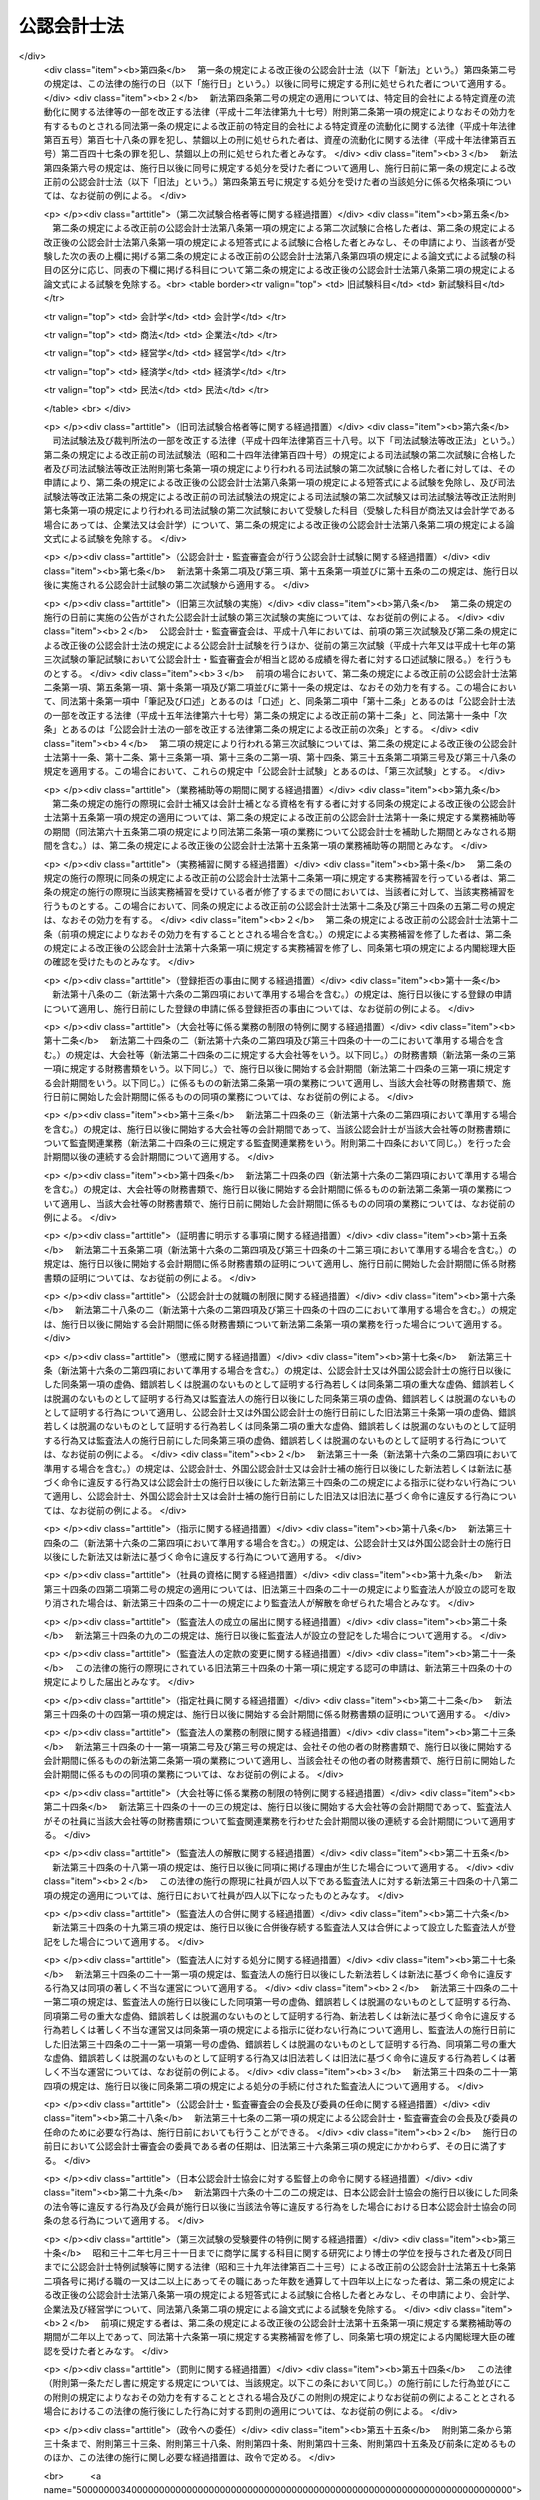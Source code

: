 .. _S23HO103:

============
公認会計士法
============

.. raw:: html
    
    
    <b>公認会計士法<br>
    （昭和二十三年七月六日法律第百三号）</b><br><br><div align="right">最終改正：平成二六年六月二七日法律第九一号</div><br><div align="right"><table width="" border="0"><tr><td><font color="RED">（最終改正までの未施行法令）</font></td></tr><tr><td><a href="/cgi-bin/idxmiseko.cgi?H_RYAKU=%8f%ba%93%f1%8e%4f%96%40%88%ea%81%5a%8e%4f&amp;H_NO=%95%bd%90%ac%93%f1%8f%5c%98%5a%94%4e%98%5a%8c%8e%8f%5c%8e%4f%93%fa%96%40%97%a5%91%e6%98%5a%8f%5c%8b%e3%8d%86&amp;H_PATH=/miseko/S23HO103/H26HO069.html" target="inyo">平成二十六年六月十三日法律第六十九号</a></td><td align="right">（未施行）</td></tr><tr></tr><tr><td align="right">　</td><td></td></tr><tr></tr></table></div><a name="0000000000000000000000000000000000000000000000000000000000000000000000000000000"></a>
    <br>
    　<a href="#1000000000001000000000000000000000000000000000000000000000000000000000000000000" target="data">第一章　総則（第一条―第四条）</a>
    <br>
    　<a href="#1000000000002000000000000000000000000000000000000000000000000000000000000000000" target="data">第二章　公認会計士試験等（第五条―第十六条の二）</a>
    <br>
    　<a href="#1000000000003000000000000000000000000000000000000000000000000000000000000000000" target="data">第三章　公認会計士の登録（第十七条―第二十三条）</a>
    <br>
    　<a href="#1000000000004000000000000000000000000000000000000000000000000000000000000000000" target="data">第四章　公認会計士の義務（第二十四条―第二十八条の四）</a>
    <br>
    　<a href="#1000000000005000000000000000000000000000000000000000000000000000000000000000000" target="data">第五章　公認会計士の責任（第二十九条―第三十四条の二）</a>
    <br>
    　<a href="#1000000000005002000000000000000000000000000000000000000000000000000000000000000" target="data">第五章の二　監査法人</a>
    <br>
    　　<a href="#1000000000005002000001000000000000000000000000000000000000000000000000000000000" target="data">第一節　通則（第三十四条の二の二―第三十四条の十）</a>
    <br>
    　　<a href="#1000000000005002000002000000000000000000000000000000000000000000000000000000000" target="data">第二節　社員（第三十四条の十の二―第三十四条の十の十七）</a>
    <br>
    　　<a href="#1000000000005002000003000000000000000000000000000000000000000000000000000000000" target="data">第三節　業務（第三十四条の十一―第三十四条の十四の三） </a>
    <br>
    　　<a href="#1000000000005002000004000000000000000000000000000000000000000000000000000000000" target="data">第四節　会計帳簿等（第三十四条の十五―第三十四条の十六の三）</a>
    <br>
    　　<a href="#1000000000005002000005000000000000000000000000000000000000000000000000000000000" target="data">第五節　法定脱退（第三十四条の十七）</a>
    <br>
    　　<a href="#1000000000005002000006000000000000000000000000000000000000000000000000000000000" target="data">第六節　解散及び合併（第三十四条の十八―第三十四条の二十の二）</a>
    <br>
    　　<a href="#1000000000005002000007000000000000000000000000000000000000000000000000000000000" target="data">第七節　処分等（第三十四条の二十一―第三十四条の二十一の六）</a>
    <br>
    　　<a href="#1000000000005002000008000000000000000000000000000000000000000000000000000000000" target="data">第八節　雑則（第三十四条の二十二・第三十四条の二十三）</a>
    <br>
    　<a href="#1000000000005003000000000000000000000000000000000000000000000000000000000000000" target="data">第五章の三　有限責任監査法人の登録に関する特則（第三十四条の二十四―第三十四条の三十四）</a>
    <br>
    　<a href="#1000000000005004000000000000000000000000000000000000000000000000000000000000000" target="data">第五章の四　外国監査法人等（第三十四条の三十五―第三十四条の三十九）</a>
    <br>
    　<a href="#1000000000005005000000000000000000000000000000000000000000000000000000000000000" target="data">第五章の五　審判手続等（第三十四条の四十―第三十四条の六十六）</a>
    <br>
    　<a href="#1000000000006000000000000000000000000000000000000000000000000000000000000000000" target="data">第六章　公認会計士・監査審査会（第三十五条―第四十二条）</a>
    <br>
    　<a href="#1000000000006002000000000000000000000000000000000000000000000000000000000000000" target="data">第六章の二　日本公認会計士協会（第四十三条―第四十六条の十四）</a>
    <br>
    　<a href="#1000000000007000000000000000000000000000000000000000000000000000000000000000000" target="data">第七章　雑則（第四十七条―第四十九条の六）</a>
    <br>
    　<a href="#1000000000008000000000000000000000000000000000000000000000000000000000000000000" target="data">第八章　罰則（第五十条―第五十五条の四）</a>
    <br>
    　<a href="#5000000000000000000000000000000000000000000000000000000000000000000000000000000" target="data">附則</a>
    <br>
    
    <p>　　　<b><a name="1000000000001000000000000000000000000000000000000000000000000000000000000000000">第一章　総則 </a>
    </b>
    </p><p>
    </p><div class="arttitle"><a name="1000000000000000000000000000000000000000000000000100000000000000000000000000000">（公認会計士の使命）</a>
    </div><div class="item"><b>第一条</b>
    <a name="1000000000000000000000000000000000000000000000000100000000001000000000000000000"></a>
    　公認会計士は、監査及び会計の専門家として、独立した立場において、財務書類その他の財務に関する情報の信頼性を確保することにより、会社等の公正な事業活動、投資者及び債権者の保護等を図り、もつて国民経済の健全な発展に寄与することを使命とする。
    </div>
    
    <p>
    </p><div class="arttitle"><a name="1000000000000000000000000000000000000000000000000100200000000000000000000000000">（公認会計士の職責）</a>
    </div><div class="item"><b>第一条の二</b>
    <a name="1000000000000000000000000000000000000000000000000100200000001000000000000000000"></a>
    　公認会計士は、常に品位を保持し、その知識及び技能の修得に努め、独立した立場において公正かつ誠実にその業務を行わなければならない。
    </div>
    
    <p>
    </p><div class="arttitle"><a name="1000000000000000000000000000000000000000000000000100300000000000000000000000000">（定義）</a>
    </div><div class="item"><b>第一条の三</b>
    <a name="1000000000000000000000000000000000000000000000000100300000001000000000000000000"></a>
    　この法律において「財務書類」とは、財産目録、貸借対照表、損益計算書その他財務に関する書類（これらの作成に代えて電磁的記録（電子的方式、磁気的方式その他の人の知覚によつては認識することができない方式で作られる記録であつて、電子計算機による情報処理の用に供されるもので内閣府令で定めるものをいう。以下同じ。）を作成する場合における当該電磁的記録を含む。）をいう。
    </div>
    <div class="item"><b><a name="1000000000000000000000000000000000000000000000000100300000002000000000000000000">２</a>
    </b>
    　この法律において「公表する」とは、公告をすることその他株主、債権者その他多数の者の知り得る状態に置くことをいう。
    </div>
    <div class="item"><b><a name="1000000000000000000000000000000000000000000000000100300000003000000000000000000">３</a>
    </b>
    　この法律において「監査法人」とは、次条第一項の業務を組織的に行うことを目的として、この法律に基づき設立された法人をいう。
    </div>
    <div class="item"><b><a name="1000000000000000000000000000000000000000000000000100300000004000000000000000000">４</a>
    </b>
    　この法律において「有限責任監査法人」とは、その社員の全部を有限責任社員とする定款の定めのある監査法人をいう。
    </div>
    <div class="item"><b><a name="1000000000000000000000000000000000000000000000000100300000005000000000000000000">５</a>
    </b>
    　この法律において「無限責任監査法人」とは、その社員の全部を無限責任社員とする定款の定めのある監査法人をいう。
    </div>
    <div class="item"><b><a name="1000000000000000000000000000000000000000000000000100300000006000000000000000000">６</a>
    </b>
    　この法律において「特定社員」とは、監査法人の社員のうち、公認会計士及び外国公認会計士（第十六条の二第五項に規定する外国公認会計士をいう。）以外の者をいう。
    </div>
    <div class="item"><b><a name="1000000000000000000000000000000000000000000000000100300000007000000000000000000">７</a>
    </b>
    　この法律において「外国監査法人等」とは、第三十四条の三十五第一項の規定による届出をした者をいう。
    </div>
    
    <p>
    </p><div class="arttitle"><a name="1000000000000000000000000000000000000000000000000200000000000000000000000000000">（公認会計士の業務）</a>
    </div><div class="item"><b>第二条</b>
    <a name="1000000000000000000000000000000000000000000000000200000000001000000000000000000"></a>
    　公認会計士は、他人の求めに応じ報酬を得て、財務書類の監査又は証明をすることを業とする。
    </div>
    <div class="item"><b><a name="1000000000000000000000000000000000000000000000000200000000002000000000000000000">２</a>
    </b>
    　公認会計士は、前項に規定する業務のほか、公認会計士の名称を用いて、他人の求めに応じ報酬を得て、財務書類の調製をし、財務に関する調査若しくは立案をし、又は財務に関する相談に応ずることを業とすることができる。ただし、他の法律においてその業務を行うことが制限されている事項については、この限りでない。
    </div>
    <div class="item"><b><a name="1000000000000000000000000000000000000000000000000200000000003000000000000000000">３</a>
    </b>
    　第一項の規定は、公認会計士が他の公認会計士又は監査法人の補助者として同項の業務に従事することを妨げない。
    </div>
    
    <p>
    </p><div class="arttitle"><a name="1000000000000000000000000000000000000000000000000300000000000000000000000000000">（公認会計士の資格）</a>
    </div><div class="item"><b>第三条</b>
    <a name="1000000000000000000000000000000000000000000000000300000000001000000000000000000"></a>
    　公認会計士試験に合格した者（同一の回の公認会計士試験において、第八条に規定する短答式による試験及び論文式による試験の試験科目の全部について、第九条及び第十条の規定により短答式による試験及び論文式による試験を免除された者を含む。第十二条を除き、以下同じ。）であつて、第十五条第一項に規定する業務補助等の期間が二年以上であり、かつ、第十六条第一項に規定する実務補習を修了し同条第七項の規定による内閣総理大臣の確認を受けた者は、公認会計士となる資格を有する。
    </div>
    
    <p>
    </p><div class="arttitle"><a name="1000000000000000000000000000000000000000000000000400000000000000000000000000000">（欠格条項）</a>
    </div><div class="item"><b>第四条</b>
    <a name="1000000000000000000000000000000000000000000000000400000000001000000000000000000"></a>
    　次の各号のいずれかに該当する者は、公認会計士となることができない。
    <div class="number"><b><a name="1000000000000000000000000000000000000000000000000400000000001000000001000000000">一</a>
    </b>
    　未成年者、成年被後見人又は被保佐人
    </div>
    <div class="number"><b><a name="1000000000000000000000000000000000000000000000000400000000001000000002000000000">二</a>
    </b>
    　この法律若しくは<a href="/cgi-bin/idxrefer.cgi?H_FILE=%8f%ba%93%f1%8e%4f%96%40%93%f1%8c%dc&amp;REF_NAME=%8b%e0%97%5a%8f%a4%95%69%8e%e6%88%f8%96%40&amp;ANCHOR_F=&amp;ANCHOR_T=" target="inyo">金融商品取引法</a>
    （昭和二十三年法律第二十五号）<a href="/cgi-bin/idxrefer.cgi?H_FILE=%8f%ba%93%f1%8e%4f%96%40%93%f1%8c%dc&amp;REF_NAME=%91%e6%95%53%8b%e3%8f%5c%8e%b5%8f%f0&amp;ANCHOR_F=1000000000000000000000000000000000000000000000019700000000000000000000000000000&amp;ANCHOR_T=1000000000000000000000000000000000000000000000019700000000000000000000000000000#1000000000000000000000000000000000000000000000019700000000000000000000000000000" target="inyo">第百九十七条</a>
    から<a href="/cgi-bin/idxrefer.cgi?H_FILE=%8f%ba%93%f1%8e%4f%96%40%93%f1%8c%dc&amp;REF_NAME=%91%e6%95%53%8b%e3%8f%5c%94%aa%8f%f0&amp;ANCHOR_F=1000000000000000000000000000000000000000000000019800000000000000000000000000000&amp;ANCHOR_T=1000000000000000000000000000000000000000000000019800000000000000000000000000000#1000000000000000000000000000000000000000000000019800000000000000000000000000000" target="inyo">第百九十八条</a>
    までの規定に違反し、又は<a href="/cgi-bin/idxrefer.cgi?H_FILE=%8f%ba%93%f1%98%5a%96%40%88%ea%8b%e3%94%aa&amp;REF_NAME=%93%8a%8e%91%90%4d%91%f5%8b%79%82%d1%93%8a%8e%91%96%40%90%6c%82%c9%8a%d6%82%b7%82%e9%96%40%97%a5&amp;ANCHOR_F=&amp;ANCHOR_T=" target="inyo">投資信託及び投資法人に関する法律</a>
    （昭和二十六年法律第百九十八号）<a href="/cgi-bin/idxrefer.cgi?H_FILE=%8f%ba%93%f1%98%5a%96%40%88%ea%8b%e3%94%aa&amp;REF_NAME=%91%e6%93%f1%95%53%8e%4f%8f%5c%8e%4f%8f%f0%91%e6%88%ea%8d%80&amp;ANCHOR_F=1000000000000000000000000000000000000000000000023300000000001000000000000000000&amp;ANCHOR_T=1000000000000000000000000000000000000000000000023300000000001000000000000000000#1000000000000000000000000000000000000000000000023300000000001000000000000000000" target="inyo">第二百三十三条第一項</a>
    （第三号に係る部分に限る。）の罪、<a href="/cgi-bin/idxrefer.cgi?H_FILE=%95%bd%8e%b5%96%40%88%ea%81%5a%8c%dc&amp;REF_NAME=%95%db%8c%af%8b%c6%96%40&amp;ANCHOR_F=&amp;ANCHOR_T=" target="inyo">保険業法</a>
    （平成七年法律第百五号）<a href="/cgi-bin/idxrefer.cgi?H_FILE=%95%bd%8e%b5%96%40%88%ea%81%5a%8c%dc&amp;REF_NAME=%91%e6%8e%4f%95%53%93%f1%8f%5c%94%aa%8f%f0%91%e6%88%ea%8d%80&amp;ANCHOR_F=1000000000000000000000000000000000000000000000032800000000001000000000000000000&amp;ANCHOR_T=1000000000000000000000000000000000000000000000032800000000001000000000000000000#1000000000000000000000000000000000000000000000032800000000001000000000000000000" target="inyo">第三百二十八条第一項</a>
    （第三号に係る部分に限る。）の罪、<a href="/cgi-bin/idxrefer.cgi?H_FILE=%95%bd%88%ea%81%5a%96%40%88%ea%81%5a%8c%dc&amp;REF_NAME=%8e%91%8e%59%82%cc%97%ac%93%ae%89%bb%82%c9%8a%d6%82%b7%82%e9%96%40%97%a5&amp;ANCHOR_F=&amp;ANCHOR_T=" target="inyo">資産の流動化に関する法律</a>
    （平成十年法律第百五号）<a href="/cgi-bin/idxrefer.cgi?H_FILE=%95%bd%88%ea%81%5a%96%40%88%ea%81%5a%8c%dc&amp;REF_NAME=%91%e6%8e%4f%95%53%94%aa%8f%f0%91%e6%88%ea%8d%80&amp;ANCHOR_F=1000000000000000000000000000000000000000000000030800000000001000000000000000000&amp;ANCHOR_T=1000000000000000000000000000000000000000000000030800000000001000000000000000000#1000000000000000000000000000000000000000000000030800000000001000000000000000000" target="inyo">第三百八条第一項</a>
    （第三号に係る部分に限る。）の罪若しくは<a href="/cgi-bin/idxrefer.cgi?H_FILE=%95%bd%88%ea%8e%b5%96%40%94%aa%98%5a&amp;REF_NAME=%89%ef%8e%d0%96%40&amp;ANCHOR_F=&amp;ANCHOR_T=" target="inyo">会社法</a>
    （平成十七年法律第八十六号）<a href="/cgi-bin/idxrefer.cgi?H_FILE=%95%bd%88%ea%8e%b5%96%40%94%aa%98%5a&amp;REF_NAME=%91%e6%8b%e3%95%53%98%5a%8f%5c%8e%b5%8f%f0%91%e6%88%ea%8d%80&amp;ANCHOR_F=1000000000000000000000000000000000000000000000096700000000001000000000000000000&amp;ANCHOR_T=1000000000000000000000000000000000000000000000096700000000001000000000000000000#1000000000000000000000000000000000000000000000096700000000001000000000000000000" target="inyo">第九百六十七条第一項</a>
    （第三号に係る部分に限る。）の罪を犯し、禁錮以上の刑に処せられた者であつて、その執行を終わり、又は執行を受けることがなくなつてから五年を経過しないもの
    </div>
    <div class="number"><b><a name="1000000000000000000000000000000000000000000000000400000000001000000003000000000">三</a>
    </b>
    　禁錮以上の刑に処せられた者であつて、その執行を終わり、又は執行を受けることがなくなつてから三年を経過しないもの
    </div>
    <div class="number"><b><a name="1000000000000000000000000000000000000000000000000400000000001000000004000000000">四</a>
    </b>
    　破産者であつて復権を得ない者
    </div>
    <div class="number"><b><a name="1000000000000000000000000000000000000000000000000400000000001000000005000000000">五</a>
    </b>
    　<a href="/cgi-bin/idxrefer.cgi?H_FILE=%8f%ba%93%f1%93%f1%96%40%88%ea%93%f1%81%5a&amp;REF_NAME=%8d%91%89%c6%8c%f6%96%b1%88%f5%96%40&amp;ANCHOR_F=&amp;ANCHOR_T=" target="inyo">国家公務員法</a>
    （昭和二十二年法律第百二十号）、<a href="/cgi-bin/idxrefer.cgi?H_FILE=%8f%ba%93%f1%93%f1%96%40%94%aa%8c%dc&amp;REF_NAME=%8d%91%89%ef%90%45%88%f5%96%40&amp;ANCHOR_F=&amp;ANCHOR_T=" target="inyo">国会職員法</a>
    （昭和二十二年法律第八十五号）又は<a href="/cgi-bin/idxrefer.cgi?H_FILE=%8f%ba%93%f1%8c%dc%96%40%93%f1%98%5a%88%ea&amp;REF_NAME=%92%6e%95%fb%8c%f6%96%b1%88%f5%96%40&amp;ANCHOR_F=&amp;ANCHOR_T=" target="inyo">地方公務員法</a>
    （昭和二十五年法律第二百六十一号）の規定により懲戒免職の処分を受け、当該処分の日から三年を経過しない者
    </div>
    <div class="number"><b><a name="1000000000000000000000000000000000000000000000000400000000001000000006000000000">六</a>
    </b>
    　第三十条又は第三十一条の規定により登録の抹消の処分を受け、当該処分の日から五年を経過しない者
    </div>
    <div class="number"><b><a name="1000000000000000000000000000000000000000000000000400000000001000000007000000000">七</a>
    </b>
    　第三十条又は第三十一条の規定により業務の停止の処分を受け、当該業務の停止の期間中にその登録が抹消され、いまだ当該期間を経過しない者
    </div>
    <div class="number"><b><a name="1000000000000000000000000000000000000000000000000400000000001000000008000000000">八</a>
    </b>
    　第三十四条の十の十七第二項の規定により特定社員の登録の抹消の処分を受け、当該処分の日から五年を経過しない者
    </div>
    <div class="number"><b><a name="1000000000000000000000000000000000000000000000000400000000001000000009000000000">九</a>
    </b>
    　第三十四条の十の十七第二項の規定により、監査法人の第三十四条の五各号に掲げる業務を執行し、監査法人の意思決定に関与し、又は補助者として監査法人の業務に従事することの禁止の処分を受け、当該禁止の期間を経過しない者
    </div>
    <div class="number"><b><a name="1000000000000000000000000000000000000000000000000400000000001000000010000000000">十</a>
    </b>
    　<a href="/cgi-bin/idxrefer.cgi?H_FILE=%8f%ba%93%f1%98%5a%96%40%93%f1%8e%4f%8e%b5&amp;REF_NAME=%90%c5%97%9d%8e%6d%96%40&amp;ANCHOR_F=&amp;ANCHOR_T=" target="inyo">税理士法</a>
    （昭和二十六年法律第二百三十七号）、<a href="/cgi-bin/idxrefer.cgi?H_FILE=%8f%ba%93%f1%8e%6c%96%40%93%f1%81%5a%8c%dc&amp;REF_NAME=%95%d9%8c%ec%8e%6d%96%40&amp;ANCHOR_F=&amp;ANCHOR_T=" target="inyo">弁護士法</a>
    （昭和二十四年法律第二百五号）若しくは<a href="/cgi-bin/idxrefer.cgi?H_FILE=%8f%ba%98%5a%88%ea%96%40%98%5a%98%5a&amp;REF_NAME=%8a%4f%8d%91%95%d9%8c%ec%8e%6d%82%c9%82%e6%82%e9%96%40%97%a5%8e%96%96%b1%82%cc%8e%e6%88%b5%82%a2%82%c9%8a%d6%82%b7%82%e9%93%c1%95%ca%91%5b%92%75%96%40&amp;ANCHOR_F=&amp;ANCHOR_T=" target="inyo">外国弁護士による法律事務の取扱いに関する特別措置法</a>
    （昭和六十一年法律第六十六号）又は<a href="/cgi-bin/idxrefer.cgi?H_FILE=%95%bd%88%ea%93%f1%96%40%8e%6c%8b%e3&amp;REF_NAME=%95%d9%97%9d%8e%6d%96%40&amp;ANCHOR_F=&amp;ANCHOR_T=" target="inyo">弁理士法</a>
    （平成十二年法律第四十九号）により業務の禁止又は除名の処分を受けた者。ただし、これらの法律により再び業務を営むことができるようになつた者を除く。
    </div>
    </div>
    
    
    <p>　　　<b><a name="1000000000002000000000000000000000000000000000000000000000000000000000000000000">第二章　公認会計士試験等</a>
    </b>
    </p><p>
    </p><div class="arttitle"><a name="1000000000000000000000000000000000000000000000000500000000000000000000000000000">（公認会計士試験の目的及び方法）</a>
    </div><div class="item"><b>第五条</b>
    <a name="1000000000000000000000000000000000000000000000000500000000001000000000000000000"></a>
    　公認会計士試験は、公認会計士になろうとする者に必要な学識及びその応用能力を有するかどうかを判定することをその目的とし、第八条に定めるところによつて、短答式（択一式を含む。第八条及び第九条において同じ。）及び論文式による筆記の方法により行う。
    </div>
    
    <p>
    </p><div class="item"><b><a name="1000000000000000000000000000000000000000000000000600000000000000000000000000000">第六条</a>
    </b>
    <a name="1000000000000000000000000000000000000000000000000600000000001000000000000000000"></a>
    　削除
    </div>
    
    <p>
    </p><div class="item"><b><a name="1000000000000000000000000000000000000000000000000700000000000000000000000000000">第七条</a>
    </b>
    <a name="1000000000000000000000000000000000000000000000000700000000001000000000000000000"></a>
    　削除
    </div>
    
    <p>
    </p><div class="arttitle"><a name="1000000000000000000000000000000000000000000000000800000000000000000000000000000">（公認会計士試験の試験科目等）</a>
    </div><div class="item"><b>第八条</b>
    <a name="1000000000000000000000000000000000000000000000000800000000001000000000000000000"></a>
    　短答式による試験は、次に掲げる科目について行う。
    <div class="number"><b><a name="1000000000000000000000000000000000000000000000000800000000001000000001000000000">一</a>
    </b>
    　財務会計論（簿記、財務諸表論その他の内閣府令で定める分野の科目をいう。以下同じ。）
    </div>
    <div class="number"><b><a name="1000000000000000000000000000000000000000000000000800000000001000000002000000000">二</a>
    </b>
    　管理会計論（原価計算その他の内閣府令で定める分野の科目をいう。以下同じ。）
    </div>
    <div class="number"><b><a name="1000000000000000000000000000000000000000000000000800000000001000000003000000000">三</a>
    </b>
    　監査論
    </div>
    <div class="number"><b><a name="1000000000000000000000000000000000000000000000000800000000001000000004000000000">四</a>
    </b>
    　企業法（<a href="/cgi-bin/idxrefer.cgi?H_FILE=%95%bd%88%ea%8e%b5%96%40%94%aa%98%5a&amp;REF_NAME=%89%ef%8e%d0%96%40&amp;ANCHOR_F=&amp;ANCHOR_T=" target="inyo">会社法</a>
    その他の内閣府令で定める分野の科目をいう。以下同じ。）
    </div>
    </div>
    <div class="item"><b><a name="1000000000000000000000000000000000000000000000000800000000002000000000000000000">２</a>
    </b>
    　論文式による試験は、短答式による試験に合格した者及び次条の規定により短答式による試験を免除された者（試験科目の全部について試験を免除された者を含む。）につき、次に掲げる科目について行う。
    <div class="number"><b><a name="1000000000000000000000000000000000000000000000000800000000002000000001000000000">一</a>
    </b>
    　会計学（財務会計論及び管理会計論をいう。以下同じ。）
    </div>
    <div class="number"><b><a name="1000000000000000000000000000000000000000000000000800000000002000000002000000000">二</a>
    </b>
    　監査論
    </div>
    <div class="number"><b><a name="1000000000000000000000000000000000000000000000000800000000002000000003000000000">三</a>
    </b>
    　企業法
    </div>
    <div class="number"><b><a name="1000000000000000000000000000000000000000000000000800000000002000000004000000000">四</a>
    </b>
    　租税法（<a href="/cgi-bin/idxrefer.cgi?H_FILE=%8f%ba%8e%6c%81%5a%96%40%8e%4f%8e%6c&amp;REF_NAME=%96%40%90%6c%90%c5%96%40&amp;ANCHOR_F=&amp;ANCHOR_T=" target="inyo">法人税法</a>
    その他の内閣府令で定める分野の科目をいう。以下同じ。）
    </div>
    <div class="number"><b><a name="1000000000000000000000000000000000000000000000000800000000002000000005000000000">五</a>
    </b>
    　次の科目のうち受験者のあらかじめ選択する一科目<div class="para1"><b>イ</b>　経営学</div>
    <div class="para1"><b>ロ</b>　経済学</div>
    <div class="para1"><b>ハ</b>　<a href="/cgi-bin/idxrefer.cgi?H_FILE=%96%be%93%f1%8b%e3%96%40%94%aa%8b%e3&amp;REF_NAME=%96%af%96%40&amp;ANCHOR_F=&amp;ANCHOR_T=" target="inyo">民法</a>
    </div>
    <div class="para1"><b>ニ</b>　統計学</div>
    
    </div>
    </div>
    <div class="item"><b><a name="1000000000000000000000000000000000000000000000000800000000003000000000000000000">３</a>
    </b>
    　前二項に規定する試験科目については、内閣府令で定めるところにより、その全部又は一部について範囲を定めることができる。
    </div>
    <div class="item"><b><a name="1000000000000000000000000000000000000000000000000800000000004000000000000000000">４</a>
    </b>
    　公認会計士試験においては、その受験者が公認会計士となろうとする者に必要な学識及び応用能力を備えているかどうかを適確に評価するため、知識を有するかどうかの判定に偏することなく、実践的な思考力、判断力等の判定に意を用いなければならない。
    </div>
    
    <p>
    </p><div class="arttitle"><a name="1000000000000000000000000000000000000000000000000900000000000000000000000000000">（短答式による試験科目の一部免除等）</a>
    </div><div class="item"><b>第九条</b>
    <a name="1000000000000000000000000000000000000000000000000900000000001000000000000000000"></a>
    　次の各号のいずれかに該当する者に対しては、その申請により、短答式による試験を免除する。
    <div class="number"><b><a name="1000000000000000000000000000000000000000000000000900000000001000000001000000000">一</a>
    </b>
    　<a href="/cgi-bin/idxrefer.cgi?H_FILE=%8f%ba%93%f1%93%f1%96%40%93%f1%98%5a&amp;REF_NAME=%8a%77%8d%5a%8b%b3%88%e7%96%40&amp;ANCHOR_F=&amp;ANCHOR_T=" target="inyo">学校教育法</a>
    （昭和二十二年法律第二十六号）による大学若しくは高等専門学校、旧大学令（大正七年勅令第三百八十八号）による大学（予科を含む。以下同じ。）、旧高等学校令（大正七年勅令第三百八十九号）による高等学校高等科若しくは旧専門学校令（明治三十六年勅令第六十一号）による専門学校において三年以上商学に属する科目の教授若しくは准教授の職にあつた者又は商学に属する科目に関する研究により博士の学位を授与された者
    </div>
    <div class="number"><b><a name="1000000000000000000000000000000000000000000000000900000000001000000002000000000">二</a>
    </b>
    　<a href="/cgi-bin/idxrefer.cgi?H_FILE=%8f%ba%93%f1%93%f1%96%40%93%f1%98%5a&amp;REF_NAME=%8a%77%8d%5a%8b%b3%88%e7%96%40&amp;ANCHOR_F=&amp;ANCHOR_T=" target="inyo">学校教育法</a>
    による大学若しくは高等専門学校、旧大学令による大学、旧高等学校令による高等学校高等科若しくは旧専門学校令による専門学校において三年以上法律学に属する科目の教授若しくは准教授の職にあつた者又は法律学に属する科目に関する研究により博士の学位を授与された者
    </div>
    <div class="number"><b><a name="1000000000000000000000000000000000000000000000000900000000001000000003000000000">三</a>
    </b>
    　高等試験本試験に合格した者
    </div>
    <div class="number"><b><a name="1000000000000000000000000000000000000000000000000900000000001000000004000000000">四</a>
    </b>
    　司法試験に合格した者
    </div>
    </div>
    <div class="item"><b><a name="1000000000000000000000000000000000000000000000000900000000002000000000000000000">２</a>
    </b>
    　前項各号に定めるもののほか、次の各号のいずれかに該当する者に対しては、その申請により、当該各号に定める科目について、短答式による試験を免除する。
    <div class="number"><b><a name="1000000000000000000000000000000000000000000000000900000000002000000001000000000">一</a>
    </b>
    　<a href="/cgi-bin/idxrefer.cgi?H_FILE=%8f%ba%93%f1%98%5a%96%40%93%f1%8e%4f%8e%b5&amp;REF_NAME=%90%c5%97%9d%8e%6d%96%40%91%e6%8e%4f%8f%f0%91%e6%88%ea%8d%80%91%e6%88%ea%8d%86&amp;ANCHOR_F=1000000000000000000000000000000000000000000000000300000000001000000001000000000&amp;ANCHOR_T=1000000000000000000000000000000000000000000000000300000000001000000001000000000#1000000000000000000000000000000000000000000000000300000000001000000001000000000" target="inyo">税理士法第三条第一項第一号</a>
    若しくは<a href="/cgi-bin/idxrefer.cgi?H_FILE=%8f%ba%93%f1%98%5a%96%40%93%f1%8e%4f%8e%b5&amp;REF_NAME=%91%e6%93%f1%8d%86&amp;ANCHOR_F=1000000000000000000000000000000000000000000000000300000000001000000002000000000&amp;ANCHOR_T=1000000000000000000000000000000000000000000000000300000000001000000002000000000#1000000000000000000000000000000000000000000000000300000000001000000002000000000" target="inyo">第二号</a>
    の規定により税理士となる資格を有する者又は税理士試験の試験科目のうち簿記論及び財務諸表論の二科目について<a href="/cgi-bin/idxrefer.cgi?H_FILE=%8f%ba%93%f1%98%5a%96%40%93%f1%8e%4f%8e%b5&amp;REF_NAME=%93%af%96%40%91%e6%8e%b5%8f%f0%91%e6%88%ea%8d%80&amp;ANCHOR_F=1000000000000000000000000000000000000000000000000700000000001000000000000000000&amp;ANCHOR_T=1000000000000000000000000000000000000000000000000700000000001000000000000000000#1000000000000000000000000000000000000000000000000700000000001000000000000000000" target="inyo">同法第七条第一項</a>
    に規定する政令で定める基準以上の成績を得た者（<a href="/cgi-bin/idxrefer.cgi?H_FILE=%8f%ba%93%f1%98%5a%96%40%93%f1%8e%4f%8e%b5&amp;REF_NAME=%93%af%8f%f0%91%e6%8e%4f%8d%80&amp;ANCHOR_F=1000000000000000000000000000000000000000000000000700000000003000000000000000000&amp;ANCHOR_T=1000000000000000000000000000000000000000000000000700000000003000000000000000000#1000000000000000000000000000000000000000000000000700000000003000000000000000000" target="inyo">同条第三項</a>
    の規定により、<a href="/cgi-bin/idxrefer.cgi?H_FILE=%8f%ba%93%f1%98%5a%96%40%93%f1%8e%4f%8e%b5&amp;REF_NAME=%93%af%8f%f0%91%e6%88%ea%8d%80&amp;ANCHOR_F=1000000000000000000000000000000000000000000000000700000000001000000000000000000&amp;ANCHOR_T=1000000000000000000000000000000000000000000000000700000000001000000000000000000#1000000000000000000000000000000000000000000000000700000000001000000000000000000" target="inyo">同条第一項</a>
    に規定する政令で定める基準以上の成績を得たものとみなされる者を含む。）　財務会計論
    </div>
    <div class="number"><b><a name="1000000000000000000000000000000000000000000000000900000000002000000002000000000">二</a>
    </b>
    　商学に属する科目その他内閣府令で定めるものに関する研究により<a href="/cgi-bin/idxrefer.cgi?H_FILE=%8f%ba%93%f1%93%f1%96%40%93%f1%98%5a&amp;REF_NAME=%8a%77%8d%5a%8b%b3%88%e7%96%40%91%e6%95%53%8e%6c%8f%f0%91%e6%88%ea%8d%80&amp;ANCHOR_F=1000000000000000000000000000000000000000000000010400000000001000000000000000000&amp;ANCHOR_T=1000000000000000000000000000000000000000000000010400000000001000000000000000000#1000000000000000000000000000000000000000000000010400000000001000000000000000000" target="inyo">学校教育法第百四条第一項</a>
    に規定する文部科学大臣の定める学位で内閣府令で定めるものを授与された者　政令で定める科目
    </div>
    <div class="number"><b><a name="1000000000000000000000000000000000000000000000000900000000002000000003000000000">三</a>
    </b>
    　前条第一項各号に掲げる科目の全部又は一部に関連する事務又は業務に従事した期間が通算して七年以上である者として政令で定める者　政令で定める科目
    </div>
    </div>
    <div class="item"><b><a name="1000000000000000000000000000000000000000000000000900000000003000000000000000000">３</a>
    </b>
    　短答式による試験に合格した者に対しては、その申請により、当該短答式による試験に係る合格発表の日から起算して二年を経過する日までに行われる短答式による試験を免除する。
    </div>
    <div class="item"><b><a name="1000000000000000000000000000000000000000000000000900000000004000000000000000000">４</a>
    </b>
    　前三項の申請の手続は、内閣府令で定める。
    </div>
    
    <p>
    </p><div class="arttitle"><a name="1000000000000000000000000000000000000000000000001000000000000000000000000000000">（論文式による試験科目の一部免除）</a>
    </div><div class="item"><b>第十条</b>
    <a name="1000000000000000000000000000000000000000000000001000000000001000000000000000000"></a>
    　次の各号のいずれかに該当する者に対しては、その申請により、当該各号に定める科目について、論文式による試験を免除する。
    <div class="number"><b><a name="1000000000000000000000000000000000000000000000001000000000001000000001000000000">一</a>
    </b>
    　前条第一項第一号に掲げる者　会計学及び経営学
    </div>
    <div class="number"><b><a name="1000000000000000000000000000000000000000000000001000000000001000000002000000000">二</a>
    </b>
    　前条第一項第二号又は第四号に掲げる者　企業法及び<a href="/cgi-bin/idxrefer.cgi?H_FILE=%96%be%93%f1%8b%e3%96%40%94%aa%8b%e3&amp;REF_NAME=%96%af%96%40&amp;ANCHOR_F=&amp;ANCHOR_T=" target="inyo">民法</a>
    
    </div>
    <div class="number"><b><a name="1000000000000000000000000000000000000000000000001000000000001000000003000000000">三</a>
    </b>
    　前条第一項第三号に掲げる者　高等試験本試験において受験した科目（当該科目が<a href="/cgi-bin/idxrefer.cgi?H_FILE=%96%be%8e%4f%93%f1%96%40%8e%6c%94%aa&amp;REF_NAME=%8f%a4%96%40&amp;ANCHOR_F=&amp;ANCHOR_T=" target="inyo">商法</a>
    である場合にあつては、企業法）
    </div>
    <div class="number"><b><a name="1000000000000000000000000000000000000000000000001000000000001000000004000000000">四</a>
    </b>
    　<a href="/cgi-bin/idxrefer.cgi?H_FILE=%8f%ba%93%f1%93%f1%96%40%93%f1%98%5a&amp;REF_NAME=%8a%77%8d%5a%8b%b3%88%e7%96%40&amp;ANCHOR_F=&amp;ANCHOR_T=" target="inyo">学校教育法</a>
    による大学若しくは高等専門学校、旧大学令による大学、旧高等学校令による高等学校高等科若しくは旧専門学校令による専門学校において三年以上経済学に属する科目の教授若しくは准教授の職にあつた者又は経済学に属する科目に関する研究により博士の学位を授与された者　経済学
    </div>
    <div class="number"><b><a name="1000000000000000000000000000000000000000000000001000000000001000000005000000000">五</a>
    </b>
    　不動産鑑定士試験に合格した者　経済学又は<a href="/cgi-bin/idxrefer.cgi?H_FILE=%96%be%93%f1%8b%e3%96%40%94%aa%8b%e3&amp;REF_NAME=%96%af%96%40&amp;ANCHOR_F=&amp;ANCHOR_T=" target="inyo">民法</a>
    
    </div>
    <div class="number"><b><a name="1000000000000000000000000000000000000000000000001000000000001000000006000000000">六</a>
    </b>
    　<a href="/cgi-bin/idxrefer.cgi?H_FILE=%8f%ba%93%f1%98%5a%96%40%93%f1%8e%4f%8e%b5&amp;REF_NAME=%90%c5%97%9d%8e%6d%96%40%91%e6%8e%4f%8f%f0%91%e6%88%ea%8d%80%91%e6%88%ea%8d%86&amp;ANCHOR_F=1000000000000000000000000000000000000000000000000300000000001000000001000000000&amp;ANCHOR_T=1000000000000000000000000000000000000000000000000300000000001000000001000000000#1000000000000000000000000000000000000000000000000300000000001000000001000000000" target="inyo">税理士法第三条第一項第一号</a>
    又は<a href="/cgi-bin/idxrefer.cgi?H_FILE=%8f%ba%93%f1%98%5a%96%40%93%f1%8e%4f%8e%b5&amp;REF_NAME=%91%e6%93%f1%8d%86&amp;ANCHOR_F=1000000000000000000000000000000000000000000000000300000000001000000002000000000&amp;ANCHOR_T=1000000000000000000000000000000000000000000000000300000000001000000002000000000#1000000000000000000000000000000000000000000000000300000000001000000002000000000" target="inyo">第二号</a>
    の規定により税理士となる資格を有する者　租税法
    </div>
    <div class="number"><b><a name="1000000000000000000000000000000000000000000000001000000000001000000007000000000">七</a>
    </b>
    　第八条第二項各号に掲げる科目の全部又は一部について、公認会計士となろうとする者に必要な学識及び応用能力を有するものとして政令で定める者　政令で定める科目
    </div>
    </div>
    <div class="item"><b><a name="1000000000000000000000000000000000000000000000001000000000002000000000000000000">２</a>
    </b>
    　論文式による試験において、試験科目のうちの一部の科目について公認会計士・監査審査会が相当と認める成績を得た者については、その申請により、当該論文式による試験に係る合格発表の日から起算して二年を経過する日までに行われる論文式による当該科目についての試験を免除する。
    </div>
    <div class="item"><b><a name="1000000000000000000000000000000000000000000000001000000000003000000000000000000">３</a>
    </b>
    　前二項の申請の手続は、内閣府令で定める。
    </div>
    
    <p>
    </p><div class="arttitle"><a name="1000000000000000000000000000000000000000000000001100000000000000000000000000000">（受験手数料）</a>
    </div><div class="item"><b>第十一条</b>
    <a name="1000000000000000000000000000000000000000000000001100000000001000000000000000000"></a>
    　公認会計士試験を受けようとする者は、実費を勘案して政令で定める額の受験手数料を納付しなければならない。
    </div>
    <div class="item"><b><a name="1000000000000000000000000000000000000000000000001100000000002000000000000000000">２</a>
    </b>
    　前項の規定により納付した受験手数料は、公認会計士試験を受けなかつた場合においても、これを還付しない。
    </div>
    
    <p>
    </p><div class="arttitle"><a name="1000000000000000000000000000000000000000000000001200000000000000000000000000000">（合格証書）</a>
    </div><div class="item"><b>第十二条</b>
    <a name="1000000000000000000000000000000000000000000000001200000000001000000000000000000"></a>
    　公認会計士試験に合格した者には、当該試験に合格したことを証する証書を授与する。
    </div>
    
    <p>
    </p><div class="arttitle"><a name="1000000000000000000000000000000000000000000000001300000000000000000000000000000">（試験の執行）</a>
    </div><div class="item"><b>第十三条</b>
    <a name="1000000000000000000000000000000000000000000000001300000000001000000000000000000"></a>
    　公認会計士試験は、公認会計士・監査審査会が、これを行う。
    </div>
    <div class="item"><b><a name="1000000000000000000000000000000000000000000000001300000000002000000000000000000">２</a>
    </b>
    　公認会計士試験は、毎年一回以上、これを行う。
    </div>
    
    <p>
    </p><div class="arttitle"><a name="1000000000000000000000000000000000000000000000001300200000000000000000000000000">（合格の取消等） </a>
    </div><div class="item"><b>第十三条の二</b>
    <a name="1000000000000000000000000000000000000000000000001300200000001000000000000000000"></a>
    　公認会計士・監査審査会は、不正の手段によつて公認会計士試験を受け、又は受けようとした者に対しては、合格の決定を取り消し、又はその試験を受けることを禁止することができる。
    </div>
    <div class="item"><b><a name="1000000000000000000000000000000000000000000000001300200000002000000000000000000">２</a>
    </b>
    　公認会計士・監査審査会は、前項の規定による処分を受けた者に対し、情状により三年以内の期間を定めて公認会計士試験を受けることができないものとすることができる。
    </div>
    
    <p>
    </p><div class="arttitle"><a name="1000000000000000000000000000000000000000000000001400000000000000000000000000000">（試験の細目）</a>
    </div><div class="item"><b>第十四条</b>
    <a name="1000000000000000000000000000000000000000000000001400000000001000000000000000000"></a>
    　この法律に定めるもののほか、公認会計士試験に関し必要な事項は、内閣府令で定める。
    </div>
    
    <p>
    </p><div class="arttitle"><a name="1000000000000000000000000000000000000000000000001500000000000000000000000000000">（業務補助等）</a>
    </div><div class="item"><b>第十五条</b>
    <a name="1000000000000000000000000000000000000000000000001500000000001000000000000000000"></a>
    　業務補助等の期間は、公認会計士試験の合格の前後を問わず、次に掲げる期間を通算した期間とする。
    <div class="number"><b><a name="1000000000000000000000000000000000000000000000001500000000001000000001000000000">一</a>
    </b>
    　第二条第一項の業務について公認会計士又は監査法人を補助した期間
    </div>
    <div class="number"><b><a name="1000000000000000000000000000000000000000000000001500000000001000000002000000000">二</a>
    </b>
    　財務に関する監査、分析その他の実務で政令で定めるものに従事した期間
    </div>
    </div>
    <div class="item"><b><a name="1000000000000000000000000000000000000000000000001500000000002000000000000000000">２</a>
    </b>
    　この法律に定めるもののほか、業務補助等について必要な事項は、内閣府令で定める。
    </div>
    
    <p>
    </p><div class="arttitle"><a name="1000000000000000000000000000000000000000000000001600000000000000000000000000000">（実務補習）</a>
    </div><div class="item"><b>第十六条</b>
    <a name="1000000000000000000000000000000000000000000000001600000000001000000000000000000"></a>
    　実務補習は、公認会計士試験に合格した者に対して、公認会計士となるのに必要な技能を修習させるため、公認会計士の組織する団体その他の内閣総理大臣の認定する機関（以下この条において「実務補習団体等」という。）において行う。
    </div>
    <div class="item"><b><a name="1000000000000000000000000000000000000000000000001600000000002000000000000000000">２</a>
    </b>
    　前項の認定を申請しようとする者は、内閣府令で定める事項を記載した申請書に内閣府令で定める書類を添付して、これを内閣総理大臣に提出しなければならない。
    </div>
    <div class="item"><b><a name="1000000000000000000000000000000000000000000000001600000000003000000000000000000">３</a>
    </b>
    　内閣総理大臣は、前項の認定の申請があつた場合において、実務補習の内容、方法その他の事項に関し内閣府令で定める基準に適合するものであると認めるときは、その認定を行うものとする。
    </div>
    <div class="item"><b><a name="1000000000000000000000000000000000000000000000001600000000004000000000000000000">４</a>
    </b>
    　内閣総理大臣は、実務補習団体等が行う実務補習の内容、方法その他の事項が前項に規定する内閣府令で定める基準に照らして適当でないと認めるときは、当該実務補習団体等に対し、必要な指示をすることができる。
    </div>
    <div class="item"><b><a name="1000000000000000000000000000000000000000000000001600000000005000000000000000000">５</a>
    </b>
    　内閣総理大臣は、実務補習団体等が第三項に規定する内閣府令で定める基準に適合しなくなつたと認めるとき、若しくは前項の規定による指示に従わないとき、又は当該実務補習団体等から実務補習団体等としての認定の取消しの申請があつたときは、第一項の認定を取り消すことができる。
    </div>
    <div class="item"><b><a name="1000000000000000000000000000000000000000000000001600000000006000000000000000000">６</a>
    </b>
    　実務補習団体等は、公認会計士試験に合格した者で当該実務補習団体等において実務補習を受けている者（次項において「受講者」という。）がすべての実務補習の課程を終えたときは、遅滞なく、内閣府令で定めるところにより、当該実務補習の状況を書面で内閣総理大臣に報告しなければならない。
    </div>
    <div class="item"><b><a name="1000000000000000000000000000000000000000000000001600000000007000000000000000000">７</a>
    </b>
    　内閣総理大臣は、前項の規定による報告に基づき、受講者が実務補習のすべての課程を修了したと認めるときは、当該受講者について実務補習の修了したことの確認を行わなければならない。
    </div>
    <div class="item"><b><a name="1000000000000000000000000000000000000000000000001600000000008000000000000000000">８</a>
    </b>
    　この法律に定めるもののほか、実務補習について必要な事項は、内閣府令で定める。
    </div>
    
    <p>
    </p><div class="arttitle"><a name="1000000000000000000000000000000000000000000000001600200000000000000000000000000">（外国で資格を有する者の特例）</a>
    </div><div class="item"><b>第十六条の二</b>
    <a name="1000000000000000000000000000000000000000000000001600200000001000000000000000000"></a>
    　外国において公認会計士の資格に相当する資格を有し、かつ、会計に関連する日本国の法令について相当の知識を有する者は、内閣総理大臣による資格の承認を受け、かつ、日本公認会計士協会による外国公認会計士名簿への登録を受けて、第二条に規定する業務を行うことができる。ただし、第四条各号のいずれかに該当する者については、この限りでない。
    </div>
    <div class="item"><b><a name="1000000000000000000000000000000000000000000000001600200000002000000000000000000">２</a>
    </b>
    　内閣総理大臣は、前項の資格の承認をする場合には、内閣府令で定めるところにより、公認会計士・監査審査会をして試験又は選考を行わせるものとする。
    </div>
    <div class="item"><b><a name="1000000000000000000000000000000000000000000000001600200000003000000000000000000">３</a>
    </b>
    　前項の試験又は選考を受けようとする者は、実費を勘案して政令で定める額の手数料を納付しなければならない。
    </div>
    <div class="item"><b><a name="1000000000000000000000000000000000000000000000001600200000004000000000000000000">４</a>
    </b>
    　前項の規定により納付した手数料は、第二項の試験又は選考を受けなかつた場合においても、これを還付しない。
    </div>
    <div class="item"><b><a name="1000000000000000000000000000000000000000000000001600200000005000000000000000000">５</a>
    </b>
    　第一項の登録を受けた者（以下「外国公認会計士」という。）が次の各号のいずれかに該当する場合には、日本公認会計士協会は、同項の登録を抹消しなければならない。
    <div class="number"><b><a name="1000000000000000000000000000000000000000000000001600200000005000000001000000000">一</a>
    </b>
    　第二十一条第一項各号のいずれかに該当するとき。
    </div>
    <div class="number"><b><a name="1000000000000000000000000000000000000000000000001600200000005000000002000000000">二</a>
    </b>
    　外国において公認会計士の資格に相当する資格を失つたとき。
    </div>
    </div>
    <div class="item"><b><a name="1000000000000000000000000000000000000000000000001600200000006000000000000000000">６</a>
    </b>
    　第十八条の二から第二十条まで、第二十二条、第二十四条から第三十四条の二まで及び第四十九条の規定は、外国公認会計士について準用する。
    </div>
    
    
    <p>　　　<b><a name="1000000000003000000000000000000000000000000000000000000000000000000000000000000">第三章　公認会計士の登録</a>
    </b>
    </p><p>
    </p><div class="arttitle"><a name="1000000000000000000000000000000000000000000000001700000000000000000000000000000">（登録の義務）</a>
    </div><div class="item"><b>第十七条</b>
    <a name="1000000000000000000000000000000000000000000000001700000000001000000000000000000"></a>
    　公認会計士となる資格を有する者が、公認会計士となるには、公認会計士名簿に、氏名、生年月日、事務所その他内閣府令で定める事項の登録（以下この章において単に「登録」という。）を受けなければならない。
    </div>
    
    <p>
    </p><div class="arttitle"><a name="1000000000000000000000000000000000000000000000001800000000000000000000000000000">（名簿）</a>
    </div><div class="item"><b>第十八条</b>
    <a name="1000000000000000000000000000000000000000000000001800000000001000000000000000000"></a>
    　公認会計士名簿及び外国公認会計士名簿は、日本公認会計士協会に、これを備える。
    </div>
    
    <p>
    </p><div class="arttitle"><a name="1000000000000000000000000000000000000000000000001800200000000000000000000000000">（登録拒否の事由）</a>
    </div><div class="item"><b>第十八条の二</b>
    <a name="1000000000000000000000000000000000000000000000001800200000001000000000000000000"></a>
    　次の各号のいずれかに該当する者は、公認会計士の登録を受けることができない。
    <div class="number"><b><a name="1000000000000000000000000000000000000000000000001800200000001000000001000000000">一</a>
    </b>
    　懲戒処分により、税理士、弁護士、外国法事務弁護士又は弁理士の業務を停止された者で、現にその処分を受けているもの
    </div>
    <div class="number"><b><a name="1000000000000000000000000000000000000000000000001800200000001000000002000000000">二</a>
    </b>
    　心身の故障により公認会計士の業務を行わせることがその適正を欠くおそれがある者又は公認会計士の信用を害するおそれがある者
    </div>
    </div>
    
    <p>
    </p><div class="arttitle"><a name="1000000000000000000000000000000000000000000000001900000000000000000000000000000">（登録の手続）</a>
    </div><div class="item"><b>第十九条</b>
    <a name="1000000000000000000000000000000000000000000000001900000000001000000000000000000"></a>
    　登録を受けようとする者は、登録申請書を日本公認会計士協会に提出しなければならない。
    </div>
    <div class="item"><b><a name="1000000000000000000000000000000000000000000000001900000000002000000000000000000">２</a>
    </b>
    　前項の登録申請書には、公認会計士となる資格を有することを証する書類を添付しなければならない。
    </div>
    <div class="item"><b><a name="1000000000000000000000000000000000000000000000001900000000003000000000000000000">３</a>
    </b>
    　日本公認会計士協会は、第一項の規定により登録申請書の提出があつた場合において、登録を受けようとする者が公認会計士となることができる者であり、かつ、登録を受けることができる者であると認めたときは、遅滞なく登録を行い、登録を受けようとする者が公認会計士となることができない者又は登録を受けることができない者であると認めたときは、資格審査会（第四十六条の十一に規定する資格審査会をいう。第二十一条第二項、第三十四条の十の十一第二項及び第三十四条の十の十四第二項において同じ。）の議決に基づいて、登録を拒否しなければならない。
    </div>
    <div class="item"><b><a name="1000000000000000000000000000000000000000000000001900000000004000000000000000000">４</a>
    </b>
    　日本公認会計士協会は、前項の規定により登録を拒否するときは、その理由を付記した書面によりその旨を当該申請者に通知しなければならない。
    </div>
    
    <p>
    </p><div class="arttitle"><a name="1000000000000000000000000000000000000000000000001900200000000000000000000000000">（登録を拒否された場合の審査請求）</a>
    </div><div class="item"><b>第十九条の二</b>
    <a name="1000000000000000000000000000000000000000000000001900200000001000000000000000000"></a>
    　前条第三項の規定により登録を拒否された者は、当該処分に不服があるときは、内閣総理大臣に対して、<a href="/cgi-bin/idxrefer.cgi?H_FILE=%8f%ba%8e%4f%8e%b5%96%40%88%ea%98%5a%81%5a&amp;REF_NAME=%8d%73%90%ad%95%73%95%9e%90%52%8d%b8%96%40&amp;ANCHOR_F=&amp;ANCHOR_T=" target="inyo">行政不服審査法</a>
    （昭和三十七年法律第百六十号）による審査請求をすることができる。
    </div>
    <div class="item"><b><a name="1000000000000000000000000000000000000000000000001900200000002000000000000000000">２</a>
    </b>
    　前条第一項の規定により登録申請書を提出した者は、当該申請書を提出した日から三月を経過しても当該申請に対してなんらの処分がされない場合には、当該登録を拒否されたものとして、内閣総理大臣に対して、前項の審査請求をすることができる。
    </div>
    <div class="item"><b><a name="1000000000000000000000000000000000000000000000001900200000003000000000000000000">３</a>
    </b>
    　前二項の規定による審査請求が理由があるときは、内閣総理大臣は、日本公認会計士協会に対し、相当の処分をすべき旨を命じなければならない。
    </div>
    
    <p>
    </p><div class="arttitle"><a name="1000000000000000000000000000000000000000000000002000000000000000000000000000000">（変更登録）</a>
    </div><div class="item"><b>第二十条</b>
    <a name="1000000000000000000000000000000000000000000000002000000000001000000000000000000"></a>
    　公認会計士は、登録を受けた事項に変更を生じたときは、直ちに変更の登録を申請しなければならない。
    </div>
    
    <p>
    </p><div class="arttitle"><a name="1000000000000000000000000000000000000000000000002100000000000000000000000000000">（登録の抹消）</a>
    </div><div class="item"><b>第二十一条</b>
    <a name="1000000000000000000000000000000000000000000000002100000000001000000000000000000"></a>
    　次の各号のいずれかに該当する場合には、日本公認会計士協会は、公認会計士の登録を抹消しなければならない。
    <div class="number"><b><a name="1000000000000000000000000000000000000000000000002100000000001000000001000000000">一</a>
    </b>
    　公認会計士がその業務を廃止したとき。
    </div>
    <div class="number"><b><a name="1000000000000000000000000000000000000000000000002100000000001000000002000000000">二</a>
    </b>
    　公認会計士が死亡したとき。
    </div>
    <div class="number"><b><a name="1000000000000000000000000000000000000000000000002100000000001000000003000000000">三</a>
    </b>
    　公認会計士が第四条各号のいずれかに該当するに至つたとき。
    </div>
    <div class="number"><b><a name="1000000000000000000000000000000000000000000000002100000000001000000004000000000">四</a>
    </b>
    　公認会計士が心身の故障により公認会計士の業務を行わせることがその適正を欠くおそれがあるとき。
    </div>
    </div>
    <div class="item"><b><a name="1000000000000000000000000000000000000000000000002100000000002000000000000000000">２</a>
    </b>
    　日本公認会計士協会は、前項第四号の規定により登録を抹消するときは、資格審査会の議決に基づいて行わなければならない。
    </div>
    <div class="item"><b><a name="1000000000000000000000000000000000000000000000002100000000003000000000000000000">３</a>
    </b>
    　第十九条第四項並びに第十九条の二第一項及び第三項の規定は、第一項第四号の規定による登録の抹消について準用する。
    </div>
    
    <p>
    </p><div class="arttitle"><a name="1000000000000000000000000000000000000000000000002100200000000000000000000000000">（登録及び登録の抹消の公告）</a>
    </div><div class="item"><b>第二十一条の二</b>
    <a name="1000000000000000000000000000000000000000000000002100200000001000000000000000000"></a>
    　日本公認会計士協会は、公認会計士又は外国公認会計士の登録をしたとき及び当該登録を抹消したときは、遅滞なく、その旨を官報をもつて公告しなければならない。
    </div>
    
    <p>
    </p><div class="arttitle"><a name="1000000000000000000000000000000000000000000000002100300000000000000000000000000">（登録抹消の制限）</a>
    </div><div class="item"><b>第二十一条の三</b>
    <a name="1000000000000000000000000000000000000000000000002100300000001000000000000000000"></a>
    　日本公認会計士協会は、公認会計士又は外国公認会計士が懲戒の手続に付された場合においては、その手続が結了するまでは、第二十一条第一項第一号又は第十六条の二第五項第一号（第二十一条第一項第一号の規定に係る場合に限る。）の規定による当該公認会計士又は外国公認会計士の登録の抹消をすることができない。
    </div>
    
    <p>
    </p><div class="arttitle"><a name="1000000000000000000000000000000000000000000000002200000000000000000000000000000">（登録の細目）</a>
    </div><div class="item"><b>第二十二条</b>
    <a name="1000000000000000000000000000000000000000000000002200000000001000000000000000000"></a>
    　この章に定めるもののほか、登録の手続、登録の抹消、公認会計士名簿その他登録に関して必要な事項は、内閣府令で定める。
    </div>
    
    <p>
    </p><div class="item"><b><a name="1000000000000000000000000000000000000000000000002300000000000000000000000000000">第二十三条</a>
    </b>
    <a name="1000000000000000000000000000000000000000000000002300000000001000000000000000000"></a>
    　削除
    </div>
    
    
    <p>　　　<b><a name="1000000000004000000000000000000000000000000000000000000000000000000000000000000">第四章　公認会計士の義務</a>
    </b>
    </p><p>
    </p><div class="arttitle"><a name="1000000000000000000000000000000000000000000000002400000000000000000000000000000">（特定の事項についての業務の制限）</a>
    </div><div class="item"><b>第二十四条</b>
    <a name="1000000000000000000000000000000000000000000000002400000000001000000000000000000"></a>
    　公認会計士は、財務書類のうち、次の各号の一に該当するものについては、第二条第一項の業務を行なつてはならない。
    <div class="number"><b><a name="1000000000000000000000000000000000000000000000002400000000001000000001000000000">一</a>
    </b>
    　公認会計士又はその配偶者が、役員、これに準ずるもの若しくは財務に関する事務の責任ある担当者であり、又は過去一年以内にこれらの者であつた会社その他の者の財務書類
    </div>
    <div class="number"><b><a name="1000000000000000000000000000000000000000000000002400000000001000000002000000000">二</a>
    </b>
    　公認会計士がその使用人であり、又は過去一年以内に使用人であつた会社その他の者の財務書類
    </div>
    <div class="number"><b><a name="1000000000000000000000000000000000000000000000002400000000001000000003000000000">三</a>
    </b>
    　前二号に定めるもののほか、公認会計士が著しい利害関係を有する会社その他の者の財務書類
    </div>
    </div>
    <div class="item"><b><a name="1000000000000000000000000000000000000000000000002400000000002000000000000000000">２</a>
    </b>
    　前項第三号の著しい利害関係とは、公認会計士又はその配偶者が会社その他の者との間にその者の営業、経理その他に関して有する関係で、公認会計士の行なう第二条第一項の業務の公正を確保するため業務の制限をすることが必要かつ適当であるとして政令で定めるものをいう。
    </div>
    <div class="item"><b><a name="1000000000000000000000000000000000000000000000002400000000003000000000000000000">３</a>
    </b>
    　国家公務員若しくは地方公務員又はこれらの職にあつた者は、その在職中又は退職後二年間は、その在職し、又は退職前二年間に在職していた職と職務上密接な関係にある営利企業の財務について、第二条第一項の業務を行つてはならない。
    </div>
    
    <p>
    </p><div class="arttitle"><a name="1000000000000000000000000000000000000000000000002400200000000000000000000000000">（大会社等に係る業務の制限の特例）</a>
    </div><div class="item"><b>第二十四条の二</b>
    <a name="1000000000000000000000000000000000000000000000002400200000001000000000000000000"></a>
    　公認会計士は、当該公認会計士、その配偶者又は当該公認会計士若しくはその配偶者が実質的に支配していると認められるものとして内閣府令で定める関係を有する法人その他の団体が、次の各号のいずれかに該当する者（以下「大会社等」という。）から第二条第二項の業務（内閣府令で定めるものに限る。）により継続的な報酬を受けている場合には、当該大会社等の財務書類について、同条第一項の業務を行つてはならない。
    <div class="number"><b><a name="1000000000000000000000000000000000000000000000002400200000001000000001000000000">一</a>
    </b>
    　会計監査人設置会社（資本金の額、最終事業年度に係る貸借対照表の負債の部に計上した額の合計額その他の事項を勘案して政令で定める者を除く。）
    </div>
    <div class="number"><b><a name="1000000000000000000000000000000000000000000000002400200000001000000002000000000">二</a>
    </b>
    　<a href="/cgi-bin/idxrefer.cgi?H_FILE=%8f%ba%93%f1%8e%4f%96%40%93%f1%8c%dc&amp;REF_NAME=%8b%e0%97%5a%8f%a4%95%69%8e%e6%88%f8%96%40%91%e6%95%53%8b%e3%8f%5c%8e%4f%8f%f0%82%cc%93%f1%91%e6%88%ea%8d%80&amp;ANCHOR_F=1000000000000000000000000000000000000000000000019300200000001000000000000000000&amp;ANCHOR_T=1000000000000000000000000000000000000000000000019300200000001000000000000000000#1000000000000000000000000000000000000000000000019300200000001000000000000000000" target="inyo">金融商品取引法第百九十三条の二第一項</a>
    又は<a href="/cgi-bin/idxrefer.cgi?H_FILE=%8f%ba%93%f1%8e%4f%96%40%93%f1%8c%dc&amp;REF_NAME=%91%e6%93%f1%8d%80&amp;ANCHOR_F=1000000000000000000000000000000000000000000000019300200000002000000000000000000&amp;ANCHOR_T=1000000000000000000000000000000000000000000000019300200000002000000000000000000#1000000000000000000000000000000000000000000000019300200000002000000000000000000" target="inyo">第二項</a>
    の規定により監査証明を受けなければならない者（政令で定める者を除く。）
    </div>
    <div class="number"><b><a name="1000000000000000000000000000000000000000000000002400200000001000000003000000000">三</a>
    </b>
    　<a href="/cgi-bin/idxrefer.cgi?H_FILE=%8f%ba%8c%dc%98%5a%96%40%8c%dc%8b%e3&amp;REF_NAME=%8b%e2%8d%73%96%40&amp;ANCHOR_F=&amp;ANCHOR_T=" target="inyo">銀行法</a>
    （昭和五十六年法律第五十九号）<a href="/cgi-bin/idxrefer.cgi?H_FILE=%8f%ba%8c%dc%98%5a%96%40%8c%dc%8b%e3&amp;REF_NAME=%91%e6%93%f1%8f%f0%91%e6%88%ea%8d%80&amp;ANCHOR_F=1000000000000000000000000000000000000000000000000200000000001000000000000000000&amp;ANCHOR_T=1000000000000000000000000000000000000000000000000200000000001000000000000000000#1000000000000000000000000000000000000000000000000200000000001000000000000000000" target="inyo">第二条第一項</a>
    に規定する銀行
    </div>
    <div class="number"><b><a name="1000000000000000000000000000000000000000000000002400200000001000000004000000000">四</a>
    </b>
    　<a href="/cgi-bin/idxrefer.cgi?H_FILE=%8f%ba%93%f1%8e%b5%96%40%88%ea%94%aa%8e%b5&amp;REF_NAME=%92%b7%8a%fa%90%4d%97%70%8b%e2%8d%73%96%40&amp;ANCHOR_F=&amp;ANCHOR_T=" target="inyo">長期信用銀行法</a>
    （昭和二十七年法律第百八十七号）<a href="/cgi-bin/idxrefer.cgi?H_FILE=%8f%ba%93%f1%8e%b5%96%40%88%ea%94%aa%8e%b5&amp;REF_NAME=%91%e6%93%f1%8f%f0&amp;ANCHOR_F=1000000000000000000000000000000000000000000000000200000000000000000000000000000&amp;ANCHOR_T=1000000000000000000000000000000000000000000000000200000000000000000000000000000#1000000000000000000000000000000000000000000000000200000000000000000000000000000" target="inyo">第二条</a>
    に規定する長期信用銀行
    </div>
    <div class="number"><b><a name="1000000000000000000000000000000000000000000000002400200000001000000005000000000">五</a>
    </b>
    　<a href="/cgi-bin/idxrefer.cgi?H_FILE=%95%bd%8e%b5%96%40%88%ea%81%5a%8c%dc&amp;REF_NAME=%95%db%8c%af%8b%c6%96%40%91%e6%93%f1%8f%f0%91%e6%93%f1%8d%80&amp;ANCHOR_F=1000000000000000000000000000000000000000000000000200000000002000000000000000000&amp;ANCHOR_T=1000000000000000000000000000000000000000000000000200000000002000000000000000000#1000000000000000000000000000000000000000000000000200000000002000000000000000000" target="inyo">保険業法第二条第二項</a>
    に規定する保険会社
    </div>
    <div class="number"><b><a name="1000000000000000000000000000000000000000000000002400200000001000000006000000000">六</a>
    </b>
    　前各号に掲げる者に準ずる者として政令で定める者
    </div>
    </div>
    
    <p>
    </p><div class="item"><b><a name="1000000000000000000000000000000000000000000000002400300000000000000000000000000">第二十四条の三</a>
    </b>
    <a name="1000000000000000000000000000000000000000000000002400300000001000000000000000000"></a>
    　公認会計士は、大会社等の七会計期間（事業年度その他これらに準ずる期間をいう。以下同じ。）の範囲内で政令で定める連続する会計期間（当該連続する会計期間に準ずるものとして内閣府令で定める会計期間にあつては、当該会計期間。以下この項、第三十四条の十一の三及び第三十四条の十一の四第一項において「連続会計期間」という。）のすべての会計期間に係る財務書類について監査関連業務を行つた場合には、当該連続会計期間の翌会計期間以後の政令で定める会計期間に係る当該大会社等の財務書類について監査関連業務を行つてはならない。ただし、当該公認会計士（監査法人の社員である者を除く。）が当該連続会計期間の翌会計期間以後の会計期間に係る当該大会社等の財務書類について監査関連業務を行うことにつき、内閣府令で定めるやむを得ない事情があると認められる場合において、内閣府令で定めるところにより、会計期間ごとに内閣総理大臣の承認を得たときは、この限りでない。
    </div>
    <div class="item"><b><a name="1000000000000000000000000000000000000000000000002400300000002000000000000000000">２</a>
    </b>
    　金融商品取引所（<a href="/cgi-bin/idxrefer.cgi?H_FILE=%8f%ba%93%f1%8e%4f%96%40%93%f1%8c%dc&amp;REF_NAME=%8b%e0%97%5a%8f%a4%95%69%8e%e6%88%f8%96%40%91%e6%93%f1%8f%f0%91%e6%8f%5c%98%5a%8d%80&amp;ANCHOR_F=1000000000000000000000000000000000000000000000000200000000016000000000000000000&amp;ANCHOR_T=1000000000000000000000000000000000000000000000000200000000016000000000000000000#1000000000000000000000000000000000000000000000000200000000016000000000000000000" target="inyo">金融商品取引法第二条第十六項</a>
    に規定する金融商品取引所をいう。以下同じ。）にその発行する有価証券を上場しようとする者その他の政令で定める者（大会社等を除く。）の発行する当該有価証券が上場される日その他の政令で定める日の属する会計期間前の三会計期間の範囲内で内閣府令で定める会計期間に係るその者の財務書類について公認会計士が監査関連業務を行つた場合には、その者を大会社等とみなして、前項の規定を適用する。この場合において、同項中「公認会計士は」とあるのは、「次項の監査関連業務を行つた公認会計士は」とする。
    </div>
    <div class="item"><b><a name="1000000000000000000000000000000000000000000000002400300000003000000000000000000">３</a>
    </b>
    　第一項（前項の規定により読み替えて適用する場合を含む。）及び前項の監査関連業務とは、第二条第一項の業務、監査法人の行う同項の業務にその社員として関与すること及びこれらに準ずる業務として内閣府令で定めるものをいう。
    </div>
    
    <p>
    </p><div class="item"><b><a name="1000000000000000000000000000000000000000000000002400400000000000000000000000000">第二十四条の四</a>
    </b>
    <a name="1000000000000000000000000000000000000000000000002400400000001000000000000000000"></a>
    　公認会計士は、大会社等の財務書類について第二条第一項の業務を行うときは、他の公認会計士若しくは監査法人と共同し、又は他の公認会計士を補助者として使用して行わなければならない。ただし、他の公認会計士若しくは監査法人と共同せず、又は他の公認会計士を補助者として使用しないことにつき内閣府令で定めるやむを得ない事情がある場合は、この限りでない。
    </div>
    
    <p>
    </p><div class="arttitle"><a name="1000000000000000000000000000000000000000000000002500000000000000000000000000000">（証明の範囲及び証明者の利害関係の明示）</a>
    </div><div class="item"><b>第二十五条</b>
    <a name="1000000000000000000000000000000000000000000000002500000000001000000000000000000"></a>
    　公認会計士は、会社その他の者の財務書類について証明をする場合には、いかなる範囲について証明をするかを明示しなければならない。
    </div>
    <div class="item"><b><a name="1000000000000000000000000000000000000000000000002500000000002000000000000000000">２</a>
    </b>
    　公認会計士は、会社その他の者の財務書類について証明をする場合には、当該会社その他の者と利害関係を有するか否か、及び利害関係を有するときはその内容その他の内閣府令で定める事項を証明書に明示しなければならない。
    </div>
    
    <p>
    </p><div class="arttitle"><a name="1000000000000000000000000000000000000000000000002600000000000000000000000000000">（信用失墜行為の禁止）</a>
    </div><div class="item"><b>第二十六条</b>
    <a name="1000000000000000000000000000000000000000000000002600000000001000000000000000000"></a>
    　公認会計士は、公認会計士の信用を傷つけ、又は公認会計士全体の不名誉となるような行為をしてはならない。
    </div>
    
    <p>
    </p><div class="arttitle"><a name="1000000000000000000000000000000000000000000000002700000000000000000000000000000">（秘密を守る義務）</a>
    </div><div class="item"><b>第二十七条</b>
    <a name="1000000000000000000000000000000000000000000000002700000000001000000000000000000"></a>
    　公認会計士は、正当な理由がなく、その業務上取り扱つたことについて知り得た秘密を他に漏らし、又は盗用してはならない。公認会計士でなくなつた後であつても、同様とする。
    </div>
    
    <p>
    </p><div class="arttitle"><a name="1000000000000000000000000000000000000000000000002800000000000000000000000000000">（研修）</a>
    </div><div class="item"><b>第二十八条</b>
    <a name="1000000000000000000000000000000000000000000000002800000000001000000000000000000"></a>
    　公認会計士は、内閣府令で定めるところにより、日本公認会計士協会が行う資質の向上を図るための研修を受けるものとする。
    </div>
    
    <p>
    </p><div class="arttitle"><a name="1000000000000000000000000000000000000000000000002800200000000000000000000000000">（公認会計士の就職の制限）</a>
    </div><div class="item"><b>第二十八条の二</b>
    <a name="1000000000000000000000000000000000000000000000002800200000001000000000000000000"></a>
    　公認会計士が会社その他の者の財務書類について第二条第一項の業務を行つた場合には、当該公認会計士（公認会計士であつた者を含む。）は、当該財務書類に係る会計期間の翌会計期間の終了の日までの間は、当該会社その他の者又はその連結会社等（当該会社その他の者と連結して財務書類を作成するものとされる者として内閣府令で定めるものをいう。以下この条及び第三十四条の十一第一項第三号において同じ。）の役員又はこれに準ずるものに就いてはならない。ただし、当該会社その他の者又はその連結会社等の役員又はこれに準ずるものに就くことにつきやむを得ない事情があると認められるときその他の内閣府令で定める場合において、内閣総理大臣の承認を得たときは、この限りでない。
    </div>
    
    <p>
    </p><div class="arttitle"><a name="1000000000000000000000000000000000000000000000002800300000000000000000000000000">（使用人等に対する監督義務）</a>
    </div><div class="item"><b>第二十八条の三</b>
    <a name="1000000000000000000000000000000000000000000000002800300000001000000000000000000"></a>
    　公認会計士は、第二条第一項又は第二項の業務を行うため使用人その他の従業者を使用するときは、当該業務を適正に遂行するよう当該使用人その他の従業者を監督しなければならない。
    </div>
    
    <p>
    </p><div class="arttitle"><a name="1000000000000000000000000000000000000000000000002800400000000000000000000000000">（業務の状況に関する説明書類の縦覧等）</a>
    </div><div class="item"><b>第二十八条の四</b>
    <a name="1000000000000000000000000000000000000000000000002800400000001000000000000000000"></a>
    　公認会計士は、年度（毎年四月一日から翌年三月三十一日までをいい、大会社等の財務書類について第二条第一項の業務を行つたものに限る。）ごとに、業務の状況に関する事項として内閣府令で定めるものを記載した説明書類を作成し、当該公認会計士の事務所に備え置き、公衆の縦覧に供しなければならない。
    </div>
    <div class="item"><b><a name="1000000000000000000000000000000000000000000000002800400000002000000000000000000">２</a>
    </b>
    　前項に規定する説明書類は、電磁的記録をもつて作成することができる。
    </div>
    <div class="item"><b><a name="1000000000000000000000000000000000000000000000002800400000003000000000000000000">３</a>
    </b>
    　第一項に規定する説明書類が電磁的記録をもつて作成されているときは、公認会計士の事務所において当該説明書類の内容である情報を電磁的方法（電子情報処理組織を使用する方法であつて内閣府令で定めるものをいう。以下同じ。）により不特定多数の者が提供を受けることができる状態に置く措置として内閣府令で定めるものをとることができる。この場合においては、同項の説明書類を、同項の規定により備え置き、公衆の縦覧に供したものとみなす。
    </div>
    <div class="item"><b><a name="1000000000000000000000000000000000000000000000002800400000004000000000000000000">４</a>
    </b>
    　前三項に定めるもののほか、第一項に規定する説明書類を公衆の縦覧に供する期間その他前三項の規定の適用に関し必要な事項は、内閣府令で定める。
    </div>
    
    
    <p>　　　<b><a name="1000000000005000000000000000000000000000000000000000000000000000000000000000000">第五章　公認会計士の責任</a>
    </b>
    </p><p>
    </p><div class="arttitle"><a name="1000000000000000000000000000000000000000000000002900000000000000000000000000000">（懲戒の種類）</a>
    </div><div class="item"><b>第二十九条</b>
    <a name="1000000000000000000000000000000000000000000000002900000000001000000000000000000"></a>
    　公認会計士に対する懲戒処分は、次の三種とする。
    <div class="number"><b><a name="1000000000000000000000000000000000000000000000002900000000001000000001000000000">一</a>
    </b>
    　戒告
    </div>
    <div class="number"><b><a name="1000000000000000000000000000000000000000000000002900000000001000000002000000000">二</a>
    </b>
    　二年以内の業務の停止
    </div>
    <div class="number"><b><a name="1000000000000000000000000000000000000000000000002900000000001000000003000000000">三</a>
    </b>
    　登録の抹消
    </div>
    </div>
    
    <p>
    </p><div class="arttitle"><a name="1000000000000000000000000000000000000000000000003000000000000000000000000000000">（虚偽又は不当の証明についての懲戒）</a>
    </div><div class="item"><b>第三十条</b>
    <a name="1000000000000000000000000000000000000000000000003000000000001000000000000000000"></a>
    　公認会計士が、故意に、虚偽、錯誤又は脱漏のある財務書類を虚偽、錯誤及び脱漏のないものとして証明した場合には、内閣総理大臣は、前条第二号又は第三号に掲げる懲戒の処分をすることができる。
    </div>
    <div class="item"><b><a name="1000000000000000000000000000000000000000000000003000000000002000000000000000000">２</a>
    </b>
    　公認会計士が、相当の注意を怠り、重大な虚偽、錯誤又は脱漏のある財務書類を重大な虚偽、錯誤及び脱漏のないものとして証明した場合には、内閣総理大臣は、前条第一号又は第二号に掲げる懲戒の処分をすることができる。 
    </div>
    <div class="item"><b><a name="1000000000000000000000000000000000000000000000003000000000003000000000000000000">３</a>
    </b>
    　監査法人が虚偽、錯誤又は脱漏のある財務書類を虚偽、錯誤及び脱漏のないものとして証明した場合において、当該証明に係る業務を執行した社員である公認会計士に故意又は相当の注意を怠つた事実があるときは、当該公認会計士について前二項の規定を準用する。
    </div>
    
    <p>
    </p><div class="arttitle"><a name="1000000000000000000000000000000000000000000000003100000000000000000000000000000">（一般の懲戒）</a>
    </div><div class="item"><b>第三十一条</b>
    <a name="1000000000000000000000000000000000000000000000003100000000001000000000000000000"></a>
    　公認会計士がこの法律若しくはこの法律に基づく命令に違反した場合又は第三十四条の二の規定による指示に従わない場合には、内閣総理大臣は、第二十九条各号に掲げる懲戒の処分をすることができる。
    </div>
    <div class="item"><b><a name="1000000000000000000000000000000000000000000000003100000000002000000000000000000">２</a>
    </b>
    　公認会計士が、著しく不当と認められる業務の運営を行つた場合には、内閣総理大臣は、第二十九条第一号又は第二号に掲げる懲戒の処分をすることができる。
    </div>
    
    <p>
    </p><div class="arttitle"><a name="1000000000000000000000000000000000000000000000003100200000000000000000000000000">（課徴金納付命令）</a>
    </div><div class="item"><b>第三十一条の二</b>
    <a name="1000000000000000000000000000000000000000000000003100200000001000000000000000000"></a>
    　公認会計士が会社その他の者の財務書類について証明をした場合において、第三十条第一項又は第二項に規定する場合に該当する事実があるときは、内閣総理大臣は、第三十四条の四十から第三十四条の六十二までに定める手続に従い、当該公認会計士に対し、次の各号に掲げる場合の区分に応じ、当該各号に定める額の課徴金を国庫に納付することを命じなければならない。
    <div class="number"><b><a name="1000000000000000000000000000000000000000000000003100200000001000000001000000000">一</a>
    </b>
    　当該証明について第三十条第一項に規定する場合に該当する事実がある場合　当該証明を受けた当該会社その他の者の財務書類に係る会計期間における報酬その他の対価として政令で定める額（次号において「監査報酬相当額」という。）の一・五倍に相当する額
    </div>
    <div class="number"><b><a name="1000000000000000000000000000000000000000000000003100200000001000000002000000000">二</a>
    </b>
    　当該証明について第三十条第二項に規定する場合に該当する事実がある場合　監査報酬相当額
    </div>
    </div>
    <div class="item"><b><a name="1000000000000000000000000000000000000000000000003100200000002000000000000000000">２</a>
    </b>
    　前項の規定にかかわらず、内閣総理大臣は、次に掲げる場合には、同項の公認会計士に対して、同項の課徴金を納付させることを命じないことができる。
    <div class="number"><b><a name="1000000000000000000000000000000000000000000000003100200000002000000001000000000">一</a>
    </b>
    　第三十条第一項に規定する場合に該当する事実がある場合において、当該公認会計士に対して同項の処分をする場合（同項の財務書類に係る虚偽、錯誤又は脱漏が当該財務書類全体の信頼性に与える影響が比較的軽微であると認められる場合として内閣府令で定める場合に限る。）
    </div>
    <div class="number"><b><a name="1000000000000000000000000000000000000000000000003100200000002000000002000000000">二</a>
    </b>
    　第三十条第二項に規定する場合に該当する事実がある場合において、当該公認会計士に対して同項の処分をする場合（同項の相当の注意を著しく怠つた場合として内閣府令で定める場合を除く。）
    </div>
    <div class="number"><b><a name="1000000000000000000000000000000000000000000000003100200000002000000003000000000">三</a>
    </b>
    　当該公認会計士に対して第二十九条第二号に掲げる処分をする場合（第三十四条の十の四第四項に規定する被監査会社等との間で既に締結されている契約に基づく第二条第一項の業務として内閣府令で定めるものの停止を命ずる場合に限る。）
    </div>
    <div class="number"><b><a name="1000000000000000000000000000000000000000000000003100200000002000000004000000000">四</a>
    </b>
    　当該公認会計士に対して第二十九条第三号に掲げる処分をする場合
    </div>
    </div>
    <div class="item"><b><a name="1000000000000000000000000000000000000000000000003100200000003000000000000000000">３</a>
    </b>
    　第一項の規定により計算した課徴金の額が一万円未満であるときは、課徴金の納付を命ずることができない。
    </div>
    <div class="item"><b><a name="1000000000000000000000000000000000000000000000003100200000004000000000000000000">４</a>
    </b>
    　第一項の規定により計算した課徴金の額に一万円未満の端数があるときは、その端数は、切り捨てる。
    </div>
    <div class="item"><b><a name="1000000000000000000000000000000000000000000000003100200000005000000000000000000">５</a>
    </b>
    　第一項の規定による命令を受けた者は、同項の規定による課徴金を納付しなければならない。
    </div>
    
    <p>
    </p><div class="arttitle"><a name="1000000000000000000000000000000000000000000000003200000000000000000000000000000">（処分の手続）</a>
    </div><div class="item"><b>第三十二条</b>
    <a name="1000000000000000000000000000000000000000000000003200000000001000000000000000000"></a>
    　何人も、公認会計士に第三十条又は第三十一条に規定する場合に該当する事実があると思料するときは、内閣総理大臣に対し、その事実を報告し、適当な措置をとるべきことを求めることができる。
    </div>
    <div class="item"><b><a name="1000000000000000000000000000000000000000000000003200000000002000000000000000000">２</a>
    </b>
    　前項に規定する報告があつたときは、内閣総理大臣は、事件について必要な調査をしなければならない。
    </div>
    <div class="item"><b><a name="1000000000000000000000000000000000000000000000003200000000003000000000000000000">３</a>
    </b>
    　内閣総理大臣は、公認会計士に第三十条又は第三十一条に規定する場合に該当する事実があると思料するときは、職権をもつて、必要な調査をすることができる。
    </div>
    <div class="item"><b><a name="1000000000000000000000000000000000000000000000003200000000004000000000000000000">４</a>
    </b>
    　内閣総理大臣は、第三十条又は第三十一条の規定により第二十九条第一号又は第二号に掲げる懲戒の処分をしようとするときは、<a href="/cgi-bin/idxrefer.cgi?H_FILE=%95%bd%8c%dc%96%40%94%aa%94%aa&amp;REF_NAME=%8d%73%90%ad%8e%e8%91%b1%96%40&amp;ANCHOR_F=&amp;ANCHOR_T=" target="inyo">行政手続法</a>
    （平成五年法律第八十八号）<a href="/cgi-bin/idxrefer.cgi?H_FILE=%95%bd%8c%dc%96%40%94%aa%94%aa&amp;REF_NAME=%91%e6%8f%5c%8e%4f%8f%f0%91%e6%88%ea%8d%80&amp;ANCHOR_F=1000000000000000000000000000000000000000000000001300000000001000000000000000000&amp;ANCHOR_T=1000000000000000000000000000000000000000000000001300000000001000000000000000000#1000000000000000000000000000000000000000000000001300000000001000000000000000000" target="inyo">第十三条第一項</a>
    の規定による意見陳述のための手続の区分にかかわらず、聴聞を行わなければならない。
    </div>
    <div class="item"><b><a name="1000000000000000000000000000000000000000000000003200000000005000000000000000000">５</a>
    </b>
    　第三十条又は第三十一条の規定による懲戒の処分は、聴聞を行つた後、相当な証拠により第三十条又は第三十一条に規定する場合に該当する事実があると認めたときにおいて、公認会計士・監査審査会の意見を聴いて行う。ただし、懲戒の処分が第四十一条の二の規定による勧告に基づくものである場合は、公認会計士・監査審査会の意見を聴くことを要しないものとする。
    </div>
    
    <p>
    </p><div class="arttitle"><a name="1000000000000000000000000000000000000000000000003300000000000000000000000000000">（調査のための権限）</a>
    </div><div class="item"><b>第三十三条</b>
    <a name="1000000000000000000000000000000000000000000000003300000000001000000000000000000"></a>
    　内閣総理大臣は、前条第二項（第四十六条の十第二項において準用する場合を含む。）又は第三項の規定により事件について必要な調査をするため、当該職員に次に掲げる処分をさせることができる。
    <div class="number"><b><a name="1000000000000000000000000000000000000000000000003300000000001000000001000000000">一</a>
    </b>
    　事件関係人若しくは参考人に出頭を命じて審問し、又はこれらの者から意見若しくは報告を徴すること。
    </div>
    <div class="number"><b><a name="1000000000000000000000000000000000000000000000003300000000001000000002000000000">二</a>
    </b>
    　鑑定人に出頭を命じて鑑定させること。
    </div>
    <div class="number"><b><a name="1000000000000000000000000000000000000000000000003300000000001000000003000000000">三</a>
    </b>
    　帳簿書類その他の物件の所有者に対し、当該物件の提出を命じ、又は提出物件を留めて置くこと。
    </div>
    <div class="number"><b><a name="1000000000000000000000000000000000000000000000003300000000001000000004000000000">四</a>
    </b>
    　事件に関係のある事務所その他の場所に立ち入り、事件に関係のある帳簿書類その他の物件を検査すること。
    </div>
    </div>
    <div class="item"><b><a name="1000000000000000000000000000000000000000000000003300000000002000000000000000000">２</a>
    </b>
    　前項の規定により出頭又は鑑定を命ぜられた参考人又は鑑定人は、政令の定めるところにより、旅費、日当その他の費用を請求することができる。
    </div>
    
    <p>
    </p><div class="arttitle"><a name="1000000000000000000000000000000000000000000000003400000000000000000000000000000">（調書の作成及び公開並びに懲戒処分の公告）</a>
    </div><div class="item"><b>第三十四条</b>
    <a name="1000000000000000000000000000000000000000000000003400000000001000000000000000000"></a>
    　内閣総理大臣は、事件について必要な調査をしたときは、その要旨を調書に記載し、かつ、前条に規定する処分があつたときは、特にその結果を明らかにしておかなければならない。
    </div>
    <div class="item"><b><a name="1000000000000000000000000000000000000000000000003400000000002000000000000000000">２</a>
    </b>
    　利害関係人は、内閣総理大臣に対し、前項の調書の縦覧を求め、又は内閣府令で定めるところにより実費を支弁して、その謄本若しくは抄本の交付を求めることができる。ただし、当該公認会計士又はその代理人以外の者は、事件について懲戒処分若しくは第三十四条の五十三第一項から第三項までの規定による決定がされ、又は懲戒処分をしない旨の決定若しくは同条第六項の規定による決定があつた後でなければ、前項の調書の縦覧を求め、又はその謄本若しくは抄本の交付を求めることができない。
    </div>
    <div class="item"><b><a name="1000000000000000000000000000000000000000000000003400000000003000000000000000000">３</a>
    </b>
    　内閣総理大臣は、第三十条又は第三十一条の規定により懲戒の処分をしたときは、その旨を公告しなければならない。
    </div>
    
    <p>
    </p><div class="arttitle"><a name="1000000000000000000000000000000000000000000000003400200000000000000000000000000">（指示）</a>
    </div><div class="item"><b>第三十四条の二</b>
    <a name="1000000000000000000000000000000000000000000000003400200000001000000000000000000"></a>
    　内閣総理大臣は、公認会計士がこの法律若しくはこの法律に基づく命令に違反したとき、又は公認会計士が行う第二条第一項の業務が著しく不当と認められる場合において、当該公認会計士が行う同項の業務の適正な運営を確保するために必要であると認められるときは、当該公認会計士に対し、必要な指示をすることができる。
    </div>
    
    
    <p>　　　<b><a name="1000000000005002000000000000000000000000000000000000000000000000000000000000000">第五章の二　監査法人</a>
    </b>
    </p><p>　　　　<b><a name="1000000000005002000001000000000000000000000000000000000000000000000000000000000">第一節　通則</a>
    </b>
    </p><p>
    </p><div class="arttitle"><a name="1000000000000000000000000000000000000000000000003400200200000000000000000000000">（設立等）</a>
    </div><div class="item"><b>第三十四条の二の二</b>
    <a name="1000000000000000000000000000000000000000000000003400200200001000000000000000000"></a>
    　公認会計士（外国公認会計士を含む。以下この章、次章及び第六章の二において同じ。）及び第三十四条の十の八の登録を受けた者は、この章の定めるところにより、監査法人を設立することができる。
    </div>
    <div class="item"><b><a name="1000000000000000000000000000000000000000000000003400200200002000000000000000000">２</a>
    </b>
    　第一条及び第一条の二の規定は、監査法人について準用する。
    </div>
    
    <p>
    </p><div class="arttitle"><a name="1000000000000000000000000000000000000000000000003400300000000000000000000000000">（名称）</a>
    </div><div class="item"><b>第三十四条の三</b>
    <a name="1000000000000000000000000000000000000000000000003400300000001000000000000000000"></a>
    　監査法人は、その名称中に監査法人という文字を使用しなければならない。
    </div>
    <div class="item"><b><a name="1000000000000000000000000000000000000000000000003400300000002000000000000000000">２</a>
    </b>
    　有限責任監査法人は、その名称中に社員の全部が有限責任社員であることを示す文字として内閣府令で定めるものを使用しなければならない。
    </div>
    
    <p>
    </p><div class="arttitle"><a name="1000000000000000000000000000000000000000000000003400400000000000000000000000000">（社員）</a>
    </div><div class="item"><b>第三十四条の四</b>
    <a name="1000000000000000000000000000000000000000000000003400400000001000000000000000000"></a>
    　監査法人の社員は、公認会計士又は第三十四条の十の八の登録を受けた者でなければならない。
    </div>
    <div class="item"><b><a name="1000000000000000000000000000000000000000000000003400400000002000000000000000000">２</a>
    </b>
    　次に掲げる者は、監査法人の社員となることができない。
    <div class="number"><b><a name="1000000000000000000000000000000000000000000000003400400000002000000001000000000">一</a>
    </b>
    　第三十条又は第三十一条の規定により業務の停止の処分を受け、当該業務の停止の期間を経過しない者
    </div>
    <div class="number"><b><a name="1000000000000000000000000000000000000000000000003400400000002000000002000000000">二</a>
    </b>
    　他の監査法人において、第三十四条の十の十七第二項の規定により、監査法人の次条各号に掲げる業務を執行し、監査法人の意思決定に関与し、又は補助者として監査法人の業務に従事することの禁止の処分を受け、当該禁止の期間を経過しない者
    </div>
    <div class="number"><b><a name="1000000000000000000000000000000000000000000000003400400000002000000003000000000">三</a>
    </b>
    　第三十四条の二十一第二項の規定により他の監査法人が解散又は業務の停止を命ぜられた場合において、その処分の日以前三十日内に当該他の監査法人の社員であつた者でその処分の日から三年（業務の停止を命ぜられた場合にあつては、当該業務の停止の期間）を経過しないもの
    </div>
    </div>
    <div class="item"><b><a name="1000000000000000000000000000000000000000000000003400400000003000000000000000000">３</a>
    </b>
    　監査法人の社員のうちに公認会計士である社員の占める割合は、百分の五十を下らない内閣府令で定める割合以上でなければならない。
    </div>
    
    <p>
    </p><div class="arttitle"><a name="1000000000000000000000000000000000000000000000003400500000000000000000000000000">（業務の範囲）</a>
    </div><div class="item"><b>第三十四条の五</b>
    <a name="1000000000000000000000000000000000000000000000003400500000001000000000000000000"></a>
    　監査法人は、第二条第一項の業務を行うほか、その業務に支障のない限り、定款で定めるところにより、次に掲げる業務の全部又は一部を行うことができる。
    <div class="number"><b><a name="1000000000000000000000000000000000000000000000003400500000001000000001000000000">一</a>
    </b>
    　第二条第二項の業務
    </div>
    <div class="number"><b><a name="1000000000000000000000000000000000000000000000003400500000001000000002000000000">二</a>
    </b>
    　公認会計士試験に合格した者に対する実務補習
    </div>
    </div>
    
    <p>
    </p><div class="arttitle"><a name="1000000000000000000000000000000000000000000000003400600000000000000000000000000">（登記）</a>
    </div><div class="item"><b>第三十四条の六</b>
    <a name="1000000000000000000000000000000000000000000000003400600000001000000000000000000"></a>
    　監査法人は、政令で定めるところにより、登記をしなければならない。
    </div>
    <div class="item"><b><a name="1000000000000000000000000000000000000000000000003400600000002000000000000000000">２</a>
    </b>
    　前項の規定により登記をしなければならない事項は、登記の後でなければ、これをもつて第三者に対抗することができない。
    </div>
    
    <p>
    </p><div class="arttitle"><a name="1000000000000000000000000000000000000000000000003400700000000000000000000000000">（設立の手続）</a>
    </div><div class="item"><b>第三十四条の七</b>
    <a name="1000000000000000000000000000000000000000000000003400700000001000000000000000000"></a>
    　監査法人を設立するには、その社員になろうとする者が、共同して定款を定めなければならない。この場合において、その社員になろうとする者のうちには、五人以上の公認会計士である者を含まなければならない。
    </div>
    <div class="item"><b><a name="1000000000000000000000000000000000000000000000003400700000002000000000000000000">２</a>
    </b>
    　<a href="/cgi-bin/idxrefer.cgi?H_FILE=%95%bd%88%ea%8e%b5%96%40%94%aa%98%5a&amp;REF_NAME=%89%ef%8e%d0%96%40%91%e6%8e%4f%8f%5c%8f%f0%91%e6%88%ea%8d%80&amp;ANCHOR_F=1000000000000000000000000000000000000000000000003000000000001000000000000000000&amp;ANCHOR_T=1000000000000000000000000000000000000000000000003000000000001000000000000000000#1000000000000000000000000000000000000000000000003000000000001000000000000000000" target="inyo">会社法第三十条第一項</a>
    の規定は、監査法人の定款について準用する。
    </div>
    <div class="item"><b><a name="1000000000000000000000000000000000000000000000003400700000003000000000000000000">３</a>
    </b>
    　定款には、少なくとも次に掲げる事項を記載しなければならない。
    <div class="number"><b><a name="1000000000000000000000000000000000000000000000003400700000003000000001000000000">一</a>
    </b>
    　目的
    </div>
    <div class="number"><b><a name="1000000000000000000000000000000000000000000000003400700000003000000002000000000">二</a>
    </b>
    　名称
    </div>
    <div class="number"><b><a name="1000000000000000000000000000000000000000000000003400700000003000000003000000000">三</a>
    </b>
    　事務所の所在地
    </div>
    <div class="number"><b><a name="1000000000000000000000000000000000000000000000003400700000003000000004000000000">四</a>
    </b>
    　社員の氏名及び住所
    </div>
    <div class="number"><b><a name="1000000000000000000000000000000000000000000000003400700000003000000005000000000">五</a>
    </b>
    　社員の全部が無限責任社員又は有限責任社員のいずれであるかの別
    </div>
    <div class="number"><b><a name="1000000000000000000000000000000000000000000000003400700000003000000006000000000">六</a>
    </b>
    　社員の出資の目的（有限責任社員にあつては、金銭その他の財産に限る。）及びその価額又は評価の標準
    </div>
    <div class="number"><b><a name="1000000000000000000000000000000000000000000000003400700000003000000007000000000">七</a>
    </b>
    　業務の執行に関する事項
    </div>
    </div>
    <div class="item"><b><a name="1000000000000000000000000000000000000000000000003400700000004000000000000000000">４</a>
    </b>
    　無限責任監査法人を設立しようとする場合には、前項第五号に掲げる事項として、その社員の全部を無限責任社員とする旨を記載しなければならない。
    </div>
    <div class="item"><b><a name="1000000000000000000000000000000000000000000000003400700000005000000000000000000">５</a>
    </b>
    　有限責任監査法人を設立しようとする場合には、第三項第五号に掲げる事項として、その社員の全部を有限責任社員とする旨を記載しなければならない。
    </div>
    
    <p>
    </p><div class="item"><b><a name="1000000000000000000000000000000000000000000000003400800000000000000000000000000">第三十四条の八</a>
    </b>
    <a name="1000000000000000000000000000000000000000000000003400800000001000000000000000000"></a>
    　削除
    </div>
    
    <p>
    </p><div class="arttitle"><a name="1000000000000000000000000000000000000000000000003400900000000000000000000000000">（成立の時期）</a>
    </div><div class="item"><b>第三十四条の九</b>
    <a name="1000000000000000000000000000000000000000000000003400900000001000000000000000000"></a>
    　監査法人は、その主たる事務所の所在地において設立の登記をすることによつて成立する。
    </div>
    
    <p>
    </p><div class="arttitle"><a name="1000000000000000000000000000000000000000000000003400900200000000000000000000000">（成立の届出）</a>
    </div><div class="item"><b>第三十四条の九の二</b>
    <a name="1000000000000000000000000000000000000000000000003400900200001000000000000000000"></a>
    　監査法人は、成立したときは、成立の日から二週間以内に、登記事項証明書及び定款の写しを添えて、その旨を内閣総理大臣に届け出なければならない。
    </div>
    
    <p>
    </p><div class="arttitle"><a name="1000000000000000000000000000000000000000000000003401000000000000000000000000000">（定款の変更）</a>
    </div><div class="item"><b>第三十四条の十</b>
    <a name="1000000000000000000000000000000000000000000000003401000000001000000000000000000"></a>
    　監査法人は、定款に別段の定めがある場合を除き、総社員の同意によつて、定款の変更をすることができる。
    </div>
    <div class="item"><b><a name="1000000000000000000000000000000000000000000000003401000000002000000000000000000">２</a>
    </b>
    　監査法人は、定款の変更をしたときは、変更の日から二週間以内に、変更に係る事項を内閣総理大臣に届け出なければならない。
    </div>
    
    
    <p>　　　　<b><a name="1000000000005002000002000000000000000000000000000000000000000000000000000000000">第二節　社員</a>
    </b>
    </p><p>
    </p><div class="arttitle"><a name="1000000000000000000000000000000000000000000000003401000200000000000000000000000">（業務の執行等）</a>
    </div><div class="item"><b>第三十四条の十の二</b>
    <a name="1000000000000000000000000000000000000000000000003401000200001000000000000000000"></a>
    　監査法人の行う第二条第一項の業務については、公認会計士である社員のみが業務を執行する権利を有し、義務を負う。
    </div>
    <div class="item"><b><a name="1000000000000000000000000000000000000000000000003401000200002000000000000000000">２</a>
    </b>
    　監査法人の行う業務であつて第三十四条の五各号に掲げるものについては、監査法人のすべての社員が業務を執行する権利を有し、義務を負う。
    </div>
    <div class="item"><b><a name="1000000000000000000000000000000000000000000000003401000200003000000000000000000">３</a>
    </b>
    　前二項に規定するもののほか、公認会計士である社員は、定款の定めにより監査法人の意思決定に関与し、又は補助者として監査法人の業務に従事することができる。
    </div>
    <div class="item"><b><a name="1000000000000000000000000000000000000000000000003401000200004000000000000000000">４</a>
    </b>
    　第二項に規定するもののほか、特定社員は、定款の定めにより監査法人の意思決定に関与し、又は補助者として監査法人の業務に従事することができる。
    </div>
    
    <p>
    </p><div class="arttitle"><a name="1000000000000000000000000000000000000000000000003401000300000000000000000000000">（法人の代表）</a>
    </div><div class="item"><b>第三十四条の十の三</b>
    <a name="1000000000000000000000000000000000000000000000003401000300001000000000000000000"></a>
    　第二条第一項の業務については、公認会計士である社員のみが各自監査法人を代表する。ただし、公認会計士である社員の全員の同意によつて、公認会計士である社員のうち同項の業務について特に監査法人を代表すべき社員を定めることを妨げない。
    </div>
    <div class="item"><b><a name="1000000000000000000000000000000000000000000000003401000300002000000000000000000">２</a>
    </b>
    　第三十四条の五各号に掲げる業務については、監査法人のすべての社員が、各自監査法人を代表する。ただし、定款又は総社員の同意によつて、社員のうち当該各号に掲げる業務について特に監査法人を代表すべき社員を定めることを妨げない。
    </div>
    <div class="item"><b><a name="1000000000000000000000000000000000000000000000003401000300003000000000000000000">３</a>
    </b>
    　監査法人を代表する社員は、監査法人の業務（特定社員にあつては、第二条第一項の業務を除く。）に関する一切の裁判上又は裁判外の行為をする権限を有する。
    </div>
    <div class="item"><b><a name="1000000000000000000000000000000000000000000000003401000300004000000000000000000">４</a>
    </b>
    　前項の権限に加えた制限は、善意の第三者に対抗することができない。
    </div>
    <div class="item"><b><a name="1000000000000000000000000000000000000000000000003401000300005000000000000000000">５</a>
    </b>
    　監査法人を代表する社員は、定款によつて禁止されていないときに限り、特定の行為の代理を他人に委任することができる。
    </div>
    
    <p>
    </p><div class="arttitle"><a name="1000000000000000000000000000000000000000000000003401000400000000000000000000000">（指定社員）</a>
    </div><div class="item"><b>第三十四条の十の四</b>
    <a name="1000000000000000000000000000000000000000000000003401000400001000000000000000000"></a>
    　無限責任監査法人は、特定の証明について、一人又は数人の業務を担当する社員（特定社員を除く。次項及び第六項において同じ。）を指定することができる。
    </div>
    <div class="item"><b><a name="1000000000000000000000000000000000000000000000003401000400002000000000000000000">２</a>
    </b>
    　前項の規定による指定がされた証明（以下この条及び第三十四条の十の六において「指定証明」という。）については、指定を受けた社員（以下この条及び第三十四条の十の六において「指定社員」という。）のみが業務を執行する権利を有し、義務を負う。
    </div>
    <div class="item"><b><a name="1000000000000000000000000000000000000000000000003401000400003000000000000000000">３</a>
    </b>
    　指定証明については、前条の規定にかかわらず、指定社員のみが無限責任監査法人を代表する。
    </div>
    <div class="item"><b><a name="1000000000000000000000000000000000000000000000003401000400004000000000000000000">４</a>
    </b>
    　無限責任監査法人は、第一項の規定による指定をしたときは、証明を受けようとする者（以下この条及び第三十四条の十の六において「被監査会社等」という。）に対し、その旨を書面により通知しなければならない。
    </div>
    <div class="item"><b><a name="1000000000000000000000000000000000000000000000003401000400005000000000000000000">５</a>
    </b>
    　被監査会社等は、その受けようとする証明について、無限責任監査法人に対して、相当の期間を定め、その期間内に第一項の規定による指定をするかどうかを明らかにすることを求めることができる。この場合において、無限責任監査法人が、その期間内に前項の通知をしないときは、無限責任監査法人はその後において、指定をすることができない。ただし、被監査会社等の同意を得て指定をすることを妨げない。
    </div>
    <div class="item"><b><a name="1000000000000000000000000000000000000000000000003401000400006000000000000000000">６</a>
    </b>
    　指定証明について、当該証明に係る業務の結了前に指定社員が欠けたときは、無限責任監査法人は、新たな指定をしなければならない。その指定がされなかつたときは、全社員を指定したものとみなす。
    </div>
    
    <p>
    </p><div class="arttitle"><a name="1000000000000000000000000000000000000000000000003401000500000000000000000000000">（指定有限責任社員）</a>
    </div><div class="item"><b>第三十四条の十の五</b>
    <a name="1000000000000000000000000000000000000000000000003401000500001000000000000000000"></a>
    　有限責任監査法人は、当該有限責任監査法人の行うすべての証明について、各証明ごとに一人又は数人の業務を担当する社員（特定社員を除く。次項、第五項及び第六項において同じ。）を指定しなければならない。
    </div>
    <div class="item"><b><a name="1000000000000000000000000000000000000000000000003401000500002000000000000000000">２</a>
    </b>
    　前項の規定による指定がされた証明（以下この条及び次条において「特定証明」という。）については、指定を受けた社員（以下この条及び次条において「指定有限責任社員」という。）のみが業務を執行する権利を有し、義務を負う。
    </div>
    <div class="item"><b><a name="1000000000000000000000000000000000000000000000003401000500003000000000000000000">３</a>
    </b>
    　特定証明については、第三十四条の十の三の規定にかかわらず、指定有限責任社員のみが有限責任監査法人を代表する。
    </div>
    <div class="item"><b><a name="1000000000000000000000000000000000000000000000003401000500004000000000000000000">４</a>
    </b>
    　有限責任監査法人は、第一項の規定による指定をしたときは、証明を受けようとする者に対し、その旨を書面その他の内閣府令で定める方法により通知しなければならない。
    </div>
    <div class="item"><b><a name="1000000000000000000000000000000000000000000000003401000500005000000000000000000">５</a>
    </b>
    　第一項の規定による指定がされない証明があつたときは、当該証明については、全社員を指定したものとみなす。
    </div>
    <div class="item"><b><a name="1000000000000000000000000000000000000000000000003401000500006000000000000000000">６</a>
    </b>
    　特定証明について、当該証明に係る業務の結了前に指定有限責任社員が欠けたときは、有限責任監査法人は、新たな指定をしなければならない。その指定がされなかつたときは、全社員を指定したものとみなす。
    </div>
    
    <p>
    </p><div class="arttitle"><a name="1000000000000000000000000000000000000000000000003401000600000000000000000000000">（社員の責任）</a>
    </div><div class="item"><b>第三十四条の十の六</b>
    <a name="1000000000000000000000000000000000000000000000003401000600001000000000000000000"></a>
    　監査法人の財産をもつてその債務を完済することができないときは、各社員は、連帯してその弁済の責任を負う。
    </div>
    <div class="item"><b><a name="1000000000000000000000000000000000000000000000003401000600002000000000000000000">２</a>
    </b>
    　監査法人の財産に対する強制執行がその効を奏しなかつたときも、前項と同様とする。
    </div>
    <div class="item"><b><a name="1000000000000000000000000000000000000000000000003401000600003000000000000000000">３</a>
    </b>
    　前項の規定は、社員が監査法人に資力があり、かつ、執行が容易であることを証明したときは、適用しない。
    </div>
    <div class="item"><b><a name="1000000000000000000000000000000000000000000000003401000600004000000000000000000">４</a>
    </b>
    　第三十四条の十の四第一項の規定による指定がされ、同条第四項の規定による通知がされている場合（同条第六項の規定により指定したものとみなされる場合を含む。次項及び第六項において同じ。）において、指定証明に関し被監査会社等に対して負担することとなつた無限責任監査法人の債務をその無限責任監査法人の財産をもつて完済することができないときは、第一項の規定にかかわらず、指定社員（指定社員であつた者を含む。以下この条において同じ。）が、連帯してその弁済の責任を負う。ただし、脱退した指定社員が脱退後の事由により生じた債務であることを証明した場合は、この限りでない。
    </div>
    <div class="item"><b><a name="1000000000000000000000000000000000000000000000003401000600005000000000000000000">５</a>
    </b>
    　第三十四条の十の四第一項の規定による指定がされ、同条第四項の規定による通知がされている場合において、指定証明に関し被監査会社等に生じた債権に基づく無限責任監査法人の財産に対する強制執行がその効を奏しなかつたときは、指定社員が、無限責任監査法人に資力があり、かつ、執行が容易であることを証明した場合を除き、前項と同様とする。
    </div>
    <div class="item"><b><a name="1000000000000000000000000000000000000000000000003401000600006000000000000000000">６</a>
    </b>
    　第三十四条の十の四第一項の規定による指定がされ、同条第四項の規定による通知がされている場合において、指定を受けていない社員が指定の前後を問わず指定証明に係る業務に関与したときは、当該社員は、その関与に当たり注意を怠らなかつたことを証明した場合を除き、指定社員が前二項の規定により負う責任と同一の責任を負う。無限責任監査法人を脱退した後も、同様とする。
    </div>
    <div class="item"><b><a name="1000000000000000000000000000000000000000000000003401000600007000000000000000000">７</a>
    </b>
    　有限責任監査法人の社員は、その出資の価額（既に有限責任監査法人に対し履行した出資の価額を除く。）を限度として、有限責任監査法人の債務を弁済する責任を負う。
    </div>
    <div class="item"><b><a name="1000000000000000000000000000000000000000000000003401000600008000000000000000000">８</a>
    </b>
    　前項の規定にかかわらず、前条第一項の規定による指定がされ、同条第四項の規定による通知がされている場合（同条第五項又は第六項の規定により指定したものとみなされる場合を含む。次項及び第十項において同じ。）において、特定証明に関して負担することとなつた有限責任監査法人の債務をその有限責任監査法人の財産をもつて完済することができないときは、指定有限責任社員（指定有限責任社員であつた者を含む。以下この条において同じ。）が、連帯してその弁済の責任を負う。ただし、脱退した指定有限責任社員が脱退後の事由により生じた債務であることを証明した場合は、この限りでない。
    </div>
    <div class="item"><b><a name="1000000000000000000000000000000000000000000000003401000600009000000000000000000">９</a>
    </b>
    　前条第一項の規定による指定がされ、同条第四項の規定による通知がされている場合において、特定証明に関し生じた債権に基づく有限責任監査法人の財産に対する強制執行がその効を奏しなかつたときは、指定有限責任社員が、有限責任監査法人に資力があり、かつ、執行が容易であることを証明した場合を除き、前項と同様とする。
    </div>
    <div class="item"><b><a name="1000000000000000000000000000000000000000000000003401000600010000000000000000000">１０</a>
    </b>
    　前条第一項の規定による指定がされ、同条第四項の規定による通知がされている場合において、指定を受けていない社員が指定の前後を問わず特定証明に係る業務に関与したときは、当該社員は、その関与に当たり注意を怠らなかつたことを証明した場合を除き、指定有限責任社員が前二項の規定により負う責任と同一の責任を負う。有限責任監査法人を脱退した後も、同様とする。
    </div>
    <div class="item"><b><a name="1000000000000000000000000000000000000000000000003401000600011000000000000000000">１１</a>
    </b>
    　<a href="/cgi-bin/idxrefer.cgi?H_FILE=%95%bd%88%ea%8e%b5%96%40%94%aa%98%5a&amp;REF_NAME=%89%ef%8e%d0%96%40%91%e6%98%5a%95%53%8f%5c%93%f1%8f%f0&amp;ANCHOR_F=1000000000000000000000000000000000000000000000061200000000000000000000000000000&amp;ANCHOR_T=1000000000000000000000000000000000000000000000061200000000000000000000000000000#1000000000000000000000000000000000000000000000061200000000000000000000000000000" target="inyo">会社法第六百十二条</a>
    の規定は、監査法人の社員の脱退について準用する。ただし、第四項又は第八項の場合において、指定証明に関し被監査会社等に対して負担することとなつた無限責任監査法人の債務又は特定証明に関し負担することとなつた有限責任監査法人の債務については、この限りでない。
    </div>
    
    <p>
    </p><div class="arttitle"><a name="1000000000000000000000000000000000000000000000003401000700000000000000000000000">（社員であると誤認させる行為をした者の責任）</a>
    </div><div class="item"><b>第三十四条の十の七</b>
    <a name="1000000000000000000000000000000000000000000000003401000700001000000000000000000"></a>
    　無限責任監査法人の社員でない者が自己を無限責任監査法人の社員であると誤認させる行為をしたときは、当該無限責任監査法人の社員でない者は、その誤認に基づいて無限責任監査法人と取引をした者に対し、無限責任監査法人の社員と同一の責任を負う。
    </div>
    <div class="item"><b><a name="1000000000000000000000000000000000000000000000003401000700002000000000000000000">２</a>
    </b>
    　有限責任監査法人の社員でない者が自己を有限責任監査法人の社員であると誤認させる行為をしたときは、当該有限責任監査法人の社員でない者は、その誤認に基づいて有限責任監査法人と取引をした者に対し、その誤認させた責任の範囲内で当該有限責任監査法人の債務を弁済する責任を負う。
    </div>
    <div class="item"><b><a name="1000000000000000000000000000000000000000000000003401000700003000000000000000000">３</a>
    </b>
    　有限責任監査法人の社員がその責任の限度を誤認させる行為をしたときは、当該有限責任監査法人の社員は、その誤認に基づいて有限責任監査法人と取引をした者に対し、その誤認させた責任の範囲内で当該有限責任監査法人の債務を弁済する責任を負う。
    </div>
    
    <p>
    </p><div class="arttitle"><a name="1000000000000000000000000000000000000000000000003401000800000000000000000000000">（特定社員の登録義務）</a>
    </div><div class="item"><b>第三十四条の十の八</b>
    <a name="1000000000000000000000000000000000000000000000003401000800001000000000000000000"></a>
    　特定社員となろうとする者は、特定社員の名簿（以下この節において「特定社員名簿」という。）に、氏名、生年月日、所属する監査法人その他の内閣府令で定める事項の登録（以下この節（第三十四条の十の十第七号及び第八号を除く。）において単に「登録」という。）を受けなければならない。
    </div>
    
    <p>
    </p><div class="arttitle"><a name="1000000000000000000000000000000000000000000000003401000900000000000000000000000">（特定社員名簿）</a>
    </div><div class="item"><b>第三十四条の十の九</b>
    <a name="1000000000000000000000000000000000000000000000003401000900001000000000000000000"></a>
    　特定社員名簿は、日本公認会計士協会に、これを備える。
    </div>
    
    <p>
    </p><div class="arttitle"><a name="1000000000000000000000000000000000000000000000003401001000000000000000000000000">（登録拒否の事由）</a>
    </div><div class="item"><b>第三十四条の十の十</b>
    <a name="1000000000000000000000000000000000000000000000003401001000001000000000000000000"></a>
    　次の各号のいずれかに該当する者は、特定社員の登録を受けることができない。
    <div class="number"><b><a name="1000000000000000000000000000000000000000000000003401001000001000000001000000000">一</a>
    </b>
    　公認会計士
    </div>
    <div class="number"><b><a name="1000000000000000000000000000000000000000000000003401001000001000000002000000000">二</a>
    </b>
    　未成年者、成年被後見人又は被保佐人
    </div>
    <div class="number"><b><a name="1000000000000000000000000000000000000000000000003401001000001000000003000000000">三</a>
    </b>
    　この法律若しくは<a href="/cgi-bin/idxrefer.cgi?H_FILE=%8f%ba%93%f1%8e%4f%96%40%93%f1%8c%dc&amp;REF_NAME=%8b%e0%97%5a%8f%a4%95%69%8e%e6%88%f8%96%40%91%e6%95%53%8b%e3%8f%5c%8e%b5%8f%f0&amp;ANCHOR_F=1000000000000000000000000000000000000000000000019700000000000000000000000000000&amp;ANCHOR_T=1000000000000000000000000000000000000000000000019700000000000000000000000000000#1000000000000000000000000000000000000000000000019700000000000000000000000000000" target="inyo">金融商品取引法第百九十七条</a>
    から<a href="/cgi-bin/idxrefer.cgi?H_FILE=%8f%ba%93%f1%8e%4f%96%40%93%f1%8c%dc&amp;REF_NAME=%91%e6%95%53%8b%e3%8f%5c%94%aa%8f%f0&amp;ANCHOR_F=1000000000000000000000000000000000000000000000019800000000000000000000000000000&amp;ANCHOR_T=1000000000000000000000000000000000000000000000019800000000000000000000000000000#1000000000000000000000000000000000000000000000019800000000000000000000000000000" target="inyo">第百九十八条</a>
    までの規定に違反し、又は<a href="/cgi-bin/idxrefer.cgi?H_FILE=%8f%ba%93%f1%98%5a%96%40%88%ea%8b%e3%94%aa&amp;REF_NAME=%93%8a%8e%91%90%4d%91%f5%8b%79%82%d1%93%8a%8e%91%96%40%90%6c%82%c9%8a%d6%82%b7%82%e9%96%40%97%a5%91%e6%93%f1%95%53%8e%4f%8f%5c%8e%4f%8f%f0%91%e6%88%ea%8d%80&amp;ANCHOR_F=1000000000000000000000000000000000000000000000023300000000001000000000000000000&amp;ANCHOR_T=1000000000000000000000000000000000000000000000023300000000001000000000000000000#1000000000000000000000000000000000000000000000023300000000001000000000000000000" target="inyo">投資信託及び投資法人に関する法律第二百三十三条第一項</a>
    （第三号に係る部分に限る。）の罪、<a href="/cgi-bin/idxrefer.cgi?H_FILE=%95%bd%8e%b5%96%40%88%ea%81%5a%8c%dc&amp;REF_NAME=%95%db%8c%af%8b%c6%96%40%91%e6%8e%4f%95%53%93%f1%8f%5c%94%aa%8f%f0%91%e6%88%ea%8d%80&amp;ANCHOR_F=1000000000000000000000000000000000000000000000032800000000001000000000000000000&amp;ANCHOR_T=1000000000000000000000000000000000000000000000032800000000001000000000000000000#1000000000000000000000000000000000000000000000032800000000001000000000000000000" target="inyo">保険業法第三百二十八条第一項</a>
    （第三号に係る部分に限る。）の罪、<a href="/cgi-bin/idxrefer.cgi?H_FILE=%95%bd%88%ea%81%5a%96%40%88%ea%81%5a%8c%dc&amp;REF_NAME=%8e%91%8e%59%82%cc%97%ac%93%ae%89%bb%82%c9%8a%d6%82%b7%82%e9%96%40%97%a5%91%e6%8e%4f%95%53%94%aa%8f%f0%91%e6%88%ea%8d%80&amp;ANCHOR_F=1000000000000000000000000000000000000000000000030800000000001000000000000000000&amp;ANCHOR_T=1000000000000000000000000000000000000000000000030800000000001000000000000000000#1000000000000000000000000000000000000000000000030800000000001000000000000000000" target="inyo">資産の流動化に関する法律第三百八条第一項</a>
    （第三号に係る部分に限る。）の罪若しくは<a href="/cgi-bin/idxrefer.cgi?H_FILE=%95%bd%88%ea%8e%b5%96%40%94%aa%98%5a&amp;REF_NAME=%89%ef%8e%d0%96%40%91%e6%8b%e3%95%53%98%5a%8f%5c%8e%b5%8f%f0%91%e6%88%ea%8d%80&amp;ANCHOR_F=1000000000000000000000000000000000000000000000096700000000001000000000000000000&amp;ANCHOR_T=1000000000000000000000000000000000000000000000096700000000001000000000000000000#1000000000000000000000000000000000000000000000096700000000001000000000000000000" target="inyo">会社法第九百六十七条第一項</a>
    （第三号に係る部分に限る。）の罪を犯し、禁錮以上の刑に処せられた者であつて、その執行を終わり、又は執行を受けることがなくなつてから五年を経過しないもの
    </div>
    <div class="number"><b><a name="1000000000000000000000000000000000000000000000003401001000001000000004000000000">四</a>
    </b>
    　禁錮以上の刑に処せられた者であつて、その執行を終わり、又は執行を受けることがなくなつてから三年を経過しないもの
    </div>
    <div class="number"><b><a name="1000000000000000000000000000000000000000000000003401001000001000000005000000000">五</a>
    </b>
    　破産者であつて復権を得ない者
    </div>
    <div class="number"><b><a name="1000000000000000000000000000000000000000000000003401001000001000000006000000000">六</a>
    </b>
    　<a href="/cgi-bin/idxrefer.cgi?H_FILE=%8f%ba%93%f1%93%f1%96%40%88%ea%93%f1%81%5a&amp;REF_NAME=%8d%91%89%c6%8c%f6%96%b1%88%f5%96%40&amp;ANCHOR_F=&amp;ANCHOR_T=" target="inyo">国家公務員法</a>
    、<a href="/cgi-bin/idxrefer.cgi?H_FILE=%8f%ba%93%f1%93%f1%96%40%94%aa%8c%dc&amp;REF_NAME=%8d%91%89%ef%90%45%88%f5%96%40&amp;ANCHOR_F=&amp;ANCHOR_T=" target="inyo">国会職員法</a>
    又は<a href="/cgi-bin/idxrefer.cgi?H_FILE=%8f%ba%93%f1%8c%dc%96%40%93%f1%98%5a%88%ea&amp;REF_NAME=%92%6e%95%fb%8c%f6%96%b1%88%f5%96%40&amp;ANCHOR_F=&amp;ANCHOR_T=" target="inyo">地方公務員法</a>
    の規定により懲戒免職の処分を受け、当該処分の日から三年を経過しない者
    </div>
    <div class="number"><b><a name="1000000000000000000000000000000000000000000000003401001000001000000007000000000">七</a>
    </b>
    　第三十条又は第三十一条の規定により公認会計士の登録の抹消の処分を受け、当該処分の日から五年を経過しない者
    </div>
    <div class="number"><b><a name="1000000000000000000000000000000000000000000000003401001000001000000008000000000">八</a>
    </b>
    　第三十条又は第三十一条の規定により業務の停止の処分を受け、当該業務の停止の期間中に公認会計士の登録が抹消され、いまだ当該期間を経過しない者
    </div>
    <div class="number"><b><a name="1000000000000000000000000000000000000000000000003401001000001000000009000000000">九</a>
    </b>
    　第三十四条の十の十七第二項の規定により登録の抹消の処分を受け、当該処分の日から五年を経過しない者
    </div>
    <div class="number"><b><a name="1000000000000000000000000000000000000000000000003401001000001000000010000000000">十</a>
    </b>
    　第三十四条の十の十七第二項の規定により、監査法人の第三十四条の五各号に掲げる業務を執行し、監査法人の意思決定に関与し、又は補助者として監査法人の業務に従事することの禁止の処分を受け、当該禁止の期間中に第三十四条の十の十四第一項（第一号又は第三号に係る部分に限る。）の規定により特定社員の登録が抹消され、いまだ当該期間を経過しない者
    </div>
    <div class="number"><b><a name="1000000000000000000000000000000000000000000000003401001000001000000011000000000">十一</a>
    </b>
    　<a href="/cgi-bin/idxrefer.cgi?H_FILE=%8f%ba%93%f1%98%5a%96%40%93%f1%8e%4f%8e%b5&amp;REF_NAME=%90%c5%97%9d%8e%6d%96%40&amp;ANCHOR_F=&amp;ANCHOR_T=" target="inyo">税理士法</a>
    、<a href="/cgi-bin/idxrefer.cgi?H_FILE=%8f%ba%93%f1%8e%6c%96%40%93%f1%81%5a%8c%dc&amp;REF_NAME=%95%d9%8c%ec%8e%6d%96%40&amp;ANCHOR_F=&amp;ANCHOR_T=" target="inyo">弁護士法</a>
    若しくは<a href="/cgi-bin/idxrefer.cgi?H_FILE=%8f%ba%98%5a%88%ea%96%40%98%5a%98%5a&amp;REF_NAME=%8a%4f%8d%91%95%d9%8c%ec%8e%6d%82%c9%82%e6%82%e9%96%40%97%a5%8e%96%96%b1%82%cc%8e%e6%88%b5%82%a2%82%c9%8a%d6%82%b7%82%e9%93%c1%95%ca%91%5b%92%75%96%40&amp;ANCHOR_F=&amp;ANCHOR_T=" target="inyo">外国弁護士による法律事務の取扱いに関する特別措置法</a>
    又は<a href="/cgi-bin/idxrefer.cgi?H_FILE=%95%bd%88%ea%93%f1%96%40%8e%6c%8b%e3&amp;REF_NAME=%95%d9%97%9d%8e%6d%96%40&amp;ANCHOR_F=&amp;ANCHOR_T=" target="inyo">弁理士法</a>
    により業務の禁止又は除名の処分を受けた者。ただし、これらの法律により再び業務を営むことができるようになつた者を除く。
    </div>
    <div class="number"><b><a name="1000000000000000000000000000000000000000000000003401001000001000000012000000000">十二</a>
    </b>
    　心身の故障により監査法人の業務の執行に支障があり、又はこれに堪えない者
    </div>
    </div>
    
    <p>
    </p><div class="arttitle"><a name="1000000000000000000000000000000000000000000000003401001100000000000000000000000">（登録の手続）</a>
    </div><div class="item"><b>第三十四条の十の十一</b>
    <a name="1000000000000000000000000000000000000000000000003401001100001000000000000000000"></a>
    　登録を受けようとする者は、登録申請書を日本公認会計士協会に提出しなければならない。
    </div>
    <div class="item"><b><a name="1000000000000000000000000000000000000000000000003401001100002000000000000000000">２</a>
    </b>
    　日本公認会計士協会は、前項の規定により登録申請書の提出があつた場合において、登録を受けようとする者が登録を受けることができる者であると認めたときは、遅滞なく登録を行い、登録を受けようとする者が登録を受けることができない者であると認めたときは、資格審査会の議決に基づいて登録を拒否しなければならない。
    </div>
    <div class="item"><b><a name="1000000000000000000000000000000000000000000000003401001100003000000000000000000">３</a>
    </b>
    　日本公認会計士協会は、前項の規定により登録を拒否するときは、その理由を付記した書面によりその旨を当該申請者に通知しなければならない。
    </div>
    
    <p>
    </p><div class="arttitle"><a name="1000000000000000000000000000000000000000000000003401001200000000000000000000000">（登録を拒否された場合の審査請求）</a>
    </div><div class="item"><b>第三十四条の十の十二</b>
    <a name="1000000000000000000000000000000000000000000000003401001200001000000000000000000"></a>
    　前条第二項の規定により登録を拒否された者は、当該処分に不服があるときは、内閣総理大臣に対して、<a href="/cgi-bin/idxrefer.cgi?H_FILE=%8f%ba%8e%4f%8e%b5%96%40%88%ea%98%5a%81%5a&amp;REF_NAME=%8d%73%90%ad%95%73%95%9e%90%52%8d%b8%96%40&amp;ANCHOR_F=&amp;ANCHOR_T=" target="inyo">行政不服審査法</a>
    による審査請求をすることができる。
    </div>
    <div class="item"><b><a name="1000000000000000000000000000000000000000000000003401001200002000000000000000000">２</a>
    </b>
    　前条第一項の規定により登録申請書を提出した者は、当該申請書を提出した日から三月を経過しても当該申請に対して何らの処分がされない場合には、当該登録を拒否されたものとして、内閣総理大臣に対して、前項の審査請求をすることができる。
    </div>
    <div class="item"><b><a name="1000000000000000000000000000000000000000000000003401001200003000000000000000000">３</a>
    </b>
    　前二項の規定による審査請求が理由があるときは、内閣総理大臣は、日本公認会計士協会に対し、相当の処分をすべき旨を命じなければならない。
    </div>
    
    <p>
    </p><div class="arttitle"><a name="1000000000000000000000000000000000000000000000003401001300000000000000000000000">（変更登録）</a>
    </div><div class="item"><b>第三十四条の十の十三</b>
    <a name="1000000000000000000000000000000000000000000000003401001300001000000000000000000"></a>
    　登録を受けた者は、登録を受けた事項に変更を生じたときは、直ちに変更の登録を申請しなければならない。
    </div>
    
    <p>
    </p><div class="arttitle"><a name="1000000000000000000000000000000000000000000000003401001400000000000000000000000">（登録の抹消）</a>
    </div><div class="item"><b>第三十四条の十の十四</b>
    <a name="1000000000000000000000000000000000000000000000003401001400001000000000000000000"></a>
    　次の各号のいずれかに該当する場合には、日本公認会計士協会は、登録を抹消しなければならない。
    <div class="number"><b><a name="1000000000000000000000000000000000000000000000003401001400001000000001000000000">一</a>
    </b>
    　特定社員が監査法人の社員でなくなつたとき。
    </div>
    <div class="number"><b><a name="1000000000000000000000000000000000000000000000003401001400001000000002000000000">二</a>
    </b>
    　特定社員が死亡したとき。
    </div>
    <div class="number"><b><a name="1000000000000000000000000000000000000000000000003401001400001000000003000000000">三</a>
    </b>
    　特定社員が第三十四条の十の十各号に掲げる者のいずれかに該当するに至つたとき。
    </div>
    </div>
    <div class="item"><b><a name="1000000000000000000000000000000000000000000000003401001400002000000000000000000">２</a>
    </b>
    　日本公認会計士協会は、前項第三号の規定により登録の抹消（第三十四条の十の十第十二号に掲げる者に該当する場合における登録の抹消に限る。次項において同じ。）をするときは、資格審査会の議決に基づいて行わなければならない。
    </div>
    <div class="item"><b><a name="1000000000000000000000000000000000000000000000003401001400003000000000000000000">３</a>
    </b>
    　第三十四条の十の十一第三項並びに第三十四条の十の十二第一項及び第三項の規定は、前項の規定による登録の抹消について準用する。
    </div>
    <div class="item"><b><a name="1000000000000000000000000000000000000000000000003401001400004000000000000000000">４</a>
    </b>
    　日本公認会計士協会は、特定社員が第三十四条の十の十七第二項の処分の手続に付された場合においては、その手続が結了するまでは、第一項第一号の規定による当該特定社員の登録の抹消をすることができない。
    </div>
    
    <p>
    </p><div class="arttitle"><a name="1000000000000000000000000000000000000000000000003401001500000000000000000000000">（登録の細目）</a>
    </div><div class="item"><b>第三十四条の十の十五</b>
    <a name="1000000000000000000000000000000000000000000000003401001500001000000000000000000"></a>
    　この節に定めるもののほか、登録の手続、登録の抹消、特定社員名簿その他登録に関して必要な事項は、内閣府令で定める。
    </div>
    
    <p>
    </p><div class="arttitle"><a name="1000000000000000000000000000000000000000000000003401001600000000000000000000000">（秘密を守る義務）</a>
    </div><div class="item"><b>第三十四条の十の十六</b>
    <a name="1000000000000000000000000000000000000000000000003401001600001000000000000000000"></a>
    　特定社員は、正当な理由がなく、その業務上取り扱つたことについて知り得た秘密を他に漏らし、又は盗用してはならない。特定社員でなくなつた後であつても、同様とする。
    </div>
    
    <p>
    </p><div class="arttitle"><a name="1000000000000000000000000000000000000000000000003401001700000000000000000000000">（特定社員に対する処分）</a>
    </div><div class="item"><b>第三十四条の十の十七</b>
    <a name="1000000000000000000000000000000000000000000000003401001700001000000000000000000"></a>
    　特定社員に対する処分は、次の三種とする。
    <div class="number"><b><a name="1000000000000000000000000000000000000000000000003401001700001000000001000000000">一</a>
    </b>
    　戒告
    </div>
    <div class="number"><b><a name="1000000000000000000000000000000000000000000000003401001700001000000002000000000">二</a>
    </b>
    　監査法人の第三十四条の五各号に掲げる業務を執行し、監査法人の意思決定に関与し、又は補助者として監査法人の業務に従事することの二年以内の禁止
    </div>
    <div class="number"><b><a name="1000000000000000000000000000000000000000000000003401001700001000000003000000000">三</a>
    </b>
    　登録の抹消
    </div>
    </div>
    <div class="item"><b><a name="1000000000000000000000000000000000000000000000003401001700002000000000000000000">２</a>
    </b>
    　特定社員がこの法律又はこの法律に基づく命令に違反した場合には、内閣総理大臣は、前項各号に掲げる処分をすることができる。
    </div>
    <div class="item"><b><a name="1000000000000000000000000000000000000000000000003401001700003000000000000000000">３</a>
    </b>
    　第三十二条から第三十四条までの規定は、前項の処分について準用する。
    </div>
    
    
    <p>　　　　<b><a name="1000000000005002000003000000000000000000000000000000000000000000000000000000000">第三節　業務</a>
    </b>
    </p><p>
    </p><div class="arttitle"><a name="1000000000000000000000000000000000000000000000003401100000000000000000000000000">（特定の事項についての業務の制限）</a>
    </div><div class="item"><b>第三十四条の十一</b>
    <a name="1000000000000000000000000000000000000000000000003401100000001000000000000000000"></a>
    　監査法人は、財務書類のうち、次の各号のいずれかに該当するものについては、第二条第一項の業務を行つてはならない。
    <div class="number"><b><a name="1000000000000000000000000000000000000000000000003401100000001000000001000000000">一</a>
    </b>
    　監査法人が株式を所有し、又は出資している会社その他の者の財務書類
    </div>
    <div class="number"><b><a name="1000000000000000000000000000000000000000000000003401100000001000000002000000000">二</a>
    </b>
    　監査法人の社員のうちに会社その他の者と第二十四条第一項第一号に規定する関係を有する者がある場合における当該会社その他の者の財務書類
    </div>
    <div class="number"><b><a name="1000000000000000000000000000000000000000000000003401100000001000000003000000000">三</a>
    </b>
    　会社その他の者の財務書類について監査法人の行う第二条第一項の業務にその社員として関与した者が、当該財務書類に係る会計期間又はその翌会計期間（以下この号において「関与社員会計期間」という。）内に当該会社その他の者又はその連結会社等の役員又はこれに準ずる者となつた場合における当該関与社員会計期間に係る当該会社その他の者又はその連結会社等の財務書類
    </div>
    <div class="number"><b><a name="1000000000000000000000000000000000000000000000003401100000001000000004000000000">四</a>
    </b>
    　前三号に定めるもののほか、監査法人が著しい利害関係を有する会社その他の者の財務書類
    </div>
    </div>
    <div class="item"><b><a name="1000000000000000000000000000000000000000000000003401100000002000000000000000000">２</a>
    </b>
    　前項第四号の著しい利害関係とは、監査法人又はその社員が会社その他の者との間にその者の営業、経理その他に関して有する関係で、監査法人の行う第二条第一項の業務の公正を確保するため業務の制限をすることが必要かつ適当であるとして政令で定めるものをいう。
    </div>
    <div class="item"><b><a name="1000000000000000000000000000000000000000000000003401100000003000000000000000000">３</a>
    </b>
    　監査法人の社員のうち会社その他の者と第二十四条第一項又は第三項に規定する関係を有する者は、当該監査法人が行う第二条第一項の業務で当該会社その他の者の財務書類に係るものには関与してはならない。
    </div>
    
    <p>
    </p><div class="arttitle"><a name="1000000000000000000000000000000000000000000000003401100200000000000000000000000">（大会社等に係る業務の制限の特例）</a>
    </div><div class="item"><b>第三十四条の十一の二</b>
    <a name="1000000000000000000000000000000000000000000000003401100200001000000000000000000"></a>
    　監査法人は、当該監査法人又は当該監査法人が実質的に支配していると認められるものとして内閣府令で定める関係を有する法人その他の団体が、大会社等から第二条第二項の業務（財務書類の調製に関する業務その他の内閣府令で定めるものに限る。次項において同じ。）により継続的な報酬を受けている場合には、当該大会社等の財務書類について、同条第一項の業務を行つてはならない。
    </div>
    <div class="item"><b><a name="1000000000000000000000000000000000000000000000003401100200002000000000000000000">２</a>
    </b>
    　監査法人は、その社員が大会社等から第二条第二項の業務により、継続的な報酬を受けている場合には、当該大会社等の財務書類について、同条第一項の業務を行つてはならない。
    </div>
    
    <p>
    </p><div class="item"><b><a name="1000000000000000000000000000000000000000000000003401100300000000000000000000000">第三十四条の十一の三</a>
    </b>
    <a name="1000000000000000000000000000000000000000000000003401100300001000000000000000000"></a>
    　監査法人は、大会社等の財務書類について第二条第一項の業務を行う場合において、当該監査法人の社員が当該大会社等の七会計期間の範囲内で政令で定める連続会計期間のすべての会計期間に係る財務書類について当該社員が監査関連業務（第二十四条の三第三項に規定する監査関連業務をいう。以下この条から第三十四条の十一の五までにおいて同じ。）を行つた場合には、当該政令で定める連続会計期間の翌会計期間以後の政令で定める会計期間に係る当該大会社等の財務書類について当該社員に監査関連業務を行わせてはならない。
    </div>
    
    <p>
    </p><div class="arttitle"><a name="1000000000000000000000000000000000000000000000003401100400000000000000000000000">（大規模監査法人の業務の制限の特例）</a>
    </div><div class="item"><b>第三十四条の十一の四</b>
    <a name="1000000000000000000000000000000000000000000000003401100400001000000000000000000"></a>
    　大規模監査法人は、金融商品取引所に上場されている有価証券の発行者その他の政令で定める者（以下この項において「上場有価証券発行者等」という。）の財務書類について第二条第一項の業務を行う場合において、当該業務を執行する社員のうちその事務を統括する者その他の内閣府令で定める者（以下この項において「筆頭業務執行社員等」という。）が上場有価証券発行者等の五会計期間の範囲内で政令で定める連続会計期間のすべての会計期間に係る財務書類について監査関連業務を行つた場合には、当該政令で定める連続会計期間の翌会計期間以後の政令で定める会計期間に係る当該上場有価証券発行者等の財務書類について当該筆頭業務執行社員等に監査関連業務を行わせてはならない。
    </div>
    <div class="item"><b><a name="1000000000000000000000000000000000000000000000003401100400002000000000000000000">２</a>
    </b>
    　前項（次条第二項の規定により読み替えて適用する場合を含む。）の大規模監査法人とは、その規模が大きい監査法人として内閣府令で定めるものをいう。
    </div>
    
    <p>
    </p><div class="arttitle"><a name="1000000000000000000000000000000000000000000000003401100500000000000000000000000">（新規上場企業等に係る業務の制限）</a>
    </div><div class="item"><b>第三十四条の十一の五</b>
    <a name="1000000000000000000000000000000000000000000000003401100500001000000000000000000"></a>
    　金融商品取引所にその発行する有価証券を上場しようとする者その他の政令で定める者（大会社等を除く。）の発行する当該有価証券が上場される日その他の政令で定める日の属する会計期間前の三会計期間の範囲内で内閣府令で定める会計期間に係る財務書類について監査法人が監査関連業務を行つた場合には、その者を大会社等とみなして、第三十四条の十一の三の規定を適用する。この場合において、同条中「監査法人は」とあるのは、「第三十四条の十一の五第一項の監査関連業務を行つた監査法人は」とする。
    </div>
    <div class="item"><b><a name="1000000000000000000000000000000000000000000000003401100500002000000000000000000">２</a>
    </b>
    　金融商品取引所にその発行する有価証券を上場しようとする者その他の政令で定める者の発行する有価証券が上場される日その他の政令で定める日の属する会計期間前の三会計期間の範囲内で内閣府令で定める会計期間に係る財務書類について前条第二項に規定する大規模監査法人が監査関連業務を行つた場合には、その者を同条第一項に規定する上場有価証券発行者等とみなして、同項の規定を適用する。この場合において、同項中「大規模監査法人」とあるのは、「次条第二項の監査関連業務を行つた大規模監査法人」とする。
    </div>
    
    <p>
    </p><div class="arttitle"><a name="1000000000000000000000000000000000000000000000003401200000000000000000000000000">（監査又は証明の業務の執行方法）</a>
    </div><div class="item"><b>第三十四条の十二</b>
    <a name="1000000000000000000000000000000000000000000000003401200000001000000000000000000"></a>
    　監査法人は、その公認会計士である社員以外の者に第二条第一項の業務を行わせてはならない。
    </div>
    <div class="item"><b><a name="1000000000000000000000000000000000000000000000003401200000002000000000000000000">２</a>
    </b>
    　監査法人が会社その他の者の財務書類について証明をする場合には、当該証明に係る業務を執行した社員は、当該証明書にその資格を表示して自署し、かつ、自己の印を押さなければならない。
    </div>
    <div class="item"><b><a name="1000000000000000000000000000000000000000000000003401200000003000000000000000000">３</a>
    </b>
    　第二十五条の規定は、監査法人が会社その他の者の財務書類について証明をする場合に準用する。
    </div>
    
    <p>
    </p><div class="arttitle"><a name="1000000000000000000000000000000000000000000000003401300000000000000000000000000">（業務管理体制の整備）</a>
    </div><div class="item"><b>第三十四条の十三</b>
    <a name="1000000000000000000000000000000000000000000000003401300000001000000000000000000"></a>
    　監査法人は、業務を公正かつ的確に遂行するため、内閣府令で定めるところにより、業務管理体制を整備しなければならない。
    </div>
    <div class="item"><b><a name="1000000000000000000000000000000000000000000000003401300000002000000000000000000">２</a>
    </b>
    　前項に規定する業務管理体制は、次に掲げる事項（第四十四条第一項第十二号、第四十六条の九の二第一項及び第四十九条の四第二項第二号において「業務の運営の状況」という。）を含むものでなければならない。
    <div class="number"><b><a name="1000000000000000000000000000000000000000000000003401300000002000000001000000000">一</a>
    </b>
    　業務の執行の適正を確保するための措置
    </div>
    <div class="number"><b><a name="1000000000000000000000000000000000000000000000003401300000002000000002000000000">二</a>
    </b>
    　業務の品質の管理の方針の策定及びその実施
    </div>
    <div class="number"><b><a name="1000000000000000000000000000000000000000000000003401300000002000000003000000000">三</a>
    </b>
    　公認会計士である社員以外の者が公認会計士である社員の第二条第一項の業務の執行に不当な影響を及ぼすことを排除するための措置
    </div>
    </div>
    <div class="item"><b><a name="1000000000000000000000000000000000000000000000003401300000003000000000000000000">３</a>
    </b>
    　前項第二号の業務の品質の管理とは、業務に係る契約の締結及び更新、業務を担当する社員その他の者の選任、業務の実施及びその審査その他の内閣府令で定める業務の遂行に関する事項について、それぞれの性質に応じて業務の妥当性、適正性又は信頼性を損なう事態の発生を防止するために必要な措置を講ずることをいう。
    </div>
    <div class="item"><b><a name="1000000000000000000000000000000000000000000000003401300000004000000000000000000">４</a>
    </b>
    　監査法人がその活動に係る重要な事項として内閣府令で定めるものに関する意思決定をその社員の一部をもつて構成される合議体で行う場合には、当該合議体を構成する社員のうちに公認会計士である社員の占める割合は、百分の五十を下らない内閣府令で定める割合以上でなければならない。
    </div>
    <div class="item"><b><a name="1000000000000000000000000000000000000000000000003401300000005000000000000000000">５</a>
    </b>
    　監査法人又はその特定社員は、監査法人に対する国民の信頼を失墜させる行為をしてはならない。
    </div>
    
    <p>
    </p><div class="arttitle"><a name="1000000000000000000000000000000000000000000000003401400000000000000000000000000">（社員の競業の禁止）</a>
    </div><div class="item"><b>第三十四条の十四</b>
    <a name="1000000000000000000000000000000000000000000000003401400000001000000000000000000"></a>
    　監査法人の社員は、他の監査法人の社員となつてはならない。
    </div>
    <div class="item"><b><a name="1000000000000000000000000000000000000000000000003401400000002000000000000000000">２</a>
    </b>
    　監査法人の社員は、自己又は第三者のためにその監査法人の業務の範囲に属する業務を行つてはならない。ただし、当該範囲に属する業務が第二条第二項の業務である場合において、当該範囲に属する業務を行うことにつき、当該社員以外の社員の全員の承認を受けたときは、この限りでない。
    </div>
    <div class="item"><b><a name="1000000000000000000000000000000000000000000000003401400000003000000000000000000">３</a>
    </b>
    　監査法人の社員が前項の規定に違反して自己又は第三者のためにその監査法人の業務の範囲に属する業務を行つたときは、当該業務によつて当該社員又は第三者が得た利益の額は、監査法人に生じた損害の額と推定する。
    </div>
    
    <p>
    </p><div class="arttitle"><a name="1000000000000000000000000000000000000000000000003401400200000000000000000000000">（関与社員の就職の制限）</a>
    </div><div class="item"><b>第三十四条の十四の二</b>
    <a name="1000000000000000000000000000000000000000000000003401400200001000000000000000000"></a>
    　第二十八条の二の規定は、監査法人が会社その他の者の財務書類について第二条第一項の業務を行つた場合における当該業務を執行した社員について準用する。
    </div>
    
    <p>
    </p><div class="arttitle"><a name="1000000000000000000000000000000000000000000000003401400300000000000000000000000">（使用人等に対する監督義務の規定の準用）</a>
    </div><div class="item"><b>第三十四条の十四の三</b>
    <a name="1000000000000000000000000000000000000000000000003401400300001000000000000000000"></a>
    　第二十八条の三の規定は、監査法人について準用する。
    </div>
    
    
    <p>　　　　<b><a name="1000000000005002000004000000000000000000000000000000000000000000000000000000000">第四節　会計帳簿等</a>
    </b>
    </p><p>
    </p><div class="arttitle"><a name="1000000000000000000000000000000000000000000000003401500000000000000000000000000">（会計年度）</a>
    </div><div class="item"><b>第三十四条の十五</b>
    <a name="1000000000000000000000000000000000000000000000003401500000001000000000000000000"></a>
    　監査法人の会計年度は、毎年四月一日に始まり、翌年三月三十一日に終わるものとする。ただし、定款に別段の定めがある場合は、この限りでない。
    </div>
    
    <p>
    </p><div class="arttitle"><a name="1000000000000000000000000000000000000000000000003401500200000000000000000000000">（会計の原則）</a>
    </div><div class="item"><b>第三十四条の十五の二</b>
    <a name="1000000000000000000000000000000000000000000000003401500200001000000000000000000"></a>
    　監査法人の会計は、一般に公正妥当と認められる企業会計の慣行に従うものとする。
    </div>
    
    <p>
    </p><div class="arttitle"><a name="1000000000000000000000000000000000000000000000003401500300000000000000000000000">（会計帳簿の作成及び保存）</a>
    </div><div class="item"><b>第三十四条の十五の三</b>
    <a name="1000000000000000000000000000000000000000000000003401500300001000000000000000000"></a>
    　監査法人は、内閣府令で定めるところにより、適時に、正確な会計帳簿を作成しなければならない。
    </div>
    <div class="item"><b><a name="1000000000000000000000000000000000000000000000003401500300002000000000000000000">２</a>
    </b>
    　監査法人は、会計帳簿の閉鎖の時から十年間、その会計帳簿及びその業務に関する重要な資料を保存しなければならない。
    </div>
    
    <p>
    </p><div class="arttitle"><a name="1000000000000000000000000000000000000000000000003401500400000000000000000000000">（会計帳簿の提出命令）</a>
    </div><div class="item"><b>第三十四条の十五の四</b>
    <a name="1000000000000000000000000000000000000000000000003401500400001000000000000000000"></a>
    　裁判所は、申立てにより又は職権で、訴訟の当事者に対し、会計帳簿の全部又は一部の提出を命ずることができる。
    </div>
    
    <p>
    </p><div class="arttitle"><a name="1000000000000000000000000000000000000000000000003401600000000000000000000000000">（計算書類の作成等）</a>
    </div><div class="item"><b>第三十四条の十六</b>
    <a name="1000000000000000000000000000000000000000000000003401600000001000000000000000000"></a>
    　監査法人は、内閣府令で定めるところにより、その成立の日における貸借対照表を作成しなければならない。
    </div>
    <div class="item"><b><a name="1000000000000000000000000000000000000000000000003401600000002000000000000000000">２</a>
    </b>
    　監査法人は、毎会計年度経過後二月以内に、計算書類（貸借対照表、損益計算書その他監査法人の財産及び損益の状況を示すために必要かつ適当な書類として内閣府令で定めるものをいう。次条及び第三十四条の三十二第一項において同じ。）及び業務の概況その他内閣府令で定める事項を記載した業務報告書を作成し、これらの書類を内閣総理大臣に提出しなければならない。
    </div>
    <div class="item"><b><a name="1000000000000000000000000000000000000000000000003401600000003000000000000000000">３</a>
    </b>
    　前項の書類は、電磁的記録をもつて作成し、又は提出することができる。
    </div>
    <div class="item"><b><a name="1000000000000000000000000000000000000000000000003401600000004000000000000000000">４</a>
    </b>
    　監査法人は、第二項の書類を作成したときから十年間、これを保存しなければならない。
    </div>
    
    <p>
    </p><div class="arttitle"><a name="1000000000000000000000000000000000000000000000003401600200000000000000000000000">（貸借対照表等の提出命令）</a>
    </div><div class="item"><b>第三十四条の十六の二</b>
    <a name="1000000000000000000000000000000000000000000000003401600200001000000000000000000"></a>
    　裁判所は、申立てにより又は職権で、訴訟の当事者に対し、計算書類の全部又は一部の提出を命ずることができる。
    </div>
    
    <p>
    </p><div class="arttitle"><a name="1000000000000000000000000000000000000000000000003401600300000000000000000000000">（業務及び財産の状況に関する説明書類の縦覧等）</a>
    </div><div class="item"><b>第三十四条の十六の三</b>
    <a name="1000000000000000000000000000000000000000000000003401600300001000000000000000000"></a>
    　監査法人は、会計年度ごとに、業務及び財産の状況に関する事項として内閣府令で定めるものを記載した説明書類を作成し、当該監査法人の事務所に備え置き、公衆の縦覧に供しなければならない。
    </div>
    <div class="item"><b><a name="1000000000000000000000000000000000000000000000003401600300002000000000000000000">２</a>
    </b>
    　前項に規定する説明書類は、電磁的記録をもつて作成することができる。
    </div>
    <div class="item"><b><a name="1000000000000000000000000000000000000000000000003401600300003000000000000000000">３</a>
    </b>
    　第一項に規定する説明書類が電磁的記録をもつて作成されているときは、監査法人の事務所において当該説明書類の内容である情報を電磁的方法により不特定多数の者が提供を受けることができる状態に置く措置として内閣府令で定めるものをとることができる。この場合においては、同項の説明書類を、同項の規定により備え置き、公衆の縦覧に供したものとみなす。
    </div>
    <div class="item"><b><a name="1000000000000000000000000000000000000000000000003401600300004000000000000000000">４</a>
    </b>
    　前三項に定めるもののほか、第一項に規定する説明書類を公衆の縦覧に供する期間その他前三項の規定の適用に関し必要な事項は、内閣府令で定める。
    </div>
    
    
    <p>　　　　<b><a name="1000000000005002000005000000000000000000000000000000000000000000000000000000000">第五節　法定脱退</a>
    </b>
    </p><p>
    </p><div class="item"><b><a name="1000000000000000000000000000000000000000000000003401700000000000000000000000000">第三十四条の十七</a>
    </b>
    <a name="1000000000000000000000000000000000000000000000003401700000001000000000000000000"></a>
    　監査法人の社員は、次に掲げる理由によつて脱退する。
    <div class="number"><b><a name="1000000000000000000000000000000000000000000000003401700000001000000001000000000">一</a>
    </b>
    　公認会計士である社員にあつては、公認会計士の登録の抹消
    </div>
    <div class="number"><b><a name="1000000000000000000000000000000000000000000000003401700000001000000002000000000">二</a>
    </b>
    　特定社員にあつては、特定社員の登録の抹消
    </div>
    <div class="number"><b><a name="1000000000000000000000000000000000000000000000003401700000001000000003000000000">三</a>
    </b>
    　定款に定める理由の発生
    </div>
    <div class="number"><b><a name="1000000000000000000000000000000000000000000000003401700000001000000004000000000">四</a>
    </b>
    　総社員の同意
    </div>
    <div class="number"><b><a name="1000000000000000000000000000000000000000000000003401700000001000000005000000000">五</a>
    </b>
    　除名
    </div>
    </div>
    
    
    <p>　　　　<b><a name="1000000000005002000006000000000000000000000000000000000000000000000000000000000">第六節　解散及び合併</a>
    </b>
    </p><p>
    </p><div class="arttitle"><a name="1000000000000000000000000000000000000000000000003401800000000000000000000000000">（解散）</a>
    </div><div class="item"><b>第三十四条の十八</b>
    <a name="1000000000000000000000000000000000000000000000003401800000001000000000000000000"></a>
    　監査法人は、次に掲げる理由によつて解散する。
    <div class="number"><b><a name="1000000000000000000000000000000000000000000000003401800000001000000001000000000">一</a>
    </b>
    　定款に定める理由の発生
    </div>
    <div class="number"><b><a name="1000000000000000000000000000000000000000000000003401800000001000000002000000000">二</a>
    </b>
    　総社員の同意
    </div>
    <div class="number"><b><a name="1000000000000000000000000000000000000000000000003401800000001000000003000000000">三</a>
    </b>
    　合併（合併により当該監査法人が消滅する場合に限る。）
    </div>
    <div class="number"><b><a name="1000000000000000000000000000000000000000000000003401800000001000000004000000000">四</a>
    </b>
    　破産手続開始の決定
    </div>
    <div class="number"><b><a name="1000000000000000000000000000000000000000000000003401800000001000000005000000000">五</a>
    </b>
    　解散を命ずる裁判
    </div>
    <div class="number"><b><a name="1000000000000000000000000000000000000000000000003401800000001000000006000000000">六</a>
    </b>
    　第三十四条の二十一第二項の規定による解散の命令
    </div>
    </div>
    <div class="item"><b><a name="1000000000000000000000000000000000000000000000003401800000002000000000000000000">２</a>
    </b>
    　監査法人は、前項の規定による場合のほか、公認会計士である社員が四人以下になり、そのなつた日から引き続き六月間その公認会計士である社員が五人以上にならなかつた場合においても、その六月を経過した時に解散する。
    </div>
    <div class="item"><b><a name="1000000000000000000000000000000000000000000000003401800000003000000000000000000">３</a>
    </b>
    　監査法人は、第一項第三号及び第六号の事由以外の事由により解散したときは、解散の日から二週間以内に、その旨を内閣総理大臣に届け出なければならない。
    </div>
    
    <p>
    </p><div class="arttitle"><a name="1000000000000000000000000000000000000000000000003401900000000000000000000000000">（合併）</a>
    </div><div class="item"><b>第三十四条の十九</b>
    <a name="1000000000000000000000000000000000000000000000003401900000001000000000000000000"></a>
    　監査法人は、総社員の同意があるときは、他の監査法人と合併することができる。
    </div>
    <div class="item"><b><a name="1000000000000000000000000000000000000000000000003401900000002000000000000000000">２</a>
    </b>
    　合併は、合併後存続する監査法人又は合併により設立する監査法人が、その主たる事務所の所在地において登記をすることによつて、その効力を生ずる。
    </div>
    <div class="item"><b><a name="1000000000000000000000000000000000000000000000003401900000003000000000000000000">３</a>
    </b>
    　監査法人は、合併したときは、合併の日から二週間以内に、登記事項証明書（合併により設立する監査法人にあつては、登記事項証明書及び定款の写し）を添えて、その旨を内閣総理大臣に届け出なければならない。
    </div>
    <div class="item"><b><a name="1000000000000000000000000000000000000000000000003401900000004000000000000000000">４</a>
    </b>
    　合併後存続する監査法人又は合併により設立する監査法人は、当該合併により消滅した監査法人の権利義務（当該監査法人が行うその業務に関し、行政庁の処分に基づいて有する権利義務を含む。）を承継する。
    </div>
    
    <p>
    </p><div class="arttitle"><a name="1000000000000000000000000000000000000000000000003402000000000000000000000000000">（債権者の異議等）</a>
    </div><div class="item"><b>第三十四条の二十</b>
    <a name="1000000000000000000000000000000000000000000000003402000000001000000000000000000"></a>
    　合併をする監査法人の債権者は、当該監査法人に対し、合併について異議を述べることができる。
    </div>
    <div class="item"><b><a name="1000000000000000000000000000000000000000000000003402000000002000000000000000000">２</a>
    </b>
    　合併をする監査法人は、次に掲げる事項を官報に公告し、かつ、知れている債権者には、各別にこれを催告しなければならない。ただし、第三号の期間は、一月を下ることができない。
    <div class="number"><b><a name="1000000000000000000000000000000000000000000000003402000000002000000001000000000">一</a>
    </b>
    　合併をする旨
    </div>
    <div class="number"><b><a name="1000000000000000000000000000000000000000000000003402000000002000000002000000000">二</a>
    </b>
    　合併により消滅する監査法人及び合併後存続する監査法人又は合併により設立する監査法人の名称及び主たる事務所の所在地
    </div>
    <div class="number"><b><a name="1000000000000000000000000000000000000000000000003402000000002000000003000000000">三</a>
    </b>
    　債権者が一定の期間内に異議を述べることができる旨
    </div>
    </div>
    <div class="item"><b><a name="1000000000000000000000000000000000000000000000003402000000003000000000000000000">３</a>
    </b>
    　前項の規定にかかわらず、合併をする監査法人が同項の規定による公告を、官報のほか、第六項において準用する<a href="/cgi-bin/idxrefer.cgi?H_FILE=%95%bd%88%ea%8e%b5%96%40%94%aa%98%5a&amp;REF_NAME=%89%ef%8e%d0%96%40%91%e6%8b%e3%95%53%8e%4f%8f%5c%8b%e3%8f%f0%91%e6%88%ea%8d%80&amp;ANCHOR_F=1000000000000000000000000000000000000000000000093900000000001000000000000000000&amp;ANCHOR_T=1000000000000000000000000000000000000000000000093900000000001000000000000000000#1000000000000000000000000000000000000000000000093900000000001000000000000000000" target="inyo">会社法第九百三十九条第一項</a>
    の規定による定款の定めに従い、<a href="/cgi-bin/idxrefer.cgi?H_FILE=%95%bd%88%ea%8e%b5%96%40%94%aa%98%5a&amp;REF_NAME=%93%af%8d%80%91%e6%93%f1%8d%86&amp;ANCHOR_F=1000000000000000000000000000000000000000000000093900000000001000000002000000000&amp;ANCHOR_T=1000000000000000000000000000000000000000000000093900000000001000000002000000000#1000000000000000000000000000000000000000000000093900000000001000000002000000000" target="inyo">同項第二号</a>
    又は<a href="/cgi-bin/idxrefer.cgi?H_FILE=%95%bd%88%ea%8e%b5%96%40%94%aa%98%5a&amp;REF_NAME=%91%e6%8e%4f%8d%86&amp;ANCHOR_F=1000000000000000000000000000000000000000000000093900000000001000000003000000000&amp;ANCHOR_T=1000000000000000000000000000000000000000000000093900000000001000000003000000000#1000000000000000000000000000000000000000000000093900000000001000000003000000000" target="inyo">第三号</a>
    に掲げる方法によりするときは、前項の規定による各別の催告は、することを要しない。ただし、合併後存続する監査法人又は合併により設立する監査法人が有限責任監査法人である場合において、合併により消滅する監査法人が無限責任監査法人であるときにおける当該消滅する無限責任監査法人については、この限りでない。
    </div>
    <div class="item"><b><a name="1000000000000000000000000000000000000000000000003402000000004000000000000000000">４</a>
    </b>
    　債権者が第二項第三号の期間内に異議を述べなかつたときは、当該債権者は、当該合併について承認をしたものとみなす。
    </div>
    <div class="item"><b><a name="1000000000000000000000000000000000000000000000003402000000005000000000000000000">５</a>
    </b>
    　債権者が第二項第三号の期間内に異議を述べたときは、合併をする監査法人は、当該債権者に対し、弁済し、若しくは相当の担保を提供し、又は当該債権者に弁済を受けさせることを目的として信託会社等（信託会社及び信託業務を営む金融機関（<a href="/cgi-bin/idxrefer.cgi?H_FILE=%8f%ba%88%ea%94%aa%96%40%8e%6c%8e%4f&amp;REF_NAME=%8b%e0%97%5a%8b%40%8a%d6%82%cc%90%4d%91%f5%8b%c6%96%b1%82%cc%8c%93%89%63%93%99%82%c9%8a%d6%82%b7%82%e9%96%40%97%a5&amp;ANCHOR_F=&amp;ANCHOR_T=" target="inyo">金融機関の信託業務の兼営等に関する法律</a>
    （昭和十八年法律第四十三号）<a href="/cgi-bin/idxrefer.cgi?H_FILE=%8f%ba%88%ea%94%aa%96%40%8e%6c%8e%4f&amp;REF_NAME=%91%e6%88%ea%8f%f0%91%e6%88%ea%8d%80&amp;ANCHOR_F=1000000000000000000000000000000000000000000000000100000000001000000000000000000&amp;ANCHOR_T=1000000000000000000000000000000000000000000000000100000000001000000000000000000#1000000000000000000000000000000000000000000000000100000000001000000000000000000" target="inyo">第一条第一項</a>
    の認可を受けた金融機関をいう。）をいう。）に相当の財産を信託しなければならない。ただし、当該合併をしても当該債権者を害するおそれがないときは、この限りでない。
    </div>
    <div class="item"><b><a name="1000000000000000000000000000000000000000000000003402000000006000000000000000000">６</a>
    </b>
    　<a href="/cgi-bin/idxrefer.cgi?H_FILE=%95%bd%88%ea%8e%b5%96%40%94%aa%98%5a&amp;REF_NAME=%89%ef%8e%d0%96%40%91%e6%8b%e3%95%53%8e%4f%8f%5c%8b%e3%8f%f0%91%e6%88%ea%8d%80&amp;ANCHOR_F=1000000000000000000000000000000000000000000000093900000000001000000000000000000&amp;ANCHOR_T=1000000000000000000000000000000000000000000000093900000000001000000000000000000#1000000000000000000000000000000000000000000000093900000000001000000000000000000" target="inyo">会社法第九百三十九条第一項</a>
    （第二号及び第三号に係る部分に限る。）及び<a href="/cgi-bin/idxrefer.cgi?H_FILE=%95%bd%88%ea%8e%b5%96%40%94%aa%98%5a&amp;REF_NAME=%91%e6%8e%4f%8d%80&amp;ANCHOR_F=1000000000000000000000000000000000000000000000093900000000003000000000000000000&amp;ANCHOR_T=1000000000000000000000000000000000000000000000093900000000003000000000000000000#1000000000000000000000000000000000000000000000093900000000003000000000000000000" target="inyo">第三項</a>
    、第九百四十条第一項（第三号に係る部分に限る。）及び第三項、第九百四十一条、第九百四十六条、第九百四十七条、第九百五十一条第二項、第九百五十三条並びに第九百五十五条の規定は、監査法人が第二項の規定による公告をする場合について準用する。この場合において、<a href="/cgi-bin/idxrefer.cgi?H_FILE=%95%bd%88%ea%8e%b5%96%40%94%aa%98%5a&amp;REF_NAME=%93%af%96%40%91%e6%8b%e3%95%53%8e%4f%8f%5c%8b%e3%8f%f0%91%e6%88%ea%8d%80&amp;ANCHOR_F=1000000000000000000000000000000000000000000000093900000000001000000000000000000&amp;ANCHOR_T=1000000000000000000000000000000000000000000000093900000000001000000000000000000#1000000000000000000000000000000000000000000000093900000000001000000000000000000" target="inyo">同法第九百三十九条第一項</a>
    及び<a href="/cgi-bin/idxrefer.cgi?H_FILE=%95%bd%88%ea%8e%b5%96%40%94%aa%98%5a&amp;REF_NAME=%91%e6%8e%4f%8d%80&amp;ANCHOR_F=1000000000000000000000000000000000000000000000093900000000003000000000000000000&amp;ANCHOR_T=1000000000000000000000000000000000000000000000093900000000003000000000000000000#1000000000000000000000000000000000000000000000093900000000003000000000000000000" target="inyo">第三項</a>
    中「公告方法」とあるのは「合併の公告の方法」と、<a href="/cgi-bin/idxrefer.cgi?H_FILE=%95%bd%88%ea%8e%b5%96%40%94%aa%98%5a&amp;REF_NAME=%93%af%96%40%91%e6%8b%e3%95%53%8e%6c%8f%5c%98%5a%8f%f0%91%e6%8e%4f%8d%80&amp;ANCHOR_F=1000000000000000000000000000000000000000000000094600000000003000000000000000000&amp;ANCHOR_T=1000000000000000000000000000000000000000000000094600000000003000000000000000000#1000000000000000000000000000000000000000000000094600000000003000000000000000000" target="inyo">同法第九百四十六条第三項</a>
    中「商号」とあるのは「名称」と読み替えるものとする。
    </div>
    
    <p>
    </p><div class="arttitle"><a name="1000000000000000000000000000000000000000000000003402000200000000000000000000000">（合併の無効の訴え）</a>
    </div><div class="item"><b>第三十四条の二十の二</b>
    <a name="1000000000000000000000000000000000000000000000003402000200001000000000000000000"></a>
    　<a href="/cgi-bin/idxrefer.cgi?H_FILE=%95%bd%88%ea%8e%b5%96%40%94%aa%98%5a&amp;REF_NAME=%89%ef%8e%d0%96%40%91%e6%94%aa%95%53%93%f1%8f%5c%94%aa%8f%f0%91%e6%88%ea%8d%80&amp;ANCHOR_F=1000000000000000000000000000000000000000000000082800000000001000000000000000000&amp;ANCHOR_T=1000000000000000000000000000000000000000000000082800000000001000000000000000000#1000000000000000000000000000000000000000000000082800000000001000000000000000000" target="inyo">会社法第八百二十八条第一項</a>
    （第七号及び第八号に係る部分に限る。）及び<a href="/cgi-bin/idxrefer.cgi?H_FILE=%95%bd%88%ea%8e%b5%96%40%94%aa%98%5a&amp;REF_NAME=%91%e6%93%f1%8d%80&amp;ANCHOR_F=1000000000000000000000000000000000000000000000082800000000002000000000000000000&amp;ANCHOR_T=1000000000000000000000000000000000000000000000082800000000002000000000000000000#1000000000000000000000000000000000000000000000082800000000002000000000000000000" target="inyo">第二項</a>
    （第七号及び第八号に係る部分に限る。）、第八百三十四条（第七号及び第八号に係る部分に限る。）、第八百三十五条第一項、第八百三十六条第二項及び第三項、第八百三十七条から第八百三十九条まで、第八百四十三条（第一項第三号及び第四号並びに第二項ただし書を除く。）並びに第八百四十六条の規定は監査法人の合併の無効の訴えについて、<a href="/cgi-bin/idxrefer.cgi?H_FILE=%95%bd%88%ea%8e%b5%96%40%94%aa%98%5a&amp;REF_NAME=%93%af%96%40%91%e6%94%aa%95%53%98%5a%8f%5c%94%aa%8f%f0%91%e6%98%5a%8d%80&amp;ANCHOR_F=1000000000000000000000000000000000000000000000086800000000006000000000000000000&amp;ANCHOR_T=1000000000000000000000000000000000000000000000086800000000006000000000000000000#1000000000000000000000000000000000000000000000086800000000006000000000000000000" target="inyo">同法第八百六十八条第六項</a>
    、第八百七十条第二項（第六号に係る部分に限る。）、第八百七十条の二、第八百七十一条本文、第八百七十二条（第五号に係る部分に限る。）、第八百七十二条の二、第八百七十三条本文、第八百七十五条及び第八百七十六条の規定はこの条において準用する<a href="/cgi-bin/idxrefer.cgi?H_FILE=%95%bd%88%ea%8e%b5%96%40%94%aa%98%5a&amp;REF_NAME=%93%af%96%40%91%e6%94%aa%95%53%8e%6c%8f%5c%8e%4f%8f%f0%91%e6%8e%6c%8d%80&amp;ANCHOR_F=1000000000000000000000000000000000000000000000084300000000004000000000000000000&amp;ANCHOR_T=1000000000000000000000000000000000000000000000084300000000004000000000000000000#1000000000000000000000000000000000000000000000084300000000004000000000000000000" target="inyo">同法第八百四十三条第四項</a>
    の申立てについて、それぞれ準用する。
    </div>
    
    
    <p>　　　　<b><a name="1000000000005002000007000000000000000000000000000000000000000000000000000000000">第七節　処分等</a>
    </b>
    </p><p>
    </p><div class="arttitle"><a name="1000000000000000000000000000000000000000000000003402100000000000000000000000000">（虚偽又は不当の証明等についての処分等）</a>
    </div><div class="item"><b>第三十四条の二十一</b>
    <a name="1000000000000000000000000000000000000000000000003402100000001000000000000000000"></a>
    　内閣総理大臣は、監査法人がこの法律（第三十四条の十の五及び次章を除く。以下この項及び次項第三号において同じ。）若しくはこの法律に基づく命令に違反したとき、又は監査法人の行う第二条第一項の業務の運営が著しく不当と認められる場合において、同項の業務の適正な運営を確保するために必要であると認めるときは、当該監査法人に対し、必要な指示をすること（同号に該当した場合において、次項の規定により業務管理体制の改善を命ずること及び第三項の規定により社員が監査法人の業務又は意思決定の全部又は一部に関与することを禁止することを除く。）ができる。
    </div>
    <div class="item"><b><a name="1000000000000000000000000000000000000000000000003402100000002000000000000000000">２</a>
    </b>
    　内閣総理大臣は、監査法人が次の各号のいずれかに該当するときは、その監査法人に対し、戒告し、第三十四条の十三第一項に規定する業務管理体制の改善を命じ、二年以内の期間を定めて業務の全部若しくは一部の停止を命じ、又は解散を命ずることができる。
    <div class="number"><b><a name="1000000000000000000000000000000000000000000000003402100000002000000001000000000">一</a>
    </b>
    　社員の故意により、虚偽、錯誤又は脱漏のある財務書類を虚偽、錯誤及び脱漏のないものとして証明したとき。
    </div>
    <div class="number"><b><a name="1000000000000000000000000000000000000000000000003402100000002000000002000000000">二</a>
    </b>
    　社員が相当の注意を怠つたことにより、重大な虚偽、錯誤又は脱漏のある財務書類を重大な虚偽、錯誤及び脱漏のないものとして証明したとき。
    </div>
    <div class="number"><b><a name="1000000000000000000000000000000000000000000000003402100000002000000003000000000">三</a>
    </b>
    　この法律若しくはこの法律に基づく命令に違反し、又は運営が著しく不当と認められるとき。
    </div>
    <div class="number"><b><a name="1000000000000000000000000000000000000000000000003402100000002000000004000000000">四</a>
    </b>
    　前項の規定による指示に従わないとき。
    </div>
    </div>
    <div class="item"><b><a name="1000000000000000000000000000000000000000000000003402100000003000000000000000000">３</a>
    </b>
    　内閣総理大臣は、監査法人が前項各号のいずれかに該当するときは、その監査法人に対し、二年以内の期間を定めて、当該各号に該当することとなつたことに重大な責任を有すると認められる社員が当該監査法人の業務又は意思決定の全部又は一部に関与することを禁止することができる。
    </div>
    <div class="item"><b><a name="1000000000000000000000000000000000000000000000003402100000004000000000000000000">４</a>
    </b>
    　第三十二条から第三十四条までの規定は、前二項の処分について準用する。
    </div>
    <div class="item"><b><a name="1000000000000000000000000000000000000000000000003402100000005000000000000000000">５</a>
    </b>
    　第二項及び第三項の規定による処分の手続に付された監査法人は、清算が結了した後においても、この条の規定の適用については、当該手続が結了するまで、なお存続するものとみなす。
    </div>
    <div class="item"><b><a name="1000000000000000000000000000000000000000000000003402100000006000000000000000000">６</a>
    </b>
    　第二項及び第三項の規定は、これらの規定により監査法人を処分する場合において、当該監査法人の社員である公認会計士につき第三十条又は第三十一条に該当する事実があるときは、その社員である公認会計士に対し、懲戒の処分を併せて行うことを妨げるものと解してはならない。
    </div>
    <div class="item"><b><a name="1000000000000000000000000000000000000000000000003402100000007000000000000000000">７</a>
    </b>
    　第二項及び第三項の規定は、これらの規定により監査法人を処分する場合において、当該監査法人の特定社員につき第三十四条の十の十七第二項に該当する事実があるときは、当該特定社員に対し、同項の処分を併せて行うことを妨げるものと解してはならない。
    </div>
    
    <p>
    </p><div class="arttitle"><a name="1000000000000000000000000000000000000000000000003402100200000000000000000000000">（課徴金納付命令）</a>
    </div><div class="item"><b>第三十四条の二十一の二</b>
    <a name="1000000000000000000000000000000000000000000000003402100200001000000000000000000"></a>
    　監査法人が会社その他の者の財務書類について証明をした場合において、当該監査法人が前条第二項第一号又は第二号に該当する事実があるときは、内閣総理大臣は、第三十四条の四十から第三十四条の六十二までに定める手続に従い、当該監査法人に対し、次の各号に掲げる場合の区分に応じ、当該各号に定める額の課徴金を国庫に納付することを命じなければならない。
    <div class="number"><b><a name="1000000000000000000000000000000000000000000000003402100200001000000001000000000">一</a>
    </b>
    　当該証明について監査法人が前条第二項第一号に該当する事実がある場合　当該証明を受けた当該会社その他の者の財務書類に係る会計期間における報酬その他の対価として政令で定める額（次号において「監査報酬相当額」という。）の一・五倍に相当する額
    </div>
    <div class="number"><b><a name="1000000000000000000000000000000000000000000000003402100200001000000002000000000">二</a>
    </b>
    　当該証明について監査法人が前条第二項第二号に該当する事実がある場合　監査報酬相当額
    </div>
    </div>
    <div class="item"><b><a name="1000000000000000000000000000000000000000000000003402100200002000000000000000000">２</a>
    </b>
    　前項の規定にかかわらず、内閣総理大臣は、次に掲げる場合には、同項の監査法人に対して、同項の課徴金を納付させることを命じないことができる。
    <div class="number"><b><a name="1000000000000000000000000000000000000000000000003402100200002000000001000000000">一</a>
    </b>
    　前条第二項第一号に該当する事実がある場合において、当該監査法人に対して同項の処分をする場合（同号の財務書類に係る虚偽、錯誤又は脱漏が当該財務書類全体の信頼性に与える影響が比較的軽微であると認められる場合として内閣府令で定める場合に限る。）
    </div>
    <div class="number"><b><a name="1000000000000000000000000000000000000000000000003402100200002000000002000000000">二</a>
    </b>
    　前条第二項第二号に該当する事実がある場合において、当該監査法人に対して同項の処分をする場合（同号の相当の注意を著しく怠つた場合として内閣府令で定める場合を除く。）
    </div>
    <div class="number"><b><a name="1000000000000000000000000000000000000000000000003402100200002000000003000000000">三</a>
    </b>
    　第三十四条の十の四第四項に規定する被監査会社等との間で既に締結されている契約に基づく第二条第一項の業務として内閣府令で定めるものの停止を命ずる場合
    </div>
    <div class="number"><b><a name="1000000000000000000000000000000000000000000000003402100200002000000004000000000">四</a>
    </b>
    　解散を命ずる場合
    </div>
    </div>
    <div class="item"><b><a name="1000000000000000000000000000000000000000000000003402100200003000000000000000000">３</a>
    </b>
    　第一項の規定により計算した課徴金の額が一万円未満であるときは、課徴金の納付を命ずることができない。
    </div>
    <div class="item"><b><a name="1000000000000000000000000000000000000000000000003402100200004000000000000000000">４</a>
    </b>
    　第一項の規定により計算した課徴金の額に一万円未満の端数があるときは、その端数は、切り捨てる。
    </div>
    <div class="item"><b><a name="1000000000000000000000000000000000000000000000003402100200005000000000000000000">５</a>
    </b>
    　第一項の規定による命令を受けた者は、同項の規定による課徴金を納付しなければならない。
    </div>
    <div class="item"><b><a name="1000000000000000000000000000000000000000000000003402100200006000000000000000000">６</a>
    </b>
    　監査法人が合併により消滅したときは、当該監査法人がした行為は、合併後存続し、又は合併により設立された監査法人がした行為とみなして、この条の規定を適用する。
    </div>
    <div class="item"><b><a name="1000000000000000000000000000000000000000000000003402100200007000000000000000000">７</a>
    </b>
    　第三十二条第一項から第三項まで、第三十三条、第三十四条及び前条第五項から第七項までの規定は、第一項の規定による命令について準用する。この場合において、同条第五項から第七項までの規定中「第二項及び第三項」とあるのは、「次条第一項」と読み替えるものとする。
    </div>
    
    <p>
    </p><div class="arttitle"><a name="1000000000000000000000000000000000000000000000003402100300000000000000000000000">（裁判所による監督）</a>
    </div><div class="item"><b>第三十四条の二十一の三</b>
    <a name="1000000000000000000000000000000000000000000000003402100300001000000000000000000"></a>
    　監査法人の解散及び清算は、裁判所の監督に属する。
    </div>
    <div class="item"><b><a name="1000000000000000000000000000000000000000000000003402100300002000000000000000000">２</a>
    </b>
    　裁判所は、職権で、いつでも前項の監督に必要な検査をすることができる。
    </div>
    <div class="item"><b><a name="1000000000000000000000000000000000000000000000003402100300003000000000000000000">３</a>
    </b>
    　監査法人の解散及び清算を監督する裁判所は、内閣総理大臣に対し、意見を求め、又は調査を嘱託することができる。
    </div>
    <div class="item"><b><a name="1000000000000000000000000000000000000000000000003402100300004000000000000000000">４</a>
    </b>
    　内閣総理大臣は、前項に規定する裁判所に対し、意見を述べることができる。
    </div>
    
    <p>
    </p><div class="arttitle"><a name="1000000000000000000000000000000000000000000000003402100400000000000000000000000">（清算結了の届出）</a>
    </div><div class="item"><b>第三十四条の二十一の四</b>
    <a name="1000000000000000000000000000000000000000000000003402100400001000000000000000000"></a>
    　清算が結了したときは、清算人は、その旨を内閣総理大臣に届け出なければならない。
    </div>
    
    <p>
    </p><div class="arttitle"><a name="1000000000000000000000000000000000000000000000003402100500000000000000000000000">（解散及び清算の監督に関する事件の管轄）</a>
    </div><div class="item"><b>第三十四条の二十一の五</b>
    <a name="1000000000000000000000000000000000000000000000003402100500001000000000000000000"></a>
    　監査法人の解散及び清算の監督に関する事件は、その主たる事務所の所在地を管轄する地方裁判所の管轄に属する。
    </div>
    
    <p>
    </p><div class="arttitle"><a name="1000000000000000000000000000000000000000000000003402100600000000000000000000000">（検査役の選任）</a>
    </div><div class="item"><b>第三十四条の二十一の六</b>
    <a name="1000000000000000000000000000000000000000000000003402100600001000000000000000000"></a>
    　裁判所は、監査法人の解散及び清算の監督に必要な調査をさせるため、検査役を選任することができる。
    </div>
    <div class="item"><b><a name="1000000000000000000000000000000000000000000000003402100600002000000000000000000">２</a>
    </b>
    　前項の検査役の選任の裁判に対しては、不服を申し立てることができない。
    </div>
    <div class="item"><b><a name="1000000000000000000000000000000000000000000000003402100600003000000000000000000">３</a>
    </b>
    　裁判所は、第一項の検査役を選任した場合には、監査法人が当該検査役に対して支払う報酬の額を定めることができる。この場合においては、裁判所は、当該監査法人及び検査役の陳述を聴かなければならない。
    </div>
    
    
    <p>　　　　<b><a name="1000000000005002000008000000000000000000000000000000000000000000000000000000000">第八節　雑則</a>
    </b>
    </p><p>
    </p><div class="arttitle"><a name="1000000000000000000000000000000000000000000000003402200000000000000000000000000">（監査法人についての</a><a href="/cgi-bin/idxrefer.cgi?H_FILE=%95%bd%88%ea%94%aa%96%40%8e%6c%94%aa&amp;REF_NAME=%88%ea%94%ca%8e%d0%92%63%96%40%90%6c%8b%79%82%d1%88%ea%94%ca%8d%e0%92%63%96%40%90%6c%82%c9%8a%d6%82%b7%82%e9%96%40%97%a5&amp;ANCHOR_F=&amp;ANCHOR_T=" target="inyo">一般社団法人及び一般財団法人に関する法律</a>
    及び<a href="/cgi-bin/idxrefer.cgi?H_FILE=%95%bd%88%ea%8e%b5%96%40%94%aa%98%5a&amp;REF_NAME=%89%ef%8e%d0%96%40&amp;ANCHOR_F=&amp;ANCHOR_T=" target="inyo">会社法</a>
    の準用等）
    </div><div class="item"><b>第三十四条の二十二</b>
    <a name="1000000000000000000000000000000000000000000000003402200000001000000000000000000"></a>
    　<a href="/cgi-bin/idxrefer.cgi?H_FILE=%95%bd%88%ea%94%aa%96%40%8e%6c%94%aa&amp;REF_NAME=%88%ea%94%ca%8e%d0%92%63%96%40%90%6c%8b%79%82%d1%88%ea%94%ca%8d%e0%92%63%96%40%90%6c%82%c9%8a%d6%82%b7%82%e9%96%40%97%a5&amp;ANCHOR_F=&amp;ANCHOR_T=" target="inyo">一般社団法人及び一般財団法人に関する法律</a>
    （平成十八年法律第四十八号）<a href="/cgi-bin/idxrefer.cgi?H_FILE=%95%bd%88%ea%94%aa%96%40%8e%6c%94%aa&amp;REF_NAME=%91%e6%8e%6c%8f%f0&amp;ANCHOR_F=1000000000000000000000000000000000000000000000000400000000000000000000000000000&amp;ANCHOR_T=1000000000000000000000000000000000000000000000000400000000000000000000000000000#1000000000000000000000000000000000000000000000000400000000000000000000000000000" target="inyo">第四条</a>
    並びに<a href="/cgi-bin/idxrefer.cgi?H_FILE=%95%bd%88%ea%8e%b5%96%40%94%aa%98%5a&amp;REF_NAME=%89%ef%8e%d0%96%40%91%e6%98%5a%95%53%8f%f0&amp;ANCHOR_F=1000000000000000000000000000000000000000000000060000000000000000000000000000000&amp;ANCHOR_T=1000000000000000000000000000000000000000000000060000000000000000000000000000000#1000000000000000000000000000000000000000000000060000000000000000000000000000000" target="inyo">会社法第六百条</a>
    、第六百四条第一項及び第二項、第六百十八条、第六百二十一条、第六百二十二条並びに第六百二十四条の規定は監査法人について、<a href="/cgi-bin/idxrefer.cgi?H_FILE=%95%bd%88%ea%8e%b5%96%40%94%aa%98%5a&amp;REF_NAME=%93%af%96%40%91%e6%8c%dc%95%53%94%aa%8f%5c%88%ea%8f%f0&amp;ANCHOR_F=1000000000000000000000000000000000000000000000058100000000000000000000000000000&amp;ANCHOR_T=1000000000000000000000000000000000000000000000058100000000000000000000000000000#1000000000000000000000000000000000000000000000058100000000000000000000000000000" target="inyo">同法第五百八十一条</a>
    、第五百八十二条、第五百八十五条第一項及び第四項、第五百八十六条、第五百九十三条、第五百九十五条、第五百九十六条、第六百一条、第六百五条、第六百六条、第六百九条第一項及び第二項、第六百十一条（第一項ただし書を除く。）並びに第六百十三条の規定は監査法人の社員について、<a href="/cgi-bin/idxrefer.cgi?H_FILE=%95%bd%88%ea%8e%b5%96%40%94%aa%98%5a&amp;REF_NAME=%93%af%96%40%91%e6%94%aa%95%53%8c%dc%8f%5c%8b%e3%8f%f0&amp;ANCHOR_F=1000000000000000000000000000000000000000000000085900000000000000000000000000000&amp;ANCHOR_T=1000000000000000000000000000000000000000000000085900000000000000000000000000000#1000000000000000000000000000000000000000000000085900000000000000000000000000000" target="inyo">同法第八百五十九条</a>
    から<a href="/cgi-bin/idxrefer.cgi?H_FILE=%95%bd%88%ea%8e%b5%96%40%94%aa%98%5a&amp;REF_NAME=%91%e6%94%aa%95%53%98%5a%8f%5c%93%f1%8f%f0&amp;ANCHOR_F=1000000000000000000000000000000000000000000000086200000000000000000000000000000&amp;ANCHOR_T=1000000000000000000000000000000000000000000000086200000000000000000000000000000#1000000000000000000000000000000000000000000000086200000000000000000000000000000" target="inyo">第八百六十二条</a>
    まで及び<a href="/cgi-bin/idxrefer.cgi?H_FILE=%95%bd%88%ea%8e%b5%96%40%94%aa%98%5a&amp;REF_NAME=%91%e6%8b%e3%95%53%8e%4f%8f%5c%8e%b5%8f%f0%91%e6%88%ea%8d%80&amp;ANCHOR_F=1000000000000000000000000000000000000000000000093700000000001000000000000000000&amp;ANCHOR_T=1000000000000000000000000000000000000000000000093700000000001000000000000000000#1000000000000000000000000000000000000000000000093700000000001000000000000000000" target="inyo">第九百三十七条第一項</a>
    （第一号ル及びヲに係る部分に限る。）の規定は監査法人の社員の除名並びに業務を執行する権利及び代表権の消滅の訴えについて、それぞれ準用する。この場合において、<a href="/cgi-bin/idxrefer.cgi?H_FILE=%95%bd%88%ea%8e%b5%96%40%94%aa%98%5a&amp;REF_NAME=%93%af%96%40%91%e6%98%5a%95%53%8f%5c%8e%4f%8f%f0&amp;ANCHOR_F=1000000000000000000000000000000000000000000000061300000000000000000000000000000&amp;ANCHOR_T=1000000000000000000000000000000000000000000000061300000000000000000000000000000#1000000000000000000000000000000000000000000000061300000000000000000000000000000" target="inyo">同法第六百十三条</a>
    中「商号」とあるのは「名称」と、<a href="/cgi-bin/idxrefer.cgi?H_FILE=%95%bd%88%ea%8e%b5%96%40%94%aa%98%5a&amp;REF_NAME=%93%af%96%40%91%e6%98%5a%95%53%8f%5c%94%aa%8f%f0%91%e6%88%ea%8d%80%91%e6%93%f1%8d%86&amp;ANCHOR_F=1000000000000000000000000000000000000000000000061800000000001000000002000000000&amp;ANCHOR_T=1000000000000000000000000000000000000000000000061800000000001000000002000000000#1000000000000000000000000000000000000000000000061800000000001000000002000000000" target="inyo">同法第六百十八条第一項第二号</a>
    中「法務省令」とあるのは「内閣府令」と、<a href="/cgi-bin/idxrefer.cgi?H_FILE=%95%bd%88%ea%8e%b5%96%40%94%aa%98%5a&amp;REF_NAME=%93%af%96%40%91%e6%94%aa%95%53%8c%dc%8f%5c%8b%e3%8f%f0%91%e6%93%f1%8d%86&amp;ANCHOR_F=1000000000000000000000000000000000000000000000085900000000001000000002000000000&amp;ANCHOR_T=1000000000000000000000000000000000000000000000085900000000001000000002000000000#1000000000000000000000000000000000000000000000085900000000001000000002000000000" target="inyo">同法第八百五十九条第二号</a>
    中「<a href="/cgi-bin/idxrefer.cgi?H_FILE=%95%bd%88%ea%8e%b5%96%40%94%aa%98%5a&amp;REF_NAME=%91%e6%8c%dc%95%53%8b%e3%8f%5c%8e%6c%8f%f0%91%e6%88%ea%8d%80&amp;ANCHOR_F=1000000000000000000000000000000000000000000000059400000000001000000000000000000&amp;ANCHOR_T=1000000000000000000000000000000000000000000000059400000000001000000000000000000#1000000000000000000000000000000000000000000000059400000000001000000000000000000" target="inyo">第五百九十四条第一項</a>
    （第五百九十八条第二項において準用する場合を含む。）」とあるのは「公認会計士法第三十四条の十四第一項又は第二項」と読み替えるものとする。
    </div>
    <div class="item"><b><a name="1000000000000000000000000000000000000000000000003402200000002000000000000000000">２</a>
    </b>
    　<a href="/cgi-bin/idxrefer.cgi?H_FILE=%95%bd%88%ea%8e%b5%96%40%94%aa%98%5a&amp;REF_NAME=%89%ef%8e%d0%96%40%91%e6%98%5a%95%53%8e%6c%8f%5c%8e%6c%8f%f0&amp;ANCHOR_F=1000000000000000000000000000000000000000000000064400000000000000000000000000000&amp;ANCHOR_T=1000000000000000000000000000000000000000000000064400000000000000000000000000000#1000000000000000000000000000000000000000000000064400000000000000000000000000000" target="inyo">会社法第六百四十四条</a>
    （第三号を除く。）、第六百四十五条から第六百四十九条まで、第六百五十条第一項及び第二項、第六百五十一条第一項及び第二項（<a href="/cgi-bin/idxrefer.cgi?H_FILE=%95%bd%88%ea%8e%b5%96%40%94%aa%98%5a&amp;REF_NAME=%93%af%96%40%91%e6%8c%dc%95%53%8b%e3%8f%5c%8e%6c%8f%f0&amp;ANCHOR_F=1000000000000000000000000000000000000000000000059400000000000000000000000000000&amp;ANCHOR_T=1000000000000000000000000000000000000000000000059400000000000000000000000000000#1000000000000000000000000000000000000000000000059400000000000000000000000000000" target="inyo">同法第五百九十四条</a>
    の準用に係る部分を除く。）、第六百五十二条、第六百五十三条、第六百五十五条から第六百五十九条まで、第六百六十二条から第六百六十四条まで、第六百六十六条、第六百六十七条、第六百七十二条、第六百七十三条、第六百七十五条、第八百六十三条、第八百六十四条、第八百六十八条第一項、第八百六十九条、第八百七十条第一項（第一号及び第二号に係る部分に限る。）、第八百七十一条、第八百七十二条（第四号に係る部分に限る。）、第八百七十四条（第一号及び第四号に係る部分に限る。）、第八百七十五条並びに第八百七十六条の規定は、監査法人の解散及び清算について準用する。この場合において、<a href="/cgi-bin/idxrefer.cgi?H_FILE=%95%bd%88%ea%8e%b5%96%40%94%aa%98%5a&amp;REF_NAME=%93%af%96%40%91%e6%98%5a%95%53%8e%6c%8f%5c%8e%6c%8f%f0%91%e6%88%ea%8d%86&amp;ANCHOR_F=1000000000000000000000000000000000000000000000064400000000002000000001000000000&amp;ANCHOR_T=1000000000000000000000000000000000000000000000064400000000002000000001000000000#1000000000000000000000000000000000000000000000064400000000002000000001000000000" target="inyo">同法第六百四十四条第一号</a>
    中「<a href="/cgi-bin/idxrefer.cgi?H_FILE=%95%bd%88%ea%8e%b5%96%40%94%aa%98%5a&amp;REF_NAME=%91%e6%98%5a%95%53%8e%6c%8f%5c%88%ea%8f%f0%91%e6%8c%dc%8d%86&amp;ANCHOR_F=1000000000000000000000000000000000000000000000064100000000002000000005000000000&amp;ANCHOR_T=1000000000000000000000000000000000000000000000064100000000002000000005000000000#1000000000000000000000000000000000000000000000064100000000002000000005000000000" target="inyo">第六百四十一条第五号</a>
    」とあるのは「公認会計士法第三十四条の十八第一項第三号」と、同法第六百四十七条第三項中「第六百四十一条第四号又は第七号」とあるのは「公認会計士法第三十四条の十八第一項第五号若しくは第六号又は第二項」と、同法第六百五十八条第一項中「法務省令」とあるのは「内閣府令」と、同法第六百七十三条第一項中「第五百八十条」とあるのは「公認会計士法第三十四条の十の六」と読み替えるものとする。
    </div>
    <div class="item"><b><a name="1000000000000000000000000000000000000000000000003402200000003000000000000000000">３</a>
    </b>
    　<a href="/cgi-bin/idxrefer.cgi?H_FILE=%95%bd%88%ea%8e%b5%96%40%94%aa%98%5a&amp;REF_NAME=%89%ef%8e%d0%96%40%91%e6%98%5a%95%53%98%5a%8f%5c%94%aa%8f%f0&amp;ANCHOR_F=1000000000000000000000000000000000000000000000066800000000000000000000000000000&amp;ANCHOR_T=1000000000000000000000000000000000000000000000066800000000000000000000000000000#1000000000000000000000000000000000000000000000066800000000000000000000000000000" target="inyo">会社法第六百六十八条</a>
    から<a href="/cgi-bin/idxrefer.cgi?H_FILE=%95%bd%88%ea%8e%b5%96%40%94%aa%98%5a&amp;REF_NAME=%91%e6%98%5a%95%53%8e%b5%8f%5c%88%ea%8f%f0&amp;ANCHOR_F=1000000000000000000000000000000000000000000000067100000000000000000000000000000&amp;ANCHOR_T=1000000000000000000000000000000000000000000000067100000000000000000000000000000#1000000000000000000000000000000000000000000000067100000000000000000000000000000" target="inyo">第六百七十一条</a>
    までの規定は、無限責任監査法人の任意清算について準用する。この場合において、<a href="/cgi-bin/idxrefer.cgi?H_FILE=%95%bd%88%ea%8e%b5%96%40%94%aa%98%5a&amp;REF_NAME=%93%af%96%40%91%e6%98%5a%95%53%98%5a%8f%5c%94%aa%8f%f0%91%e6%88%ea%8d%80&amp;ANCHOR_F=1000000000000000000000000000000000000000000000066800000000001000000000000000000&amp;ANCHOR_T=1000000000000000000000000000000000000000000000066800000000001000000000000000000#1000000000000000000000000000000000000000000000066800000000001000000000000000000" target="inyo">同法第六百六十八条第一項</a>
    及び<a href="/cgi-bin/idxrefer.cgi?H_FILE=%95%bd%88%ea%8e%b5%96%40%94%aa%98%5a&amp;REF_NAME=%91%e6%98%5a%95%53%98%5a%8f%5c%8b%e3%8f%f0&amp;ANCHOR_F=1000000000000000000000000000000000000000000000066900000000000000000000000000000&amp;ANCHOR_T=1000000000000000000000000000000000000000000000066900000000000000000000000000000#1000000000000000000000000000000000000000000000066900000000000000000000000000000" target="inyo">第六百六十九条</a>
    中「<a href="/cgi-bin/idxrefer.cgi?H_FILE=%95%bd%88%ea%8e%b5%96%40%94%aa%98%5a&amp;REF_NAME=%91%e6%98%5a%95%53%8e%6c%8f%5c%88%ea%8f%f0%91%e6%88%ea%8d%86&amp;ANCHOR_F=1000000000000000000000000000000000000000000000064100000000003000000001000000000&amp;ANCHOR_T=1000000000000000000000000000000000000000000000064100000000003000000001000000000#1000000000000000000000000000000000000000000000064100000000003000000001000000000" target="inyo">第六百四十一条第一号</a>
    から<a href="/cgi-bin/idxrefer.cgi?H_FILE=%95%bd%88%ea%8e%b5%96%40%94%aa%98%5a&amp;REF_NAME=%91%e6%8e%4f%8d%86&amp;ANCHOR_F=1000000000000000000000000000000000000000000000064100000000003000000003000000000&amp;ANCHOR_T=1000000000000000000000000000000000000000000000064100000000003000000003000000000#1000000000000000000000000000000000000000000000064100000000003000000003000000000" target="inyo">第三号</a>
    まで」とあるのは「公認会計士法第三十四条の十八第一項第一号又は第二号」と、同条中「法務省令」とあるのは「内閣府令」と、同条第二項中「同項」とあるのは「前条第一項」と、同法第六百七十条第三項中「第九百三十九条第一項」とあるのは「公認会計士法第三十四条の二十第六項において準用する第九百三十九条第一項」と読み替えるものとする。
    </div>
    <div class="item"><b><a name="1000000000000000000000000000000000000000000000003402200000004000000000000000000">４</a>
    </b>
    　<a href="/cgi-bin/idxrefer.cgi?H_FILE=%95%bd%88%ea%8e%b5%96%40%94%aa%98%5a&amp;REF_NAME=%89%ef%8e%d0%96%40%91%e6%94%aa%95%53%93%f1%8f%5c%8e%6c%8f%f0&amp;ANCHOR_F=1000000000000000000000000000000000000000000000082400000000000000000000000000000&amp;ANCHOR_T=1000000000000000000000000000000000000000000000082400000000000000000000000000000#1000000000000000000000000000000000000000000000082400000000000000000000000000000" target="inyo">会社法第八百二十四条</a>
    、第八百二十六条、第八百六十八条第一項、第八百七十条第一項（第十号に係る部分に限る。）、第八百七十一条本文、第八百七十二条（第四号に係る部分に限る。）、第八百七十三条本文、第八百七十五条、第八百七十六条、第九百四条及び第九百三十七条第一項（第三号ロに係る部分に限る。）の規定は監査法人の解散の命令について、<a href="/cgi-bin/idxrefer.cgi?H_FILE=%95%bd%88%ea%8e%b5%96%40%94%aa%98%5a&amp;REF_NAME=%93%af%96%40%91%e6%94%aa%95%53%93%f1%8f%5c%8c%dc%8f%f0&amp;ANCHOR_F=1000000000000000000000000000000000000000000000082500000000000000000000000000000&amp;ANCHOR_T=1000000000000000000000000000000000000000000000082500000000000000000000000000000#1000000000000000000000000000000000000000000000082500000000000000000000000000000" target="inyo">同法第八百二十五条</a>
    、第八百六十八条第一項、第八百七十条第一項（第一号に係る部分に限る。）、第八百七十一条、第八百七十二条（第一号及び第四号に係る部分に限る。）、第八百七十三条、第八百七十四条（第二号及び第三号に係る部分に限る。）、第八百七十五条、第八百七十六条、第九百五条及び第九百六条の規定はこの項において準用する<a href="/cgi-bin/idxrefer.cgi?H_FILE=%95%bd%88%ea%8e%b5%96%40%94%aa%98%5a&amp;REF_NAME=%93%af%96%40%91%e6%94%aa%95%53%93%f1%8f%5c%8e%6c%8f%f0%91%e6%88%ea%8d%80&amp;ANCHOR_F=1000000000000000000000000000000000000000000000082400000000001000000000000000000&amp;ANCHOR_T=1000000000000000000000000000000000000000000000082400000000001000000000000000000#1000000000000000000000000000000000000000000000082400000000001000000000000000000" target="inyo">同法第八百二十四条第一項</a>
    の申立てがあつた場合における監査法人の財産の保全について、それぞれ準用する。
    </div>
    <div class="item"><b><a name="1000000000000000000000000000000000000000000000003402200000005000000000000000000">５</a>
    </b>
    　<a href="/cgi-bin/idxrefer.cgi?H_FILE=%95%bd%88%ea%8e%b5%96%40%94%aa%98%5a&amp;REF_NAME=%89%ef%8e%d0%96%40%91%e6%94%aa%95%53%93%f1%8f%5c%94%aa%8f%f0%91%e6%88%ea%8d%80&amp;ANCHOR_F=1000000000000000000000000000000000000000000000082800000000001000000000000000000&amp;ANCHOR_T=1000000000000000000000000000000000000000000000082800000000001000000000000000000#1000000000000000000000000000000000000000000000082800000000001000000000000000000" target="inyo">会社法第八百二十八条第一項</a>
    （第一号に係る部分に限る。）及び<a href="/cgi-bin/idxrefer.cgi?H_FILE=%95%bd%88%ea%8e%b5%96%40%94%aa%98%5a&amp;REF_NAME=%91%e6%93%f1%8d%80&amp;ANCHOR_F=1000000000000000000000000000000000000000000000082800000000002000000000000000000&amp;ANCHOR_T=1000000000000000000000000000000000000000000000082800000000002000000000000000000#1000000000000000000000000000000000000000000000082800000000002000000000000000000" target="inyo">第二項</a>
    （第一号に係る部分に限る。）、第八百三十四条（第一号に係る部分に限る。）、第八百三十五条第一項、第八百三十七条から第八百三十九条まで並びに第八百四十六条の規定は、監査法人の設立の無効の訴えについて準用する。
    </div>
    <div class="item"><b><a name="1000000000000000000000000000000000000000000000003402200000006000000000000000000">６</a>
    </b>
    　<a href="/cgi-bin/idxrefer.cgi?H_FILE=%95%bd%88%ea%8e%b5%96%40%94%aa%98%5a&amp;REF_NAME=%89%ef%8e%d0%96%40%91%e6%94%aa%95%53%8e%4f%8f%5c%8e%4f%8f%f0%91%e6%93%f1%8d%80&amp;ANCHOR_F=1000000000000000000000000000000000000000000000083300000000002000000000000000000&amp;ANCHOR_T=1000000000000000000000000000000000000000000000083300000000002000000000000000000#1000000000000000000000000000000000000000000000083300000000002000000000000000000" target="inyo">会社法第八百三十三条第二項</a>
    、第八百三十四条（第二十一号に係る部分に限る。）、第八百三十五条第一項、第八百三十七条、第八百三十八条、第八百四十六条及び第九百三十七条第一項（第一号リに係る部分に限る。）の規定は、監査法人の解散の訴えについて準用する。
    </div>
    <div class="item"><b><a name="1000000000000000000000000000000000000000000000003402200000007000000000000000000">７</a>
    </b>
    　<a href="/cgi-bin/idxrefer.cgi?H_FILE=%95%bd%88%ea%98%5a%96%40%8e%b5%8c%dc&amp;REF_NAME=%94%6a%8e%59%96%40&amp;ANCHOR_F=&amp;ANCHOR_T=" target="inyo">破産法</a>
    （平成十六年法律第七十五号）<a href="/cgi-bin/idxrefer.cgi?H_FILE=%95%bd%88%ea%98%5a%96%40%8e%b5%8c%dc&amp;REF_NAME=%91%e6%8f%5c%98%5a%8f%f0&amp;ANCHOR_F=1000000000000000000000000000000000000000000000001600000000000000000000000000000&amp;ANCHOR_T=1000000000000000000000000000000000000000000000001600000000000000000000000000000#1000000000000000000000000000000000000000000000001600000000000000000000000000000" target="inyo">第十六条</a>
    の規定の適用については、無限責任監査法人は、合名会社とみなす。
    </div>
    <div class="item"><b><a name="1000000000000000000000000000000000000000000000003402200000008000000000000000000">８</a>
    </b>
    　無限責任監査法人は、その社員の全部を有限責任社員とする定款の変更をすることにより、有限責任監査法人となる。
    </div>
    <div class="item"><b><a name="1000000000000000000000000000000000000000000000003402200000009000000000000000000">９</a>
    </b>
    　有限責任監査法人は、その社員の全部を無限責任社員とする定款の変更をすることにより、無限責任監査法人となる。
    </div>
    <div class="item"><b><a name="1000000000000000000000000000000000000000000000003402200000010000000000000000000">１０</a>
    </b>
    　監査法人は、前二項の定款の変更を行つたときは、その変更の日から二週間以内に、その旨を内閣総理大臣に届け出なければならない。
    </div>
    <div class="item"><b><a name="1000000000000000000000000000000000000000000000003402200000011000000000000000000">１１</a>
    </b>
    　第八項の定款の変更をする場合において、当該定款の変更をする無限責任監査法人の社員が当該定款の変更後の有限責任監査法人に対する出資に係る払込み又は給付の全部又は一部を履行していないときは、当該定款の変更は、当該払込み及び給付が完了した日に、その効力を生ずる。
    </div>
    <div class="item"><b><a name="1000000000000000000000000000000000000000000000003402200000012000000000000000000">１２</a>
    </b>
    　第三十四条の十四第一項、第三十四条の十七（第三号から第五号までに係る部分に限る。）、第一項において準用する<a href="/cgi-bin/idxrefer.cgi?H_FILE=%95%bd%88%ea%8e%b5%96%40%94%aa%98%5a&amp;REF_NAME=%89%ef%8e%d0%96%40%91%e6%98%5a%95%53%8e%6c%8f%f0%91%e6%88%ea%8d%80&amp;ANCHOR_F=1000000000000000000000000000000000000000000000060400000000001000000000000000000&amp;ANCHOR_T=1000000000000000000000000000000000000000000000060400000000001000000000000000000#1000000000000000000000000000000000000000000000060400000000001000000000000000000" target="inyo">会社法第六百四条第一項</a>
    及び<a href="/cgi-bin/idxrefer.cgi?H_FILE=%95%bd%88%ea%8e%b5%96%40%94%aa%98%5a&amp;REF_NAME=%91%e6%93%f1%8d%80&amp;ANCHOR_F=1000000000000000000000000000000000000000000000060400000000002000000000000000000&amp;ANCHOR_T=1000000000000000000000000000000000000000000000060400000000002000000000000000000#1000000000000000000000000000000000000000000000060400000000002000000000000000000" target="inyo">第二項</a>
    、第六百六条、第六百九条第一項及び第二項、第六百二十一条、第六百二十二条並びに第六百二十四条並びに第八項の規定は、第二項において準用する<a href="/cgi-bin/idxrefer.cgi?H_FILE=%95%bd%88%ea%8e%b5%96%40%94%aa%98%5a&amp;REF_NAME=%93%af%96%40%91%e6%98%5a%95%53%8e%6c%8f%5c%8e%6c%8f%f0&amp;ANCHOR_F=1000000000000000000000000000000000000000000000064400000000000000000000000000000&amp;ANCHOR_T=1000000000000000000000000000000000000000000000064400000000000000000000000000000#1000000000000000000000000000000000000000000000064400000000000000000000000000000" target="inyo">同法第六百四十四条</a>
    （第三号を除く。）の規定により清算をする監査法人については、適用しない。
    </div>
    
    <p>
    </p><div class="arttitle"><a name="1000000000000000000000000000000000000000000000003402300000000000000000000000000">（有限責任監査法人についての</a><a href="/cgi-bin/idxrefer.cgi?H_FILE=%95%bd%88%ea%8e%b5%96%40%94%aa%98%5a&amp;REF_NAME=%89%ef%8e%d0%96%40&amp;ANCHOR_F=&amp;ANCHOR_T=" target="inyo">会社法</a>
    の準用等）
    </div><div class="item"><b>第三十四条の二十三</b>
    <a name="1000000000000000000000000000000000000000000000003402300000001000000000000000000"></a>
    　<a href="/cgi-bin/idxrefer.cgi?H_FILE=%95%bd%88%ea%8e%b5%96%40%94%aa%98%5a&amp;REF_NAME=%89%ef%8e%d0%96%40%91%e6%93%f1%95%53%8e%b5%8f%f0&amp;ANCHOR_F=1000000000000000000000000000000000000000000000020700000000000000000000000000000&amp;ANCHOR_T=1000000000000000000000000000000000000000000000020700000000000000000000000000000#1000000000000000000000000000000000000000000000020700000000000000000000000000000" target="inyo">会社法第二百七条</a>
    （第九項第一号を除く。）、第六百四条第三項、第六百二十条、第六百二十三条第一項、第六百二十五条から第六百三十六条まで、第六百六十条、第六百六十一条及び第六百六十五条の規定は、有限責任監査法人について準用する。この場合において、これらの規定中「法務省令」とあるのは「内閣府令」と、<a href="/cgi-bin/idxrefer.cgi?H_FILE=%95%bd%88%ea%8e%b5%96%40%94%aa%98%5a&amp;REF_NAME=%93%af%96%40%91%e6%93%f1%95%53%8e%b5%8f%f0%91%e6%88%ea%8d%80&amp;ANCHOR_F=1000000000000000000000000000000000000000000000020700000000001000000000000000000&amp;ANCHOR_T=1000000000000000000000000000000000000000000000020700000000001000000000000000000#1000000000000000000000000000000000000000000000020700000000001000000000000000000" target="inyo">同法第二百七条第一項</a>
    中「<a href="/cgi-bin/idxrefer.cgi?H_FILE=%95%bd%88%ea%8e%b5%96%40%94%aa%98%5a&amp;REF_NAME=%91%e6%95%53%8b%e3%8f%5c%8b%e3%8f%f0%91%e6%88%ea%8d%80%91%e6%8e%4f%8d%86&amp;ANCHOR_F=1000000000000000000000000000000000000000000000019900000000001000000003000000000&amp;ANCHOR_T=1000000000000000000000000000000000000000000000019900000000001000000003000000000#1000000000000000000000000000000000000000000000019900000000001000000003000000000" target="inyo">第百九十九条第一項第三号</a>
    に掲げる事項を」とあるのは「金銭以外の財産を出資の目的として」と、「<a href="/cgi-bin/idxrefer.cgi?H_FILE=%95%bd%88%ea%8e%b5%96%40%94%aa%98%5a&amp;REF_NAME=%93%af%8d%86&amp;ANCHOR_F=1000000000000000000000000000000000000000000000019900000000001000000003000000000&amp;ANCHOR_T=1000000000000000000000000000000000000000000000019900000000001000000003000000000#1000000000000000000000000000000000000000000000019900000000001000000003000000000" target="inyo">同号</a>
    」とあるのは「当該金銭以外」と、<a href="/cgi-bin/idxrefer.cgi?H_FILE=%95%bd%88%ea%8e%b5%96%40%94%aa%98%5a&amp;REF_NAME=%93%af%8f%f0%91%e6%8e%b5%8d%80&amp;ANCHOR_F=1000000000000000000000000000000000000000000000019900000000007000000000000000000&amp;ANCHOR_T=1000000000000000000000000000000000000000000000019900000000007000000000000000000#1000000000000000000000000000000000000000000000019900000000007000000000000000000" target="inyo">同条第七項</a>
    及び<a href="/cgi-bin/idxrefer.cgi?H_FILE=%95%bd%88%ea%8e%b5%96%40%94%aa%98%5a&amp;REF_NAME=%91%e6%8b%e3%8d%80%91%e6%93%f1%8d%86&amp;ANCHOR_F=1000000000000000000000000000000000000000000000019900000000009000000002000000000&amp;ANCHOR_T=1000000000000000000000000000000000000000000000019900000000009000000002000000000#1000000000000000000000000000000000000000000000019900000000009000000002000000000" target="inyo">第九項第二号</a>
    から<a href="/cgi-bin/idxrefer.cgi?H_FILE=%95%bd%88%ea%8e%b5%96%40%94%aa%98%5a&amp;REF_NAME=%91%e6%8c%dc%8d%86&amp;ANCHOR_F=1000000000000000000000000000000000000000000000019900000000009000000005000000000&amp;ANCHOR_T=1000000000000000000000000000000000000000000000019900000000009000000005000000000#1000000000000000000000000000000000000000000000019900000000009000000005000000000" target="inyo">第五号</a>
    までの規定中「<a href="/cgi-bin/idxrefer.cgi?H_FILE=%95%bd%88%ea%8e%b5%96%40%94%aa%98%5a&amp;REF_NAME=%91%e6%95%53%8b%e3%8f%5c%8b%e3%8f%f0%91%e6%88%ea%8d%80%91%e6%8e%4f%8d%86&amp;ANCHOR_F=1000000000000000000000000000000000000000000000019900000000001000000003000000000&amp;ANCHOR_T=1000000000000000000000000000000000000000000000019900000000001000000003000000000#1000000000000000000000000000000000000000000000019900000000001000000003000000000" target="inyo">第百九十九条第一項第三号</a>
    」とあるのは「金銭以外の財産」と、<a href="/cgi-bin/idxrefer.cgi?H_FILE=%95%bd%88%ea%8e%b5%96%40%94%aa%98%5a&amp;REF_NAME=%93%af%8f%f0%91%e6%94%aa%8d%80&amp;ANCHOR_F=1000000000000000000000000000000000000000000000019900000000008000000000000000000&amp;ANCHOR_T=1000000000000000000000000000000000000000000000019900000000008000000000000000000#1000000000000000000000000000000000000000000000019900000000008000000000000000000" target="inyo">同条第八項</a>
    中「募集株式の引受人」とあるのは「社員になろうとする者」と、「その募集株式の引受けの申込み又は第二百五条第一項の契約に係る意思表示」とあるのは「出資の申込み」と、同条第十項第一号中「取締役、会計参与、監査役若しくは執行役」とあるのは「社員」と、「支配人その他の使用人」とあるのは「使用人」と、同項第二号中「募集株式の引受人」とあるのは「社員になろうとする者」と、<a href="/cgi-bin/idxrefer.cgi?H_FILE=%95%bd%88%ea%8e%b5%96%40%94%aa%98%5a&amp;REF_NAME=%93%af%96%40%91%e6%98%5a%95%53%8e%6c%8f%f0%91%e6%8e%4f%8d%80&amp;ANCHOR_F=1000000000000000000000000000000000000000000000060400000000003000000000000000000&amp;ANCHOR_T=1000000000000000000000000000000000000000000000060400000000003000000000000000000#1000000000000000000000000000000000000000000000060400000000003000000000000000000" target="inyo">同法第六百四条第三項</a>
    中「前項」とあるのは「公認会計士法第三十四条の二十二第一項において準用する前項」と、同法第六百三十一条第一項中「事業年度」とあるのは「会計年度」と、同法第六百三十二条第一項中「第六百二十四条第一項」とあるのは「公認会計士法第三十四条の二十二第一項において準用する第六百二十四条第一項」と、同条第二項中「が、第六百二十四条第一項前段」とあるのは「が、公認会計士法第三十四条の二十二第一項において準用する第六百二十四条第一項前段」と、「は、第六百二十四条第一項前段」とあるのは「は、同法第三十四条の二十二第一項において準用する第六百二十四条第一項前段」と読み替えるものとするほか、必要な技術的読替えは、政令で定める。
    </div>
    <div class="item"><b><a name="1000000000000000000000000000000000000000000000003402300000002000000000000000000">２</a>
    </b>
    　<a href="/cgi-bin/idxrefer.cgi?H_FILE=%95%bd%88%ea%8e%b5%96%40%94%aa%98%5a&amp;REF_NAME=%89%ef%8e%d0%96%40%91%e6%8e%4f%8f%5c%8e%4f%8f%f0&amp;ANCHOR_F=1000000000000000000000000000000000000000000000003300000000000000000000000000000&amp;ANCHOR_T=1000000000000000000000000000000000000000000000003300000000000000000000000000000#1000000000000000000000000000000000000000000000003300000000000000000000000000000" target="inyo">会社法第三十三条</a>
    （第十一項第二号を除く。）、第五十二条、第二百十二条（第一項第一号を除く。）及び第五百七十八条の規定は、有限責任監査法人の社員になろうとする者について準用する。この場合において、<a href="/cgi-bin/idxrefer.cgi?H_FILE=%95%bd%88%ea%8e%b5%96%40%94%aa%98%5a&amp;REF_NAME=%93%af%96%40%91%e6%8e%4f%8f%5c%8e%4f%8f%f0%91%e6%88%ea%8d%80&amp;ANCHOR_F=1000000000000000000000000000000000000000000000003300000000001000000000000000000&amp;ANCHOR_T=1000000000000000000000000000000000000000000000003300000000001000000000000000000#1000000000000000000000000000000000000000000000003300000000001000000000000000000" target="inyo">同法第三十三条第一項</a>
    中「<a href="/cgi-bin/idxrefer.cgi?H_FILE=%95%bd%88%ea%8e%b5%96%40%94%aa%98%5a&amp;REF_NAME=%91%e6%93%f1%8f%5c%94%aa%8f%f0&amp;ANCHOR_F=1000000000000000000000000000000000000000000000002800000000000000000000000000000&amp;ANCHOR_T=1000000000000000000000000000000000000000000000002800000000000000000000000000000#1000000000000000000000000000000000000000000000002800000000000000000000000000000" target="inyo">第二十八条</a>
    各号に掲げる事項についての」とあるのは「金銭以外の財産を出資の目的とする」と、「第三十条第一項」とあるのは「公認会計士法第三十四条の七第二項において準用する第三十条第一項」と、同条第四項、第六項及び第十項第二号中「法務省令」とあるのは「内閣府令」と、同条第七項及び第八項中「第二十八条各号に掲げる事項」とあるのは「金銭以外の財産の価額」と、同条第十項第一号中「第二十八条第一号及び第二号」とあるのは「金銭以外」と、「同条第一号及び第二号に掲げる事項」とあるのは「当該金銭以外の財産の価額」と、同項第二号中「第二十八条第一号又は第二号に掲げる事項」とあるのは「価額」と、同項第三号中「第二十八条第一号又は第二号に掲げる事項」とあるのは「当該金銭以外の財産の価額」と、同条第十一項第一号中「発起人」とあるのは「有限責任監査法人の社員になろうとする者」と、同項第三号中「設立時取締役（第三十八条第一項に規定する設立時取締役をいう。）又は設立時監査役（同条第三項第二号に規定する設立時監査役をいう。）」とあるのは「有限責任監査法人の社員」と、同法第五十二条第一項中「現物出資財産等の価額が当該現物出資財産等」とあるのは「出資の目的とされた金銭以外の財産の価額が当該金銭以外の財産」と、同項及び同条第二項中「設立時取締役」とあるのは「有限責任監査法人の社員」と、同項中「現物出資財産等」とあるのは「金銭以外の財産」と、同項第一号中「第二十八条第一号又は第二号に掲げる事項」とあるのは「金銭以外の財産」と、同条第三項中「第三十三条第十項第三号」とあるのは「公認会計士法第三十四条の二十三第二項において準用する第三十三条第十項第三号」と、同法第二百十二条中「現物出資財産」とあるのは「金銭以外の財産」と、同条第一項第二号中「第二百九条第一項の規定により募集株式の株主」とあるのは「社員」と、「第百九十九条第一項第三号」とあるのは「金銭以外の財産」と、同条第二項中「第百九十九条第一項第三号」とあるのは「金銭以外の財産」と、「募集株式の引受けの申込み又は第二百五条第一項の契約に係る意思表示」とあるのは「出資」と、同法第五百七十八条中「設立しようとする持分会社が合同会社である場合」とあるのは「有限責任監査法人を設立しようとする場合」と読み替えるものとするほか、必要な技術的読替えは、政令で定める。
    </div>
    <div class="item"><b><a name="1000000000000000000000000000000000000000000000003402300000003000000000000000000">３</a>
    </b>
    　<a href="/cgi-bin/idxrefer.cgi?H_FILE=%95%bd%88%ea%8e%b5%96%40%94%aa%98%5a&amp;REF_NAME=%89%ef%8e%d0%96%40%91%e6%93%f1%95%53%8f%5c%8e%4f%8f%f0&amp;ANCHOR_F=1000000000000000000000000000000000000000000000021300000000000000000000000000000&amp;ANCHOR_T=1000000000000000000000000000000000000000000000021300000000000000000000000000000#1000000000000000000000000000000000000000000000021300000000000000000000000000000" target="inyo">会社法第二百十三条</a>
    （第一項第二号及び第三号を除く。）、第五百八十三条（第二項を除く。）及び第五百九十七条の規定は、有限責任監査法人の社員について準用する。この場合において、<a href="/cgi-bin/idxrefer.cgi?H_FILE=%95%bd%88%ea%8e%b5%96%40%94%aa%98%5a&amp;REF_NAME=%93%af%96%40%91%e6%93%f1%95%53%8f%5c%8e%4f%8f%f0%91%e6%88%ea%8d%80%91%e6%88%ea%8d%86&amp;ANCHOR_F=1000000000000000000000000000000000000000000000021300000000001000000001000000000&amp;ANCHOR_T=1000000000000000000000000000000000000000000000021300000000001000000001000000000#1000000000000000000000000000000000000000000000021300000000001000000001000000000" target="inyo">同法第二百十三条第一項第一号</a>
    中「法務省令」とあるのは「内閣府令」と、<a href="/cgi-bin/idxrefer.cgi?H_FILE=%95%bd%88%ea%8e%b5%96%40%94%aa%98%5a&amp;REF_NAME=%93%af%8f%f0%91%e6%93%f1%8d%80%91%e6%88%ea%8d%86&amp;ANCHOR_F=1000000000000000000000000000000000000000000000021300000000002000000001000000000&amp;ANCHOR_T=1000000000000000000000000000000000000000000000021300000000002000000001000000000#1000000000000000000000000000000000000000000000021300000000002000000001000000000" target="inyo">同条第二項第一号</a>
    中「<a href="/cgi-bin/idxrefer.cgi?H_FILE=%95%bd%88%ea%8e%b5%96%40%94%aa%98%5a&amp;REF_NAME=%91%e6%93%f1%95%53%8e%b5%8f%f0%91%e6%93%f1%8d%80&amp;ANCHOR_F=1000000000000000000000000000000000000000000000020700000000002000000000000000000&amp;ANCHOR_T=1000000000000000000000000000000000000000000000020700000000002000000000000000000#1000000000000000000000000000000000000000000000020700000000002000000000000000000" target="inyo">第二百七条第二項</a>
    」とあるのは「公認会計士法第三十四条の二十三第一項において準用する第二百七条第二項」と、同項及び同条第四項中「現物出資財産」とあるのは「金銭以外の財産」と、同項第一号中「取締役等」とあるのは「有限責任監査法人の社員」と読み替えるものとするほか、必要な技術的読替えは、政令で定める。
    </div>
    <div class="item"><b><a name="1000000000000000000000000000000000000000000000003402300000004000000000000000000">４</a>
    </b>
    　<a href="/cgi-bin/idxrefer.cgi?H_FILE=%95%bd%88%ea%8e%b5%96%40%94%aa%98%5a&amp;REF_NAME=%89%ef%8e%d0%96%40%91%e6%8b%e3%95%53%8e%4f%8f%5c%8b%e3%8f%f0%91%e6%88%ea%8d%80&amp;ANCHOR_F=1000000000000000000000000000000000000000000000093900000000001000000000000000000&amp;ANCHOR_T=1000000000000000000000000000000000000000000000093900000000001000000000000000000#1000000000000000000000000000000000000000000000093900000000001000000000000000000" target="inyo">会社法第九百三十九条第一項</a>
    （第二号及び第三号に係る部分に限る。）及び<a href="/cgi-bin/idxrefer.cgi?H_FILE=%95%bd%88%ea%8e%b5%96%40%94%aa%98%5a&amp;REF_NAME=%91%e6%8e%4f%8d%80&amp;ANCHOR_F=1000000000000000000000000000000000000000000000093900000000003000000000000000000&amp;ANCHOR_T=1000000000000000000000000000000000000000000000093900000000003000000000000000000#1000000000000000000000000000000000000000000000093900000000003000000000000000000" target="inyo">第三項</a>
    、第九百四十条第一項（第三号に係る部分に限る。）及び第三項、第九百四十一条、第九百四十六条、第九百四十七条、第九百五十一条第二項、第九百五十三条並びに第九百五十五条の規定は、有限責任監査法人が第一項において準用する<a href="/cgi-bin/idxrefer.cgi?H_FILE=%95%bd%88%ea%8e%b5%96%40%94%aa%98%5a&amp;REF_NAME=%93%af%96%40%91%e6%98%5a%95%53%93%f1%8f%5c%8e%b5%8f%f0%91%e6%8e%4f%8d%80&amp;ANCHOR_F=1000000000000000000000000000000000000000000000062700000000003000000000000000000&amp;ANCHOR_T=1000000000000000000000000000000000000000000000062700000000003000000000000000000#1000000000000000000000000000000000000000000000062700000000003000000000000000000" target="inyo">同法第六百二十七条第三項</a>
    又は<a href="/cgi-bin/idxrefer.cgi?H_FILE=%95%bd%88%ea%8e%b5%96%40%94%aa%98%5a&amp;REF_NAME=%91%e6%98%5a%95%53%8e%4f%8f%5c%8c%dc%8f%f0%91%e6%8e%4f%8d%80&amp;ANCHOR_F=1000000000000000000000000000000000000000000000063500000000003000000000000000000&amp;ANCHOR_T=1000000000000000000000000000000000000000000000063500000000003000000000000000000#1000000000000000000000000000000000000000000000063500000000003000000000000000000" target="inyo">第六百三十五条第三項</a>
    の規定による公告をする場合について準用する。この場合において、<a href="/cgi-bin/idxrefer.cgi?H_FILE=%95%bd%88%ea%8e%b5%96%40%94%aa%98%5a&amp;REF_NAME=%93%af%96%40%91%e6%8b%e3%95%53%8e%6c%8f%5c%98%5a%8f%f0%91%e6%8e%4f%8d%80&amp;ANCHOR_F=1000000000000000000000000000000000000000000000094600000000003000000000000000000&amp;ANCHOR_T=1000000000000000000000000000000000000000000000094600000000003000000000000000000#1000000000000000000000000000000000000000000000094600000000003000000000000000000" target="inyo">同法第九百四十六条第三項</a>
    中「商号」とあるのは、「名称」と読み替えるものとするほか、必要な技術的読替えは、政令で定める。
    </div>
    <div class="item"><b><a name="1000000000000000000000000000000000000000000000003402300000005000000000000000000">５</a>
    </b>
    　<a href="/cgi-bin/idxrefer.cgi?H_FILE=%95%bd%88%ea%8e%b5%96%40%94%aa%98%5a&amp;REF_NAME=%89%ef%8e%d0%96%40%91%e6%94%aa%95%53%98%5a%8f%5c%94%aa%8f%f0%91%e6%88%ea%8d%80&amp;ANCHOR_F=1000000000000000000000000000000000000000000000086800000000001000000000000000000&amp;ANCHOR_T=1000000000000000000000000000000000000000000000086800000000001000000000000000000#1000000000000000000000000000000000000000000000086800000000001000000000000000000" target="inyo">会社法第八百六十八条第一項</a>
    、第八百六十九条、第八百七十条第一項（第一号、第三号及び第四号に係る部分に限る。）、第八百七十一条、第八百七十二条（第四号に係る部分に限る。）、第八百七十四条（第一号及び第四号に係る部分に限る。）、第八百七十五条及び第八百七十六条の規定は、第一項において準用する<a href="/cgi-bin/idxrefer.cgi?H_FILE=%95%bd%88%ea%8e%b5%96%40%94%aa%98%5a&amp;REF_NAME=%93%af%96%40%91%e6%93%f1%95%53%8e%b5%8f%f0&amp;ANCHOR_F=1000000000000000000000000000000000000000000000020700000000000000000000000000000&amp;ANCHOR_T=1000000000000000000000000000000000000000000000020700000000000000000000000000000#1000000000000000000000000000000000000000000000020700000000000000000000000000000" target="inyo">同法第二百七条</a>
    又は<a href="/cgi-bin/idxrefer.cgi?H_FILE=%95%bd%88%ea%8e%b5%96%40%94%aa%98%5a&amp;REF_NAME=%91%e6%93%f1%8d%80&amp;ANCHOR_F=1000000000000000000000000000000000000000000000020700000000002000000000000000000&amp;ANCHOR_T=1000000000000000000000000000000000000000000000020700000000002000000000000000000#1000000000000000000000000000000000000000000000020700000000002000000000000000000" target="inyo">第二項</a>
    において準用する<a href="/cgi-bin/idxrefer.cgi?H_FILE=%95%bd%88%ea%8e%b5%96%40%94%aa%98%5a&amp;REF_NAME=%93%af%96%40%91%e6%8e%4f%8f%5c%8e%4f%8f%f0&amp;ANCHOR_F=1000000000000000000000000000000000000000000000003300000000000000000000000000000&amp;ANCHOR_T=1000000000000000000000000000000000000000000000003300000000000000000000000000000#1000000000000000000000000000000000000000000000003300000000000000000000000000000" target="inyo">同法第三十三条</a>
    の規定による検査役の選任及び有限責任監査法人が<a href="/cgi-bin/idxrefer.cgi?H_FILE=%95%bd%88%ea%8e%b5%96%40%94%aa%98%5a&amp;REF_NAME=%91%e6%88%ea%8d%80&amp;ANCHOR_F=1000000000000000000000000000000000000000000000003300000000001000000000000000000&amp;ANCHOR_T=1000000000000000000000000000000000000000000000003300000000001000000000000000000#1000000000000000000000000000000000000000000000003300000000001000000000000000000" target="inyo">第一項</a>
    において準用する<a href="/cgi-bin/idxrefer.cgi?H_FILE=%95%bd%88%ea%8e%b5%96%40%94%aa%98%5a&amp;REF_NAME=%93%af%96%40%91%e6%98%5a%95%53%98%5a%8f%5c%88%ea%8f%f0%91%e6%93%f1%8d%80&amp;ANCHOR_F=1000000000000000000000000000000000000000000000066100000000002000000000000000000&amp;ANCHOR_T=1000000000000000000000000000000000000000000000066100000000002000000000000000000#1000000000000000000000000000000000000000000000066100000000002000000000000000000" target="inyo">同法第六百六十一条第二項</a>
    の規定による許可の申立てをする場合について準用する。この場合において、<a href="/cgi-bin/idxrefer.cgi?H_FILE=%95%bd%88%ea%8e%b5%96%40%94%aa%98%5a&amp;REF_NAME=%93%af%96%40%91%e6%94%aa%95%53%8e%b5%8f%5c%8f%f0%91%e6%88%ea%8d%80%91%e6%8e%4f%8d%86&amp;ANCHOR_F=1000000000000000000000000000000000000000000000087000000000001000000003000000000&amp;ANCHOR_T=1000000000000000000000000000000000000000000000087000000000001000000003000000000#1000000000000000000000000000000000000000000000087000000000001000000003000000000" target="inyo">同法第八百七十条第一項第三号</a>
    中「設立時取締役、第二十八条第一号の金銭以外の財産を出資する者及び同条第二号の譲渡人」とあるのは「有限責任監査法人の社員又は有限責任監査法人の社員になろうとする者」と、<a href="/cgi-bin/idxrefer.cgi?H_FILE=%95%bd%88%ea%8e%b5%96%40%94%aa%98%5a&amp;REF_NAME=%93%af%8d%80%91%e6%8e%6c%8d%86&amp;ANCHOR_F=1000000000000000000000000000000000000000000000087000000000001000000004000000000&amp;ANCHOR_T=1000000000000000000000000000000000000000000000087000000000001000000004000000000#1000000000000000000000000000000000000000000000087000000000001000000004000000000" target="inyo">同項第四号</a>
    中「<a href="/cgi-bin/idxrefer.cgi?H_FILE=%95%bd%88%ea%8e%b5%96%40%94%aa%98%5a&amp;REF_NAME=%91%e6%95%53%8b%e3%8f%5c%8b%e3%8f%f0%91%e6%88%ea%8d%80%91%e6%8e%4f%8d%86&amp;ANCHOR_F=1000000000000000000000000000000000000000000000019900000000001000000003000000000&amp;ANCHOR_T=1000000000000000000000000000000000000000000000019900000000001000000003000000000#1000000000000000000000000000000000000000000000019900000000001000000003000000000" target="inyo">第百九十九条第一項第三号</a>
    又は<a href="/cgi-bin/idxrefer.cgi?H_FILE=%95%bd%88%ea%8e%b5%96%40%94%aa%98%5a&amp;REF_NAME=%91%e6%93%f1%95%53%8e%4f%8f%5c%98%5a%8f%f0%91%e6%88%ea%8d%80%91%e6%8e%4f%8d%86&amp;ANCHOR_F=1000000000000000000000000000000000000000000000023600000000001000000003000000000&amp;ANCHOR_T=1000000000000000000000000000000000000000000000023600000000001000000003000000000#1000000000000000000000000000000000000000000000023600000000001000000003000000000" target="inyo">第二百三十六条第一項第三号</a>
    の規定により金銭以外の財産」とあるのは「金銭以外の財産」と読み替えるものとするほか、必要な技術的読替えは、政令で定める。
    </div>
    <div class="item"><b><a name="1000000000000000000000000000000000000000000000003402300000006000000000000000000">６</a>
    </b>
    　第一項において準用する<a href="/cgi-bin/idxrefer.cgi?H_FILE=%95%bd%88%ea%8e%b5%96%40%94%aa%98%5a&amp;REF_NAME=%89%ef%8e%d0%96%40%91%e6%98%5a%95%53%93%f1%8f%5c%8f%f0&amp;ANCHOR_F=1000000000000000000000000000000000000000000000062000000000000000000000000000000&amp;ANCHOR_T=1000000000000000000000000000000000000000000000062000000000000000000000000000000#1000000000000000000000000000000000000000000000062000000000000000000000000000000" target="inyo">会社法第六百二十条</a>
    、第六百二十三条第一項、第六百二十六条及び第六百二十七条の規定は、前条第二項において準用する<a href="/cgi-bin/idxrefer.cgi?H_FILE=%95%bd%88%ea%8e%b5%96%40%94%aa%98%5a&amp;REF_NAME=%93%af%96%40%91%e6%98%5a%95%53%8e%6c%8f%5c%8e%6c%8f%f0&amp;ANCHOR_F=1000000000000000000000000000000000000000000000064400000000000000000000000000000&amp;ANCHOR_T=1000000000000000000000000000000000000000000000064400000000000000000000000000000#1000000000000000000000000000000000000000000000064400000000000000000000000000000" target="inyo">同法第六百四十四条</a>
    （第三号を除く。）の規定により清算をする有限責任監査法人については、適用しない。
    </div>
    
    
    
    <p>　　　<b><a name="1000000000005003000000000000000000000000000000000000000000000000000000000000000">第五章の三　有限責任監査法人の登録に関する特則</a>
    </b>
    </p><p>
    </p><div class="arttitle"><a name="1000000000000000000000000000000000000000000000003402400000000000000000000000000">（登録）</a>
    </div><div class="item"><b>第三十四条の二十四</b>
    <a name="1000000000000000000000000000000000000000000000003402400000001000000000000000000"></a>
    　有限責任監査法人は、内閣総理大臣の登録（次条から第三十四条の三十一までにおいて単に「登録」という。）を受けなければ、第二条第一項の業務又は第三十四条の五各号に掲げる業務を行つてはならない。
    </div>
    
    <p>
    </p><div class="arttitle"><a name="1000000000000000000000000000000000000000000000003402500000000000000000000000000">（登録の申請）</a>
    </div><div class="item"><b>第三十四条の二十五</b>
    <a name="1000000000000000000000000000000000000000000000003402500000001000000000000000000"></a>
    　登録を受けようとする有限責任監査法人（第三十四条の二十二第八項の規定による定款の変更をしようとする無限責任監査法人を含む。第三十四条の二十七第一項第二号ロにおいて同じ。）は、次に掲げる事項を記載した申請書を内閣総理大臣に提出しなければならない。
    <div class="number"><b><a name="1000000000000000000000000000000000000000000000003402500000001000000001000000000">一</a>
    </b>
    　名称
    </div>
    <div class="number"><b><a name="1000000000000000000000000000000000000000000000003402500000001000000002000000000">二</a>
    </b>
    　事務所の所在地
    </div>
    <div class="number"><b><a name="1000000000000000000000000000000000000000000000003402500000001000000003000000000">三</a>
    </b>
    　社員の氏名及び住所
    </div>
    <div class="number"><b><a name="1000000000000000000000000000000000000000000000003402500000001000000004000000000">四</a>
    </b>
    　資本金の額
    </div>
    <div class="number"><b><a name="1000000000000000000000000000000000000000000000003402500000001000000005000000000">五</a>
    </b>
    　その他内閣府令で定める事項
    </div>
    </div>
    <div class="item"><b><a name="1000000000000000000000000000000000000000000000003402500000002000000000000000000">２</a>
    </b>
    　前項の申請書には、定款その他の内閣府令で定める事項を記載した書類を添付しなければならない。
    </div>
    
    <p>
    </p><div class="arttitle"><a name="1000000000000000000000000000000000000000000000003402600000000000000000000000000">（登録の実施）</a>
    </div><div class="item"><b>第三十四条の二十六</b>
    <a name="1000000000000000000000000000000000000000000000003402600000001000000000000000000"></a>
    　内閣総理大臣は、登録の申請があつた場合においては、次条第一項の規定により登録を拒否する場合を除くほか、次に掲げる事項を有限責任監査法人登録簿に登録しなければならない。
    <div class="number"><b><a name="1000000000000000000000000000000000000000000000003402600000001000000001000000000">一</a>
    </b>
    　前条第一項各号に掲げる事項
    </div>
    <div class="number"><b><a name="1000000000000000000000000000000000000000000000003402600000001000000002000000000">二</a>
    </b>
    　登録年月日及び登録番号
    </div>
    </div>
    <div class="item"><b><a name="1000000000000000000000000000000000000000000000003402600000002000000000000000000">２</a>
    </b>
    　内閣総理大臣は、前項の規定により登録をした場合においては、遅滞なく、その旨を登録の申請者に通知しなければならない。
    </div>
    <div class="item"><b><a name="1000000000000000000000000000000000000000000000003402600000003000000000000000000">３</a>
    </b>
    　内閣総理大臣は、有限責任監査法人登録簿を公衆の縦覧に供しなければならない。
    </div>
    
    <p>
    </p><div class="arttitle"><a name="1000000000000000000000000000000000000000000000003402700000000000000000000000000">（登録の拒否）</a>
    </div><div class="item"><b>第三十四条の二十七</b>
    <a name="1000000000000000000000000000000000000000000000003402700000001000000000000000000"></a>
    　内閣総理大臣は、登録の申請者が次の各号のいずれかに該当する場合には、その登録を拒否しなければならない。
    <div class="number"><b><a name="1000000000000000000000000000000000000000000000003402700000001000000001000000000">一</a>
    </b>
    　第三十四条の二十九第二項の規定により申請者が登録を取り消され、その取消しの日から三年を経過しない場合
    </div>
    <div class="number"><b><a name="1000000000000000000000000000000000000000000000003402700000001000000002000000000">二</a>
    </b>
    　社員のうちに次のいずれかに該当する者がいる場合<div class="para1"><b>イ</b>　第三十四条の四第二項各号のいずれかに該当する者</div>
    <div class="para1"><b>ロ</b>　第三十四条の二十九第二項の規定により他の登録を受けた有限責任監査法人（以下「登録有限責任監査法人」という。）が登録を取り消された場合において、その取消しの日前三十日以内に当該他の登録有限責任監査法人の社員であつた者でその処分の日から三年を経過しないもの</div>
    
    </div>
    <div class="number"><b><a name="1000000000000000000000000000000000000000000000003402700000001000000003000000000">三</a>
    </b>
    　資本金の額が公益又は投資者保護のため必要かつ適当なものとして政令で定める金額に満たない場合
    </div>
    <div class="number"><b><a name="1000000000000000000000000000000000000000000000003402700000001000000004000000000">四</a>
    </b>
    　申請者の社員のうちに公認会計士である社員の占める割合が百分の五十を下らない内閣府令で定める割合を下回る場合
    </div>
    </div>
    <div class="item"><b><a name="1000000000000000000000000000000000000000000000003402700000002000000000000000000">２</a>
    </b>
    　内閣総理大臣は、前項の規定により登録の拒否をした場合においては、遅滞なく、理由を付して、その旨を申請者に通知しなければならない。
    </div>
    
    <p>
    </p><div class="arttitle"><a name="1000000000000000000000000000000000000000000000003402800000000000000000000000000">（変更登録等）</a>
    </div><div class="item"><b>第三十四条の二十八</b>
    <a name="1000000000000000000000000000000000000000000000003402800000001000000000000000000"></a>
    　登録有限責任監査法人は、登録を受けた事項に変更を生じたときは、直ちに変更の登録を申請しなければならない。
    </div>
    <div class="item"><b><a name="1000000000000000000000000000000000000000000000003402800000002000000000000000000">２</a>
    </b>
    　登録有限責任監査法人が、第三十四条の十八第一項若しくは第二項の規定により解散したとき、第三十四条の二十二第八項の規定による定款の変更をしようとする場合において、登録を受けた後、二週間以内に、その定款の変更の効力が生じないとき、又は同条第九項に規定する定款の変更をしたときは、当該登録有限責任監査法人の登録は、その効力を失う。
    </div>
    
    <p>
    </p><div class="arttitle"><a name="1000000000000000000000000000000000000000000000003402900000000000000000000000000">（登録有限責任監査法人に対する処分等）</a>
    </div><div class="item"><b>第三十四条の二十九</b>
    <a name="1000000000000000000000000000000000000000000000003402900000001000000000000000000"></a>
    　内閣総理大臣は、登録有限責任監査法人が第三十四条の十の五若しくはこの章の規定又はこれらの規定に基づく命令に違反したときは、当該登録有限責任監査法人に対し、必要な指示をすること（次項第三号に該当した場合において、同項の規定により業務管理体制の改善を命ずること及び第三項の規定により社員が監査法人の業務又は意思決定の全部又は一部に関与することを禁止することを除く。）ができる。
    </div>
    <div class="item"><b><a name="1000000000000000000000000000000000000000000000003402900000002000000000000000000">２</a>
    </b>
    　内閣総理大臣は、登録有限責任監査法人が次の各号のいずれかに該当する場合には、その登録有限責任監査法人に対し、戒告し、第三十四条の十三第一項に規定する業務管理体制の改善を命じ、二年以内の期間を定めて業務の全部若しくは一部の停止を命じ、又は登録を取り消すことができる。
    <div class="number"><b><a name="1000000000000000000000000000000000000000000000003402900000002000000001000000000">一</a>
    </b>
    　第三十四条の二十七第一項各号（第一号を除く。）のいずれかに該当することとなつたとき。
    </div>
    <div class="number"><b><a name="1000000000000000000000000000000000000000000000003402900000002000000002000000000">二</a>
    </b>
    　不正の手段により登録を受けたとき。
    </div>
    <div class="number"><b><a name="1000000000000000000000000000000000000000000000003402900000002000000003000000000">三</a>
    </b>
    　第三十四条の十の五若しくはこの章の規定又はこれらの規定に基づく命令に違反したとき。
    </div>
    <div class="number"><b><a name="1000000000000000000000000000000000000000000000003402900000002000000004000000000">四</a>
    </b>
    　前項の規定による指示に従わないとき。
    </div>
    </div>
    <div class="item"><b><a name="1000000000000000000000000000000000000000000000003402900000003000000000000000000">３</a>
    </b>
    　内閣総理大臣は、登録有限責任監査法人が前項第三号又は第四号に該当するときは、その登録有限責任監査法人に対し、二年以内の期間を定めて、同項第三号又は第四号に該当することとなつたことに重大な責任を有すると認められる社員が当該登録有限責任監査法人の業務又は意思決定の全部又は一部に関与することを禁止することができる。
    </div>
    <div class="item"><b><a name="1000000000000000000000000000000000000000000000003402900000004000000000000000000">４</a>
    </b>
    　第三十二条から第三十四条までの規定は、前二項の処分について準用する。
    </div>
    <div class="item"><b><a name="1000000000000000000000000000000000000000000000003402900000005000000000000000000">５</a>
    </b>
    　第二項及び第三項の規定による処分の手続に付された登録有限責任監査法人は、清算が結了した後においても、この条の規定の適用については、当該手続が結了するまで、なお存続するものとみなす。
    </div>
    <div class="item"><b><a name="1000000000000000000000000000000000000000000000003402900000006000000000000000000">６</a>
    </b>
    　第二項及び第三項の規定は、これらの規定により登録有限責任監査法人を処分する場合において、当該監査法人の社員である公認会計士につき第三十条又は第三十一条に該当する事実があるときは、その社員である公認会計士に対し、懲戒の処分を併せて行うことを妨げるものと解してはならない。
    </div>
    <div class="item"><b><a name="1000000000000000000000000000000000000000000000003402900000007000000000000000000">７</a>
    </b>
    　第二項及び第三項の規定は、これらの規定により登録有限責任監査法人を処分する場合において、当該監査法人の特定社員につき第三十四条の十の十七第二項に該当する事実があるときは、当該特定社員に対し、同項の処分を併せて行うことを妨げるものと解してはならない。
    </div>
    
    <p>
    </p><div class="arttitle"><a name="1000000000000000000000000000000000000000000000003403000000000000000000000000000">（登録の抹消）</a>
    </div><div class="item"><b>第三十四条の三十</b>
    <a name="1000000000000000000000000000000000000000000000003403000000001000000000000000000"></a>
    　内閣総理大臣は、第三十四条の二十八第二項の規定により登録がその効力を失つたとき、又は前条第二項の規定により登録を取り消したときは、当該登録を抹消しなければならない。
    </div>
    
    <p>
    </p><div class="arttitle"><a name="1000000000000000000000000000000000000000000000003403100000000000000000000000000">（登録の細目）</a>
    </div><div class="item"><b>第三十四条の三十一</b>
    <a name="1000000000000000000000000000000000000000000000003403100000001000000000000000000"></a>
    　この章に定めるもののほか、登録の手続、登録の抹消、有限責任監査法人登録簿その他登録に関して必要な事項は、内閣府令で定める。
    </div>
    
    <p>
    </p><div class="arttitle"><a name="1000000000000000000000000000000000000000000000003403200000000000000000000000000">（計算書類の作成に関する特則）</a>
    </div><div class="item"><b>第三十四条の三十二</b>
    <a name="1000000000000000000000000000000000000000000000003403200000001000000000000000000"></a>
    　登録有限責任監査法人は、その計算書類について、内閣府令で定めるところにより、当該登録有限責任監査法人と政令で定める特別の利害関係のない公認会計士又は監査法人の監査報告書を添付しなければならない。ただし、当該計算書類に係る会計年度における当該登録有限責任監査法人の収益の額その他の政令で定める勘定の額が政令で定める基準に達しない場合は、この限りでない。
    </div>
    <div class="item"><b><a name="1000000000000000000000000000000000000000000000003403200000002000000000000000000">２</a>
    </b>
    　前項の監査報告書については、これに記載すべき事項を記録した電磁的記録の添付をもつて、監査報告書の添付に代えることができる。
    </div>
    
    <p>
    </p><div class="arttitle"><a name="1000000000000000000000000000000000000000000000003403300000000000000000000000000">（供託に関する特則）</a>
    </div><div class="item"><b>第三十四条の三十三</b>
    <a name="1000000000000000000000000000000000000000000000003403300000001000000000000000000"></a>
    　登録有限責任監査法人は、第三十四条の二十一第二項第一号又は第二号に該当することによつて生ずる損害の賠償を請求する権利（以下この条において「優先還付対象債権」という。）を有する者（以下この条及び次条において「優先還付対象債権者」という。）に対する債務の履行を確保するため必要かつ適当なものとして政令で定める額の金銭を、主たる事務所の最寄りの供託所に供託しなければならない。
    </div>
    <div class="item"><b><a name="1000000000000000000000000000000000000000000000003403300000002000000000000000000">２</a>
    </b>
    　内閣総理大臣は、優先還付対象債権者に対する債務の履行を確保するため必要があると認めるときは、登録有限責任監査法人に対し、その業務を開始する前に、前項の政令で定める額のほか、相当と認める額の金銭の供託を命ずることができる。
    </div>
    <div class="item"><b><a name="1000000000000000000000000000000000000000000000003403300000003000000000000000000">３</a>
    </b>
    　登録有限責任監査法人は、政令で定めるところにより、当該登録有限責任監査法人のために所要の供託金が内閣総理大臣の命令に応じて供託される旨の契約を締結し、その旨を内閣総理大臣に届け出たときは、当該契約の効力の存する間、当該契約において供託されることとなつている金額（以下この条において「契約金額」という。）につき前二項の規定により供託する供託金の全部又は一部を供託しないことができる。
    </div>
    <div class="item"><b><a name="1000000000000000000000000000000000000000000000003403300000004000000000000000000">４</a>
    </b>
    　内閣総理大臣は、優先還付対象債権者に対する債務の履行を確保するため必要があると認めるときは、登録有限責任監査法人と前項の契約を締結した者又は当該登録有限責任監査法人に対し、契約金額に相当する金額の全部又は一部を供託すべき旨を命ずることができる。
    </div>
    <div class="item"><b><a name="1000000000000000000000000000000000000000000000003403300000005000000000000000000">５</a>
    </b>
    　登録有限責任監査法人（第三十四条の二十二第八項の規定による定款の変更の効力が生じていないものを除く。）は、第一項の規定により供託する供託金（第二項の規定により同項の金銭の供託を命ぜられた場合には、その供託金を含む。）につき供託又は第三項の契約の締結を行い、その旨を内閣総理大臣に届け出た後でなければ、その業務を行つてはならない。
    </div>
    <div class="item"><b><a name="1000000000000000000000000000000000000000000000003403300000006000000000000000000">６</a>
    </b>
    　優先還付対象債権者は、優先還付対象債権に関し、当該登録有限責任監査法人に係る供託金について、他の債権者に先立ち弁済を受ける権利を有する。
    </div>
    <div class="item"><b><a name="1000000000000000000000000000000000000000000000003403300000007000000000000000000">７</a>
    </b>
    　前項の権利の実行に関し必要な事項は、政令で定める。
    </div>
    <div class="item"><b><a name="1000000000000000000000000000000000000000000000003403300000008000000000000000000">８</a>
    </b>
    　登録有限責任監査法人は、第六項の権利の実行その他の理由により、供託金の額（契約金額を含む。）が第一項の政令で定める額に不足することとなつたときは、内閣府令で定める日から政令で定める期間以内にその不足額につき供託又は第三項の契約の締結（第五十二条の四において単に「供託」という。）を行い、遅滞なく、その旨を内閣総理大臣に届け出なければならない。
    </div>
    <div class="item"><b><a name="1000000000000000000000000000000000000000000000003403300000009000000000000000000">９</a>
    </b>
    　第一項、第二項又は前項の規定により供託する供託金は、国債証券、地方債証券その他の内閣府令で定める有価証券をもつてこれに充てることができる。
    </div>
    <div class="item"><b><a name="1000000000000000000000000000000000000000000000003403300000010000000000000000000">１０</a>
    </b>
    　第一項、第二項、第四項又は第八項の規定により供託した供託金は、次の各号のいずれかに該当することとなつたときは、内閣総理大臣の承認を受けて、その全部又は一部を取り戻すことができる。
    <div class="number"><b><a name="1000000000000000000000000000000000000000000000003403300000010000000001000000000">一</a>
    </b>
    　第三十四条の十八第一項各号のいずれかに該当することとなつたとき。
    </div>
    <div class="number"><b><a name="1000000000000000000000000000000000000000000000003403300000010000000002000000000">二</a>
    </b>
    　第三十四条の十八第二項に該当することとなつたとき。
    </div>
    <div class="number"><b><a name="1000000000000000000000000000000000000000000000003403300000010000000003000000000">三</a>
    </b>
    　第三十四条の二十二第九項に規定する定款の変更を行い、同条第十項の規定によりその旨を内閣総理大臣に届け出たとき。
    </div>
    <div class="number"><b><a name="1000000000000000000000000000000000000000000000003403300000010000000004000000000">四</a>
    </b>
    　業務の状況の変化その他の理由により供託金の額が第一項の政令で定める額を超えることとなつたとき。
    </div>
    </div>
    <div class="item"><b><a name="1000000000000000000000000000000000000000000000003403300000011000000000000000000">１１</a>
    </b>
    　内閣総理大臣は、前項の承認をするときは、優先還付対象債権の弁済を確保するために必要と認める限度において、取り戻すことができる時期及び取り戻すことができる供託金の額を指定することができる。
    </div>
    <div class="item"><b><a name="1000000000000000000000000000000000000000000000003403300000012000000000000000000">１２</a>
    </b>
    　前各項に定めるもののほか、供託金に関し必要な事項は、内閣府令・法務省令で定める。
    </div>
    
    <p>
    </p><div class="arttitle"><a name="1000000000000000000000000000000000000000000000003403400000000000000000000000000">（有限責任監査法人責任保険契約に関する特則）</a>
    </div><div class="item"><b>第三十四条の三十四</b>
    <a name="1000000000000000000000000000000000000000000000003403400000001000000000000000000"></a>
    　登録有限責任監査法人は、政令で定めるところにより、その業務を行うに当たり生ずる責任に関する保険契約（次項及び第三項において「有限責任監査法人責任保険契約」という。）を締結し、内閣総理大臣の承認を受けたときは、当該契約の効力の存する間、当該契約の保険金の額に応じて前条第一項、第二項若しくは第八項の規定により供託する供託金の全部若しくは一部の供託又は同条第三項の契約の締結をしないことができる。
    </div>
    <div class="item"><b><a name="1000000000000000000000000000000000000000000000003403400000002000000000000000000">２</a>
    </b>
    　内閣総理大臣は、優先還付対象債権者に対する債務の履行を確保するため必要があると認めるときは、有限責任監査法人責任保険契約を締結した登録有限責任監査法人に対し、前条第一項、第二項又は第八項の規定により供託する供託金につき供託又は同条第三項の契約の締結をしないことができるとされた金額の全部又は一部を供託すべき旨を命ずることができる。
    </div>
    <div class="item"><b><a name="1000000000000000000000000000000000000000000000003403400000003000000000000000000">３</a>
    </b>
    　前二項に定めるもののほか、有限責任監査法人責任保険契約に関し必要な事項は、内閣府令で定める。
    </div>
    
    
    <p>　　　<b><a name="1000000000005004000000000000000000000000000000000000000000000000000000000000000">第五章の四　外国監査法人等</a>
    </b>
    </p><p>
    </p><div class="arttitle"><a name="1000000000000000000000000000000000000000000000003403500000000000000000000000000">（届出）</a>
    </div><div class="item"><b>第三十四条の三十五</b>
    <a name="1000000000000000000000000000000000000000000000003403500000001000000000000000000"></a>
    　外国の法令に準拠し、外国において、他人の求めに応じ報酬を得て、財務書類の監査又は証明をすることを業とする者は、<a href="/cgi-bin/idxrefer.cgi?H_FILE=%8f%ba%93%f1%8e%4f%96%40%93%f1%8c%dc&amp;REF_NAME=%8b%e0%97%5a%8f%a4%95%69%8e%e6%88%f8%96%40%91%e6%93%f1%8f%f0%91%e6%88%ea%8d%80%91%e6%8f%5c%8e%b5%8d%86&amp;ANCHOR_F=1000000000000000000000000000000000000000000000000200000000001000000017000000000&amp;ANCHOR_T=1000000000000000000000000000000000000000000000000200000000001000000017000000000#1000000000000000000000000000000000000000000000000200000000001000000017000000000" target="inyo">金融商品取引法第二条第一項第十七号</a>
    に掲げる有価証券で<a href="/cgi-bin/idxrefer.cgi?H_FILE=%8f%ba%93%f1%8e%4f%96%40%93%f1%8c%dc&amp;REF_NAME=%93%af%8d%80%91%e6%8b%e3%8d%86&amp;ANCHOR_F=1000000000000000000000000000000000000000000000000200000000001000000009000000000&amp;ANCHOR_T=1000000000000000000000000000000000000000000000000200000000001000000009000000000#1000000000000000000000000000000000000000000000000200000000001000000009000000000" target="inyo">同項第九号</a>
    に掲げる有価証券の性質を有するものその他の政令で定める有価証券の発行者その他内閣府令で定める者が<a href="/cgi-bin/idxrefer.cgi?H_FILE=%8f%ba%93%f1%8e%4f%96%40%93%f1%8c%dc&amp;REF_NAME=%93%af%96%40&amp;ANCHOR_F=&amp;ANCHOR_T=" target="inyo">同法</a>
    の規定により提出する財務書類（以下「外国会社等財務書類」という。）について<a href="/cgi-bin/idxrefer.cgi?H_FILE=%8f%ba%93%f1%8e%4f%96%40%93%f1%8c%dc&amp;REF_NAME=%91%e6%93%f1%8f%f0%91%e6%88%ea%8d%80&amp;ANCHOR_F=1000000000000000000000000000000000000000000000000200000000001000000000000000000&amp;ANCHOR_T=1000000000000000000000000000000000000000000000000200000000001000000000000000000#1000000000000000000000000000000000000000000000000200000000001000000000000000000" target="inyo">第二条第一項</a>
    の業務に相当すると認められる業務を行うときは、あらかじめ、内閣府令で定めるところにより、内閣総理大臣に届け出なければならない。ただし、外国会社等財務書類について<a href="/cgi-bin/idxrefer.cgi?H_FILE=%8f%ba%93%f1%8e%4f%96%40%93%f1%8c%dc&amp;REF_NAME=%93%af%8d%80&amp;ANCHOR_F=1000000000000000000000000000000000000000000000000200000000001000000000000000000&amp;ANCHOR_T=1000000000000000000000000000000000000000000000000200000000001000000000000000000#1000000000000000000000000000000000000000000000000200000000001000000000000000000" target="inyo">同項</a>
    の業務に相当すると認められる業務を行う者に対する監督を行う外国の行政機関その他これに準ずるものの適切な監督を受けると認められる者として内閣府令で定めるものについては、この限りでない。
    </div>
    <div class="item"><b><a name="1000000000000000000000000000000000000000000000003403500000002000000000000000000">２</a>
    </b>
    　内閣総理大臣は、前項の規定による届出があつたときは、その旨を官報で公示しなければならない。
    </div>
    
    <p>
    </p><div class="arttitle"><a name="1000000000000000000000000000000000000000000000003403600000000000000000000000000">（届出事項）</a>
    </div><div class="item"><b>第三十四条の三十六</b>
    <a name="1000000000000000000000000000000000000000000000003403600000001000000000000000000"></a>
    　前条第一項の規定による届出を行う者は、次に掲げる事項を記載した届出書を内閣総理大臣に提出しなければならない。
    <div class="number"><b><a name="1000000000000000000000000000000000000000000000003403600000001000000001000000000">一</a>
    </b>
    　名称又は氏名
    </div>
    <div class="number"><b><a name="1000000000000000000000000000000000000000000000003403600000001000000002000000000">二</a>
    </b>
    　主たる事務所の所在地
    </div>
    <div class="number"><b><a name="1000000000000000000000000000000000000000000000003403600000001000000003000000000">三</a>
    </b>
    　法人にあつては、役員の氏名
    </div>
    <div class="number"><b><a name="1000000000000000000000000000000000000000000000003403600000001000000004000000000">四</a>
    </b>
    　法人にあつては、資本金の額又は出資の総額
    </div>
    <div class="number"><b><a name="1000000000000000000000000000000000000000000000003403600000001000000005000000000">五</a>
    </b>
    　その他内閣府令で定める事項
    </div>
    </div>
    <div class="item"><b><a name="1000000000000000000000000000000000000000000000003403600000002000000000000000000">２</a>
    </b>
    　前項の規定による届出書には、定款その他の内閣府令で定める事項を記載した書類を添付しなければならない。
    </div>
    
    <p>
    </p><div class="arttitle"><a name="1000000000000000000000000000000000000000000000003403700000000000000000000000000">（届出事項の変更）</a>
    </div><div class="item"><b>第三十四条の三十七</b>
    <a name="1000000000000000000000000000000000000000000000003403700000001000000000000000000"></a>
    　外国監査法人等は、前条第一項各号に掲げる事項について変更があつた場合においては、内閣府令で定めるところにより、二週間以内に、その旨を内閣総理大臣に届け出なければならない。
    </div>
    <div class="item"><b><a name="1000000000000000000000000000000000000000000000003403700000002000000000000000000">２</a>
    </b>
    　内閣総理大臣は、前項の規定による届出があつたときは、その旨を官報で公示しなければならない。
    </div>
    
    <p>
    </p><div class="arttitle"><a name="1000000000000000000000000000000000000000000000003403800000000000000000000000000">（外国監査法人等に対する指示等）</a>
    </div><div class="item"><b>第三十四条の三十八</b>
    <a name="1000000000000000000000000000000000000000000000003403800000001000000000000000000"></a>
    　内閣総理大臣は、外国監査法人等がこの法律若しくはこの法律に基づく命令に違反したとき、又は外国監査法人等の行う外国会社等財務書類についての第二条第一項の業務に相当すると認められる業務の運営が著しく不当と認められる場合において、その業務の適正な運営を確保するために必要であると認めるときは、当該外国監査法人等に対し、必要な指示をすることができる。
    </div>
    <div class="item"><b><a name="1000000000000000000000000000000000000000000000003403800000002000000000000000000">２</a>
    </b>
    　内閣総理大臣は、前項の規定による指示をした場合において、その指示を受けた外国監査法人等が、その指示に従わないときは、その旨及びその指示の内容を公表することができる。
    </div>
    <div class="item"><b><a name="1000000000000000000000000000000000000000000000003403800000003000000000000000000">３</a>
    </b>
    　内閣総理大臣は、前項の規定による公表後、同項の外国監査法人等について、第一項の指示に係る事項につき是正が図られたと認める場合には、その旨その他の内閣府令で定める事項を公表しなければならない。
    </div>
    
    <p>
    </p><div class="arttitle"><a name="1000000000000000000000000000000000000000000000003403900000000000000000000000000">（廃業等の届出）</a>
    </div><div class="item"><b>第三十四条の三十九</b>
    <a name="1000000000000000000000000000000000000000000000003403900000001000000000000000000"></a>
    　外国監査法人等は、次の各号のいずれかに該当することとなつたときは、その旨を内閣総理大臣に届け出なければならない。
    <div class="number"><b><a name="1000000000000000000000000000000000000000000000003403900000001000000001000000000">一</a>
    </b>
    　外国会社等財務書類についての第二条第一項の業務に相当すると認められる業務を廃止したとき。
    </div>
    <div class="number"><b><a name="1000000000000000000000000000000000000000000000003403900000001000000002000000000">二</a>
    </b>
    　主たる事務所の所在する国において当該国の法令に基づき、破産手続開始、再生手続開始、更生手続開始又は清算開始と同種類の申立てを行つたとき。
    </div>
    </div>
    <div class="item"><b><a name="1000000000000000000000000000000000000000000000003403900000002000000000000000000">２</a>
    </b>
    　内閣総理大臣は、前項の規定による届出があつたときは、その旨を公表しなければならない。
    </div>
    
    
    <p>　　　<b><a name="1000000000005005000000000000000000000000000000000000000000000000000000000000000">第五章の五　審判手続等</a>
    </b>
    </p><p>
    </p><div class="arttitle"><a name="1000000000000000000000000000000000000000000000003404000000000000000000000000000">（審判手続開始の決定）</a>
    </div><div class="item"><b>第三十四条の四十</b>
    <a name="1000000000000000000000000000000000000000000000003404000000001000000000000000000"></a>
    　内閣総理大臣は、第三十一条の二第一項に規定する事実があると認める場合（同条第二項の規定により課徴金を納付させることを命じない場合を除く。）又は第三十四条の二十一の二第一項に規定する事実があると認める場合（同条第二項の規定により課徴金を納付させることを命じない場合を除く。）には、当該事実に係る事件について審判手続開始の決定をしなければならない。
    </div>
    <div class="item"><b><a name="1000000000000000000000000000000000000000000000003404000000002000000000000000000">２</a>
    </b>
    　第三十条第一項若しくは第二項又は第三十四条の二十一第二項第一号若しくは第二号に規定する証明をした財務書類に係る会社その他の者の会計期間の末日から七年を経過したときは、内閣総理大臣は、当該証明に係る事件について審判手続開始の決定をすることができない。
    </div>
    
    <p>
    </p><div class="arttitle"><a name="1000000000000000000000000000000000000000000000003404100000000000000000000000000">（審判手続開始決定書）</a>
    </div><div class="item"><b>第三十四条の四十一</b>
    <a name="1000000000000000000000000000000000000000000000003404100000001000000000000000000"></a>
    　審判手続開始の決定は、文書によつて行わなければならない。
    </div>
    <div class="item"><b><a name="1000000000000000000000000000000000000000000000003404100000002000000000000000000">２</a>
    </b>
    　審判手続開始の決定に係る決定書（次項及び第三十四条の四十五において「審判手続開始決定書」という。）には、審判の期日及び場所、課徴金に係る第三十一条の二第一項又は第三十四条の二十一の二第一項に規定する事実並びに納付すべき課徴金の額及びその計算の基礎を記載しなければならない。
    </div>
    <div class="item"><b><a name="1000000000000000000000000000000000000000000000003404100000003000000000000000000">３</a>
    </b>
    　審判手続は、課徴金の納付を命じようとする者（以下この章において「被審人」という。）に審判手続開始決定書の謄本を送達することにより、開始する。
    </div>
    <div class="item"><b><a name="1000000000000000000000000000000000000000000000003404100000004000000000000000000">４</a>
    </b>
    　被審人には、審判の期日に出頭すべき旨を命じなければならない。
    </div>
    
    <p>
    </p><div class="arttitle"><a name="1000000000000000000000000000000000000000000000003404200000000000000000000000000">（審判手続を行うべき者）</a>
    </div><div class="item"><b>第三十四条の四十二</b>
    <a name="1000000000000000000000000000000000000000000000003404200000001000000000000000000"></a>
    　審判手続（審判手続開始の決定及び第三十四条の五十三第七項に規定する決定を除く。）は、三人の審判官をもつて構成する合議体が行う。ただし、簡易な事件については、一人の審判官が行う。
    </div>
    <div class="item"><b><a name="1000000000000000000000000000000000000000000000003404200000002000000000000000000">２</a>
    </b>
    　内閣総理大臣は、各審判事件について、前項本文の合議体を構成する審判官又は同項ただし書の一人の審判官を指定しなければならない。
    </div>
    <div class="item"><b><a name="1000000000000000000000000000000000000000000000003404200000003000000000000000000">３</a>
    </b>
    　内閣総理大臣は、合議体に審判手続を行わせることとしたときは、前項の規定により指定した審判官のうち一人を審判長として指定しなければならない。
    </div>
    <div class="item"><b><a name="1000000000000000000000000000000000000000000000003404200000004000000000000000000">４</a>
    </b>
    　内閣総理大臣は、当該事件について調査に関与したことのある者を審判官として指定することはできない。
    </div>
    
    <p>
    </p><div class="arttitle"><a name="1000000000000000000000000000000000000000000000003404300000000000000000000000000">（被審人の代理人及び指定職員）</a>
    </div><div class="item"><b>第三十四条の四十三</b>
    <a name="1000000000000000000000000000000000000000000000003404300000001000000000000000000"></a>
    　被審人は、弁護士、弁護士法人又は内閣総理大臣の承認を得た適当な者を代理人とすることができる。
    </div>
    <div class="item"><b><a name="1000000000000000000000000000000000000000000000003404300000002000000000000000000">２</a>
    </b>
    　内閣総理大臣は、当該職員でその指定するもの（次項において「指定職員」という。）を審判手続に参加させることができる。
    </div>
    <div class="item"><b><a name="1000000000000000000000000000000000000000000000003404300000003000000000000000000">３</a>
    </b>
    　指定職員は、審判に立ち会い、証拠の申出その他必要な行為をすることができる。
    </div>
    
    <p>
    </p><div class="arttitle"><a name="1000000000000000000000000000000000000000000000003404400000000000000000000000000">（審判の公開）</a>
    </div><div class="item"><b>第三十四条の四十四</b>
    <a name="1000000000000000000000000000000000000000000000003404400000001000000000000000000"></a>
    　審判は、公開して行う。ただし、公益上必要があると認めるときは、この限りでない。
    </div>
    
    <p>
    </p><div class="arttitle"><a name="1000000000000000000000000000000000000000000000003404500000000000000000000000000">（被審人による答弁書の提出）</a>
    </div><div class="item"><b>第三十四条の四十五</b>
    <a name="1000000000000000000000000000000000000000000000003404500000001000000000000000000"></a>
    　被審人は、審判手続開始決定書の謄本の送達を受けたときは、これに対する答弁書を、遅滞なく、審判官に提出しなければならない。
    </div>
    <div class="item"><b><a name="1000000000000000000000000000000000000000000000003404500000002000000000000000000">２</a>
    </b>
    　被審人が、審判手続開始決定書に記載された審判の期日前に、課徴金に係る第三十一条の二第一項又は第三十四条の二十一の二第一項に規定する事実及び納付すべき課徴金の額を認める旨の答弁書を提出したときは、審判の期日を開くことを要しない。
    </div>
    
    <p>
    </p><div class="arttitle"><a name="1000000000000000000000000000000000000000000000003404600000000000000000000000000">（被審人の意見陳述）</a>
    </div><div class="item"><b>第三十四条の四十六</b>
    <a name="1000000000000000000000000000000000000000000000003404600000001000000000000000000"></a>
    　被審人は、審判の期日に出頭して、意見を述べることができる。
    </div>
    <div class="item"><b><a name="1000000000000000000000000000000000000000000000003404600000002000000000000000000">２</a>
    </b>
    　審判官は、必要があると認めるときは、被審人に対して、意見の陳述を求めることができる。
    </div>
    
    <p>
    </p><div class="arttitle"><a name="1000000000000000000000000000000000000000000000003404700000000000000000000000000">（参考人に対する審問等）</a>
    </div><div class="item"><b>第三十四条の四十七</b>
    <a name="1000000000000000000000000000000000000000000000003404700000001000000000000000000"></a>
    　審判官は、被審人の申立てにより又は職権で、参考人に出頭を求めて審問することができる。この場合においては、被審人も、その参考人に質問することができる。
    </div>
    <div class="item"><b><a name="1000000000000000000000000000000000000000000000003404700000002000000000000000000">２</a>
    </b>
    　<a href="/cgi-bin/idxrefer.cgi?H_FILE=%95%bd%94%aa%96%40%88%ea%81%5a%8b%e3&amp;REF_NAME=%96%af%8e%96%91%69%8f%d7%96%40&amp;ANCHOR_F=&amp;ANCHOR_T=" target="inyo">民事訴訟法</a>
    （平成八年法律第百九号）<a href="/cgi-bin/idxrefer.cgi?H_FILE=%95%bd%94%aa%96%40%88%ea%81%5a%8b%e3&amp;REF_NAME=%91%e6%95%53%8b%e3%8f%5c%8f%f0&amp;ANCHOR_F=1000000000000000000000000000000000000000000000019000000000000000000000000000000&amp;ANCHOR_T=1000000000000000000000000000000000000000000000019000000000000000000000000000000#1000000000000000000000000000000000000000000000019000000000000000000000000000000" target="inyo">第百九十条</a>
    、第百九十一条、第百九十六条、第百九十七条及び第二百一条第一項から第四項までの規定は、前項の規定により参考人を審問する手続について準用する。
    </div>
    
    <p>
    </p><div class="arttitle"><a name="1000000000000000000000000000000000000000000000003404800000000000000000000000000">（被審人に対する審問）</a>
    </div><div class="item"><b>第三十四条の四十八</b>
    <a name="1000000000000000000000000000000000000000000000003404800000001000000000000000000"></a>
    　審判官は、被審人の申立てにより又は職権で、被審人を審問することができる。
    </div>
    
    <p>
    </p><div class="arttitle"><a name="1000000000000000000000000000000000000000000000003404900000000000000000000000000">（証拠書類の提出等）</a>
    </div><div class="item"><b>第三十四条の四十九</b>
    <a name="1000000000000000000000000000000000000000000000003404900000001000000000000000000"></a>
    　被審人は、審判に際し、証拠書類又は証拠物を提出することができる。ただし、審判官が証拠書類又は証拠物を提出すべき相当の期間を定めたときは、その期間内に提出しなければならない。
    </div>
    <div class="item"><b><a name="1000000000000000000000000000000000000000000000003404900000002000000000000000000">２</a>
    </b>
    　審判官は、被審人の申立てにより又は職権で、書類その他の物件の所持人に対し、その物件の提出を求め、かつ、その提出された物件を留め置くことができる。
    </div>
    
    <p>
    </p><div class="arttitle"><a name="1000000000000000000000000000000000000000000000003405000000000000000000000000000">（学識経験者に対する鑑定命令）</a>
    </div><div class="item"><b>第三十四条の五十</b>
    <a name="1000000000000000000000000000000000000000000000003405000000001000000000000000000"></a>
    　審判官は、被審人の申立てにより又は職権で、学識経験を有する者に鑑定を命ずることができる。
    </div>
    <div class="item"><b><a name="1000000000000000000000000000000000000000000000003405000000002000000000000000000">２</a>
    </b>
    　審判官が鑑定人に出頭を求めて審問する場合においては、被審人も、その鑑定人に質問することができる。
    </div>
    <div class="item"><b><a name="1000000000000000000000000000000000000000000000003405000000003000000000000000000">３</a>
    </b>
    　<a href="/cgi-bin/idxrefer.cgi?H_FILE=%95%bd%94%aa%96%40%88%ea%81%5a%8b%e3&amp;REF_NAME=%96%af%8e%96%91%69%8f%d7%96%40%91%e6%95%53%8b%e3%8f%5c%88%ea%8f%f0&amp;ANCHOR_F=1000000000000000000000000000000000000000000000019100000000000000000000000000000&amp;ANCHOR_T=1000000000000000000000000000000000000000000000019100000000000000000000000000000#1000000000000000000000000000000000000000000000019100000000000000000000000000000" target="inyo">民事訴訟法第百九十一条</a>
    、第百九十七条、第二百一条第一項及び第二百十二条の規定は、第一項の規定により鑑定人に鑑定を命ずる手続について準用する。
    </div>
    
    <p>
    </p><div class="arttitle"><a name="1000000000000000000000000000000000000000000000003405100000000000000000000000000">（立入検査）</a>
    </div><div class="item"><b>第三十四条の五十一</b>
    <a name="1000000000000000000000000000000000000000000000003405100000001000000000000000000"></a>
    　審判官は、被審人の申立てにより又は職権で、事件関係人の事務所その他必要な場所に立ち入り、帳簿書類その他の物件を検査することができる。
    </div>
    <div class="item"><b><a name="1000000000000000000000000000000000000000000000003405100000002000000000000000000">２</a>
    </b>
    　前項の規定により立入検査をしようとする審判官は、その身分を示す証票を携帯し、事件関係人の請求があつたときは、これを提示しなければならない。
    </div>
    <div class="item"><b><a name="1000000000000000000000000000000000000000000000003405100000003000000000000000000">３</a>
    </b>
    　第一項の規定による立入検査の権限は、犯罪捜査のために認められたものと解してはならない。
    </div>
    
    <p>
    </p><div class="arttitle"><a name="1000000000000000000000000000000000000000000000003405200000000000000000000000000">（決定案の提出）</a>
    </div><div class="item"><b>第三十四条の五十二</b>
    <a name="1000000000000000000000000000000000000000000000003405200000001000000000000000000"></a>
    　審判官は、審判手続を経た後、審判事件についての決定案を作成し、内閣総理大臣に提出しなければならない。
    </div>
    
    <p>
    </p><div class="arttitle"><a name="1000000000000000000000000000000000000000000000003405300000000000000000000000000">（審判手続終了後の決定等）</a>
    </div><div class="item"><b>第三十四条の五十三</b>
    <a name="1000000000000000000000000000000000000000000000003405300000001000000000000000000"></a>
    　内閣総理大臣は、前条の規定による決定案の提出を受けた場合において、第三十一条の二第一項又は第三十四条の二十一の二第一項に規定する事実があると認めるときは、被審人に対し、第三十一条の二第一項又は第三十四条の二十一の二第一項の規定による課徴金を国庫に納付することを命ずる旨の決定をしなければならない。
    </div>
    <div class="item"><b><a name="1000000000000000000000000000000000000000000000003405300000002000000000000000000">２</a>
    </b>
    　内閣総理大臣は、会社その他の者の同一の会計期間に係る財務書類の二以上の証明について前項の決定（第三十一条の二第一項の規定に係るものに限る。以下この項において同じ。）をしなければならない場合には、同条第一項の規定による額に代えて、それぞれの決定に係る事実について同項の規定により計算した額（以下この項及び次項において「個別決定ごとの算出額」という。）のうち最も高い額を内閣府令で定めるところにより当該個別決定ごとの算出額に応じてあん分して得た額に相当する額の課徴金を国庫に納付することを命ずる旨の決定をしなければならない。
    </div>
    <div class="item"><b><a name="1000000000000000000000000000000000000000000000003405300000003000000000000000000">３</a>
    </b>
    　内閣総理大臣は、第一項の決定（第三十一条の二第一項の規定に係るものに限る。以下この項において同じ。）又は前項の決定をしなければならない場合において、既に第一項又は前項の規定によりされた一以上の決定（以下この項において「既決定」という。）に係る会社その他の者の財務書類の証明と同一の会計期間に係る当該会社その他の者の他の財務書類の証明について一以上の決定（以下この項において「新決定」という。）をしなければならないときは、当該新決定について、同条第一項又は前項の規定による額に代えて、第一号に掲げる額から第二号に掲げる額を控除した額を内閣府令で定めるところによりそれぞれの新決定に係る事実について個別決定ごとの算出額に応じてあん分して得た額に相当する額の課徴金を国庫に納付することを命ずる旨の決定をしなければならない。ただし、第一号に掲げる額が第二号に掲げる額を超えないときは、同条第一項又は前項の規定による課徴金の納付を命ずることができない。
    <div class="number"><b><a name="1000000000000000000000000000000000000000000000003405300000003000000001000000000">一</a>
    </b>
    　新決定に係る個別決定ごとの算出額のうち最も高い額
    </div>
    <div class="number"><b><a name="1000000000000000000000000000000000000000000000003405300000003000000002000000000">二</a>
    </b>
    　既決定に係る第三十一条の二第一項又は前項の規定による課徴金の額を合計した額
    </div>
    </div>
    <div class="item"><b><a name="1000000000000000000000000000000000000000000000003405300000004000000000000000000">４</a>
    </b>
    　内閣総理大臣は、会社その他の者の同一の会計期間に係る財務書類の二以上の証明について第一項の決定（第三十四条の二十一の二第一項の規定に係るものに限る。以下この項において同じ。）をしなければならない場合には、同条第一項の規定による額に代えて、それぞれの決定に係る事実について同項の規定により計算した額（以下この項及び次項において「個別決定ごとの算出額」という。）のうち最も高い額を内閣府令で定めるところにより当該個別決定ごとの算出額に応じてあん分して得た額に相当する額の課徴金を国庫に納付することを命ずる旨の決定をしなければならない。
    </div>
    <div class="item"><b><a name="1000000000000000000000000000000000000000000000003405300000005000000000000000000">５</a>
    </b>
    　内閣総理大臣は、第一項の決定（第三十四条の二十一の二第一項の規定に係るものに限る。以下この項において同じ。）又は前項の決定をしなければならない場合において、既に第一項又は前項の規定によりされた一以上の決定（以下この項において「既決定」という。）に係る会社その他の者の財務書類の証明と同一の会計期間に係る当該会社その他の者の他の財務書類の証明について一以上の決定（以下この項において「新決定」という。）をしなければならないときは、当該新決定について、同条第一項又は前項の規定による額に代えて、第一号に掲げる額から第二号に掲げる額を控除した額を内閣府令で定めるところによりそれぞれの新決定に係る事実について個別決定ごとの算出額に応じてあん分して得た額に相当する額の課徴金を国庫に納付することを命ずる旨の決定をしなければならない。ただし、第一号に掲げる額が第二号に掲げる額を超えないときは、同条第一項又は前項の規定による課徴金の納付を命ずることができない。
    <div class="number"><b><a name="1000000000000000000000000000000000000000000000003405300000005000000001000000000">一</a>
    </b>
    　新決定に係る個別決定ごとの算出額のうち最も高い額
    </div>
    <div class="number"><b><a name="1000000000000000000000000000000000000000000000003405300000005000000002000000000">二</a>
    </b>
    　既決定に係る第三十四条の二十一の二第一項又は前項の規定による課徴金の額を合計した額
    </div>
    </div>
    <div class="item"><b><a name="1000000000000000000000000000000000000000000000003405300000006000000000000000000">６</a>
    </b>
    　内閣総理大臣は、前条の規定による決定案の提出を受けた場合において、第三十一条の二第一項又は第三十四条の二十一の二第一項に規定する事実がないと認めるときは、その旨を明らかにする決定をしなければならない。
    </div>
    <div class="item"><b><a name="1000000000000000000000000000000000000000000000003405300000007000000000000000000">７</a>
    </b>
    　前各項の決定は、文書によつて、前条の規定により審判官が提出した決定案に基づいて行わなければならない。
    </div>
    <div class="item"><b><a name="1000000000000000000000000000000000000000000000003405300000008000000000000000000">８</a>
    </b>
    　前項に規定する決定に係る決定書には、内閣総理大臣が認定した事実及びこれに対する法令の適用（第一項から第五項までの決定にあつては、課徴金の計算の基礎及び納付期限を含む。）を記載しなければならない。
    </div>
    <div class="item"><b><a name="1000000000000000000000000000000000000000000000003405300000009000000000000000000">９</a>
    </b>
    　前項の納付期限は、同項に規定する決定書（第一項から第五項までの決定に係るものに限る。）の謄本を発した日から二月を経過した日とする。
    </div>
    <div class="item"><b><a name="1000000000000000000000000000000000000000000000003405300000010000000000000000000">１０</a>
    </b>
    　第七項に規定する決定は、被審人に当該決定に係る決定書の謄本を送達することによつて、その効力を生ずる。
    </div>
    
    <p>
    </p><div class="arttitle"><a name="1000000000000000000000000000000000000000000000003405400000000000000000000000000">（送達書類）</a>
    </div><div class="item"><b>第三十四条の五十四</b>
    <a name="1000000000000000000000000000000000000000000000003405400000001000000000000000000"></a>
    　送達すべき書類は、この法律に規定するもののほか、内閣府令で定める。
    </div>
    
    <p>
    </p><div class="arttitle"><a name="1000000000000000000000000000000000000000000000003405500000000000000000000000000">（</a><a href="/cgi-bin/idxrefer.cgi?H_FILE=%95%bd%94%aa%96%40%88%ea%81%5a%8b%e3&amp;REF_NAME=%96%af%8e%96%91%69%8f%d7%96%40&amp;ANCHOR_F=&amp;ANCHOR_T=" target="inyo">民事訴訟法</a>
    の準用）
    </div><div class="item"><b>第三十四条の五十五</b>
    <a name="1000000000000000000000000000000000000000000000003405500000001000000000000000000"></a>
    　書類の送達については、<a href="/cgi-bin/idxrefer.cgi?H_FILE=%95%bd%94%aa%96%40%88%ea%81%5a%8b%e3&amp;REF_NAME=%96%af%8e%96%91%69%8f%d7%96%40%91%e6%8b%e3%8f%5c%8b%e3%8f%f0&amp;ANCHOR_F=1000000000000000000000000000000000000000000000009900000000000000000000000000000&amp;ANCHOR_T=1000000000000000000000000000000000000000000000009900000000000000000000000000000#1000000000000000000000000000000000000000000000009900000000000000000000000000000" target="inyo">民事訴訟法第九十九条</a>
    、第百一条から第百三条まで、第百五条、第百六条、第百七条第一項（第二号及び第三号を除く。）及び第三項、第百八条並びに第百九条の規定を準用する。この場合において、<a href="/cgi-bin/idxrefer.cgi?H_FILE=%95%bd%94%aa%96%40%88%ea%81%5a%8b%e3&amp;REF_NAME=%93%af%96%40%91%e6%8b%e3%8f%5c%8b%e3%8f%f0%91%e6%88%ea%8d%80&amp;ANCHOR_F=1000000000000000000000000000000000000000000000009900000000001000000000000000000&amp;ANCHOR_T=1000000000000000000000000000000000000000000000009900000000001000000000000000000#1000000000000000000000000000000000000000000000009900000000001000000000000000000" target="inyo">同法第九十九条第一項</a>
    中「執行官」とあり、及び<a href="/cgi-bin/idxrefer.cgi?H_FILE=%95%bd%94%aa%96%40%88%ea%81%5a%8b%e3&amp;REF_NAME=%93%af%96%40%91%e6%95%53%8e%b5%8f%f0%91%e6%88%ea%8d%80&amp;ANCHOR_F=1000000000000000000000000000000000000000000000010700000000001000000000000000000&amp;ANCHOR_T=1000000000000000000000000000000000000000000000010700000000001000000000000000000#1000000000000000000000000000000000000000000000010700000000001000000000000000000" target="inyo">同法第百七条第一項</a>
    中「裁判所書記官」とあるのは「金融庁の職員」と、<a href="/cgi-bin/idxrefer.cgi?H_FILE=%95%bd%94%aa%96%40%88%ea%81%5a%8b%e3&amp;REF_NAME=%93%af%96%40%91%e6%95%53%94%aa%8f%f0&amp;ANCHOR_F=1000000000000000000000000000000000000000000000010800000000000000000000000000000&amp;ANCHOR_T=1000000000000000000000000000000000000000000000010800000000000000000000000000000#1000000000000000000000000000000000000000000000010800000000000000000000000000000" target="inyo">同法第百八条</a>
    中「裁判長」とあるのは「内閣総理大臣又は審判長（公認会計士法第三十四条の四十二第一項ただし書の場合にあっては、審判官）」と、同法第百九条中「裁判所」とあるのは「内閣総理大臣又は審判官」と読み替えるものとする。
    </div>
    
    <p>
    </p><div class="arttitle"><a name="1000000000000000000000000000000000000000000000003405600000000000000000000000000">（公示送達）</a>
    </div><div class="item"><b>第三十四条の五十六</b>
    <a name="1000000000000000000000000000000000000000000000003405600000001000000000000000000"></a>
    　内閣総理大臣又は審判官は、次に掲げる場合には、公示送達をすることができる。
    <div class="number"><b><a name="1000000000000000000000000000000000000000000000003405600000001000000001000000000">一</a>
    </b>
    　送達を受けるべき者の住所、居所その他送達をすべき場所が知れない場合
    </div>
    <div class="number"><b><a name="1000000000000000000000000000000000000000000000003405600000001000000002000000000">二</a>
    </b>
    　前条において準用する<a href="/cgi-bin/idxrefer.cgi?H_FILE=%95%bd%94%aa%96%40%88%ea%81%5a%8b%e3&amp;REF_NAME=%96%af%8e%96%91%69%8f%d7%96%40%91%e6%95%53%8e%b5%8f%f0%91%e6%88%ea%8d%80&amp;ANCHOR_F=1000000000000000000000000000000000000000000000010700000000001000000000000000000&amp;ANCHOR_T=1000000000000000000000000000000000000000000000010700000000001000000000000000000#1000000000000000000000000000000000000000000000010700000000001000000000000000000" target="inyo">民事訴訟法第百七条第一項</a>
    （第二号及び第三号を除く。）の規定により送達をすることができない場合
    </div>
    <div class="number"><b><a name="1000000000000000000000000000000000000000000000003405600000001000000003000000000">三</a>
    </b>
    　外国においてすべき送達について、前条において準用する<a href="/cgi-bin/idxrefer.cgi?H_FILE=%95%bd%94%aa%96%40%88%ea%81%5a%8b%e3&amp;REF_NAME=%96%af%8e%96%91%69%8f%d7%96%40%91%e6%95%53%94%aa%8f%f0&amp;ANCHOR_F=1000000000000000000000000000000000000000000000010800000000000000000000000000000&amp;ANCHOR_T=1000000000000000000000000000000000000000000000010800000000000000000000000000000#1000000000000000000000000000000000000000000000010800000000000000000000000000000" target="inyo">民事訴訟法第百八条</a>
    の規定によることができず、又はこれによつても送達をすることができないと認めるべき場合
    </div>
    <div class="number"><b><a name="1000000000000000000000000000000000000000000000003405600000001000000004000000000">四</a>
    </b>
    　前条において準用する<a href="/cgi-bin/idxrefer.cgi?H_FILE=%95%bd%94%aa%96%40%88%ea%81%5a%8b%e3&amp;REF_NAME=%96%af%8e%96%91%69%8f%d7%96%40%91%e6%95%53%94%aa%8f%f0&amp;ANCHOR_F=1000000000000000000000000000000000000000000000010800000000000000000000000000000&amp;ANCHOR_T=1000000000000000000000000000000000000000000000010800000000000000000000000000000#1000000000000000000000000000000000000000000000010800000000000000000000000000000" target="inyo">民事訴訟法第百八条</a>
    の規定により外国の管轄官庁に嘱託を発した後六月を経過してもその送達を証する書面の送付がない場合
    </div>
    </div>
    <div class="item"><b><a name="1000000000000000000000000000000000000000000000003405600000002000000000000000000">２</a>
    </b>
    　公示送達は、送達すべき書類を送達を受けるべき者にいつでも交付すべき旨を金融庁の掲示場に掲示することにより行う。
    </div>
    <div class="item"><b><a name="1000000000000000000000000000000000000000000000003405600000003000000000000000000">３</a>
    </b>
    　公示送達は、前項の規定による掲示を始めた日から二週間を経過することによつて、その効力を生ずる。
    </div>
    <div class="item"><b><a name="1000000000000000000000000000000000000000000000003405600000004000000000000000000">４</a>
    </b>
    　外国においてすべき送達についてした公示送達にあつては、前項の期間は、六週間とする。
    </div>
    
    <p>
    </p><div class="arttitle"><a name="1000000000000000000000000000000000000000000000003405700000000000000000000000000">（処分通知等に係る電子情報処理組織の使用）</a>
    </div><div class="item"><b>第三十四条の五十七</b>
    <a name="1000000000000000000000000000000000000000000000003405700000001000000000000000000"></a>
    　<a href="/cgi-bin/idxrefer.cgi?H_FILE=%95%bd%88%ea%8e%6c%96%40%88%ea%8c%dc%88%ea&amp;REF_NAME=%8d%73%90%ad%8e%e8%91%b1%93%99%82%c9%82%a8%82%af%82%e9%8f%ee%95%f1%92%ca%90%4d%82%cc%8b%5a%8f%70%82%cc%97%98%97%70%82%c9%8a%d6%82%b7%82%e9%96%40%97%a5&amp;ANCHOR_F=&amp;ANCHOR_T=" target="inyo">行政手続等における情報通信の技術の利用に関する法律</a>
    （平成十四年法律第百五十一号）<a href="/cgi-bin/idxrefer.cgi?H_FILE=%95%bd%88%ea%8e%6c%96%40%88%ea%8c%dc%88%ea&amp;REF_NAME=%91%e6%93%f1%8f%f0%91%e6%8e%b5%8d%86&amp;ANCHOR_F=1000000000000000000000000000000000000000000000000200000000001000000007000000000&amp;ANCHOR_T=1000000000000000000000000000000000000000000000000200000000001000000007000000000#1000000000000000000000000000000000000000000000000200000000001000000007000000000" target="inyo">第二条第七号</a>
    に規定する処分通知等であつて、この章又は内閣府令の規定により書類の送達により行うこととしているものについては、<a href="/cgi-bin/idxrefer.cgi?H_FILE=%95%bd%88%ea%8e%6c%96%40%88%ea%8c%dc%88%ea&amp;REF_NAME=%93%af%96%40%91%e6%8e%6c%8f%f0%91%e6%88%ea%8d%80&amp;ANCHOR_F=1000000000000000000000000000000000000000000000000400000000001000000000000000000&amp;ANCHOR_T=1000000000000000000000000000000000000000000000000400000000001000000000000000000#1000000000000000000000000000000000000000000000000400000000001000000000000000000" target="inyo">同法第四条第一項</a>
    の規定にかかわらず、当該処分通知等の相手方が送達を受ける旨の内閣府令で定める方式による表示をしないときは、電子情報処理組織を使用して行うことができない。
    </div>
    <div class="item"><b><a name="1000000000000000000000000000000000000000000000003405700000002000000000000000000">２</a>
    </b>
    　前項に規定する相手方が同項の表示をした場合において、金融庁の職員が同項の処分通知等を電子情報処理組織を使用して行つたときは、第三十四条の五十五において準用する<a href="/cgi-bin/idxrefer.cgi?H_FILE=%95%bd%94%aa%96%40%88%ea%81%5a%8b%e3&amp;REF_NAME=%96%af%8e%96%91%69%8f%d7%96%40%91%e6%95%53%8b%e3%8f%f0&amp;ANCHOR_F=1000000000000000000000000000000000000000000000010900000000000000000000000000000&amp;ANCHOR_T=1000000000000000000000000000000000000000000000010900000000000000000000000000000#1000000000000000000000000000000000000000000000010900000000000000000000000000000" target="inyo">民事訴訟法第百九条</a>
    の規定にかかわらず、当該処分通知等の内容を電子情報処理組織を使用して金融庁の使用に係る電子計算機（入出力装置を含む。）に備えられたファイルに記録することをもつて、<a href="/cgi-bin/idxrefer.cgi?H_FILE=%95%bd%94%aa%96%40%88%ea%81%5a%8b%e3&amp;REF_NAME=%93%af%8f%f0&amp;ANCHOR_F=1000000000000000000000000000000000000000000000010900000000000000000000000000000&amp;ANCHOR_T=1000000000000000000000000000000000000000000000010900000000000000000000000000000#1000000000000000000000000000000000000000000000010900000000000000000000000000000" target="inyo">同条</a>
    に規定する書面の作成及び提出に代えることができる。
    </div>
    
    <p>
    </p><div class="arttitle"><a name="1000000000000000000000000000000000000000000000003405800000000000000000000000000">（事件記録の閲覧等）</a>
    </div><div class="item"><b>第三十四条の五十八</b>
    <a name="1000000000000000000000000000000000000000000000003405800000001000000000000000000"></a>
    　利害関係人は、内閣総理大臣に対し、審判手続開始の決定後、事件記録の閲覧若しくは謄写又は第三十四条の五十三第七項に規定する決定に係る決定書の謄本若しくは抄本の交付を求めることができる。
    </div>
    
    <p>
    </p><div class="arttitle"><a name="1000000000000000000000000000000000000000000000003405900000000000000000000000000">（納付の督促）</a>
    </div><div class="item"><b>第三十四条の五十九</b>
    <a name="1000000000000000000000000000000000000000000000003405900000001000000000000000000"></a>
    　内閣総理大臣は、課徴金をその納付期限までに納付しない者があるときは、督促状により期限を指定してその納付を督促しなければならない。
    </div>
    <div class="item"><b><a name="1000000000000000000000000000000000000000000000003405900000002000000000000000000">２</a>
    </b>
    　内閣総理大臣は、前項の規定による督促をしたときは、同項の課徴金の額につき年十四・五パーセントの割合で、納付期限の翌日からその納付の日までの日数により計算した延滞金を徴収することができる。ただし、延滞金の額が千円未満であるときは、この限りでない。
    </div>
    <div class="item"><b><a name="1000000000000000000000000000000000000000000000003405900000003000000000000000000">３</a>
    </b>
    　前項の規定により計算した延滞金の額に百円未満の端数があるときは、その端数は、切り捨てる。
    </div>
    
    <p>
    </p><div class="arttitle"><a name="1000000000000000000000000000000000000000000000003406000000000000000000000000000">（課徴金納付命令の執行）</a>
    </div><div class="item"><b>第三十四条の六十</b>
    <a name="1000000000000000000000000000000000000000000000003406000000001000000000000000000"></a>
    　前条第一項の規定により督促を受けた者がその指定する期限までにその納付すべき金額を納付しないときは、内閣総理大臣の命令で、第三十四条の五十三第一項から第五項までの決定（以下この条及び次条において「課徴金納付命令」という。）を執行する。この命令は、執行力のある債務名義と同一の効力を有する。
    </div>
    <div class="item"><b><a name="1000000000000000000000000000000000000000000000003406000000002000000000000000000">２</a>
    </b>
    　課徴金納付命令の執行は、<a href="/cgi-bin/idxrefer.cgi?H_FILE=%8f%ba%8c%dc%8e%6c%96%40%8e%6c&amp;REF_NAME=%96%af%8e%96%8e%b7%8d%73%96%40&amp;ANCHOR_F=&amp;ANCHOR_T=" target="inyo">民事執行法</a>
    （昭和五十四年法律第四号）その他強制執行の手続に関する法令の規定に従つてする。
    </div>
    <div class="item"><b><a name="1000000000000000000000000000000000000000000000003406000000003000000000000000000">３</a>
    </b>
    　内閣総理大臣は、課徴金納付命令の執行に関して必要があると認めるときは、公務所又は公私の団体に照会して必要な事項の報告を求めることができる。
    </div>
    
    <p>
    </p><div class="arttitle"><a name="1000000000000000000000000000000000000000000000003406100000000000000000000000000">（課徴金等の請求権）</a>
    </div><div class="item"><b>第三十四条の六十一</b>
    <a name="1000000000000000000000000000000000000000000000003406100000001000000000000000000"></a>
    　<a href="/cgi-bin/idxrefer.cgi?H_FILE=%95%bd%88%ea%98%5a%96%40%8e%b5%8c%dc&amp;REF_NAME=%94%6a%8e%59%96%40&amp;ANCHOR_F=&amp;ANCHOR_T=" target="inyo">破産法</a>
    及び<a href="/cgi-bin/idxrefer.cgi?H_FILE=%95%bd%88%ea%88%ea%96%40%93%f1%93%f1%8c%dc&amp;REF_NAME=%96%af%8e%96%8d%c4%90%b6%96%40&amp;ANCHOR_F=&amp;ANCHOR_T=" target="inyo">民事再生法</a>
    （平成十一年法律第二百二十五号）の規定の適用については、課徴金納付命令に係る課徴金の請求権及び第三十四条の五十九第二項の規定による延滞金の請求権は、過料の請求権とみなす。
    </div>
    
    <p>
    </p><div class="arttitle"><a name="1000000000000000000000000000000000000000000000003406200000000000000000000000000">（内閣府令への委任）</a>
    </div><div class="item"><b>第三十四条の六十二</b>
    <a name="1000000000000000000000000000000000000000000000003406200000001000000000000000000"></a>
    　この章に規定するもののほか、審判手続に関し必要な事項は、内閣府令で定める。
    </div>
    
    <p>
    </p><div class="arttitle"><a name="1000000000000000000000000000000000000000000000003406300000000000000000000000000">（取消しの訴え）</a>
    </div><div class="item"><b>第三十四条の六十三</b>
    <a name="1000000000000000000000000000000000000000000000003406300000001000000000000000000"></a>
    　第三十四条の五十三第一項から第五項までの決定の取消しの訴えは、決定がその効力を生じた日から三十日以内に提起しなければならない。
    </div>
    <div class="item"><b><a name="1000000000000000000000000000000000000000000000003406300000002000000000000000000">２</a>
    </b>
    　前項の期間は、不変期間とする。
    </div>
    
    <p>
    </p><div class="arttitle"><a name="1000000000000000000000000000000000000000000000003406400000000000000000000000000">（参考人等の旅費等の請求）</a>
    </div><div class="item"><b>第三十四条の六十四</b>
    <a name="1000000000000000000000000000000000000000000000003406400000001000000000000000000"></a>
    　第三十四条の四十七第一項又は第三十四条の五十第一項の規定により出頭又は鑑定を命ぜられた参考人又は鑑定人は、政令で定めるところにより、旅費及び手当を請求することができる。
    </div>
    
    <p>
    </p><div class="arttitle"><a name="1000000000000000000000000000000000000000000000003406500000000000000000000000000">（</a><a href="/cgi-bin/idxrefer.cgi?H_FILE=%95%bd%8c%dc%96%40%94%aa%94%aa&amp;REF_NAME=%8d%73%90%ad%8e%e8%91%b1%96%40&amp;ANCHOR_F=&amp;ANCHOR_T=" target="inyo">行政手続法</a>
    の適用除外）
    </div><div class="item"><b>第三十四条の六十五</b>
    <a name="1000000000000000000000000000000000000000000000003406500000001000000000000000000"></a>
    　内閣総理大臣が第三十一条の二、第三十四条の二十一の二及び第三十四条の四十から第三十四条の六十二までの規定によつてする決定その他の処分（これらの規定によつて審判官がする処分を含む。）については、<a href="/cgi-bin/idxrefer.cgi?H_FILE=%95%bd%8c%dc%96%40%94%aa%94%aa&amp;REF_NAME=%8d%73%90%ad%8e%e8%91%b1%96%40%91%e6%93%f1%8f%cd&amp;ANCHOR_F=1000000000002000000000000000000000000000000000000000000000000000000000000000000&amp;ANCHOR_T=1000000000002000000000000000000000000000000000000000000000000000000000000000000#1000000000002000000000000000000000000000000000000000000000000000000000000000000" target="inyo">行政手続法第二章</a>
    及び<a href="/cgi-bin/idxrefer.cgi?H_FILE=%95%bd%8c%dc%96%40%94%aa%94%aa&amp;REF_NAME=%91%e6%8e%4f%8f%cd&amp;ANCHOR_F=1000000000003000000000000000000000000000000000000000000000000000000000000000000&amp;ANCHOR_T=1000000000003000000000000000000000000000000000000000000000000000000000000000000#1000000000003000000000000000000000000000000000000000000000000000000000000000000" target="inyo">第三章</a>
    の規定は、適用しない。ただし、第三十一条の二及び第三十四条の二十一の二の規定に係る<a href="/cgi-bin/idxrefer.cgi?H_FILE=%95%bd%8c%dc%96%40%94%aa%94%aa&amp;REF_NAME=%93%af%96%40%91%e6%8f%5c%93%f1%8f%f0&amp;ANCHOR_F=1000000000000000000000000000000000000000000000001200000000000000000000000000000&amp;ANCHOR_T=1000000000000000000000000000000000000000000000001200000000000000000000000000000#1000000000000000000000000000000000000000000000001200000000000000000000000000000" target="inyo">同法第十二条</a>
    の規定の適用については、この限りでない。
    </div>
    
    <p>
    </p><div class="arttitle"><a name="1000000000000000000000000000000000000000000000003406600000000000000000000000000">（不服申立て）</a>
    </div><div class="item"><b>第三十四条の六十六</b>
    <a name="1000000000000000000000000000000000000000000000003406600000001000000000000000000"></a>
    　内閣総理大臣が第三十一条の二、第三十四条の二十一の二及び第三十四条の四十から第三十四条の六十二までの規定によつてした決定その他の処分（これらの規定によつて審判官がした処分を含む。）については、<a href="/cgi-bin/idxrefer.cgi?H_FILE=%8f%ba%8e%4f%8e%b5%96%40%88%ea%98%5a%81%5a&amp;REF_NAME=%8d%73%90%ad%95%73%95%9e%90%52%8d%b8%96%40&amp;ANCHOR_F=&amp;ANCHOR_T=" target="inyo">行政不服審査法</a>
    による不服申立てをすることができない。
    </div>
    
    
    <p>　　　<b><a name="1000000000006000000000000000000000000000000000000000000000000000000000000000000">第六章　公認会計士・監査審査会</a>
    </b>
    </p><p>
    </p><div class="arttitle"><a name="1000000000000000000000000000000000000000000000003500000000000000000000000000000">（設置）</a>
    </div><div class="item"><b>第三十五条</b>
    <a name="1000000000000000000000000000000000000000000000003500000000001000000000000000000"></a>
    　金融庁に、公認会計士・監査審査会（以下「審査会」という。）を置く。
    </div>
    <div class="item"><b><a name="1000000000000000000000000000000000000000000000003500000000002000000000000000000">２</a>
    </b>
    　審査会は、次に掲げる事務をつかさどる。
    <div class="number"><b><a name="1000000000000000000000000000000000000000000000003500000000002000000001000000000">一</a>
    </b>
    　公認会計士及び外国公認会計士に対する懲戒処分並びに監査法人に対する処分（監査法人に対する第三十四条の二十一の二第一項の規定による命令を除く。）に関する事項を調査審議すること。
    </div>
    <div class="number"><b><a name="1000000000000000000000000000000000000000000000003500000000002000000002000000000">二</a>
    </b>
    　公認会計士、外国公認会計士及び監査法人の第二条第一項の業務、外国監査法人等の同項の業務に相当すると認められる業務並びに日本公認会計士協会の事務の適正な運営を確保するため行うべき行政処分その他の措置について内閣総理大臣に勧告すること。
    </div>
    <div class="number"><b><a name="1000000000000000000000000000000000000000000000003500000000002000000003000000000">三</a>
    </b>
    　公認会計士試験を行うこと。
    </div>
    <div class="number"><b><a name="1000000000000000000000000000000000000000000000003500000000002000000004000000000">四</a>
    </b>
    　前三号に掲げるもののほか、この法律の規定によりその権限に属させられた事項を処理すること。
    </div>
    </div>
    
    <p>
    </p><div class="arttitle"><a name="1000000000000000000000000000000000000000000000003500200000000000000000000000000">（職権の行使）</a>
    </div><div class="item"><b>第三十五条の二</b>
    <a name="1000000000000000000000000000000000000000000000003500200000001000000000000000000"></a>
    　審査会の会長及び委員は、独立してその職権を行う。
    </div>
    
    <p>
    </p><div class="arttitle"><a name="1000000000000000000000000000000000000000000000003600000000000000000000000000000">（組織）</a>
    </div><div class="item"><b>第三十六条</b>
    <a name="1000000000000000000000000000000000000000000000003600000000001000000000000000000"></a>
    　審査会は、会長及び委員九人以内をもつて組織する。
    </div>
    <div class="item"><b><a name="1000000000000000000000000000000000000000000000003600000000002000000000000000000">２</a>
    </b>
    　委員は、非常勤とする。ただし、そのうち一人は、常勤とすることができる。
    </div>
    
    <p>
    </p><div class="arttitle"><a name="1000000000000000000000000000000000000000000000003700000000000000000000000000000">（会長）</a>
    </div><div class="item"><b>第三十七条</b>
    <a name="1000000000000000000000000000000000000000000000003700000000001000000000000000000"></a>
    　会長は、会務を総理し、審査会を代表する。
    </div>
    <div class="item"><b><a name="1000000000000000000000000000000000000000000000003700000000002000000000000000000">２</a>
    </b>
    　会長に事故があるときは、あらかじめその指名する委員が、その職務を代理する。
    </div>
    
    <p>
    </p><div class="arttitle"><a name="1000000000000000000000000000000000000000000000003700200000000000000000000000000">（会長及び委員の任命）</a>
    </div><div class="item"><b>第三十七条の二</b>
    <a name="1000000000000000000000000000000000000000000000003700200000001000000000000000000"></a>
    　会長及び委員は、公認会計士に関する事項について理解と識見とを有する者のうちから、両議院の同意を得て、内閣総理大臣が任命する。
    </div>
    <div class="item"><b><a name="1000000000000000000000000000000000000000000000003700200000002000000000000000000">２</a>
    </b>
    　会長又は委員の任期が満了し、又は欠員が生じた場合において、国会の閉会又は衆議院の解散のために両議院の同意を得ることができないときは、内閣総理大臣は、前項の規定にかかわらず、同項に定める資格を有する者のうちから、会長又は委員を任命することができる。
    </div>
    <div class="item"><b><a name="1000000000000000000000000000000000000000000000003700200000003000000000000000000">３</a>
    </b>
    　前項の場合においては、任命後最初の国会において両議院の事後の承認を得なければならない。この場合において、両議院の事後の承認が得られないときは、内閣総理大臣は、直ちにその会長又は委員を罷免しなければならない。
    </div>
    
    <p>
    </p><div class="arttitle"><a name="1000000000000000000000000000000000000000000000003700300000000000000000000000000">（会長及び委員の任期）</a>
    </div><div class="item"><b>第三十七条の三</b>
    <a name="1000000000000000000000000000000000000000000000003700300000001000000000000000000"></a>
    　会長及び委員の任期は、三年とする。ただし、補欠の会長又は委員の任期は、前任者の残任期間とする。
    </div>
    <div class="item"><b><a name="1000000000000000000000000000000000000000000000003700300000002000000000000000000">２</a>
    </b>
    　会長及び委員は、再任されることができる。
    </div>
    <div class="item"><b><a name="1000000000000000000000000000000000000000000000003700300000003000000000000000000">３</a>
    </b>
    　会長及び委員の任期が満了したときは、当該会長及び委員は、後任者が任命されるまで引き続きその職務を行うものとする。
    </div>
    
    <p>
    </p><div class="arttitle"><a name="1000000000000000000000000000000000000000000000003700400000000000000000000000000">（会長及び委員の身分保障）</a>
    </div><div class="item"><b>第三十七条の四</b>
    <a name="1000000000000000000000000000000000000000000000003700400000001000000000000000000"></a>
    　会長及び委員は、審査会により、心身の故障のため職務の遂行ができないと認められた場合又は職務上の義務違反その他会長若しくは委員たるに適しない非行があると認められた場合を除いては、在任中、その意に反して罷免されることがない。
    </div>
    
    <p>
    </p><div class="arttitle"><a name="1000000000000000000000000000000000000000000000003700500000000000000000000000000">（会長及び委員の罷免）</a>
    </div><div class="item"><b>第三十七条の五</b>
    <a name="1000000000000000000000000000000000000000000000003700500000001000000000000000000"></a>
    　内閣総理大臣は、会長又は委員が前条に該当する場合は、その会長又は委員を罷免しなければならない。
    </div>
    
    <p>
    </p><div class="arttitle"><a name="1000000000000000000000000000000000000000000000003700600000000000000000000000000">（会長及び委員の服務等）</a>
    </div><div class="item"><b>第三十七条の六</b>
    <a name="1000000000000000000000000000000000000000000000003700600000001000000000000000000"></a>
    　会長及び委員は、職務上知ることのできた秘密を漏らしてはならない。その職を退いた後も同様とする。
    </div>
    <div class="item"><b><a name="1000000000000000000000000000000000000000000000003700600000002000000000000000000">２</a>
    </b>
    　会長及び委員は、在任中、政党その他の政治的団体の役員となり、又は積極的に政治運動をしてはならない。
    </div>
    <div class="item"><b><a name="1000000000000000000000000000000000000000000000003700600000003000000000000000000">３</a>
    </b>
    　会長及び常勤の委員は、在任中、内閣総理大臣の許可のある場合を除くほか、報酬を得て他の職務に従事し、又は営利事業を営み、その他金銭上の利益を目的とする業務を行つてはならない。
    </div>
    
    <p>
    </p><div class="arttitle"><a name="1000000000000000000000000000000000000000000000003700700000000000000000000000000">（会長及び委員の給与）</a>
    </div><div class="item"><b>第三十七条の七</b>
    <a name="1000000000000000000000000000000000000000000000003700700000001000000000000000000"></a>
    　会長及び委員の給与は、別に法律で定める。
    </div>
    
    <p>
    </p><div class="arttitle"><a name="1000000000000000000000000000000000000000000000003800000000000000000000000000000">（試験委員）</a>
    </div><div class="item"><b>第三十八条</b>
    <a name="1000000000000000000000000000000000000000000000003800000000001000000000000000000"></a>
    　審査会に、公認会計士試験の問題の作成及び採点を行わせるため、試験委員を置く。
    </div>
    <div class="item"><b><a name="1000000000000000000000000000000000000000000000003800000000002000000000000000000">２</a>
    </b>
    　試験委員は、前項の試験を行うについて必要な学識経験を有する者のうちから、試験の執行ごとに、審査会の推薦に基づき、内閣総理大臣が任命し、その試験が終わつたときは退任する。
    </div>
    <div class="item"><b><a name="1000000000000000000000000000000000000000000000003800000000003000000000000000000">３</a>
    </b>
    　試験委員は、非常勤とする。
    </div>
    
    <p>
    </p><div class="item"><b><a name="1000000000000000000000000000000000000000000000003900000000000000000000000000000">第三十九条</a>
    </b>
    <a name="1000000000000000000000000000000000000000000000003900000000001000000000000000000"></a>
    　削除
    </div>
    
    <p>
    </p><div class="arttitle"><a name="1000000000000000000000000000000000000000000000004000000000000000000000000000000">（議事及び議決の方法）</a>
    </div><div class="item"><b>第四十条</b>
    <a name="1000000000000000000000000000000000000000000000004000000000001000000000000000000"></a>
    　審査会は、委員の過半数の出席がなければ、会議を開くことができない。
    </div>
    <div class="item"><b><a name="1000000000000000000000000000000000000000000000004000000000002000000000000000000">２</a>
    </b>
    　審査会の議事は、出席者の過半数をもつて決する。
    </div>
    <div class="item"><b><a name="1000000000000000000000000000000000000000000000004000000000003000000000000000000">３</a>
    </b>
    　委員は、自己に関係のある議事については、議決に加わることができない。
    </div>
    
    <p>
    </p><div class="arttitle"><a name="1000000000000000000000000000000000000000000000004100000000000000000000000000000">（事務局）</a>
    </div><div class="item"><b>第四十一条</b>
    <a name="1000000000000000000000000000000000000000000000004100000000001000000000000000000"></a>
    　審査会の事務を処理させるため、審査会に事務局を置く。
    </div>
    <div class="item"><b><a name="1000000000000000000000000000000000000000000000004100000000002000000000000000000">２</a>
    </b>
    　事務局に、事務局長及び所要の職員を置く。
    </div>
    <div class="item"><b><a name="1000000000000000000000000000000000000000000000004100000000003000000000000000000">３</a>
    </b>
    　事務局長は、会長の命を受けて、局務を掌理する。
    </div>
    
    <p>
    </p><div class="arttitle"><a name="1000000000000000000000000000000000000000000000004100200000000000000000000000000">（勧告）</a>
    </div><div class="item"><b>第四十一条の二</b>
    <a name="1000000000000000000000000000000000000000000000004100200000001000000000000000000"></a>
    　審査会は、第四十九条の四第二項又は第三項の規定に基づき第四十六条の十二第一項、第四十九条の三第一項若しくは第二項又は第四十九条の三の二第一項若しくは第二項の規定による権限を行使した場合において、必要があると認めるときは、その結果に基づき、公認会計士、外国公認会計士若しくは監査法人の第二条第一項の業務、外国監査法人等の同項の業務に相当すると認められる業務又は日本公認会計士協会の事務の適正な運営を確保するため行うべき行政処分その他の措置について内閣総理大臣に勧告することができる。
    </div>
    
    <p>
    </p><div class="arttitle"><a name="1000000000000000000000000000000000000000000000004200000000000000000000000000000">（政令への委任）</a>
    </div><div class="item"><b>第四十二条</b>
    <a name="1000000000000000000000000000000000000000000000004200000000001000000000000000000"></a>
    　第三十五条から前条までに規定するもののほか、審査会の所掌事務及び委員その他の職員その他審査会に関し必要な事項は、政令で定める。
    </div>
    
    
    <p>　　　<b><a name="1000000000006002000000000000000000000000000000000000000000000000000000000000000">第六章の二　日本公認会計士協会</a>
    </b>
    </p><p>
    </p><div class="arttitle"><a name="1000000000000000000000000000000000000000000000004300000000000000000000000000000">（設立、目的及び法人格）</a>
    </div><div class="item"><b>第四十三条</b>
    <a name="1000000000000000000000000000000000000000000000004300000000001000000000000000000"></a>
    　公認会計士は、この法律の定めるところにより、全国を通じて一箇の日本公認会計士協会（以下「協会」という。）を設立しなければならない。
    </div>
    <div class="item"><b><a name="1000000000000000000000000000000000000000000000004300000000002000000000000000000">２</a>
    </b>
    　協会は、公認会計士の品位を保持し、第二条第一項の業務の改善進歩を図るため、会員の指導、連絡及び監督に関する事務を行い、並びに公認会計士及び特定社員の登録に関する事務を行うことを目的とする。
    </div>
    <div class="item"><b><a name="1000000000000000000000000000000000000000000000004300000000003000000000000000000">３</a>
    </b>
    　協会は、法人とする。
    </div>
    
    <p>
    </p><div class="arttitle"><a name="1000000000000000000000000000000000000000000000004400000000000000000000000000000">（会則）</a>
    </div><div class="item"><b>第四十四条</b>
    <a name="1000000000000000000000000000000000000000000000004400000000001000000000000000000"></a>
    　協会は、会則を定め、これに次に掲げる事項を記載しなければならない。
    <div class="number"><b><a name="1000000000000000000000000000000000000000000000004400000000001000000001000000000">一</a>
    </b>
    　名称及び事務所の所在地
    </div>
    <div class="number"><b><a name="1000000000000000000000000000000000000000000000004400000000001000000002000000000">二</a>
    </b>
    　入会及び退会に関する規定
    </div>
    <div class="number"><b><a name="1000000000000000000000000000000000000000000000004400000000001000000003000000000">三</a>
    </b>
    　会員の種別及びその権利義務に関する規定
    </div>
    <div class="number"><b><a name="1000000000000000000000000000000000000000000000004400000000001000000004000000000">四</a>
    </b>
    　役員に関する規定
    </div>
    <div class="number"><b><a name="1000000000000000000000000000000000000000000000004400000000001000000005000000000">五</a>
    </b>
    　会議に関する規定
    </div>
    <div class="number"><b><a name="1000000000000000000000000000000000000000000000004400000000001000000006000000000">六</a>
    </b>
    　支部に関する規定
    </div>
    <div class="number"><b><a name="1000000000000000000000000000000000000000000000004400000000001000000007000000000">七</a>
    </b>
    　公認会計士及び特定社員の登録に関する規定
    </div>
    <div class="number"><b><a name="1000000000000000000000000000000000000000000000004400000000001000000008000000000">八</a>
    </b>
    　資格審査会に関する規定
    </div>
    <div class="number"><b><a name="1000000000000000000000000000000000000000000000004400000000001000000009000000000">九</a>
    </b>
    　会員の品位保持に関する規定
    </div>
    <div class="number"><b><a name="1000000000000000000000000000000000000000000000004400000000001000000010000000000">十</a>
    </b>
    　会員の研修に関する規定
    </div>
    <div class="number"><b><a name="1000000000000000000000000000000000000000000000004400000000001000000011000000000">十一</a>
    </b>
    　公認会計士試験に合格した者の実務補習に関する規定
    </div>
    <div class="number"><b><a name="1000000000000000000000000000000000000000000000004400000000001000000012000000000">十二</a>
    </b>
    　会員の第二条第一項の業務の運営の状況の調査に関する規定
    </div>
    <div class="number"><b><a name="1000000000000000000000000000000000000000000000004400000000001000000013000000000">十三</a>
    </b>
    　会員の業務に関する紛議の調停に関する規定
    </div>
    <div class="number"><b><a name="1000000000000000000000000000000000000000000000004400000000001000000014000000000">十四</a>
    </b>
    　会費に関する規定
    </div>
    <div class="number"><b><a name="1000000000000000000000000000000000000000000000004400000000001000000015000000000">十五</a>
    </b>
    　会計及び資産に関する規定
    </div>
    <div class="number"><b><a name="1000000000000000000000000000000000000000000000004400000000001000000016000000000">十六</a>
    </b>
    　事務局に関する規定
    </div>
    </div>
    <div class="item"><b><a name="1000000000000000000000000000000000000000000000004400000000002000000000000000000">２</a>
    </b>
    　会則の変更は、内閣総理大臣の認可を受けなければ、その効力を生じない。
    </div>
    
    <p>
    </p><div class="arttitle"><a name="1000000000000000000000000000000000000000000000004500000000000000000000000000000">（支部）</a>
    </div><div class="item"><b>第四十五条</b>
    <a name="1000000000000000000000000000000000000000000000004500000000001000000000000000000"></a>
    　協会は、その目的を達成するため必要があるときは、支部を設けることができる。
    </div>
    
    <p>
    </p><div class="arttitle"><a name="1000000000000000000000000000000000000000000000004600000000000000000000000000000">（登記）</a>
    </div><div class="item"><b>第四十六条</b>
    <a name="1000000000000000000000000000000000000000000000004600000000001000000000000000000"></a>
    　協会は、政令で定めるところにより、登記をしなければならない。
    </div>
    <div class="item"><b><a name="1000000000000000000000000000000000000000000000004600000000002000000000000000000">２</a>
    </b>
    　前項の規定により登記をしなければならない事項は、登記の後でなければ、これをもつて第三者に対抗することができない。
    </div>
    
    <p>
    </p><div class="arttitle"><a name="1000000000000000000000000000000000000000000000004600200000000000000000000000000">（入会及び退会）</a>
    </div><div class="item"><b>第四十六条の二</b>
    <a name="1000000000000000000000000000000000000000000000004600200000001000000000000000000"></a>
    　公認会計士及び監査法人は、当然、協会の会員となり、公認会計士がその登録を抹消されたとき及び監査法人が解散したときは、当然、協会を退会する。
    </div>
    
    <p>
    </p><div class="arttitle"><a name="1000000000000000000000000000000000000000000000004600300000000000000000000000000">（会則を守る義務）</a>
    </div><div class="item"><b>第四十六条の三</b>
    <a name="1000000000000000000000000000000000000000000000004600300000001000000000000000000"></a>
    　会員は、協会の会則を守らなければならない。
    </div>
    
    <p>
    </p><div class="arttitle"><a name="1000000000000000000000000000000000000000000000004600400000000000000000000000000">（役員）</a>
    </div><div class="item"><b>第四十六条の四</b>
    <a name="1000000000000000000000000000000000000000000000004600400000001000000000000000000"></a>
    　協会に、会長、副会長その他会則で定める役員を置く。
    </div>
    <div class="item"><b><a name="1000000000000000000000000000000000000000000000004600400000002000000000000000000">２</a>
    </b>
    　会長は、協会を代表し、その会務を総理する。
    </div>
    <div class="item"><b><a name="1000000000000000000000000000000000000000000000004600400000003000000000000000000">３</a>
    </b>
    　副会長は、会長の定めるところにより、会長を補佐し、会長に事故があるときはその職務を代理し、会長が欠けたときはその職務を行なう。
    </div>
    <div class="item"><b><a name="1000000000000000000000000000000000000000000000004600400000004000000000000000000">４</a>
    </b>
    　会長は、会則又は総会の決議によつて禁止されていないときに限り、特定の行為の代理を他人に委任することができる。
    </div>
    
    <p>
    </p><div class="arttitle"><a name="1000000000000000000000000000000000000000000000004600500000000000000000000000000">（総会）</a>
    </div><div class="item"><b>第四十六条の五</b>
    <a name="1000000000000000000000000000000000000000000000004600500000001000000000000000000"></a>
    　協会は、毎年、定期総会を開かなければならない。
    </div>
    <div class="item"><b><a name="1000000000000000000000000000000000000000000000004600500000002000000000000000000">２</a>
    </b>
    　協会は、必要と認める場合には、臨時総会を開くことができる。
    </div>
    
    <p>
    </p><div class="arttitle"><a name="1000000000000000000000000000000000000000000000004600600000000000000000000000000">（総会の決議を必要とする事項）</a>
    </div><div class="item"><b>第四十六条の六</b>
    <a name="1000000000000000000000000000000000000000000000004600600000001000000000000000000"></a>
    　協会の会則の変更、予算及び決算は、総会の決議を経なければならない。
    </div>
    
    <p>
    </p><div class="arttitle"><a name="1000000000000000000000000000000000000000000000004600700000000000000000000000000">（総会の決議等の報告）</a>
    </div><div class="item"><b>第四十六条の七</b>
    <a name="1000000000000000000000000000000000000000000000004600700000001000000000000000000"></a>
    　協会は、総会の決議並びに役員の就任及び退任を内閣総理大臣に報告しなければならない。
    </div>
    
    <p>
    </p><div class="arttitle"><a name="1000000000000000000000000000000000000000000000004600800000000000000000000000000">（紛議の調停）</a>
    </div><div class="item"><b>第四十六条の八</b>
    <a name="1000000000000000000000000000000000000000000000004600800000001000000000000000000"></a>
    　協会は、会員の業務に関する紛議につき、会員又は当事者その他関係人の請求により調停をすることができる。
    </div>
    
    <p>
    </p><div class="arttitle"><a name="1000000000000000000000000000000000000000000000004600900000000000000000000000000">（建議及び答申）</a>
    </div><div class="item"><b>第四十六条の九</b>
    <a name="1000000000000000000000000000000000000000000000004600900000001000000000000000000"></a>
    　協会は、公認会計士に係る業務又は制度について、官公署に建議し、又はその諮問に答申することができる。
    </div>
    
    <p>
    </p><div class="arttitle"><a name="1000000000000000000000000000000000000000000000004600900200000000000000000000000">（監査又は証明の業務の調査）</a>
    </div><div class="item"><b>第四十六条の九の二</b>
    <a name="1000000000000000000000000000000000000000000000004600900200001000000000000000000"></a>
    　協会は、会員の第二条第一項の業務の運営の状況（当該会員が公認会計士である場合にあつては、第三十四条の十三第二項第一号及び第二号に掲げる事項に限る。第四十九条の四第二項第二号において同じ。）の調査を行うものとする。
    </div>
    <div class="item"><b><a name="1000000000000000000000000000000000000000000000004600900200002000000000000000000">２</a>
    </b>
    　協会は、定期的に、又は必要に応じて、前項の調査の結果を内閣総理大臣に報告するものとする。
    </div>
    
    <p>
    </p><div class="arttitle"><a name="1000000000000000000000000000000000000000000000004601000000000000000000000000000">（懲戒事由に該当する事実の報告）</a>
    </div><div class="item"><b>第四十六条の十</b>
    <a name="1000000000000000000000000000000000000000000000004601000000001000000000000000000"></a>
    　協会は、その会員に第三十条、第三十一条、第三十一条の二第一項、第三十四条の二十一第二項若しくは第三項、第三十四条の二十一の二第一項又は第三十四条の二十九第二項若しくは第三項の規定に該当する事実があると認めたときは、内閣総理大臣に対し、その事実を報告するものとする。
    </div>
    <div class="item"><b><a name="1000000000000000000000000000000000000000000000004601000000002000000000000000000">２</a>
    </b>
    　第三十二条第二項の規定は、前項の報告があつた場合について準用する。
    </div>
    
    <p>
    </p><div class="arttitle"><a name="1000000000000000000000000000000000000000000000004601100000000000000000000000000">（資格審査会）</a>
    </div><div class="item"><b>第四十六条の十一</b>
    <a name="1000000000000000000000000000000000000000000000004601100000001000000000000000000"></a>
    　協会に、資格審査会を置く。
    </div>
    <div class="item"><b><a name="1000000000000000000000000000000000000000000000004601100000002000000000000000000">２</a>
    </b>
    　資格審査会は、協会の請求により、第十九条第三項及び第三十四条の十の十一第二項の規定による登録の拒否並びに第二十一条第一項第四号の規定による登録の抹消及び第三十四条の十の十四第一項第三号の規定による同条第二項に規定する登録の抹消につき必要な審査を行うものとする。
    </div>
    <div class="item"><b><a name="1000000000000000000000000000000000000000000000004601100000003000000000000000000">３</a>
    </b>
    　資格審査会は、会長及び委員四人をもつて組織する。
    </div>
    <div class="item"><b><a name="1000000000000000000000000000000000000000000000004601100000004000000000000000000">４</a>
    </b>
    　会長は、協会の会長をもつてこれに充てる。
    </div>
    <div class="item"><b><a name="1000000000000000000000000000000000000000000000004601100000005000000000000000000">５</a>
    </b>
    　委員は、会長が、内閣総理大臣の承認を受けて、公認会計士、公認会計士に係る行政事務に従事する金融庁の職員及び学識経験者のうちから委嘱する。
    </div>
    <div class="item"><b><a name="1000000000000000000000000000000000000000000000004601100000006000000000000000000">６</a>
    </b>
    　委員の任期は、二年とする。ただし、欠員が生じた場合の補欠の委員の任期は、前任者の残任期間とする。
    </div>
    <div class="item"><b><a name="1000000000000000000000000000000000000000000000004601100000007000000000000000000">７</a>
    </b>
    　前各項に規定するもののほか、資格審査会の組織及び運営に関し必要な事項は、政令で定める。
    </div>
    
    <p>
    </p><div class="arttitle"><a name="1000000000000000000000000000000000000000000000004601100200000000000000000000000">（貸借対照表等）</a>
    </div><div class="item"><b>第四十六条の十一の二</b>
    <a name="1000000000000000000000000000000000000000000000004601100200001000000000000000000"></a>
    　協会は、毎事業年度、第四十六条の六に規定する総会の決議を経た後、遅滞なく、貸借対照表及び収支計算書を官報に公告し、かつ、貸借対照表、収支計算書、附属明細書、事業報告書及び監事の意見書を、事務所に備えて置き、内閣府令で定める期間、一般の閲覧に供しなければならない。
    </div>
    
    <p>
    </p><div class="arttitle"><a name="1000000000000000000000000000000000000000000000004601200000000000000000000000000">（報告及び検査）</a>
    </div><div class="item"><b>第四十六条の十二</b>
    <a name="1000000000000000000000000000000000000000000000004601200000001000000000000000000"></a>
    　内閣総理大臣は、協会の適正な運営を確保するため必要があると認めるときは、協会に対し、報告若しくは資料の提出を求め、又は当該職員に協会の事務所に立ち入り、帳簿書類その他の物件を検査させることができる。
    </div>
    <div class="item"><b><a name="1000000000000000000000000000000000000000000000004601200000002000000000000000000">２</a>
    </b>
    　前項の規定により立入検査をしようとする職員は、その身分を示す証票を携帯し、関係人の請求があつたときは、これを提示しなければならない。
    </div>
    <div class="item"><b><a name="1000000000000000000000000000000000000000000000004601200000003000000000000000000">３</a>
    </b>
    　第一項の規定による立入検査の権限は、犯罪捜査のために認められたものと解してはならない。
    </div>
    
    <p>
    </p><div class="arttitle"><a name="1000000000000000000000000000000000000000000000004601200200000000000000000000000">（監督上の命令）</a>
    </div><div class="item"><b>第四十六条の十二の二</b>
    <a name="1000000000000000000000000000000000000000000000004601200200001000000000000000000"></a>
    　内閣総理大臣は、協会が法令、法令に基づく行政官庁の処分若しくは協会の会則その他の規則（以下この条において「法令等」という。）に違反した場合又は会員が法令等に違反する行為をしたにもかかわらず、当該会員に対し法令等を遵守させるために協会がこの法律、この法律に基づく命令若しくは当該会則その他の規則により認められた権能を行使せずその他必要な措置をすることを怠つた場合において、協会の適正な運営を確保するため必要があると認めるときは、その事務の方法の変更を命じ、又は会則その他の規則に定める必要な措置をすることを命ずることができる。
    </div>
    
    <p>
    </p><div class="arttitle"><a name="1000000000000000000000000000000000000000000000004601300000000000000000000000000">（総会の決議の取消し）</a>
    </div><div class="item"><b>第四十六条の十三</b>
    <a name="1000000000000000000000000000000000000000000000004601300000001000000000000000000"></a>
    　内閣総理大臣は、協会の総会の決議が法令又は協会の会則に違反し、その他公益を害するときは、その決議の取消しを命ずることができる。
    </div>
    
    <p>
    </p><div class="arttitle"><a name="1000000000000000000000000000000000000000000000004601400000000000000000000000000">（</a><a href="/cgi-bin/idxrefer.cgi?H_FILE=%95%bd%88%ea%94%aa%96%40%8e%6c%94%aa&amp;REF_NAME=%88%ea%94%ca%8e%d0%92%63%96%40%90%6c%8b%79%82%d1%88%ea%94%ca%8d%e0%92%63%96%40%90%6c%82%c9%8a%d6%82%b7%82%e9%96%40%97%a5&amp;ANCHOR_F=&amp;ANCHOR_T=" target="inyo">一般社団法人及び一般財団法人に関する法律</a>
    の準用）
    </div><div class="item"><b>第四十六条の十四</b>
    <a name="1000000000000000000000000000000000000000000000004601400000001000000000000000000"></a>
    　<a href="/cgi-bin/idxrefer.cgi?H_FILE=%95%bd%88%ea%94%aa%96%40%8e%6c%94%aa&amp;REF_NAME=%88%ea%94%ca%8e%d0%92%63%96%40%90%6c%8b%79%82%d1%88%ea%94%ca%8d%e0%92%63%96%40%90%6c%82%c9%8a%d6%82%b7%82%e9%96%40%97%a5%91%e6%8e%6c%8f%f0&amp;ANCHOR_F=1000000000000000000000000000000000000000000000000400000000000000000000000000000&amp;ANCHOR_T=1000000000000000000000000000000000000000000000000400000000000000000000000000000#1000000000000000000000000000000000000000000000000400000000000000000000000000000" target="inyo">一般社団法人及び一般財団法人に関する法律第四条</a>
    及び<a href="/cgi-bin/idxrefer.cgi?H_FILE=%95%bd%88%ea%94%aa%96%40%8e%6c%94%aa&amp;REF_NAME=%91%e6%8e%b5%8f%5c%94%aa%8f%f0&amp;ANCHOR_F=1000000000000000000000000000000000000000000000007800000000000000000000000000000&amp;ANCHOR_T=1000000000000000000000000000000000000000000000007800000000000000000000000000000#1000000000000000000000000000000000000000000000007800000000000000000000000000000" target="inyo">第七十八条</a>
    の規定は、協会について準用する。
    </div>
    
    
    <p>　　　<b><a name="1000000000007000000000000000000000000000000000000000000000000000000000000000000">第七章　雑則</a>
    </b>
    </p><p>
    </p><div class="arttitle"><a name="1000000000000000000000000000000000000000000000004700000000000000000000000000000">（監査及び証明を受けた旨の公表の禁止）</a>
    </div><div class="item"><b>第四十七条</b>
    <a name="1000000000000000000000000000000000000000000000004700000000001000000000000000000"></a>
    　公認会計士、外国公認会計士又は監査法人の監査又は証明を受けた場合を除くほか、何人も、その公表する財務書類の全部又は一部が公認会計士、外国公認会計士又は監査法人の監査又は証明を受けたものである旨を公表してはならない。
    </div>
    
    <p>
    </p><div class="arttitle"><a name="1000000000000000000000000000000000000000000000004700200000000000000000000000000">（公認会計士又は監査法人でない者の業務の制限）</a>
    </div><div class="item"><b>第四十七条の二</b>
    <a name="1000000000000000000000000000000000000000000000004700200000001000000000000000000"></a>
    　公認会計士又は監査法人でない者は、法律に定のある場合を除くほか、他人の求めに応じ報酬を得て第二条第一項に規定する業務を営んではならない。
    </div>
    
    <p>
    </p><div class="arttitle"><a name="1000000000000000000000000000000000000000000000004800000000000000000000000000000">（名称の使用制限）</a>
    </div><div class="item"><b>第四十八条</b>
    <a name="1000000000000000000000000000000000000000000000004800000000001000000000000000000"></a>
    　公認会計士でない者は、公認会計士の名称又は公認会計士と誤認させるような名称を使用してはならない。
    </div>
    <div class="item"><b><a name="1000000000000000000000000000000000000000000000004800000000002000000000000000000">２</a>
    </b>
    　前項の規定は、法律の規定により定められた名称を使用すること又は外国公認会計士がその資格を示す適当な名称を使用することを妨げない。
    </div>
    
    <p>
    </p><div class="item"><b><a name="1000000000000000000000000000000000000000000000004800200000000000000000000000000">第四十八条の二</a>
    </b>
    <a name="1000000000000000000000000000000000000000000000004800200000001000000000000000000"></a>
    　監査法人でない者は、その名称中に監査法人又は監査法人と誤認させるような文字を使用してはならない。
    </div>
    <div class="item"><b><a name="1000000000000000000000000000000000000000000000004800200000002000000000000000000">２</a>
    </b>
    　無限責任監査法人は、その名称中に有限責任監査法人又は有限責任監査法人と誤認させるような文字を使用してはならない。
    </div>
    <div class="item"><b><a name="1000000000000000000000000000000000000000000000004800200000003000000000000000000">３</a>
    </b>
    　協会でない者は、協会の名称又は協会と誤認させるような名称を使用してはならない。
    </div>
    
    <p>
    </p><div class="arttitle"><a name="1000000000000000000000000000000000000000000000004900000000000000000000000000000">（公認会計士又は監査法人の業務上調製した書類）</a>
    </div><div class="item"><b>第四十九条</b>
    <a name="1000000000000000000000000000000000000000000000004900000000001000000000000000000"></a>
    　公認会計士又は監査法人が他人の求めに応じて監査又は証明を行うに際して調製した資料その他の書類は、特約のある場合を除くほか、公認会計士又は監査法人の所有に属するものとする。
    </div>
    
    <p>
    </p><div class="arttitle"><a name="1000000000000000000000000000000000000000000000004900200000000000000000000000000">（公認会計士の使用人等の秘密を守る義務）</a>
    </div><div class="item"><b>第四十九条の二</b>
    <a name="1000000000000000000000000000000000000000000000004900200000001000000000000000000"></a>
    　公認会計士、外国公認会計士若しくは監査法人の使用人その他の従業者又はこれらの者であつた者は、正当な理由がなく、第二条第一項又は第二項の業務を補助したことについて知り得た秘密を他に漏らし、又は盗用してはならない。
    </div>
    
    <p>
    </p><div class="arttitle"><a name="1000000000000000000000000000000000000000000000004900300000000000000000000000000">（公認会計士、外国公認会計士又は監査法人に対する報告徴収及び立入検査）</a>
    </div><div class="item"><b>第四十九条の三</b>
    <a name="1000000000000000000000000000000000000000000000004900300000001000000000000000000"></a>
    　内閣総理大臣は、公益又は投資者保護のため必要かつ適当であると認めるときは、第二条第一項又は第二項の業務に関し、公認会計士、外国公認会計士又は監査法人に対し、報告又は資料の提出を求めることができる。
    </div>
    <div class="item"><b><a name="1000000000000000000000000000000000000000000000004900300000002000000000000000000">２</a>
    </b>
    　内閣総理大臣は、公益又は投資者保護のため必要かつ適当であると認めるときは、第二条第一項の業務に関し、当該職員に公認会計士、外国公認会計士又は監査法人の事務所その他その業務に関係のある場所に立ち入り、その業務に関係のある帳簿書類その他の物件を検査させることができる。
    </div>
    <div class="item"><b><a name="1000000000000000000000000000000000000000000000004900300000003000000000000000000">３</a>
    </b>
    　前項の規定により立入検査をしようとする職員は、その身分を示す証票を携帯し、関係人の請求があつたときは、これを提示しなければならない。
    </div>
    <div class="item"><b><a name="1000000000000000000000000000000000000000000000004900300000004000000000000000000">４</a>
    </b>
    　第二項の規定による立入検査の権限は、犯罪捜査のために認められたものと解してはならない。
    </div>
    
    <p>
    </p><div class="arttitle"><a name="1000000000000000000000000000000000000000000000004900300200000000000000000000000">（外国監査法人等に対する報告徴収及び立入検査）</a>
    </div><div class="item"><b>第四十九条の三の二</b>
    <a name="1000000000000000000000000000000000000000000000004900300200001000000000000000000"></a>
    　内閣総理大臣は、公益又は投資者保護のため必要かつ適当であると認めるときは、外国監査法人等の行う外国会社等財務書類についての第二条第一項の業務に相当すると認められる業務に関し、外国監査法人等に対し、報告又は資料の提出を求めることができる。
    </div>
    <div class="item"><b><a name="1000000000000000000000000000000000000000000000004900300200002000000000000000000">２</a>
    </b>
    　内閣総理大臣は、公益又は投資者保護のため必要かつ適当であると認めるときは、外国監査法人等の行う外国会社等財務書類についての第二条第一項の業務に相当すると認められる業務に関し、当該職員に外国監査法人等の事務所その他その業務に関係のある場所に立ち入り、その業務に関係のある帳簿書類その他の物件を検査させることができる。
    </div>
    <div class="item"><b><a name="1000000000000000000000000000000000000000000000004900300200003000000000000000000">３</a>
    </b>
    　前条第三項及び第四項の規定は、前項の規定による立入検査について準用する。
    </div>
    
    <p>
    </p><div class="arttitle"><a name="1000000000000000000000000000000000000000000000004900400000000000000000000000000">（権限の委任）</a>
    </div><div class="item"><b>第四十九条の四</b>
    <a name="1000000000000000000000000000000000000000000000004900400000001000000000000000000"></a>
    　内閣総理大臣は、この法律による権限（政令で定めるものを除く。）を金融庁長官に委任する。
    </div>
    <div class="item"><b><a name="1000000000000000000000000000000000000000000000004900400000002000000000000000000">２</a>
    </b>
    　金融庁長官は、前項の規定により委任された権限のうち、第四十六条の九の二第二項の規定による報告の受理に関する事務並びに第四十六条の十二第一項並びに第四十九条の三第一項及び第二項の規定による権限（次に掲げるものに限る。）を審査会に委任する。
    <div class="number"><b><a name="1000000000000000000000000000000000000000000000004900400000002000000001000000000">一</a>
    </b>
    　第四十六条の九の二第二項の報告に関して行われるもの
    </div>
    <div class="number"><b><a name="1000000000000000000000000000000000000000000000004900400000002000000002000000000">二</a>
    </b>
    　公認会計士、外国公認会計士又は監査法人（以下この号において「公認会計士等」という。）が、第四十六条の九の二第一項の調査を受けていないこと、同項の調査に協力することを拒否していることその他の内閣府令で定める事由があることにより日本公認会計士協会が当該公認会計士等に係る同条第二項の報告を行つていない場合において、当該公認会計士等の業務の運営の状況に関して行われるもの
    </div>
    </div>
    <div class="item"><b><a name="1000000000000000000000000000000000000000000000004900400000003000000000000000000">３</a>
    </b>
    　金融庁長官は、政令で定めるところにより、第一項の規定により委任された権限のうち、前条第一項及び第二項の規定による権限を審査会に委任することができる。
    </div>
    <div class="item"><b><a name="1000000000000000000000000000000000000000000000004900400000004000000000000000000">４</a>
    </b>
    　金融庁長官は、政令で定めるところにより、第一項の規定により委任された権限（前二項の規定により審査会に委任されたものを除く。）の一部を財務局長又は財務支局長に委任することができる。
    </div>
    <div class="item"><b><a name="1000000000000000000000000000000000000000000000004900400000005000000000000000000">５</a>
    </b>
    　審査会は、政令で定めるところにより、公認会計士試験の実施に関する事務の一部を財務局長又は財務支局長に委任することができる。
    </div>
    
    <p>
    </p><div class="arttitle"><a name="1000000000000000000000000000000000000000000000004900500000000000000000000000000">（内閣府令への委任）</a>
    </div><div class="item"><b>第四十九条の五</b>
    <a name="1000000000000000000000000000000000000000000000004900500000001000000000000000000"></a>
    　この法律に定めるもののほか、この法律の実施に関し必要な事項は、内閣府令で定める。
    </div>
    
    <p>
    </p><div class="arttitle"><a name="1000000000000000000000000000000000000000000000004900600000000000000000000000000">（経過措置）</a>
    </div><div class="item"><b>第四十九条の六</b>
    <a name="1000000000000000000000000000000000000000000000004900600000001000000000000000000"></a>
    　この法律の規定に基づき命令を制定し、又は改廃する場合においては、その命令で、その制定又は改廃に伴い合理的に必要と判断される範囲内において、所要の経過措置（罰則に関する経過措置を含む。）を定めることができる。
    </div>
    
    
    <p>　　　<b><a name="1000000000008000000000000000000000000000000000000000000000000000000000000000000">第八章　罰則</a>
    </b>
    </p><p>
    </p><div class="item"><b><a name="1000000000000000000000000000000000000000000000005000000000000000000000000000000">第五十条</a>
    </b>
    <a name="1000000000000000000000000000000000000000000000005000000000001000000000000000000"></a>
    　第四十七条の規定に違反した者又は公認会計士若しくは外国公認会計士となる資格を有しない者（公認会計士又は外国公認会計士となる資格を有する者で第四条各号のいずれかに該当するものを含む。）で第四十七条の二の規定に違反したものは、二年以下の懲役又は二百万円以下の罰金に処する。
    </div>
    
    <p>
    </p><div class="item"><b><a name="1000000000000000000000000000000000000000000000005100000000000000000000000000000">第五十一条</a>
    </b>
    <a name="1000000000000000000000000000000000000000000000005100000000001000000000000000000"></a>
    　偽りその他不正の手段により公認会計士、外国公認会計士又は特定社員の登録を受けた者は、六月以下の懲役又は百万円以下の罰金に処する。
    </div>
    
    <p>
    </p><div class="item"><b><a name="1000000000000000000000000000000000000000000000005200000000000000000000000000000">第五十二条</a>
    </b>
    <a name="1000000000000000000000000000000000000000000000005200000000001000000000000000000"></a>
    　第二十七条（第十六条の二第六項において準用する場合を含む。）、第三十四条の十の十六又は第四十九条の二の規定に違反した者は、二年以下の懲役又は百万円以下の罰金に処する。
    </div>
    <div class="item"><b><a name="1000000000000000000000000000000000000000000000005200000000002000000000000000000">２</a>
    </b>
    　前項の罪は、告訴がなければ公訴を提起することができない。
    </div>
    
    <p>
    </p><div class="item"><b><a name="1000000000000000000000000000000000000000000000005200200000000000000000000000000">第五十二条の二</a>
    </b>
    <a name="1000000000000000000000000000000000000000000000005200200000001000000000000000000"></a>
    　次の各号のいずれかに該当する者は、一年以下の懲役又は百万円以下の罰金に処する。
    <div class="number"><b><a name="1000000000000000000000000000000000000000000000005200200000001000000001000000000">一</a>
    </b>
    　第二十八条の四第一項若しくは第三十四条の十六の三第一項の規定に違反して、これらの規定に規定する書類を公衆の縦覧に供せず、若しくは第二十八条の四第三項若しくは第三十四条の十六の三第三項の規定に違反して、第二十八条の四第二項若しくは第三十四条の十六の三第二項に規定する電磁的記録に記録された情報を電磁的方法により不特定多数の者が提供を受けることができる状態に置く措置として内閣府令で定めるものをとらず、又はこれらの規定に違反して、これらの書類に記載すべき事項を記載せず、若しくは虚偽の記載をして、公衆の縦覧に供し、若しくは電磁的記録に記録すべき事項を記録せず、若しくは虚偽の記録をして、電磁的記録に記録された情報を電磁的方法により不特定多数の者が提供を受けることができる状態に置く措置をとつた者
    </div>
    <div class="number"><b><a name="1000000000000000000000000000000000000000000000005200200000001000000002000000000">二</a>
    </b>
    　不正の手段により第三十四条の二十四の登録を受けた者
    </div>
    <div class="number"><b><a name="1000000000000000000000000000000000000000000000005200200000001000000003000000000">三</a>
    </b>
    　第三十四条の二十四又は第三十四条の三十三第五項の規定に違反して業務を行つた者
    </div>
    </div>
    
    <p>
    </p><div class="item"><b><a name="1000000000000000000000000000000000000000000000005200300000000000000000000000000">第五十二条の三</a>
    </b>
    <a name="1000000000000000000000000000000000000000000000005200300000001000000000000000000"></a>
    　第三十四条の四十七第二項又は第三十四条の五十第三項において準用する<a href="/cgi-bin/idxrefer.cgi?H_FILE=%95%bd%94%aa%96%40%88%ea%81%5a%8b%e3&amp;REF_NAME=%96%af%8e%96%91%69%8f%d7%96%40%91%e6%93%f1%95%53%88%ea%8f%f0%91%e6%88%ea%8d%80&amp;ANCHOR_F=1000000000000000000000000000000000000000000000020100000000001000000000000000000&amp;ANCHOR_T=1000000000000000000000000000000000000000000000020100000000001000000000000000000#1000000000000000000000000000000000000000000000020100000000001000000000000000000" target="inyo">民事訴訟法第二百一条第一項</a>
    の規定により宣誓した参考人又は鑑定人が虚偽の陳述又は鑑定をしたときは、三月以上十年以下の懲役に処する。
    </div>
    <div class="item"><b><a name="1000000000000000000000000000000000000000000000005200300000002000000000000000000">２</a>
    </b>
    　前項の罪を犯した者が、審判手続終了前であつて、かつ、犯罪の発覚する前に自白したときは、その刑を減軽又は免除することができる。
    </div>
    
    <p>
    </p><div class="item"><b><a name="1000000000000000000000000000000000000000000000005200400000000000000000000000000">第五十二条の四</a>
    </b>
    <a name="1000000000000000000000000000000000000000000000005200400000001000000000000000000"></a>
    　第三十四条の三十三第八項の規定に違反して、同項の不足額につき供託を行わなかつた者は、六月以下の懲役又は五十万円以下の罰金に処する。
    </div>
    
    <p>
    </p><div class="item"><b><a name="1000000000000000000000000000000000000000000000005300000000000000000000000000000">第五十三条</a>
    </b>
    <a name="1000000000000000000000000000000000000000000000005300000000001000000000000000000"></a>
    　次の各号のいずれかに該当する者は、百万円以下の罰金に処する。
    <div class="number"><b><a name="1000000000000000000000000000000000000000000000005300000000001000000001000000000">一</a>
    </b>
    　第三十四条の二十五第一項の登録申請書又は同条第二項の書類に虚偽の記載をして提出した者
    </div>
    <div class="number"><b><a name="1000000000000000000000000000000000000000000000005300000000001000000002000000000">二</a>
    </b>
    　第四十六条の十二第一項又は第四十九条の三第一項の規定による報告若しくは資料の提出をせず、又は虚偽の報告若しくは資料の提出をした者
    </div>
    <div class="number"><b><a name="1000000000000000000000000000000000000000000000005300000000001000000003000000000">三</a>
    </b>
    　第三十四条の五十一第一項、第四十六条の十二第一項又は第四十九条の三第二項の規定による立入検査を拒み、妨げ、又は忌避した者
    </div>
    <div class="number"><b><a name="1000000000000000000000000000000000000000000000005300000000001000000004000000000">四</a>
    </b>
    　第四十八条第一項の規定に違反した者
    </div>
    <div class="number"><b><a name="1000000000000000000000000000000000000000000000005300000000001000000005000000000">五</a>
    </b>
    　第四十八条の二第一項から第三項までの規定のいずれかに違反した者
    </div>
    </div>
    <div class="item"><b><a name="1000000000000000000000000000000000000000000000005300000000002000000000000000000">２</a>
    </b>
    　第五十四条第三号に該当する者については、前項第四号の規定を適用しない。
    </div>
    
    <p>
    </p><div class="item"><b><a name="1000000000000000000000000000000000000000000000005300200000000000000000000000000">第五十三条の二</a>
    </b>
    <a name="1000000000000000000000000000000000000000000000005300200000001000000000000000000"></a>
    　第三十四条の二十第六項又は第三十四条の二十三第四項において準用する<a href="/cgi-bin/idxrefer.cgi?H_FILE=%95%bd%88%ea%8e%b5%96%40%94%aa%98%5a&amp;REF_NAME=%89%ef%8e%d0%96%40%91%e6%8b%e3%95%53%8c%dc%8f%5c%8c%dc%8f%f0%91%e6%88%ea%8d%80&amp;ANCHOR_F=1000000000000000000000000000000000000000000000095500000000001000000000000000000&amp;ANCHOR_T=1000000000000000000000000000000000000000000000095500000000001000000000000000000#1000000000000000000000000000000000000000000000095500000000001000000000000000000" target="inyo">会社法第九百五十五条第一項</a>
    の規定に違反して、<a href="/cgi-bin/idxrefer.cgi?H_FILE=%95%bd%88%ea%8e%b5%96%40%94%aa%98%5a&amp;REF_NAME=%93%af%8d%80&amp;ANCHOR_F=1000000000000000000000000000000000000000000000095500000000001000000000000000000&amp;ANCHOR_T=1000000000000000000000000000000000000000000000095500000000001000000000000000000#1000000000000000000000000000000000000000000000095500000000001000000000000000000" target="inyo">同項</a>
    に規定する調査記録簿等に<a href="/cgi-bin/idxrefer.cgi?H_FILE=%95%bd%88%ea%8e%b5%96%40%94%aa%98%5a&amp;REF_NAME=%93%af%8d%80&amp;ANCHOR_F=1000000000000000000000000000000000000000000000095500000000001000000000000000000&amp;ANCHOR_T=1000000000000000000000000000000000000000000000095500000000001000000000000000000#1000000000000000000000000000000000000000000000095500000000001000000000000000000" target="inyo">同項</a>
    に規定する電子公告調査に関し法務省令で定めるものを記載せず、若しくは記録せず、若しくは虚偽の記載若しくは記録をし、又は当該調査記録簿等を保存しなかつた者は、三十万円以下の罰金に処する。
    </div>
    
    <p>
    </p><div class="item"><b><a name="1000000000000000000000000000000000000000000000005300300000000000000000000000000">第五十三条の三</a>
    </b>
    <a name="1000000000000000000000000000000000000000000000005300300000001000000000000000000"></a>
    　次の各号のいずれかに該当する者は、二十万円以下の罰金に処する。
    <div class="number"><b><a name="1000000000000000000000000000000000000000000000005300300000001000000001000000000">一</a>
    </b>
    　第三十四条の四十七第一項の規定による参考人に対する処分に違反して出頭せず、陳述をせず、又は虚偽の陳述をした者
    </div>
    <div class="number"><b><a name="1000000000000000000000000000000000000000000000005300300000001000000002000000000">二</a>
    </b>
    　第三十四条の四十七第二項又は第三十四条の五十第三項において準用する<a href="/cgi-bin/idxrefer.cgi?H_FILE=%95%bd%94%aa%96%40%88%ea%81%5a%8b%e3&amp;REF_NAME=%96%af%8e%96%91%69%8f%d7%96%40%91%e6%93%f1%95%53%88%ea%8f%f0%91%e6%88%ea%8d%80&amp;ANCHOR_F=1000000000000000000000000000000000000000000000020100000000001000000000000000000&amp;ANCHOR_T=1000000000000000000000000000000000000000000000020100000000001000000000000000000#1000000000000000000000000000000000000000000000020100000000001000000000000000000" target="inyo">民事訴訟法第二百一条第一項</a>
    の規定による参考人又は鑑定人に対する命令に違反して宣誓をしない者
    </div>
    <div class="number"><b><a name="1000000000000000000000000000000000000000000000005300300000001000000003000000000">三</a>
    </b>
    　第三十四条の四十九第二項の規定による物件の所持人に対する処分に違反して物件を提出しない者
    </div>
    <div class="number"><b><a name="1000000000000000000000000000000000000000000000005300300000001000000004000000000">四</a>
    </b>
    　第三十四条の五十第一項の規定による鑑定人に対する処分に違反して鑑定をせず、又は虚偽の鑑定をした者
    </div>
    </div>
    
    <p>
    </p><div class="item"><b><a name="1000000000000000000000000000000000000000000000005300400000000000000000000000000">第五十三条の四</a>
    </b>
    <a name="1000000000000000000000000000000000000000000000005300400000001000000000000000000"></a>
    　法人の代表者又は法人若しくは人の代理人、使用人その他の従業者が、その法人又は人の業務に関して、第五十条、第五十二条の二、第五十二条の四、第五十三条第一項第一号から第三号まで若しくは第五号又は第五十三条の二の違反行為をしたときは、その行為者を罰するほか、その法人又は人に対し、各本条の罰金刑を科する。
    </div>
    
    <p>
    </p><div class="item"><b><a name="1000000000000000000000000000000000000000000000005400000000000000000000000000000">第五十四条</a>
    </b>
    <a name="1000000000000000000000000000000000000000000000005400000000001000000000000000000"></a>
    　次の各号のいずれかに該当する者は、百万円以下の過料に処する。
    <div class="number"><b><a name="1000000000000000000000000000000000000000000000005400000000001000000001000000000">一</a>
    </b>
    　第二十八条の二又は第三十四条の十四の二の規定に違反したもの
    </div>
    <div class="number"><b><a name="1000000000000000000000000000000000000000000000005400000000001000000002000000000">二</a>
    </b>
    　公認会計士又は外国公認会計士となる資格を有する者（第四条各号のいずれかに該当する者を除く。次号において同じ。）で第四十七条の二の規定に違反したもの 
    </div>
    <div class="number"><b><a name="1000000000000000000000000000000000000000000000005400000000001000000003000000000">三</a>
    </b>
    　公認会計士又は外国公認会計士となる資格を有する者で第四十八条第一項の規定に違反したもの
    </div>
    </div>
    
    <p>
    </p><div class="item"><b><a name="1000000000000000000000000000000000000000000000005500000000000000000000000000000">第五十五条</a>
    </b>
    <a name="1000000000000000000000000000000000000000000000005500000000001000000000000000000"></a>
    　次の各号のいずれかに該当する者は、三十万円以下の過料に処する。
    <div class="number"><b><a name="1000000000000000000000000000000000000000000000005500000000001000000001000000000">一</a>
    </b>
    　第三十三条第一項第一号の規定（第十六条の二第六項、第三十四条の十の十七第三項、第三十四条の二十一第四項、第三十四条の二十一の二第七項及び第三十四条の二十九第四項において準用する場合を含む。）による事件関係人又は参考人に対する処分に違反して出頭せず、陳述をせず、虚偽の陳述をし、報告をせず、又は虚偽の報告をした者
    </div>
    <div class="number"><b><a name="1000000000000000000000000000000000000000000000005500000000001000000002000000000">二</a>
    </b>
    　第三十三条第一項第二号の規定（第十六条の二第六項、第三十四条の十の十七第三項、第三十四条の二十一第四項、第三十四条の二十一の二第七項及び第三十四条の二十九第四項において準用する場合を含む。）による鑑定人に対する処分に違反して、出頭せず、鑑定をせず、又は虚偽の鑑定をした者
    </div>
    <div class="number"><b><a name="1000000000000000000000000000000000000000000000005500000000001000000003000000000">三</a>
    </b>
    　第三十三条第一項第三号の規定（第十六条の二第六項、第三十四条の十の十七第三項、第三十四条の二十一第四項、第三十四条の二十一の二第七項及び第三十四条の二十九第四項において準用する場合を含む。）による物件の所持者に対する処分に違反して物件を提出しない者
    </div>
    <div class="number"><b><a name="1000000000000000000000000000000000000000000000005500000000001000000004000000000">四</a>
    </b>
    　第三十三条第一項第四号の規定（第十六条の二第六項、第三十四条の十の十七第三項、第三十四条の二十一第四項、第三十四条の二十一の二第七項及び第三十四条の二十九第四項において準用する場合を含む。）による立入検査を拒み、妨げ、又は忌避した者
    </div>
    </div>
    
    <p>
    </p><div class="item"><b><a name="1000000000000000000000000000000000000000000000005500200000000000000000000000000">第五十五条の二</a>
    </b>
    <a name="1000000000000000000000000000000000000000000000005500200000001000000000000000000"></a>
    　次の各号のいずれかに該当する者は、百万円以下の過料に処する。
    <div class="number"><b><a name="1000000000000000000000000000000000000000000000005500200000001000000001000000000">一</a>
    </b>
    　第三十四条の二十第六項又は第三十四条の二十三第四項において準用する<a href="/cgi-bin/idxrefer.cgi?H_FILE=%95%bd%88%ea%8e%b5%96%40%94%aa%98%5a&amp;REF_NAME=%89%ef%8e%d0%96%40%91%e6%8b%e3%95%53%8e%6c%8f%5c%98%5a%8f%f0%91%e6%8e%4f%8d%80&amp;ANCHOR_F=1000000000000000000000000000000000000000000000094600000000003000000000000000000&amp;ANCHOR_T=1000000000000000000000000000000000000000000000094600000000003000000000000000000#1000000000000000000000000000000000000000000000094600000000003000000000000000000" target="inyo">会社法第九百四十六条第三項</a>
    の規定に違反して、報告をせず、又は虚偽の報告をした者
    </div>
    <div class="number"><b><a name="1000000000000000000000000000000000000000000000005500200000001000000002000000000">二</a>
    </b>
    　正当な理由がないのに、第三十四条の二十第六項又は第三十四条の二十三第四項において準用する<a href="/cgi-bin/idxrefer.cgi?H_FILE=%95%bd%88%ea%8e%b5%96%40%94%aa%98%5a&amp;REF_NAME=%89%ef%8e%d0%96%40%91%e6%8b%e3%95%53%8c%dc%8f%5c%88%ea%8f%f0%91%e6%93%f1%8d%80&amp;ANCHOR_F=1000000000000000000000000000000000000000000000095100000000002000000000000000000&amp;ANCHOR_T=1000000000000000000000000000000000000000000000095100000000002000000000000000000#1000000000000000000000000000000000000000000000095100000000002000000000000000000" target="inyo">会社法第九百五十一条第二項</a>
    各号又は<a href="/cgi-bin/idxrefer.cgi?H_FILE=%95%bd%88%ea%8e%b5%96%40%94%aa%98%5a&amp;REF_NAME=%91%e6%8b%e3%95%53%8c%dc%8f%5c%8c%dc%8f%f0%91%e6%93%f1%8d%80&amp;ANCHOR_F=1000000000000000000000000000000000000000000000095500000000002000000000000000000&amp;ANCHOR_T=1000000000000000000000000000000000000000000000095500000000002000000000000000000#1000000000000000000000000000000000000000000000095500000000002000000000000000000" target="inyo">第九百五十五条第二項</a>
    各号に掲げる請求を拒んだ者
    </div>
    </div>
    
    <p>
    </p><div class="item"><b><a name="1000000000000000000000000000000000000000000000005500300000000000000000000000000">第五十五条の三</a>
    </b>
    <a name="1000000000000000000000000000000000000000000000005500300000001000000000000000000"></a>
    　次の各号のいずれかに該当する場合には、監査法人の社員、監査法人と第三十四条の三十三第三項の契約を締結した者又は検査役は、百万円以下の過料に処する。
    <div class="number"><b><a name="1000000000000000000000000000000000000000000000005500300000001000000001000000000">一</a>
    </b>
    　第三十四条の二十三第一項において準用する<a href="/cgi-bin/idxrefer.cgi?H_FILE=%95%bd%88%ea%8e%b5%96%40%94%aa%98%5a&amp;REF_NAME=%89%ef%8e%d0%96%40%91%e6%93%f1%95%53%8e%b5%8f%f0%91%e6%8e%6c%8d%80&amp;ANCHOR_F=1000000000000000000000000000000000000000000000020700000000004000000000000000000&amp;ANCHOR_T=1000000000000000000000000000000000000000000000020700000000004000000000000000000#1000000000000000000000000000000000000000000000020700000000004000000000000000000" target="inyo">会社法第二百七条第四項</a>
    又は<a href="/cgi-bin/idxrefer.cgi?H_FILE=%95%bd%88%ea%8e%b5%96%40%94%aa%98%5a&amp;REF_NAME=%91%e6%8e%4f%8f%5c%8e%6c%8f%f0%82%cc%93%f1%8f%5c%8e%4f%91%e6%93%f1%8d%80&amp;ANCHOR_F=1000000000000000000000000000000000000000000000003402300000002000000000000000000&amp;ANCHOR_T=1000000000000000000000000000000000000000000000003402300000002000000000000000000#1000000000000000000000000000000000000000000000003402300000002000000000000000000" target="inyo">第三十四条の二十三第二項</a>
    において準用する<a href="/cgi-bin/idxrefer.cgi?H_FILE=%95%bd%88%ea%8e%b5%96%40%94%aa%98%5a&amp;REF_NAME=%93%af%96%40%91%e6%8e%4f%8f%5c%8e%4f%8f%f0%91%e6%8e%6c%8d%80&amp;ANCHOR_F=1000000000000000000000000000000000000000000000003300000000004000000000000000000&amp;ANCHOR_T=1000000000000000000000000000000000000000000000003300000000004000000000000000000#1000000000000000000000000000000000000000000000003300000000004000000000000000000" target="inyo">同法第三十三条第四項</a>
    に規定する報告について、裁判所に対し、虚偽の申述を行い、又は事実を隠ぺいしたとき。
    </div>
    <div class="number"><b><a name="1000000000000000000000000000000000000000000000005500300000001000000002000000000">二</a>
    </b>
    　第三十四条の三十三第四項の規定による命令に違反したとき。
    </div>
    </div>
    
    <p>
    </p><div class="item"><b><a name="1000000000000000000000000000000000000000000000005500400000000000000000000000000">第五十五条の四</a>
    </b>
    <a name="1000000000000000000000000000000000000000000000005500400000001000000000000000000"></a>
    　次の各号のいずれかに該当する場合には、監査法人の社員若しくは清算人又は協会の役員は、三十万円以下の過料に処する。
    <div class="number"><b><a name="1000000000000000000000000000000000000000000000005500400000001000000001000000000">一</a>
    </b>
    　この法律に基づく政令の規定に違反して登記をすることを怠つたとき。
    </div>
    <div class="number"><b><a name="1000000000000000000000000000000000000000000000005500400000001000000002000000000">二</a>
    </b>
    　定款又は第三十四条の十五の三第一項の会計帳簿若しくは第三十四条の十六第一項の貸借対照表に記載し、若しくは記録すべき事項を記載せず、若しくは記録せず、又は虚偽の記載若しくは記録をしたとき。
    </div>
    <div class="number"><b><a name="1000000000000000000000000000000000000000000000005500400000001000000003000000000">三</a>
    </b>
    　第三十四条の十六第二項又は第三項の規定に違反して書類若しくは電磁的記録の提出を怠り、又はこれに虚偽の記載若しくは記録をして提出したとき。
    </div>
    <div class="number"><b><a name="1000000000000000000000000000000000000000000000005500400000001000000004000000000">四</a>
    </b>
    　第三十四条の二十第二項又は第五項の規定に違反して合併をしたとき。
    </div>
    <div class="number"><b><a name="1000000000000000000000000000000000000000000000005500400000001000000005000000000">五</a>
    </b>
    　第三十四条の二十第六項又は第三十四条の二十三第四項において準用する<a href="/cgi-bin/idxrefer.cgi?H_FILE=%95%bd%88%ea%8e%b5%96%40%94%aa%98%5a&amp;REF_NAME=%89%ef%8e%d0%96%40%91%e6%8b%e3%95%53%8e%6c%8f%5c%88%ea%8f%f0&amp;ANCHOR_F=1000000000000000000000000000000000000000000000094100000000000000000000000000000&amp;ANCHOR_T=1000000000000000000000000000000000000000000000094100000000000000000000000000000#1000000000000000000000000000000000000000000000094100000000000000000000000000000" target="inyo">会社法第九百四十一条</a>
    の規定に違反して<a href="/cgi-bin/idxrefer.cgi?H_FILE=%95%bd%88%ea%8e%b5%96%40%94%aa%98%5a&amp;REF_NAME=%93%af%8f%f0&amp;ANCHOR_F=1000000000000000000000000000000000000000000000094100000000000000000000000000000&amp;ANCHOR_T=1000000000000000000000000000000000000000000000094100000000000000000000000000000#1000000000000000000000000000000000000000000000094100000000000000000000000000000" target="inyo">同条</a>
    の調査を求めなかつたとき。
    </div>
    <div class="number"><b><a name="1000000000000000000000000000000000000000000000005500400000001000000006000000000">六</a>
    </b>
    　第三十四条の二十二第二項において準用する<a href="/cgi-bin/idxrefer.cgi?H_FILE=%95%bd%88%ea%8e%b5%96%40%94%aa%98%5a&amp;REF_NAME=%89%ef%8e%d0%96%40%91%e6%98%5a%95%53%8c%dc%8f%5c%98%5a%8f%f0%91%e6%88%ea%8d%80&amp;ANCHOR_F=1000000000000000000000000000000000000000000000065600000000001000000000000000000&amp;ANCHOR_T=1000000000000000000000000000000000000000000000065600000000001000000000000000000#1000000000000000000000000000000000000000000000065600000000001000000000000000000" target="inyo">会社法第六百五十六条第一項</a>
    の規定に違反して破産手続開始の申立てを怠つたとき。
    </div>
    <div class="number"><b><a name="1000000000000000000000000000000000000000000000005500400000001000000007000000000">七</a>
    </b>
    　第三十四条の二十二第二項において準用する<a href="/cgi-bin/idxrefer.cgi?H_FILE=%95%bd%88%ea%8e%b5%96%40%94%aa%98%5a&amp;REF_NAME=%89%ef%8e%d0%96%40%91%e6%98%5a%95%53%98%5a%8f%5c%8e%6c%8f%f0&amp;ANCHOR_F=1000000000000000000000000000000000000000000000066400000000000000000000000000000&amp;ANCHOR_T=1000000000000000000000000000000000000000000000066400000000000000000000000000000#1000000000000000000000000000000000000000000000066400000000000000000000000000000" target="inyo">会社法第六百六十四条</a>
    の規定に違反して財産を分配したとき。
    </div>
    <div class="number"><b><a name="1000000000000000000000000000000000000000000000005500400000001000000008000000000">八</a>
    </b>
    　第三十四条の二十二第三項において準用する<a href="/cgi-bin/idxrefer.cgi?H_FILE=%95%bd%88%ea%8e%b5%96%40%94%aa%98%5a&amp;REF_NAME=%89%ef%8e%d0%96%40%91%e6%98%5a%95%53%8e%b5%8f%5c%8f%f0%91%e6%93%f1%8d%80&amp;ANCHOR_F=1000000000000000000000000000000000000000000000067000000000002000000000000000000&amp;ANCHOR_T=1000000000000000000000000000000000000000000000067000000000002000000000000000000#1000000000000000000000000000000000000000000000067000000000002000000000000000000" target="inyo">会社法第六百七十条第二項</a>
    若しくは<a href="/cgi-bin/idxrefer.cgi?H_FILE=%95%bd%88%ea%8e%b5%96%40%94%aa%98%5a&amp;REF_NAME=%91%e6%8c%dc%8d%80&amp;ANCHOR_F=1000000000000000000000000000000000000000000000067000000000005000000000000000000&amp;ANCHOR_T=1000000000000000000000000000000000000000000000067000000000005000000000000000000#1000000000000000000000000000000000000000000000067000000000005000000000000000000" target="inyo">第五項</a>
    又は<a href="/cgi-bin/idxrefer.cgi?H_FILE=%95%bd%88%ea%8e%b5%96%40%94%aa%98%5a&amp;REF_NAME=%91%e6%8e%4f%8f%5c%8e%6c%8f%f0%82%cc%93%f1%8f%5c%8e%4f%91%e6%88%ea%8d%80&amp;ANCHOR_F=1000000000000000000000000000000000000000000000003402300000001000000000000000000&amp;ANCHOR_T=1000000000000000000000000000000000000000000000003402300000001000000000000000000#1000000000000000000000000000000000000000000000003402300000001000000000000000000" target="inyo">第三十四条の二十三第一項</a>
    において準用する<a href="/cgi-bin/idxrefer.cgi?H_FILE=%95%bd%88%ea%8e%b5%96%40%94%aa%98%5a&amp;REF_NAME=%93%af%96%40%91%e6%98%5a%95%53%93%f1%8f%5c%8e%b5%8f%f0%91%e6%93%f1%8d%80&amp;ANCHOR_F=1000000000000000000000000000000000000000000000062700000000002000000000000000000&amp;ANCHOR_T=1000000000000000000000000000000000000000000000062700000000002000000000000000000#1000000000000000000000000000000000000000000000062700000000002000000000000000000" target="inyo">同法第六百二十七条第二項</a>
    若しくは<a href="/cgi-bin/idxrefer.cgi?H_FILE=%95%bd%88%ea%8e%b5%96%40%94%aa%98%5a&amp;REF_NAME=%91%e6%8c%dc%8d%80&amp;ANCHOR_F=1000000000000000000000000000000000000000000000062700000000005000000000000000000&amp;ANCHOR_T=1000000000000000000000000000000000000000000000062700000000005000000000000000000#1000000000000000000000000000000000000000000000062700000000005000000000000000000" target="inyo">第五項</a>
    、第六百三十五条第二項若しくは第五項若しくは第六百六十一条第一項の規定に違反して、財産の処分、資本金の額の減少、持分の払戻し又は債務の弁済をしたとき。
    </div>
    <div class="number"><b><a name="1000000000000000000000000000000000000000000000005500400000001000000009000000000">九</a>
    </b>
    　第三十四条の二十八第一項の規定による申請をせず、又は虚偽の申請をしたとき。
    </div>
    </div>
    
    
    
    <br><a name="5000000000000000000000000000000000000000000000000000000000000000000000000000000"></a>
    　　　<a name="5000000001000000000000000000000000000000000000000000000000000000000000000000000"><b>附　則　抄</b></a>
    <br>
    <p>
    </p><div class="item"><b>第五十六条</b>
    　この法律中第六十二条の規定は、公布の日から、その他の規定は、昭和二十三年八月一日から、これを施行する。 
    </div>
    
    <p>
    </p><div class="item"><b>第五十七条</b>
    　削除
    </div>
    
    <p>
    </p><div class="item"><b>第五十八条</b>
    　削除
    </div>
    
    <p>
    </p><div class="item"><b>第五十九条</b>
    　削除
    </div>
    
    <p>
    </p><div class="item"><b>第六十条</b>
    　削除
    </div>
    
    <p>
    </p><div class="item"><b>第六十一条</b>
    　計理士法（昭和二年法律第三十一号）は、これを廃止する。但し、同法廃止前になした行為に対する罰則の適用については、なお従前の例による。 
    </div>
    
    <p>
    </p><div class="item"><b>第六十二条</b>
    　計理士法第五条の規定による計理士の登録の申請は、この法律公布の日以後は、これを受理しない。 
    </div>
    
    <p>
    </p><div class="item"><b>第六十三条</b>
    　削除 
    </div>
    
    <p>
    </p><div class="item"><b>第六十四条</b>
    　削除 
    </div>
    
    <p>
    </p><div class="item"><b>第六十五条</b>
    　第四条の規定の適用については、官吏懲戒令（明治三十二年勅令第六十三号）、旧判事懲戒法（明治二十三年法律第六十八号）、旧会計検査官懲戒法（明治三十三年法律第二十一号）又は旧行政裁判所長官評定官懲戒令（明治三十二年勅令第三百五十四号）の規定による懲戒免官の処分は、国家公務員法の規定による懲戒免職の処分とみなし、計理士法の規定による業務の禁止の処分は、第三十条又は第三十一条の規定による登録の抹消の処分とみなす。 
    </div>
    
    <p>
    </p><div class="item"><b>第六十六条</b>
    　削除
    </div>
    
    <br>　　　<a name="5000000002000000000000000000000000000000000000000000000000000000000000000000000"><b>附　則　（昭和二三年一二月一日法律第二一七号）</b></a>
    <br>
    <p>
    　この法律は昭和二十三年十二月一日から施行する。
    
    
    <br>　　　<a name="5000000003000000000000000000000000000000000000000000000000000000000000000000000"><b>附　則　（昭和二四年三月三一日法律第二二号）</b></a>
    <br>
    </p><p></p><div class="item"><b>１</b>
    　この法律は、昭和二十四年三月三十一日から施行する。但し、第五十七条第二項第五号の改正規定は、この法律施行の日から十月を経過した日後に行う特別公認会計士試験から適用する。
    </div>
    <div class="item"><b>２</b>
    　公認会計士法の一部を改正する法律（昭和二十三年法律第二百七十五号）は、廃止する。
    </div>
    
    <br>　　　<a name="5000000004000000000000000000000000000000000000000000000000000000000000000000000"><b>附　則　（昭和二四年五月三〇日法律第一一九号）</b></a>
    <br>
    <p>
    　この法律は、公布の日から施行する。
    
    
    <br>　　　<a name="5000000005000000000000000000000000000000000000000000000000000000000000000000000"><b>附　則　（昭和二四年五月三一日法律第一四五号）　抄</b></a>
    <br>
    </p><p></p><div class="item"><b>１</b>
    　この法律は、昭和二十四年六月一日から施行する。
    </div>
    <div class="item"><b>６</b>
    　改正後の公認会計士法に基き、この法律施行後はじめて発せられる政令又は大蔵省令で、改正前の公認会計士法に基き発せられた会計士管理委員会規則に規定する内容と同一の内容を規定するものについては、改正後の同法第三十五条第二項第一号又は第二号の規定は、適用しない。
    </div>
    <div class="item"><b>７</b>
    　改正前の公認会計士法第十九条の規定に基き会計士管理委員会に提出した登録申請書は、改正後の同条の規定に基き大蔵大臣に提出したものとみなす。
    </div>
    
    <br>　　　<a name="5000000006000000000000000000000000000000000000000000000000000000000000000000000"><b>附　則　（昭和二四年六月一〇日法律第二〇九号）</b></a>
    <br>
    <p>
    　この法律は、公布の日から施行する。
    
    
    <br>　　　<a name="5000000007000000000000000000000000000000000000000000000000000000000000000000000"><b>附　則　（昭和二五年四月一日法律第九四号）　抄</b></a>
    <br>
    </p><p></p><div class="item"><b>１</b>
    　この法律は、公布の日から施行する。
    </div>
    <div class="item"><b>２</b>
    　計理士法廃止の際計理士であつた者は、公認会計士法（以下「法」という。）第六十三条第一項又は第二項の改正規定にかかわらず、この法律施行後一年間に限り、同条第一項又は第二項の登録を受けないで、旧計理士法第一条に規定する業務を営むことができる。
    </div>
    <div class="item"><b>５</b>
    　改正前の法の規定に基く大蔵省令は、当該大蔵省令に規定された事項に関して改正後の法の規定に基き公認会計士管理委員会規則が施行されるまでは、なおその効力を有する。
    </div>
    
    <br>　　　<a name="5000000008000000000000000000000000000000000000000000000000000000000000000000000"><b>附　則　（昭和二五年五月四日法律第一四一号）　抄</b></a>
    <br>
    <p></p><div class="item"><b>１</b>
    　この法律は、公布の日から施行する。
    </div>
    
    <br>　　　<a name="5000000009000000000000000000000000000000000000000000000000000000000000000000000"><b>附　則　（昭和二六年三月二九日法律第五一号）</b></a>
    <br>
    <p></p><div class="item"><b>１</b>
    　この法律は、公布の日から施行する。
    </div>
    <div class="item"><b>２</b>
    　公認会計士法第四条第二号及び第四号の改正規定は、この法律施行の際公認会計士又は、会計士補である者が現に有する地位に影響を及ぼさない。
    </div>
    <div class="item"><b>３</b>
    　この法律施行前にした行為に対する罰則の適用については、なお従前の例による。
    </div>
    
    <br>　　　<a name="5000000010000000000000000000000000000000000000000000000000000000000000000000000"><b>附　則　（昭和二六年六月一五日法律第二三七号）　抄</b></a>
    <br>
    <p></p><div class="item"><b>１</b>
    　この法律は、公布の日から起算して一月を経過した日から施行する。
    </div>
    
    <br>　　　<a name="5000000011000000000000000000000000000000000000000000000000000000000000000000000"><b>附　則　（昭和二七年七月三〇日法律第二四六号　）抄</b></a>
    <br>
    <p></p><div class="item"><b>１</b>
    　この法律は、公布の日から施行し、第一条中国会職員法第二十六条の改正規定は、昭和二十七年一月一日から適用する。
    </div>
    
    <br>　　　<a name="5000000012000000000000000000000000000000000000000000000000000000000000000000000"><b>附　則　（昭和二七年七月三一日法律第二七〇号）　抄</b></a>
    <br>
    <p></p><div class="item"><b>１</b>
    　この法律は、昭和二十七年八月一日から施行する。
    </div>
    <div class="item"><b>３</b>
    　この法律施行の際現に効力を有する改正前の公認会計士法（同法第六十三条第一項及び第二項を除く。）に基く公認会計士管理委員会規則は、この法律施行後は、改正後の公認会計士法に基く相当の政令又は大蔵省令としての効力を有するものとする。
    </div>
    
    <br>　　　<a name="5000000013000000000000000000000000000000000000000000000000000000000000000000000"><b>附　則　（昭和二八年七月二四日法律第八二号）</b></a>
    <br>
    <p>
    　この法律は、公布の日から施行する。
    
    
    <br>　　　<a name="5000000014000000000000000000000000000000000000000000000000000000000000000000000"><b>附　則　（昭和二九年六月一一日法律第一七五号）　抄</b></a>
    <br>
    </p><p></p><div class="item"><b>１</b>
    　この法律は、昭和二十九年八月一日から施行する。
    </div>
    <div class="item"><b>２</b>
    　この法律による改正前の公認会計士法第五十七条の規定により特別公認会計士試験に合格した者の資格については、なお従前の例による。
    </div>
    
    <br>　　　<a name="5000000015000000000000000000000000000000000000000000000000000000000000000000000"><b>附　則　（昭和三六年六月一五日法律第一三七号）　抄</b></a>
    <br>
    <p></p><div class="item"><b>１</b>
    　この法律は、公布の日から起算して六月をこえない範囲内において政令で定める日から施行する。
    </div>
    <div class="item"><b>１５</b>
    　弁護士法第七条第三号及び第十二条第一項第二号の規定の適用については、旧法の規定による懲戒処分たる税理士の登録の取消しは、新法の規定による懲戒処分たる税理士業務の禁止とみなす。 
    </div>
    
    <br>　　　<a name="5000000016000000000000000000000000000000000000000000000000000000000000000000000"><b>附　則　（昭和三六年六月一七日法律第一四五号）　抄</b></a>
    <br>
    <p>
    　この法律は、学校教育法の一部を改正する法律（昭和三十六年法律第百四十四号）の施行の日から施行する。
    
    
    <br>　　　<a name="5000000017000000000000000000000000000000000000000000000000000000000000000000000"><b>附　則　（昭和三八年七月一六日法律第一五二号）　抄</b></a>
    <br>
    </p><p></p><div class="arttitle">（施行期日）</div>
    <div class="item"><b>１</b>
    　この法律は、昭和三十九年四月一日から施行する。
    </div>
    
    <br>　　　<a name="5000000018000000000000000000000000000000000000000000000000000000000000000000000"><b>附　則　（昭和三九年六月三〇日法律第一二三号）　抄</b></a>
    <br>
    <p>
    </p><div class="arttitle">（施行期日）</div>
    <div class="item"><b>第一条</b>
    　この法律は、公布の日から起算して三十日をこえない範囲内で政令で定める日から施行する。ただし、附則第五条及び第六条の規定は、昭和四十二年四月一日から施行する。
    </div>
    
    <p>
    </p><div class="arttitle">（検定合格者の経過措置）</div>
    <div class="item"><b>第三条</b>
    　改正前の公認会計士法第五十七条の規定により検定に合格した者の資格については、なお従前の例による。
    </div>
    
    <p>
    </p><div class="arttitle">（罰則に係る経過措置）</div>
    <div class="item"><b>第六条</b>
    　前条の規定の施行日前にした行為で、改正前の公認会計士法第六十三条の規定に係るものに対する罰則の適用については、なお従前の例による。
    </div>
    
    <br>　　　<a name="5000000019000000000000000000000000000000000000000000000000000000000000000000000"><b>附　則　（昭和四一年六月二三日法律第八五号）　抄</b></a>
    <br>
    <p></p><div class="arttitle">（施行期日）</div>
    <div class="item"><b>１</b>
    　この法律中第一条及び次項から附則第二十一項までの規定は公布の日から起算して十日を経過した日から、第二条及び附則第二十二項から第二十五項までの規定は公布の日から起算して九月をこえない範囲内で政令で定める日から施行する。
    </div>
    <div class="arttitle">（協会の設立に関する経過措置）</div>
    <div class="item"><b>２</b>
    　日本公認会計士協会（以下「協会」という。）を設立しようとするときは、三十人以上の公認会計士及び外国公認会計士が設立委員となり、設立に関する事務を行なわなければならない。
    </div>
    <div class="item"><b>３</b>
    　設立委員は、第一条の規定の施行の日から五月以内に、協会の会則を定め、設立総会の議を経て、当該会則について大蔵大臣の認可を受けなければならない。
    </div>
    <div class="item"><b>４</b>
    　設立委員が設立総会を招集しようとするときは、その日時及び場所並びに会議の目的となる事項を会日の二週間前までに、公認会計士及び外国公認会計士に書面で通知するとともに、大蔵大臣に報告しなければならない。
    </div>
    <div class="item"><b>５</b>
    　設立総会は、公認会計士法第四十六条の四の規定による会長及び副会長となるべき者を選任しなければならない。
    </div>
    <div class="item"><b>６</b>
    　設立総会の議決は、公認会計士及び外国公認会計士の二分の一以上が出席し、その出席者の三分の二以上の多数によらなければならない。
    </div>
    <div class="item"><b>７</b>
    　設立委員は、附則第三項の認可があつたときは、遅滞なく、その事務を附則第五項の規定により選任された会長となるべき者に引き継がなければならない。
    </div>
    <div class="item"><b>８</b>
    　附則第五項の規定により選任された会長となるべき者は、前項の規定により事務を引き継いだときは、遅滞なく、政令で定めるところにより、協会の主たる事務所の所在地において設立の登記をしなければならない。
    </div>
    <div class="item"><b>９</b>
    　協会は、設立の登記をすることによつて成立する。
    </div>
    <div class="item"><b>１０</b>
    　この法律に規定するもののほか、協会の設立に関し必要な事項は、政令で定める。
    </div>
    <div class="item"><b>１１</b>
    　昭和二十八年四月一日に設立された社団法人日本公認会計士協会は、定款で定めるところにより、設立委員に対して、協会においてその一切の権利及び義務を承継すべき旨を申出ることができる。
    </div>
    <div class="item"><b>１２</b>
    　設立委員は、前項の規定による申出があつたときは、遅滞なく、大蔵大臣の認可を申請しなければならない。
    </div>
    <div class="item"><b>１３</b>
    　前項の認可があつたときは、社団法人日本公認会計士協会の一切の権利及び義務は、協会の成立の時において協会に承継されるものとし、社団法人日本公認会計士協会は、その時において解散するものとする。この場合においては、他の法令中法人の解散及び清算に関する規定は、適用しない。
    </div>
    <div class="item"><b>１４</b>
    　社団法人日本公認会計士協会の解散の登記に関し必要な事項は、政令で定める。
    </div>
    <div class="arttitle">（協会への登録事務の委譲に関する経過措置）</div>
    <div class="item"><b>２２</b>
    　第二条の規定による改正前の公認会計士法（以下「旧法」という。）の規定により大蔵大臣に提出された登録申請書その他の書類でまだその登録がされていないものは、その提出の日において同条の規定による改正後の公認会計士法（以下「新法」という。）の規定により協会に提出されたものとみなす。
    </div>
    <div class="item"><b>２３</b>
    　旧法の規定により公認会計士名簿、会計士補名簿又は外国公認会計士名簿にされた登録は、その登録の日において、それぞれ新法の規定によりこれらの名簿にされた登録とみなす。
    </div>
    <div class="item"><b>２４</b>
    　大蔵大臣は、第二条の規定の施行の日において、大蔵省に備えた公認会計士名簿、会計士補名簿及び外国公認会計士名簿その他公認会計士、会計士補及び外国公認会計士の登録に関する書類を協会に引き継がなければならない。
    </div>
    
    <br>　　　<a name="5000000020000000000000000000000000000000000000000000000000000000000000000000000"><b>附　則　（昭和四二年八月一日法律第一二〇号）　抄</b></a>
    <br>
    <p></p><div class="arttitle">（施行期日）</div>
    <div class="item"><b>１</b>
    　この法律は、公布の日から施行する。
    </div>
    
    <br>　　　<a name="5000000021000000000000000000000000000000000000000000000000000000000000000000000"><b>附　則　（昭和四九年四月二日法律第二三号）　抄</b></a>
    <br>
    <p>
    　この法律は、公布の日から起算して六月をこえない範囲内において政令で定める日から施行する。
    
    
    <br>　　　<a name="5000000022000000000000000000000000000000000000000000000000000000000000000000000"><b>附　則　（昭和五八年一二月二日法律第七八号）</b></a>
    <br>
    </p><p></p><div class="item"><b>１</b>
    　この法律（第一条を除く。）は、昭和五十九年七月一日から施行する。
    </div>
    <div class="item"><b>２</b>
    　この法律の施行の日の前日において法律の規定により置かれている機関等で、この法律の施行の日以後は国家行政組織法又はこの法律による改正後の関係法律の規定に基づく政令（以下「関係政令」という。）の規定により置かれることとなるものに関し必要となる経過措置その他この法律の施行に伴う関係政令の制定又は改廃に関し必要となる経過措置は、政令で定めることができる。
    </div>
    
    <br>　　　<a name="5000000023000000000000000000000000000000000000000000000000000000000000000000000"><b>附　則　（昭和六一年五月二三日法律第六六号）　抄</b></a>
    <br>
    <p></p><div class="arttitle">（施行期日）</div>
    <div class="item"><b>１</b>
    　この法律は、公布の日から起算して二年を超えない範囲内において政令で定める日から施行する。
    </div>
    
    <br>　　　<a name="5000000024000000000000000000000000000000000000000000000000000000000000000000000"><b>附　則　（平成四年五月六日法律第四〇号）</b></a>
    <br>
    <p></p><div class="arttitle">（施行期日）</div>
    <div class="item"><b>１</b>
    　この法律は、平成六年十月一日から施行する。ただし、次の各号に掲げる規定は、当該各号に定める日から施行する。
    <div class="number"><b>一</b>
    　第七条に一項を加える改正規定　公布の日
    </div>
    <div class="number"><b>二</b>
    　第五十条から第五十三条の二まで及び第五十四条から第五十五条の二までの改正規定　平成四年九月一日
    </div>
    <div class="number"><b>三</b>
    　第十条第三項の改正規定（「その後行なわれる四回の」を「当該筆記試験に係る第三次試験の合格発表の日から起算して二年を経過する日までに行われる」に改める部分に限る。）及び次項の規定　平成五年八月一日
    </div>
    <div class="number"><b>四</b>
    　第十条第二項の改正規定、同条第三項の改正規定（「その後行なわれる四回の」を「当該筆記試験に係る第三次試験の合格発表の日から起算して二年を経過する日までに行われる」に改める部分を除く。）及び第十一条の改正規定　平成七年八月一日
    </div>
    </div>
    <div class="arttitle">（経過措置）</div>
    <div class="item"><b>２</b>
    　平成五年八月一日前に行われたこの法律による改正前の公認会計士法第十条第一項の規定による第三次試験の筆記試験において同条第三項に規定する成績を得た者に対するその後の筆記試験の免除については、なお従前の例による。
    </div>
    
    <br>　　　<a name="5000000025000000000000000000000000000000000000000000000000000000000000000000000"><b>附　則　（平成五年一一月一二日法律第八九号）　抄</b></a>
    <br>
    <p>
    </p><div class="arttitle">（施行期日）</div>
    <div class="item"><b>第一条</b>
    　この法律は、行政手続法（平成五年法律第八十八号）の施行の日から施行する。
    </div>
    
    <p>
    </p><div class="arttitle">（諮問等がされた不利益処分に関する経過措置）</div>
    <div class="item"><b>第二条</b>
    　この法律の施行前に法令に基づき審議会その他の合議制の機関に対し行政手続法第十三条に規定する聴聞又は弁明の機会の付与の手続その他の意見陳述のための手続に相当する手続を執るべきことの諮問その他の求めがされた場合においては、当該諮問その他の求めに係る不利益処分の手続に関しては、この法律による改正後の関係法律の規定にかかわらず、なお従前の例による。
    </div>
    
    <p>
    </p><div class="arttitle">（罰則に関する経過措置）</div>
    <div class="item"><b>第十三条</b>
    　この法律の施行前にした行為に対する罰則の適用については、なお従前の例による。
    </div>
    
    <p>
    </p><div class="arttitle">（聴聞に関する規定の整理に伴う経過措置）</div>
    <div class="item"><b>第十四条</b>
    　この法律の施行前に法律の規定により行われた聴聞、聴問若しくは聴聞会（不利益処分に係るものを除く。）又はこれらのための手続は、この法律による改正後の関係法律の相当規定により行われたものとみなす。
    </div>
    
    <p>
    </p><div class="arttitle">（政令への委任）</div>
    <div class="item"><b>第十五条</b>
    　附則第二条から前条までに定めるもののほか、この法律の施行に関して必要な経過措置は、政令で定める。
    </div>
    
    <br>　　　<a name="5000000026000000000000000000000000000000000000000000000000000000000000000000000"><b>附　則　（平成七年五月一二日法律第九一号）　抄</b></a>
    <br>
    <p>
    </p><div class="arttitle">（施行期日）</div>
    <div class="item"><b>第一条</b>
    　この法律は、公布の日から起算して二十日を経過した日から施行する。
    </div>
    
    <br>　　　<a name="5000000027000000000000000000000000000000000000000000000000000000000000000000000"><b>附　則　（平成九年一二月一〇日法律第一一七号）　抄</b></a>
    <br>
    <p>
    </p><div class="arttitle">（施行期日）</div>
    <div class="item"><b>第一条</b>
    　この法律は、公布の日から起算して二十日を経過した日から施行する。
    </div>
    
    <br>　　　<a name="5000000028000000000000000000000000000000000000000000000000000000000000000000000"><b>附　則　（平成一一年七月一六日法律第一〇二号）　抄</b></a>
    <br>
    <p>
    </p><div class="arttitle">（施行期日）</div>
    <div class="item"><b>第一条</b>
    　この法律は、内閣法の一部を改正する法律（平成十一年法律第八十八号）の施行の日から施行する。ただし、次の各号に掲げる規定は、当該各号に定める日から施行する。
    <div class="number"><b>一</b>
    　第一条から第三条までの規定並びに次条及び附則第三十一条から第三十八条までの規定　内閣法の一部を改正する法律の施行前の日で別に法律で定める日
    </div>
    <div class="number"><b>二</b>
    　附則第十条第一項及び第五項、第十四条第三項、第二十三条、第二十八条並びに第三十条の規定　公布の日
    </div>
    </div>
    
    <p>
    </p><div class="arttitle">（職員の身分引継ぎ）</div>
    <div class="item"><b>第三条</b>
    　この法律の施行の際現に従前の総理府、法務省、外務省、大蔵省、文部省、厚生省、農林水産省、通商産業省、運輸省、郵政省、労働省、建設省又は自治省（以下この条において「従前の府省」という。）の職員（国家行政組織法（昭和二十三年法律第百二十号）第八条の審議会等の会長又は委員長及び委員、中央防災会議の委員、日本工業標準調査会の会長及び委員並びに　これらに類する者として政令で定めるものを除く。）である者は、別に辞令を発せられない限り、同一の勤務条件をもって、この法律の施行後の内閣府、総務省、法務省、外務省、財務省、文部科学省、厚生労働省、農林水産省、経済産業省、国土交通省若しくは環境省（以下この条において「新府省」という。）又はこれに置かれる部局若しくは機関のうち、この法律の施行の際現に当該職員が属する従前の府省又はこれに置かれる部局若しくは機関の相当の新府省又はこれに置かれる部局若しくは機関として政令で定めるものの相当の職員となるものとする。
    </div>
    
    <p>
    </p><div class="arttitle">（公認会計士法の一部改正に伴う経過措置）</div>
    <div class="item"><b>第九条</b>
    　この法律の施行の際現に従前の金融再生委員会に置かれた金融庁の公認会計士審査会（以下この条において「旧公認会計士審査会」という。）の委員又は試験委員である者は、それぞれこの法律の施行の日に、第八条の規定による改正後の公認会計士法（以下この条において「新公認会計士法」という。）第三十六条第二項又は第三十八条第二項の規定により、内閣府に置かれる金融庁の公認会計士審査会（以下この条において「新公認会計士審査会」という。）の委員又は試験委員として任命されたものとみなす。この場合において、その任命されたものとみなされる委員の任期は、新公認会計士法第三十六条第三項の規定にかかわらず、同日における旧公認会計士審査会の委員としての任期の残任期間と同一の期間とする。
    </div>
    <div class="item"><b>２</b>
    　この法律の施行の際現に旧公認会計士審査会の会長である者は、この法律の施行の日に、新公認会計士法第三十七条第一項の規定により、新公認会計士審査会の会長として決定されたものとみなす。
    </div>
    
    <p>
    </p><div class="arttitle">（別に定める経過措置）</div>
    <div class="item"><b>第三十条</b>
    　第二条から前条までに規定するもののほか、この法律の施行に伴い必要となる経過措置は、別に法律で定める。
    </div>
    
    <p>
    </p><div class="arttitle">（公認会計士法の一部改正に伴う経過措置）</div>
    <div class="item"><b>第三十四条</b>
    　前条の規定の施行の際現に従前の大蔵省の公認会計士審査会の委員又は試験委員である者は、それぞれ同条の規定の施行の日に、同条の規定による改正後の公認会計士法（以下この条において「新公認会計士法」という。）第三十六条第二項又は第三十八条第二項の規定により、金融再生委員会に置かれる金融庁の公認会計士審査会（以下この条において「新公認会計士審査会」という。）の委員又は試験委員として任命されたものとみなす。この場合において、その任命されたものとみなされる委員の任期は、新公認会計士法第三十六条第三項の規定にかかわらず、同日における従前の大蔵省の公認会計士審査会の委員としての任期の残任期間と同一の期間とする。
    </div>
    <div class="item"><b>２</b>
    　前条の規定の施行の際現に従前の大蔵省の公認会計士審査会の会長である者は、同条の規定の施行の日に、新公認会計士法第三十七条第一項の規定により、新公認会計士審査会の会長として決定されたものとみなす。
    </div>
    
    <br>　　　<a name="5000000029000000000000000000000000000000000000000000000000000000000000000000000"><b>附　則　（平成一一年一二月八日法律第一五一号）　抄</b></a>
    <br>
    <p>
    </p><div class="arttitle">（施行期日）</div>
    <div class="item"><b>第一条</b>
    　この法律は、平成十二年四月一日から施行する。
    </div>
    
    <p>
    </p><div class="item"><b>第四条</b>
    　この法律の施行前にした行為に対する罰則の適用については、なお従前の例による。
    </div>
    
    <br>　　　<a name="5000000030000000000000000000000000000000000000000000000000000000000000000000000"><b>附　則　（平成一一年一二月二二日法律第一六〇号）　抄</b></a>
    <br>
    <p>
    </p><div class="arttitle">（施行期日）</div>
    <div class="item"><b>第一条</b>
    　この法律（第二条及び第三条を除く。）は、平成十三年一月六日から施行する。ただし、次の各号に掲げる規定は、当該各号に定める日から施行する。
    <div class="number"><b>二</b>
    　第三章（第三条を除く。）及び次条の規定　平成十二年七月一日
    </div>
    </div>
    
    <br>　　　<a name="5000000031000000000000000000000000000000000000000000000000000000000000000000000"><b>附　則　（平成一二年四月二六日法律第四九号）　抄</b></a>
    <br>
    <p>
    </p><div class="arttitle">（施行期日）</div>
    <div class="item"><b>第一条</b>
    　この法律は、平成十三年一月六日から施行する。
    </div>
    
    <p>
    </p><div class="arttitle">（公認会計士法の一部改正に伴う経過措置）</div>
    <div class="item"><b>第十五条</b>
    　旧法第十七条の規定により業務の禁止の処分を受け、当該処分の日から二年を経過しない者は、前条の規定による改正後の公認会計士法第四条の規定にかかわらず、公認会計士となる資格を有しない。
    </div>
    
    <br>　　　<a name="5000000032000000000000000000000000000000000000000000000000000000000000000000000"><b>附　則　（平成一四年一二月六日法律第一三八号）　抄</b></a>
    <br>
    <p>
    </p><div class="arttitle">（施行期日）</div>
    <div class="item"><b>第一条</b>
    　この法律は、平成十六年一月一日から施行する。ただし、次の各号に掲げる規定は、それぞれ当該各号に定める日から施行する。
    <div class="number"><b>一</b>
    　第二条並びに附則第七条第一項及び第二項、第八条から第十条まで並びに第十九条から第二十八条までの規定　平成十七年十二月一日
    </div>
    </div>
    
    <p>
    </p><div class="arttitle">（公認会計士法の一部改正に伴う経過措置）</div>
    <div class="item"><b>第二十条</b>
    　旧法の規定による司法試験の第一次試験若しくは第二次試験又は旧司法試験の第一次試験若しくは第二次試験に合格した者に係る公認会計士試験の第一次試験の免除又は第二次試験の一部免除については、なお従前の例による。
    </div>
    
    <br>　　　<a name="5000000033000000000000000000000000000000000000000000000000000000000000000000000"><b>附　則　（平成一五年六月六日法律第六七号）　抄</b></a>
    <br>
    <p>
    </p><div class="arttitle">（施行期日）</div>
    <div class="item"><b>第一条</b>
    　この法律は、平成十六年四月一日から施行する。ただし、附則第二十八条の規定は公布の日から、第二条、次条、附則第三条、附則第五条、附則第六条、附則第八条から第十条まで、附則第三十条、附則第三十二条、附則第三十六条から第四十五条まで、附則第四十七条、附則第五十条、附則第五十二条及び附則第五十三条（金融庁設置法（平成十年法律第百三十号）第四条第十八号の改正規定に限る。）の規定は平成十八年一月一日から施行する。
    </div>
    
    <p>
    </p><div class="arttitle">（会計士補に関する経過措置）</div>
    <div class="item"><b>第二条</b>
    　第二条の規定の施行の際現に会計士補である者又は会計士補となる資格を有する者については、同条の規定による改正前の公認会計士法第二条第一項及び第二項、第三条、第四条、第十七条から第二十二条まで、第二十六条、第二十七条、第二十九条、第三十一条から第三十四条まで、第三十五条第二項第一号、第四十三条第二項、第四十六条の二第二項、第四十六条の三、第四十六条の八、第四十六条の十、第四十六条の十一、第四十六条の十二の二、第四十九条の二並びに第四十九条の三の規定は、なおその効力を有する。この場合において、同法第四条第六号及び第七号中「第三十条又は第三十一条」とあるのは「第三十一条」と、同法第三十二条第一項、第三項及び第四項中「前二条」とあるのは「前条」と、同条第五項中「前二条の規定」とあるのは「前条の規定」と、「前二条に該当」とあるのは「同条に該当」と、同法第三十四条第三項中「第三十条又は第三十一条」とあるのは「第三十一条」と、同法第四十六条の十第一項中「第三十条、第三十一条又は第三十四条の二十一」とあるのは「第三十一条」とする。
    </div>
    <div class="item"><b>２</b>
    　前項の場合においては、第二条の規定による改正前の公認会計士法第四十八条第二項及び第三項の規定は、なおその効力を有する。この場合において、同項中「前二項」とあるのは、「前項」とする。
    </div>
    
    <p>
    </p><div class="arttitle">（公認会計士の資格に関する経過措置）</div>
    <div class="item"><b>第三条</b>
    　次に掲げる者は、第二条の規定による改正後の公認会計士法第三条に規定する公認会計士となる資格を有するものとみなす。
    <div class="number"><b>一</b>
    　第二条の規定の施行の際現に公認会計士となる資格を有する者
    </div>
    <div class="number"><b>二</b>
    　附則第八条第一項の規定によりなお従前の例によることとされる公認会計士試験の第三次試験に合格した者
    </div>
    <div class="number"><b>三</b>
    　附則第八条第三項の規定によりなおその効力を有することとされる第二条の規定による改正前の公認会計士法第十条第一項の規定による第三次試験に合格した者
    </div>
    </div>
    
    <p>
    </p><div class="arttitle">（欠格条項に関する経過措置）</div>
    <div class="item"><b>第四条</b>
    　第一条の規定による改正後の公認会計士法（以下「新法」という。）第四条第二号の規定は、この法律の施行の日（以下「施行日」という。）以後に同号に規定する刑に処せられた者について適用する。
    </div>
    <div class="item"><b>２</b>
    　新法第四条第二号の規定の適用については、特定目的会社による特定資産の流動化に関する法律等の一部を改正する法律（平成十二年法律第九十七号）附則第二条第一項の規定によりなおその効力を有するものとされる同法第一条の規定による改正前の特定目的会社による特定資産の流動化に関する法律（平成十年法律第百五号）第百七十八条の罪を犯し、禁錮以上の刑に処せられた者は、資産の流動化に関する法律（平成十年法律第百五号）第二百四十七条の罪を犯し、禁錮以上の刑に処せられた者とみなす。
    </div>
    <div class="item"><b>３</b>
    　新法第四条第六号の規定は、施行日以後に同号に規定する処分を受けた者について適用し、施行日前に第一条の規定による改正前の公認会計士法（以下「旧法」という。）第四条第五号に規定する処分を受けた者の当該処分に係る欠格条項については、なお従前の例による。
    </div>
    
    <p>
    </p><div class="arttitle">（第二次試験合格者等に関する経過措置）</div>
    <div class="item"><b>第五条</b>
    　第二条の規定による改正前の公認会計士法第八条第一項の規定による第二次試験に合格した者は、第二条の規定による改正後の公認会計士法第八条第一項の規定による短答式による試験に合格した者とみなし、その申請により、当該者が受験した次の表の上欄に掲げる第二条の規定による改正前の公認会計士法第八条第四項の規定による論文式による試験の科目の区分に応じ、同表の下欄に掲げる科目について第二条の規定による改正後の公認会計士法第八条第二項の規定による論文式による試験を免除する。<br>
    <table border><tr valign="top">
    <td>
    旧試験科目</td>
    <td>
    新試験科目</td>
    </tr>
    
    <tr valign="top">
    <td>
    会計学</td>
    <td>
    会計学</td>
    </tr>
    
    <tr valign="top">
    <td>
    商法</td>
    <td>
    企業法</td>
    </tr>
    
    <tr valign="top">
    <td>
    経営学</td>
    <td>
    経営学</td>
    </tr>
    
    <tr valign="top">
    <td>
    経済学</td>
    <td>
    経済学</td>
    </tr>
    
    <tr valign="top">
    <td>
    民法</td>
    <td>
    民法</td>
    </tr>
    
    </table>
    <br>
    </div>
    
    <p>
    </p><div class="arttitle">（旧司法試験合格者等に関する経過措置）</div>
    <div class="item"><b>第六条</b>
    　司法試験法及び裁判所法の一部を改正する法律（平成十四年法律第百三十八号。以下「司法試験法等改正法」という。）第二条の規定による改正前の司法試験法（昭和二十四年法律第百四十号）の規定による司法試験の第二次試験に合格した者及び司法試験法等改正法附則第七条第一項の規定により行われる司法試験の第二次試験に合格した者に対しては、その申請により、第二条の規定による改正後の公認会計士法第八条第一項の規定による短答式による試験を免除し、及び司法試験法等改正法第二条の規定による改正前の司法試験法の規定による司法試験の第二次試験又は司法試験法等改正法附則第七条第一項の規定により行われる司法試験の第二次試験において受験した科目（受験した科目が商法又は会計学である場合にあっては、企業法又は会計学）について、第二条の規定による改正後の公認会計士法第八条第二項の規定による論文式による試験を免除する。
    </div>
    
    <p>
    </p><div class="arttitle">（公認会計士・監査審査会が行う公認会計士試験に関する経過措置）</div>
    <div class="item"><b>第七条</b>
    　新法第十条第二項及び第三項、第十五条第一項並びに第十五条の二の規定は、施行日以後に実施される公認会計士試験の第二次試験から適用する。
    </div>
    
    <p>
    </p><div class="arttitle">（旧第三次試験の実施）</div>
    <div class="item"><b>第八条</b>
    　第二条の規定の施行の日前に実施の公告がされた公認会計士試験の第三次試験の実施については、なお従前の例による。
    </div>
    <div class="item"><b>２</b>
    　公認会計士・監査審査会は、平成十八年においては、前項の第三次試験及び第二条の規定による改正後の公認会計士法の規定による公認会計士試験を行うほか、従前の第三次試験（平成十六年又は平成十七年の第三次試験の筆記試験において公認会計士・監査審査会が相当と認める成績を得た者に対する口述試験に限る。）を行うものとする。
    </div>
    <div class="item"><b>３</b>
    　前項の場合において、第二条の規定による改正前の公認会計士法第二条第一項、第五条第一項、第十条第一項及び第二項並びに第十一条の規定は、なおその効力を有する。この場合において、同法第十条第一項中「筆記及び口述」とあるのは「口述」と、同条第二項中「第十二条」とあるのは「公認会計士法の一部を改正する法律（平成十五年法律第六十七号）第二条の規定による改正前の第十二条」と、同法第十一条中「次条」とあるのは「公認会計士法の一部を改正する法律第二条の規定による改正前の次条」とする。
    </div>
    <div class="item"><b>４</b>
    　第二項の規定により行われる第三次試験については、第二条の規定による改正後の公認会計士法第十一条、第十二条、第十三条第一項、第十三条の二第一項、第十四条、第三十五条第二項第三号及び第三十八条の規定を適用する。この場合において、これらの規定中「公認会計士試験」とあるのは、「第三次試験」とする。
    </div>
    
    <p>
    </p><div class="arttitle">（業務補助等の期間に関する経過措置）</div>
    <div class="item"><b>第九条</b>
    　第二条の規定の施行の際現に会計士補又は会計士補となる資格を有する者に対する同条の規定による改正後の公認会計士法第十五条第一項の規定の適用については、第二条の規定による改正前の公認会計士法第十一条に規定する業務補助等の期間（同法第六十五条第二項の規定により同法第二条第一項の業務について公認会計士を補助した期間とみなされる期間を含む。）は、第二条の規定による改正後の公認会計士法第十五条第一項の業務補助等の期間とみなす。
    </div>
    
    <p>
    </p><div class="arttitle">（実務補習に関する経過措置）</div>
    <div class="item"><b>第十条</b>
    　第二条の規定の施行の際現に同条の規定による改正前の公認会計士法第十二条第一項に規定する実務補習を行っている者は、第二条の規定の施行の際現に当該実務補習を受けている者が修了するまでの間においては、当該者に対して、当該実務補習を行うものとする。この場合において、同条の規定による改正前の公認会計士法第十二条及び第三十四条の五第二号の規定は、なおその効力を有する。
    </div>
    <div class="item"><b>２</b>
    　第二条の規定による改正前の公認会計士法第十二条（前項の規定によりなおその効力を有することとされる場合を含む。）の規定による実務補習を修了した者は、第二条の規定による改正後の公認会計士法第十六条第一項に規定する実務補習を修了し、同条第七項の規定による内閣総理大臣の確認を受けたものとみなす。
    </div>
    
    <p>
    </p><div class="arttitle">（登録拒否の事由に関する経過措置）</div>
    <div class="item"><b>第十一条</b>
    　新法第十八条の二（新法第十六条の二第四項において準用する場合を含む。）の規定は、施行日以後にする登録の申請について適用し、施行日前にした登録の申請に係る登録拒否の事由については、なお従前の例による。
    </div>
    
    <p>
    </p><div class="arttitle">（大会社等に係る業務の制限の特例に関する経過措置）</div>
    <div class="item"><b>第十二条</b>
    　新法第二十四条の二（新法第十六条の二第四項及び第三十四条の十一の二において準用する場合を含む。）の規定は、大会社等（新法第二十四条の二に規定する大会社等をいう。以下同じ。）の財務書類（新法第一条の三第一項に規定する財務書類をいう。以下同じ。）で、施行日以後に開始する会計期間（新法第二十四条の三第一項に規定する会計期間をいう。以下同じ。）に係るものの新法第二条第一項の業務について適用し、当該大会社等の財務書類で、施行日前に開始した会計期間に係るものの同項の業務については、なお従前の例による。
    </div>
    
    <p>
    </p><div class="item"><b>第十三条</b>
    　新法第二十四条の三（新法第十六条の二第四項において準用する場合を含む。）の規定は、施行日以後に開始する大会社等の会計期間であって、当該公認会計士が当該大会社等の財務書類について監査関連業務（新法第二十四条の三に規定する監査関連業務をいう。附則第二十四条において同じ。）を行った会計期間以後の連続する会計期間について適用する。
    </div>
    
    <p>
    </p><div class="item"><b>第十四条</b>
    　新法第二十四条の四（新法第十六条の二第四項において準用する場合を含む。）の規定は、大会社等の財務書類で、施行日以後に開始する会計期間に係るものの新法第二条第一項の業務について適用し、当該大会社等の財務書類で、施行日前に開始した会計期間に係るものの同項の業務については、なお従前の例による。
    </div>
    
    <p>
    </p><div class="arttitle">（証明書に明示する事項に関する経過措置）</div>
    <div class="item"><b>第十五条</b>
    　新法第二十五条第二項（新法第十六条の二第四項及び第三十四条の十二第三項において準用する場合を含む。）の規定は、施行日以後に開始する会計期間に係る財務書類の証明について適用し、施行日前に開始した会計期間に係る財務書類の証明については、なお従前の例による。
    </div>
    
    <p>
    </p><div class="arttitle">（公認会計士の就職の制限に関する経過措置）</div>
    <div class="item"><b>第十六条</b>
    　新法第二十八条の二（新法第十六条の二第四項及び第三十四条の十四の二において準用する場合を含む。）の規定は、施行日以後に開始する会計期間に係る財務書類について新法第二条第一項の業務を行った場合について適用する。
    </div>
    
    <p>
    </p><div class="arttitle">（懲戒に関する経過措置）</div>
    <div class="item"><b>第十七条</b>
    　新法第三十条（新法第十六条の二第四項において準用する場合を含む。）の規定は、公認会計士又は外国公認会計士の施行日以後にした同条第一項の虚偽、錯誤若しくは脱漏のないものとして証明する行為若しくは同条第二項の重大な虚偽、錯誤若しくは脱漏のないものとして証明する行為又は監査法人の施行日以後にした同条第三項の虚偽、錯誤若しくは脱漏のないものとして証明する行為について適用し、公認会計士又は外国公認会計士の施行日前にした旧法第三十条第一項の虚偽、錯誤若しくは脱漏のないものとして証明する行為若しくは同条第二項の重大な虚偽、錯誤若しくは脱漏のないものとして証明する行為又は監査法人の施行日前にした同条第三項の虚偽、錯誤若しくは脱漏のないものとして証明する行為については、なお従前の例による。
    </div>
    <div class="item"><b>２</b>
    　新法第三十一条（新法第十六条の二第四項において準用する場合を含む。）の規定は、公認会計士、外国公認会計士又は会計士補の施行日以後にした新法若しくは新法に基づく命令に違反する行為又は公認会計士の施行日以後にした新法第三十四条の二の規定による指示に従わない行為について適用し、公認会計士、外国公認会計士又は会計士補の施行日前にした旧法又は旧法に基づく命令に違反する行為については、なお従前の例による。
    </div>
    
    <p>
    </p><div class="arttitle">（指示に関する経過措置）</div>
    <div class="item"><b>第十八条</b>
    　新法第三十四条の二（新法第十六条の二第四項において準用する場合を含む。）の規定は、公認会計士又は外国公認会計士の施行日以後にした新法又は新法に基づく命令に違反する行為について適用する。
    </div>
    
    <p>
    </p><div class="arttitle">（社員の資格に関する経過措置）</div>
    <div class="item"><b>第十九条</b>
    　新法第三十四条の四第二項第二号の規定の適用については、旧法第三十四条の二十一の規定により監査法人が設立の認可を取り消された場合は、新法第三十四条の二十一の規定により監査法人が解散を命ぜられた場合とみなす。
    </div>
    
    <p>
    </p><div class="arttitle">（監査法人の成立の届出に関する経過措置）</div>
    <div class="item"><b>第二十条</b>
    　新法第三十四条の九の二の規定は、施行日以後に監査法人が設立の登記をした場合について適用する。
    </div>
    
    <p>
    </p><div class="arttitle">（監査法人の定款の変更に関する経過措置）</div>
    <div class="item"><b>第二十一条</b>
    　この法律の施行の際現にされている旧法第三十四条の十第一項に規定する認可の申請は、新法第三十四条の十の規定によりした届出とみなす。
    </div>
    
    <p>
    </p><div class="arttitle">（指定社員に関する経過措置）</div>
    <div class="item"><b>第二十二条</b>
    　新法第三十四条の十の四第一項の規定は、施行日以後に開始する会計期間に係る財務書類の証明について適用する。
    </div>
    
    <p>
    </p><div class="arttitle">（監査法人の業務の制限に関する経過措置）</div>
    <div class="item"><b>第二十三条</b>
    　新法第三十四条の十一第一項第二号及び第三号の規定は、会社その他の者の財務書類で、施行日以後に開始する会計期間に係るものの新法第二条第一項の業務について適用し、当該会社その他の者の財務書類で、施行日前に開始した会計期間に係るものの同項の業務については、なお従前の例による。
    </div>
    
    <p>
    </p><div class="arttitle">（大会社等に係る業務の制限の特例に関する経過措置）</div>
    <div class="item"><b>第二十四条</b>
    　新法第三十四条の十一の三の規定は、施行日以後に開始する大会社等の会計期間であって、監査法人がその社員に当該大会社等の財務書類について監査関連業務を行わせた会計期間以後の連続する会計期間について適用する。
    </div>
    
    <p>
    </p><div class="arttitle">（監査法人の解散に関する経過措置）</div>
    <div class="item"><b>第二十五条</b>
    　新法第三十四条の十八第一項の規定は、施行日以後に同項に掲げる理由が生じた場合について適用する。
    </div>
    <div class="item"><b>２</b>
    　この法律の施行の際現に社員が四人以下である監査法人に対する新法第三十四条の十八第二項の規定の適用については、施行日において社員が四人以下になったものとみなす。
    </div>
    
    <p>
    </p><div class="arttitle">（監査法人の合併に関する経過措置）</div>
    <div class="item"><b>第二十六条</b>
    　新法第三十四条の十九第三項の規定は、施行日以後に合併後存続する監査法人又は合併によって設立した監査法人が登記をした場合について適用する。
    </div>
    
    <p>
    </p><div class="arttitle">（監査法人に対する処分に関する経過措置）</div>
    <div class="item"><b>第二十七条</b>
    　新法第三十四条の二十一第一項の規定は、監査法人の施行日以後にした新法若しくは新法に基づく命令に違反する行為又は同項の著しく不当な運営について適用する。
    </div>
    <div class="item"><b>２</b>
    　新法第三十四条の二十一第二項の規定は、監査法人の施行日以後にした同項第一号の虚偽、錯誤若しくは脱漏のないものとして証明する行為、同項第二号の重大な虚偽、錯誤若しくは脱漏のないものとして証明する行為、新法若しくは新法に基づく命令に違反する行為若しくは著しく不当な運営又は同条第一項の規定による指示に従わない行為について適用し、監査法人の施行日前にした旧法第三十四条の二十一第一項第一号の虚偽、錯誤若しくは脱漏のないものとして証明する行為、同項第二号の重大な虚偽、錯誤若しくは脱漏のないものとして証明する行為又は旧法若しくは旧法に基づく命令に違反する行為若しくは著しく不当な運営については、なお従前の例による。
    </div>
    <div class="item"><b>３</b>
    　新法第三十四条の二十一第四項の規定は、施行日以後に同条第二項の規定による処分の手続に付された監査法人について適用する。
    </div>
    
    <p>
    </p><div class="arttitle">（公認会計士・監査審査会の会長及び委員の任命に関する経過措置）</div>
    <div class="item"><b>第二十八条</b>
    　新法第三十七条の二第一項の規定による公認会計士・監査審査会の会長及び委員の任命のために必要な行為は、施行日前においても行うことができる。
    </div>
    <div class="item"><b>２</b>
    　施行日の前日において公認会計士審査会の委員である者の任期は、旧法第三十六条第三項の規定にかかわらず、その日に満了する。
    </div>
    
    <p>
    </p><div class="arttitle">（日本公認会計士協会に対する監督上の命令に関する経過措置）</div>
    <div class="item"><b>第二十九条</b>
    　新法第四十六条の十二の二の規定は、日本公認会計士協会の施行日以後にした同条の法令等に違反する行為及び会員が施行日以後に当該法令等に違反する行為をした場合における日本公認会計士協会の同条の怠る行為について適用する。
    </div>
    
    <p>
    </p><div class="arttitle">（第三次試験の受験要件の特例に関する経過措置）</div>
    <div class="item"><b>第三十条</b>
    　昭和三十二年七月三十一日までに商学に属する科目に関する研究により博士の学位を授与された者及び同日までに公認会計士特例試験等に関する法律（昭和三十九年法律第百二十三号）による改正前の公認会計士法第五十七条第二項各号に掲げる職の一又は二以上にあってその職にあった年数を通算して十四年以上になった者は、第二条の規定による改正後の公認会計士法第八条第一項の規定による短答式による試験に合格した者とみなし、その申請により、会計学、企業法及び経営学について、同法第八条第二項の規定による論文式による試験を免除する。
    </div>
    <div class="item"><b>２</b>
    　前項に規定する者は、第二条の規定による改正後の公認会計士法第十五条第一項に規定する業務補助等の期間が二年以上であって、同法第十六条第一項に規定する実務補習を修了し、同条第七項の規定による内閣総理大臣の確認を受けた者とみなす。
    </div>
    
    <p>
    </p><div class="arttitle">（罰則に関する経過措置）</div>
    <div class="item"><b>第五十四条</b>
    　この法律（附則第一条ただし書に規定する規定については、当該規定。以下この条において同じ。）の施行前にした行為並びにこの附則の規定によりなおその効力を有することとされる場合及びこの附則の規定によりなお従前の例によることとされる場合におけるこの法律の施行後にした行為に対する罰則の適用については、なお従前の例による。
    </div>
    
    <p>
    </p><div class="arttitle">（政令への委任）</div>
    <div class="item"><b>第五十五条</b>
    　附則第二条から第三十条まで、附則第三十三条、附則第三十八条、附則第四十条、附則第四十三条、附則第四十五条及び前条に定めるもののほか、この法律の施行に関し必要な経過措置は、政令で定める。
    </div>
    
    <br>　　　<a name="5000000034000000000000000000000000000000000000000000000000000000000000000000000"><b>附　則　（平成一五年七月二五日法律第一二八号）　抄</b></a>
    <br>
    <p>
    </p><div class="arttitle">（施行期日）</div>
    <div class="item"><b>第一条</b>
    　この法律は、平成十六年四月一日から施行する。
    </div>
    
    <br>　　　<a name="5000000035000000000000000000000000000000000000000000000000000000000000000000000"><b>附　則　（平成一六年六月二日法律第六六号）　抄</b></a>
    <br>
    <p>
    </p><div class="arttitle">（施行期日）</div>
    <div class="item"><b>第一条</b>
    　この法律は、平成十七年四月一日から施行する。ただし、第二条、第四条、次条並びに附則第六条から第十二条まで、第十四条から第十六条まで、第十八条、第二十条から第二十三条まで、第二十五条及び第二十六条の規定は、平成十八年二月一日から施行する。
    </div>
    
    <p>
    </p><div class="arttitle">（公認会計士法の一部改正に伴う経過措置）</div>
    <div class="item"><b>第十六条</b>
    　旧鑑定評価法の規定による不動産鑑定士試験第二次試験に合格した者に係る公認会計士試験の試験科目の一部免除については、なお従前の例による。
    </div>
    
    <p>
    </p><div class="arttitle">（罰則に関する経過措置）</div>
    <div class="item"><b>第二十八条</b>
    　この法律（附則第一条ただし書に規定する規定については、当該規定。以下この条において同じ。）の施行前にした行為並びにこの附則の規定によりなおその効力を有することとされる場合及びこの附則の規定によりなお従前の例によることとされる場合におけるこの法律の施行後にした行為に対する罰則の適用については、なお従前の例による。
    </div>
    
    <p>
    </p><div class="arttitle">（政令への委任）</div>
    <div class="item"><b>第二十九条</b>
    　附則第二条から第十三条まで、第十六条、第十九条、第二十条、第二十二条、第二十六条及び前条に定めるもののほか、この法律の施行に関し必要な経過措置は、政令で定める。
    </div>
    
    <br>　　　<a name="5000000036000000000000000000000000000000000000000000000000000000000000000000000"><b>附　則　（平成一六年六月二日法律第七六号）　抄</b></a>
    <br>
    <p>
    </p><div class="arttitle">（施行期日）</div>
    <div class="item"><b>第一条</b>
    　この法律は、破産法（平成十六年法律第七十五号。次条第八項並びに附則第三条第八項、第五条第八項、第十六項及び第二十一項、第八条第三項並びに第十三条において「新破産法」という。）の施行の日から施行する。
    </div>
    
    <p>
    </p><div class="arttitle">（政令への委任）</div>
    <div class="item"><b>第十四条</b>
    　附則第二条から前条までに規定するもののほか、この法律の施行に関し必要な経過措置は、政令で定める。
    </div>
    
    <br>　　　<a name="5000000037000000000000000000000000000000000000000000000000000000000000000000000"><b>附　則　（平成一六年六月九日法律第八七号）　抄</b></a>
    <br>
    <p>
    </p><div class="arttitle">（施行期日）</div>
    <div class="item"><b>第一条</b>
    　この法律は、公布の日から起算して一年を超えない範囲内において政令で定める日から施行する。
    </div>
    
    <p>
    </p><div class="arttitle">（罰則の適用に関する経過措置）</div>
    <div class="item"><b>第三条</b>
    　この法律の施行前にした行為及び前条においてなお従前の例によることとされる場合におけるこの法律の施行後にした行為に対する罰則の適用については、なお従前の例による。 
    </div>
    
    <br>　　　<a name="5000000038000000000000000000000000000000000000000000000000000000000000000000000"><b>附　則　（平成一六年六月一八日法律第一二四号）　抄</b></a>
    <br>
    <p>
    </p><div class="arttitle">（施行期日）</div>
    <div class="item"><b>第一条</b>
    　この法律は、新不動産登記法の施行の日から施行する。
    </div>
    
    <p>
    </p><div class="arttitle">（経過措置）</div>
    <div class="item"><b>第二条</b>
    　この法律の施行の日が行政機関の保有する個人情報の保護に関する法律の施行の日後である場合には、第五十二条のうち商業登記法第百十四条の三及び第百十七条から第百十九条までの改正規定中「第百十四条の三」とあるのは、「第百十四条の四」とする。
    </div>
    
    <br>　　　<a name="5000000039000000000000000000000000000000000000000000000000000000000000000000000"><b>附　則　（平成一七年七月一五日法律第八三号）　抄</b></a>
    <br>
    <p>
    </p><div class="arttitle">（施行期日）</div>
    <div class="item"><b>第一条</b>
    　この法律は、平成十九年四月一日から施行する。
    </div>
    
    <br>　　　<a name="5000000040000000000000000000000000000000000000000000000000000000000000000000000"><b>附　則　（平成一七年七月二六日法律第八七号）　抄</b></a>
    <br>
    <p>
    　この法律は、会社法の施行の日から施行する。
    
    
    <br>　　　<a name="5000000041000000000000000000000000000000000000000000000000000000000000000000000"><b>附　則　（平成一八年六月二日法律第五〇号）　抄</b></a>
    <br>
    </p><p>
    　この法律は、一般社団・財団法人法の施行の日から施行する。 
    
    
    <br>　　　<a name="5000000042000000000000000000000000000000000000000000000000000000000000000000000"><b>附　則　（平成一八年六月一四日法律第六六号）　抄</b></a>
    <br>
    </p><p>
    　この法律は、平成十八年証券取引法改正法の施行の日から施行する。ただし、次の各号に掲げる規定は、当該各号に定める日から施行する。 
    </p><div class="number"><b>一</b>
    　第百二十七条中公認会計士法第四条第二号の改正規定（「若しくは第百九十八条」を「から第百九十八条まで」に改める部分に限る。）、第百二十八条第一項の規定、第二百五条中会社法第三百三十一条第一項第三号の改正規定（「第百九十七条第一項第一号から第四号まで若しくは第七号若しくは第二項、第百九十八条第一号から第十号まで、第十八号若しくは第十九号」を「第百九十七条、第百九十七条の二第一号から第十号まで若しくは第十三号、第百九十八条第八号」に改める部分に限る。）、第二百六条第一項の規定及び第二百十三条中金融庁設置法第二十条第一項の改正規定（「、検査」の下に「、報告若しくは資料の提出の命令、質問若しくは意見の徴取」を加える部分に限る。）　平成十八年証券取引法改正法附則第一条第一号に掲げる規定の施行の日 
    </div>
    
    
    <br>　　　<a name="5000000043000000000000000000000000000000000000000000000000000000000000000000000"><b>附　則　（平成一九年六月二七日法律第九六号）　抄</b></a>
    <br>
    <p>
    </p><div class="arttitle">（施行期日）</div>
    <div class="item"><b>第一条</b>
    　この法律は、公布の日から起算して六月を超えない範囲内において政令で定める日から施行する。
    </div>
    
    <br>　　　<a name="5000000044000000000000000000000000000000000000000000000000000000000000000000000"><b>附　則　（平成一九年六月二七日法律第九九号）　抄</b></a>
    <br>
    <p>
    </p><div class="arttitle">（施行期日）</div>
    <div class="item"><b>第一条</b>
    　この法律は、公布の日から起算して一年を超えない範囲内において政令で定める日（以下「施行日」という。）から施行する。
    </div>
    
    <p>
    </p><div class="arttitle">（大会社等に係る業務の制限の特例に関する経過措置）</div>
    <div class="item"><b>第二条</b>
    　第一条の規定による改正後の公認会計士法（以下「新公認会計士法」という。）第二十四条の三第一項（新公認会計士法第十六条の二第六項において準用する場合を含む。）の規定は、施行日以後に開始する大会社等（新公認会計士法第二十四条の二に規定する大会社等をいう。以下同じ。）の会計期間（新公認会計士法第二十四条の三第一項に規定する会計期間をいう。以下同じ。）であって、公認会計士又は外国公認会計士（新公認会計士法第十六条の二第五項に規定する外国公認会計士をいう。以下同じ。）が当該大会社等の財務書類（新公認会計士法第一条の三第一項に規定する財務書類をいう。以下同じ。）について監査関連業務（新公認会計士法第二十四条の三第三項に規定する監査関連業務をいう。以下同じ。）を行った会計期間以後の連続会計期間（新公認会計士法第二十四条の三第一項に規定する連続会計期間をいう。以下同じ。）について適用する。
    </div>
    <div class="item"><b>２</b>
    　施行日前に開始した大会社等の会計期間であって、公認会計士又は外国公認会計士が当該大会社等の財務書類について監査関連業務を行った会計期間を含む連続する会計期間（第一条の規定による改正前の公認会計士法（以下「旧公認会計士法」という。）第二十四条の三に規定する連続する会計期間をいう。附則第十条第二項において同じ。）については、旧公認会計士法第二十四条の三（旧公認会計士法第十六条の二第六項において準用する場合を含む。）の規定は、なおその効力を有する。
    </div>
    <div class="item"><b>３</b>
    　新公認会計士法第二十四条の三第二項（新公認会計士法第十六条の二第六項において準用する場合を含む。）の規定により読み替えて適用する新公認会計士法第二十四条の三第一項の規定は、この法律の施行の際現に同条第二項の規定により大会社等とみなされる者の財務書類について監査関連業務を行っている公認会計士又は外国公認会計士について適用する。
    </div>
    
    <p>
    </p><div class="arttitle">（公認会計士の就職の制限に関する経過措置）</div>
    <div class="item"><b>第三条</b>
    　新公認会計士法第二十八条の二（新公認会計士法第十六条の二第六項及び第三十四条の十四の二において準用する場合を含む。）の規定は、施行日以後に開始する会計期間に係る財務書類について新公認会計士法第二条第一項の業務を行った場合について適用し、施行日前に開始した会計期間に係る財務書類について同項の業務を行った場合については、なお従前の例による。
    </div>
    
    <p>
    </p><div class="arttitle">（業務の状況に関する説明書類の縦覧に関する経過措置）</div>
    <div class="item"><b>第四条</b>
    　新公認会計士法第二十八条の四（新公認会計士法第十六条の二第六項において準用する場合を含む。）の規定は、施行日以後に開始する新公認会計士法第二十八条の四第一項に規定する年度に係る同項に規定する説明書類について適用する。
    </div>
    
    <p>
    </p><div class="arttitle">（懲戒に関する経過措置）</div>
    <div class="item"><b>第五条</b>
    　新公認会計士法第三十一条第二項（新公認会計士法第十六条の二第六項において準用する場合を含む。）の規定は、公認会計士又は外国公認会計士の施行日以後に行った業務の運営について適用する。
    </div>
    
    <p>
    </p><div class="arttitle">（課徴金納付命令に関する経過措置）</div>
    <div class="item"><b>第六条</b>
    　新公認会計士法第三十一条の二（新公認会計士法第十六条の二第六項において準用する場合を含む。）の規定は、公認会計士又は外国公認会計士の施行日以後にした新公認会計士法第三十条第一項の虚偽、錯誤若しくは脱漏のないものとして証明する行為又は同条第二項の重大な虚偽、錯誤若しくは脱漏のないものとして証明する行為について適用する。
    </div>
    
    <p>
    </p><div class="arttitle">（指示に関する経過措置）</div>
    <div class="item"><b>第七条</b>
    　新公認会計士法第三十四条の二（新公認会計士法第十六条の二第六項において準用する場合を含む。）の規定は、公認会計士又は外国公認会計士の施行日以後に行う行為又は新公認会計士法第二条第一項の業務について適用し、施行日前に行った行為又は同項の業務については、なお従前の例による。
    </div>
    
    <p>
    </p><div class="arttitle">（定款の記載に関する経過措置）</div>
    <div class="item"><b>第八条</b>
    　この法律の施行の際現に存する監査法人の定款には、その社員の全部を無限責任社員とする旨の定めがあるものとみなす。
    </div>
    
    <p>
    </p><div class="arttitle">（監査法人の業務の制限に関する経過措置）</div>
    <div class="item"><b>第九条</b>
    　新公認会計士法第三十四条の十一第一項第三号の規定は、会社その他の者の財務書類で、施行日以後に開始する会計期間に係るものの新公認会計士法第二条第一項の業務について適用し、会社その他の者の財務書類で、施行日前に開始した会計期間に係るものの同項の業務については、なお従前の例による。
    </div>
    
    <p>
    </p><div class="arttitle">（大会社等に係る業務の制限の特例に関する経過措置）</div>
    <div class="item"><b>第十条</b>
    　新公認会計士法第三十四条の十一の三の規定は、施行日以後に開始する大会社等の会計期間であって、監査法人がその社員に当該大会社等の財務書類について監査関連業務を行わせた会計期間以後の連続会計期間について適用する。
    </div>
    <div class="item"><b>２</b>
    　施行日前に開始した大会社等の会計期間であって、監査法人がその社員に当該大会社等の財務書類について監査関連業務を行わせた会計期間を含む連続する会計期間については、旧公認会計士法第三十四条の十一の三の規定は、なおその効力を有する。
    </div>
    
    <p>
    </p><div class="arttitle">（大規模監査法人の業務の制限の特例に関する経過措置）</div>
    <div class="item"><b>第十一条</b>
    　新公認会計士法第三十四条の十一の四の規定は、施行日以後に開始する上場有価証券発行者等（同条第一項に規定する上場有価証券発行者等をいう。以下同じ。）の会計期間であって、同条第二項に規定する大規模監査法人がその社員に当該上場有価証券発行者等の財務書類について監査関連業務を行わせた会計期間以後の連続会計期間について適用する。
    </div>
    
    <p>
    </p><div class="arttitle">（新規上場企業等に係る業務の制限の特例に関する経過措置）</div>
    <div class="item"><b>第十二条</b>
    　新公認会計士法第三十四条の十一の五第一項の規定により読み替えて適用する新公認会計士法第三十四条の十一の三の規定は、この法律の施行の際現に同項の規定により大会社等とみなされる者の財務書類について適用する。
    </div>
    <div class="item"><b>２</b>
    　新公認会計士法第三十四条の十一の五第二項の規定により読み替えて適用する新公認会計士法第三十四条の十一の四第一項の規定は、この法律の施行の際現に新公認会計士法第三十四条の十一の五第二項の規定により上場有価証券発行者等とみなされる者の財務書類について適用する。
    </div>
    
    <p>
    </p><div class="arttitle">（財務諸表等の作成に関する経過措置）</div>
    <div class="item"><b>第十三条</b>
    　新公認会計士法第三十四条の十六第二項の規定は、施行日以後に開始する会計年度（新公認会計士法第三十四条の十五に規定する会計年度をいう。以下同じ。）に係る同項の計算書類及び業務報告書について適用し、施行日前に開始した会計年度に係る貸借対照表及び損益計算書並びに業務報告書については、なお従前の例による。
    </div>
    
    <p>
    </p><div class="arttitle">（業務及び財産の状況に関する説明書類の縦覧等に関する経過措置）</div>
    <div class="item"><b>第十四条</b>
    　新公認会計士法第三十四条の十六の三の規定は、施行日以後に開始する会計年度に係る説明書類について適用する。
    </div>
    
    <p>
    </p><div class="arttitle">（監査法人に対する処分に関する経過措置）</div>
    <div class="item"><b>第十五条</b>
    　新公認会計士法第三十四条の二十一第二項の規定は、監査法人の施行日以後にした同項第一号の虚偽、錯誤若しくは脱漏のないものとして証明する行為、同項第二号の重大な虚偽、錯誤若しくは脱漏のないものとして証明する行為、新公認会計士法若しくは新公認会計士法に基づく命令に違反する行為若しくは著しく不当な運営又は同条第一項の規定による指示に従わない行為について適用し、監査法人の施行日前にした旧公認会計士法第三十四条の二十一第二項第一号の虚偽、錯誤若しくは脱漏のないものとして証明する行為、同項第二号の重大な虚偽、錯誤若しくは脱漏のないものとして証明する行為、旧公認会計士法若しくは旧公認会計士法に基づく命令に違反する行為若しくは著しく不当な運営又は同条第一項の規定による指示に従わない行為については、なお従前の例による。
    </div>
    <div class="item"><b>２</b>
    　新公認会計士法第三十四条の二十一第三項の規定は、監査法人の施行日以後にした同条第二項第一号の虚偽、錯誤若しくは脱漏のないものとして証明する行為、同項第二号の重大な虚偽、錯誤若しくは脱漏のないものとして証明する行為、新公認会計士法若しくは新公認会計士法に基づく命令に違反する行為若しくは著しく不当な運営又は同条第一項の規定による指示に従わない行為について適用する。
    </div>
    
    <p>
    </p><div class="arttitle">（課徴金納付命令に関する経過措置）</div>
    <div class="item"><b>第十六条</b>
    　新公認会計士法第三十四条の二十一の二の規定は、監査法人の施行日以後にした新公認会計士法第三十四条の二十一第二項第一号の虚偽、錯誤若しくは脱漏のないものとして証明する行為又は同項第二号の重大な虚偽、錯誤若しくは脱漏のないものとして証明する行為について適用する。
    </div>
    
    <p>
    </p><div class="arttitle">（外国監査法人等の届出に関する経過措置）</div>
    <div class="item"><b>第十七条</b>
    　新公認会計士法第三十四条の三十五第一項の規定は、外国会社等財務書類（同項に規定する外国会社等財務書類をいう。）で、施行日以後に開始する会計期間に係るものの新公認会計士法第二条第一項の業務に相当すると認められる業務について適用する。
    </div>
    
    <p>
    </p><div class="arttitle">（罰則に関する経過措置）</div>
    <div class="item"><b>第二十八条</b>
    　この法律（附則第一条各号に掲げる規定については、当該規定。以下この条において同じ。）の施行前にした行為及びこの附則の規定によりなお従前の例によることとされる場合におけるこの法律の施行後にした行為に対する罰則の適用については、なお従前の例による。
    </div>
    
    <p>
    </p><div class="arttitle">（政令への委任）</div>
    <div class="item"><b>第二十九条</b>
    　附則第二条から第十九条まで及び前条に定めるもののほか、この法律の施行に関し必要な経過措置は、政令で定める。
    </div>
    
    <p>
    </p><div class="arttitle">（検討）</div>
    <div class="item"><b>第三十条</b>
    　政府は、この法律の施行後五年を経過した場合において、この法律の施行状況、社会経済情勢の変化等を勘案し、公認会計士制度及び監査法人制度等について検討を加え、必要があると認めるときは、その結果に基づいて所要の措置を講ずるものとする。
    </div>
    
    <br>　　　<a name="5000000045000000000000000000000000000000000000000000000000000000000000000000000"><b>附　則　（平成二三年五月二五日法律第五三号）</b></a>
    <br>
    <p>
    　この法律は、新非訟事件手続法の施行の日から施行する。
    
    
    <br>　　　<a name="5000000046000000000000000000000000000000000000000000000000000000000000000000000"><b>附　則　（平成二三年六月二四日法律第七四号）　抄</b></a>
    <br>
    </p><p>
    </p><div class="arttitle">（施行期日）</div>
    <div class="item"><b>第一条</b>
    　この法律は、公布の日から起算して二十日を経過した日から施行する。
    </div>
    
    <br>　　　<a name="5000000047000000000000000000000000000000000000000000000000000000000000000000000"><b>附　則　（平成二六年六月一三日法律第六九号）　抄</b></a>
    <br>
    <p>
    </p><div class="arttitle">（施行期日）</div>
    <div class="item"><b>第一条</b>
    　この法律は、行政不服審査法（平成二十六年法律第六十八号）の施行の日から施行する。
    </div>
    
    <br>　　　<a name="5000000048000000000000000000000000000000000000000000000000000000000000000000000"><b>附　則　（平成二六年六月二七日法律第九一号）　抄</b></a>
    <br>
    <p>
    　この法律は、会社法の一部を改正する法律の施行の日から施行する。
    
    
    <br><br>
    </p>
    